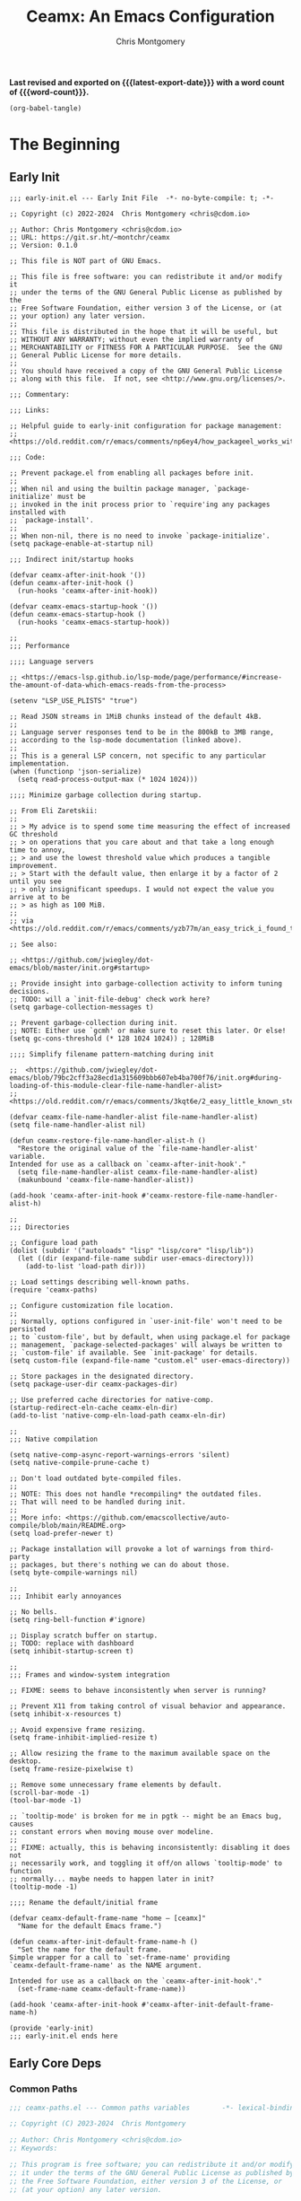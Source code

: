 #+title: Ceamx: An Emacs Configuration
#+author: Chris Montgomery
#+email: chmont@proton.me
#+language: en
#+property: header-args:emacs-lisp
#+property: header-args:elisp :results replace :exports code
#+property: header-args :mkdirp yes :tangle no :tangle-mode: #o444 :results silent :noweb yes
#+archive: graveyard/%s::datetree/
#+startup: showall
#+macro: latest-export-date (eval (format-time-string "%F %T %z"))
#+macro: word-count (eval (count-words (point-min) (point-max)))

*Last revised and exported on {{{latest-export-date}}} with a word
count of {{{word-count}}}.*

#+begin_src emacs-lisp :tangle no :results none
(org-babel-tangle)
#+end_src

* The Beginning


** Early Init

#+begin_src elisp :tangle early-init.el
;;; early-init.el --- Early Init File  -*- no-byte-compile: t; -*-

;; Copyright (c) 2022-2024  Chris Montgomery <chris@cdom.io>

;; Author: Chris Montgomery <chris@cdom.io>
;; URL: https://git.sr.ht/~montchr/ceamx
;; Version: 0.1.0

;; This file is NOT part of GNU Emacs.

;; This file is free software: you can redistribute it and/or modify it
;; under the terms of the GNU General Public License as published by the
;; Free Software Foundation, either version 3 of the License, or (at
;; your option) any later version.
;;
;; This file is distributed in the hope that it will be useful, but
;; WITHOUT ANY WARRANTY; without even the implied warranty of
;; MERCHANTABILITY or FITNESS FOR A PARTICULAR PURPOSE.  See the GNU
;; General Public License for more details.
;;
;; You should have received a copy of the GNU General Public License
;; along with this file.  If not, see <http://www.gnu.org/licenses/>.

;;; Commentary:

;;; Links:

;; Helpful guide to early-init configuration for package management:
;; <https://old.reddit.com/r/emacs/comments/np6ey4/how_packageel_works_with_use_package/>

;;; Code:

;; Prevent package.el from enabling all packages before init.
;;
;; When nil and using the builtin package manager, `package-initialize' must be
;; invoked in the init process prior to `require'ing any packages installed with
;; `package-install'.
;;
;; When non-nil, there is no need to invoke `package-initialize'.
(setq package-enable-at-startup nil)

;;; Indirect init/startup hooks

(defvar ceamx-after-init-hook '())
(defun ceamx-after-init-hook ()
  (run-hooks 'ceamx-after-init-hook))

(defvar ceamx-emacs-startup-hook '())
(defun ceamx-emacs-startup-hook ()
  (run-hooks 'ceamx-emacs-startup-hook))

;;
;;; Performance

;;;; Language servers

;; <https://emacs-lsp.github.io/lsp-mode/page/performance/#increase-the-amount-of-data-which-emacs-reads-from-the-process>

(setenv "LSP_USE_PLISTS" "true")

;; Read JSON streams in 1MiB chunks instead of the default 4kB.
;;
;; Language server responses tend to be in the 800kB to 3MB range,
;; according to the lsp-mode documentation (linked above).
;;
;; This is a general LSP concern, not specific to any particular implementation.
(when (functionp 'json-serialize)
  (setq read-process-output-max (* 1024 1024)))

;;;; Minimize garbage collection during startup.

;; From Eli Zaretskii:
;;
;; > My advice is to spend some time measuring the effect of increased GC threshold
;; > on operations that you care about and that take a long enough time to annoy,
;; > and use the lowest threshold value which produces a tangible improvement.
;; > Start with the default value, then enlarge it by a factor of 2 until you see
;; > only insignificant speedups. I would not expect the value you arrive at to be
;; > as high as 100 MiB.
;;
;; via <https://old.reddit.com/r/emacs/comments/yzb77m/an_easy_trick_i_found_to_improve_emacs_startup/iwz1vek/>

;; See also:

;; <https://github.com/jwiegley/dot-emacs/blob/master/init.org#startup>

;; Provide insight into garbage-collection activity to inform tuning decisions.
;; TODO: will a `init-file-debug' check work here?
(setq garbage-collection-messages t)

;; Prevent garbage-collection during init.
;; NOTE: Either use `gcmh' or make sure to reset this later. Or else!
(setq gc-cons-threshold (* 128 1024 1024)) ; 128MiB

;;;; Simplify filename pattern-matching during init

;;  <https://github.com/jwiegley/dot-emacs/blob/79bc2cff3a28ecd1a315609bbb607eb4ba700f76/init.org#during-loading-of-this-module-clear-file-name-handler-alist>
;;  <https://old.reddit.com/r/emacs/comments/3kqt6e/2_easy_little_known_steps_to_speed_up_emacs_start/>

(defvar ceamx-file-name-handler-alist file-name-handler-alist)
(setq file-name-handler-alist nil)

(defun ceamx-restore-file-name-handler-alist-h ()
  "Restore the original value of the `file-name-handler-alist' variable.
Intended for use as a callback on `ceamx-after-init-hook'."
  (setq file-name-handler-alist ceamx-file-name-handler-alist)
  (makunbound 'ceamx-file-name-handler-alist))

(add-hook 'ceamx-after-init-hook #'ceamx-restore-file-name-handler-alist-h)

;;
;;; Directories

;; Configure load path
(dolist (subdir '("autoloads" "lisp" "lisp/core" "lisp/lib"))
  (let ((dir (expand-file-name subdir user-emacs-directory)))
    (add-to-list 'load-path dir)))

;; Load settings describing well-known paths.
(require 'ceamx-paths)

;; Configure customization file location.
;;
;; Normally, options configured in `user-init-file' won't need to be persisted
;; to `custom-file', but by default, when using package.el for package
;; management, `package-selected-packages' will always be written to
;; `custom-file' if available. See `init-package' for details.
(setq custom-file (expand-file-name "custom.el" user-emacs-directory))

;; Store packages in the designated directory.
(setq package-user-dir ceamx-packages-dir)

;; Use preferred cache directories for native-comp.
(startup-redirect-eln-cache ceamx-eln-dir)
(add-to-list 'native-comp-eln-load-path ceamx-eln-dir)

;;
;;; Native compilation

(setq native-comp-async-report-warnings-errors 'silent)
(setq native-compile-prune-cache t)

;; Don't load outdated byte-compiled files.
;;
;; NOTE: This does not handle *recompiling* the outdated files.
;; That will need to be handled during init.
;;
;; More info: <https://github.com/emacscollective/auto-compile/blob/main/README.org>
(setq load-prefer-newer t)

;; Package installation will provoke a lot of warnings from third-party
;; packages, but there's nothing we can do about those.
(setq byte-compile-warnings nil)

;;
;;; Inhibit early annoyances

;; No bells.
(setq ring-bell-function #'ignore)

;; Display scratch buffer on startup.
;; TODO: replace with dashboard
(setq inhibit-startup-screen t)

;;
;;; Frames and window-system integration

;; FIXME: seems to behave inconsistently when server is running?

;; Prevent X11 from taking control of visual behavior and appearance.
(setq inhibit-x-resources t)

;; Avoid expensive frame resizing.
(setq frame-inhibit-implied-resize t)

;; Allow resizing the frame to the maximum available space on the desktop.
(setq frame-resize-pixelwise t)

;; Remove some unnecessary frame elements by default.
(scroll-bar-mode -1)
(tool-bar-mode -1)

;; `tooltip-mode' is broken for me in pgtk -- might be an Emacs bug, causes
;; constant errors when moving mouse over modeline.
;;
;; FIXME: actually, this is behaving inconsistently: disabling it does not
;; necessarily work, and toggling it off/on allows `tooltip-mode' to function
;; normally... maybe needs to happen later in init?
(tooltip-mode -1)

;;;; Rename the default/initial frame

(defvar ceamx-default-frame-name "home — [ceamx]"
  "Name for the default Emacs frame.")

(defun ceamx-after-init-default-frame-name-h ()
  "Set the name for the default frame.
Simple wrapper for a call to `set-frame-name' providing
`ceamx-default-frame-name' as the NAME argument.

Intended for use as a callback on the `ceamx-after-init-hook'."
  (set-frame-name ceamx-default-frame-name))

(add-hook 'ceamx-after-init-hook #'ceamx-after-init-default-frame-name-h)

(provide 'early-init)
;;; early-init.el ends here
#+end_src


** Early Core Deps


*** Common Paths

#+begin_src emacs-lisp :tangle lisp/core/ceamx-paths.el
;;; ceamx-paths.el --- Common paths variables        -*- lexical-binding: t; -*-

;; Copyright (C) 2023-2024  Chris Montgomery

;; Author: Chris Montgomery <chris@cdom.io>
;; Keywords:

;; This program is free software; you can redistribute it and/or modify
;; it under the terms of the GNU General Public License as published by
;; the Free Software Foundation, either version 3 of the License, or
;; (at your option) any later version.

;; This program is distributed in the hope that it will be useful,
;; but WITHOUT ANY WARRANTY; without even the implied warranty of
;; MERCHANTABILITY or FITNESS FOR A PARTICULAR PURPOSE.  See the
;; GNU General Public License for more details.

;; You should have received a copy of the GNU General Public License
;; along with this program.  If not, see <https://www.gnu.org/licenses/>.

;;; Commentary:

;; Define variables pointing to commonly-used paths.

;; Path variables relating to specific modules should be defined in a
;; feature-specific file i.e. `config-<module>'.

;;; Code:

;;
;;; Functions

(defun ceamx-format-version-subdir (parent)
  "Return a path-like string for a subdirectory of PARENT based on the current Emacs version."
  (format "%s/%s.%s/"
    parent
    emacs-major-version
    emacs-minor-version))

;;
;;; Variables

(defvar ceamx-site-lisp-dir
  (concat user-emacs-directory "site-lisp/")
  "Absolute path to the site-lisp directory.")

(defvar ceamx-home-dir (file-name-as-directory (getenv "HOME"))
  "Path to user home directory.")

(defvar ceamx-xdg-config-dir
  (file-name-as-directory
   (or (getenv "XDG_CONFIG_HOME")
       (concat ceamx-home-dir ".config"))))

(defvar ceamx-xdg-cache-dir
  (file-name-as-directory
   (or (getenv "XDG_CACHE_HOME")
       (concat ceamx-home-dir ".cache"))))

(defvar ceamx-config-dir ceamx-xdg-config-dir
  "The root directory for personal configurations.")

;; TODO: rename to something like `ceamx-storage-dir' to reduce confusion
(defvar ceamx-local-dir
  (concat ceamx-xdg-cache-dir "ceamx/")
  "The root directory for local Emacs files.
Use this as permanent storage for files that are safe to share
across systems.")

(defvar ceamx-etc-dir (concat ceamx-local-dir "etc/")
  "Directory for non-volatile storage.
Use this for files that don't change much, like servers binaries,
external dependencies or long-term shared data.")

(defvar ceamx-var-dir (concat ceamx-local-dir "var/")
  "Directory for volatile storage.
Use this for files that change often, like data and cache files.")

(defvar ceamx-eln-dir (convert-standard-filename
                      (file-name-as-directory
                        (expand-file-name "eln/" ceamx-var-dir)))
  "Directory for natively-compiled eln files.")

(defvar ceamx-packages-dir
  (expand-file-name (ceamx-format-version-subdir "packages")
    ceamx-local-dir)
  "Where packages are stored.
Intended for setting the value of `package-user-dir' or the
equivalent settings for third-party package managers.

Packages will be stored in subdirectories based on the current
Emacs version to prevent bytecode incompatibility.")

(provide 'ceamx-paths)
;;; ceamx-paths.el ends here

;; Local Variables:
;; no-byte-compile: t
;; no-native-compile: t
;; no-update-autoloads: t
;; End:
#+end_src


*** Common Keymaps

#+begin_src emacs-lisp :tangle lisp/core/ceamx-keymaps.el
;;; ceamx-keymaps.el --- Keymap declarations               -*- lexical-binding: t; -*-


;; Copyright (C) 2024  Chris Montgomery

;; Author: Chris Montgomery <chris@cdom.io>
;; Keywords: local

;; This program is free software; you can redistribute it and/or modify
;; it under the terms of the GNU General Public License as published by
;; the Free Software Foundation, either version 3 of the License, or
;; (at your option) any later version.

;; This program is distributed in the hope that it will be useful,
;; but WITHOUT ANY WARRANTY; without even the implied warranty of
;; MERCHANTABILITY or FITNESS FOR A PARTICULAR PURPOSE.  See the
;; GNU General Public License for more details.

;; You should have received a copy of the GNU General Public License
;; along with this program.  If not, see <https://www.gnu.org/licenses/>.

;;; Commentary:

;;

;;; Code:

(require 'lib-keys)

(defmap! ceamx-code-map)
(defmap! ceamx-file-map)
(defmap! ceamx-launch-map)
(defmap! ceamx-replace-map)
(defmap! ceamx-toggle-map)

(provide 'ceamx-keymaps)
;;; ceamx-keymaps.el ends here
#+end_src


** Core Library (=lib-common.el=)

This library is a requirement of just about every customization and library
file. It is loaded early during initialization.

#+begin_src emacs-lisp :tangle lisp/lib-common.el
;;; lib-common.el --- Common library functions -*- lexical-binding: t -*-

;; Copyright (C) 2023-2024  Chris Montgomery <chris@cdom.io>
;; Copyright (C) 2014-2023  Henrik Lissner
;; Copyright (C) 2006-2021  Steve Purcell
;; Copyright (C) 2016–2022  Radian LLC and contributors
;; Copyright (C) 2018  Adam Porter
;; Copyright (C) 2013-2021  Bailey Ling <bling@live.ca>
;; Copyright (C) 2013-2023  7696122 <7696122@gmail.com>

;; Author: Chris Montgomery <chris@cdom.io>
;;         Henrik Lissner
;;         Steve Purcell
;;         Radon Rosborough <radon@intuitiveexplanations.com>
;;         Adam Porter <adam@alphapapa.net>
;;         Bailey Ling <bling@live.ca>
;;         7696122 <7696122@gmail.com>
;; URL: https://git.sr.ht/~montchr/ceamx
;; Created: 29 January, 2023

;; This file is NOT part of GNU Emacs.

;; This file is free software: you can redistribute it and/or modify it
;; under the terms of the GNU General Public License as published by the
;; Free Software Foundation, either version 3 of the License, or (at
;; your option) any later version.
;;
;; This file is distributed in the hope that it will be useful, but
;; WITHOUT ANY WARRANTY; without even the implied warranty of
;; MERCHANTABILITY or FITNESS FOR A PARTICULAR PURPOSE.  See the GNU
;; General Public License for more details.
;;
;; You should have received a copy of the GNU General Public License
;; along with this file.  If not, see <http://www.gnu.org/licenses/>.

;; Permission is hereby granted, free of charge, to any person obtaining
;; a copy of this software and associated documentation files (the
;; "Software"), to deal in the Software without restriction, including
;; without limitation the rights to use, copy, modify, merge, publish,
;; distribute, sublicense, and/or sell copies of the Software, and to
;; permit persons to whom the Software is furnished to do so, subject to
;; the following conditions:
;;
;; The above copyright notice and this permission notice shall be
;; included in all copies or substantial portions of the Software.

;; Redistribution and use in source and binary forms, with or without
;; modification, are permitted provided that the following conditions are met:
;;
;; 1. Redistributions of source code must retain the above copyright notice, this
;;    list of conditions and the following disclaimer.
;; 2. Redistributions in binary form must reproduce the above copyright notice,
;;    this list of conditions and the following disclaimer in the documentation
;;    and/or other materials provided with the distribution.
;;
;; THIS SOFTWARE IS PROVIDED BY THE COPYRIGHT HOLDERS AND CONTRIBUTORS "AS IS" AND
;; ANY EXPRESS OR IMPLIED WARRANTIES, INCLUDING, BUT NOT LIMITED TO, THE IMPLIED
;; WARRANTIES OF MERCHANTABILITY AND FITNESS FOR A PARTICULAR PURPOSE ARE
;; DISCLAIMED. IN NO EVENT SHALL THE COPYRIGHT OWNER OR CONTRIBUTORS BE LIABLE FOR
;; ANY DIRECT, INDIRECT, INCIDENTAL, SPECIAL, EXEMPLARY, OR CONSEQUENTIAL DAMAGES
;; (INCLUDING, BUT NOT LIMITED TO, PROCUREMENT OF SUBSTITUTE GOODS OR SERVICES;
;; LOSS OF USE, DATA, OR PROFITS; OR BUSINESS INTERRUPTION) HOWEVER CAUSED AND
;; ON ANY THEORY OF LIABILITY, WHETHER IN CONTRACT, STRICT LIABILITY, OR TORT
;; (INCLUDING NEGLIGENCE OR OTHERWISE) ARISING IN ANY WAY OUT OF THE USE OF THIS
;; SOFTWARE, EVEN IF ADVISED OF THE POSSIBILITY OF SUCH DAMAGE.

;;; Commentary:

;; General, common, and generic library functions.

;;; Sources:

;; <https://github.com/doomemacs/doomemacs/blob/03d692f129633e3bf0bd100d91b3ebf3f77db6d1/lisp/doom-lib.el>
;; <https://github.com/radian-software/radian/blob/9a82b6e7395b3f1f143b91f8fe129adf4ef31dc7/emacs/radian.el>

;;; Code:

(require 'cl-lib)
(require 'map)
(require 'seq)

;;;; Helpers

(defun ceamx--resolve-hook-forms (hooks)
  "Convert a list of modes into a list of hook symbols.

If a mode is quoted, it is left as is. If the entire HOOKS list is quoted, the
list is returned as-is."
  (declare (pure t) (side-effect-free t))
  (let ((hook-list (ensure-list (ceamx-unquote hooks))))
    (if (eq (car-safe hooks) 'quote)
      hook-list
      (cl-loop for hook in hook-list
        if (eq (car-safe hook) 'quote)
        collect (cadr hook)
        else collect (intern (format "%s-hook" (symbol-name hook)))))))

;; TODO: seems probably excessive
(defun ceamx--setq-hook-fns (hooks rest &optional singles)
  (unless (or singles (= 0 (% (length rest) 2)))
    (signal 'wrong-number-of-arguments (list #'cl-evenp (length rest))))
  (cl-loop with vars = (let ((args rest)
                              vars)
                         (while args
                           (push (if singles
                                   (list (pop args))
                                   (cons (pop args) (pop args)))
                             vars))
                         (nreverse vars))
    ;; TODO: use `derived-mode-hook-name'
    for hook in (ceamx--resolve-hook-forms hooks)
    for mode = (string-remove-suffix "-hook" (symbol-name hook))
    append
    (cl-loop for (var . val) in vars
      collect
      (list var val hook
        (intern (format "ceamx--setq-%s-for-%s-h"
                  var mode))))))

;;; General

(defun ceamx-host-p (name)
  "Whether Emacs is running on the machine NAME."
  (string= name (system-name)))

(defun ceamx-unquote (exp)
  "Return EXP unquoted."
  (declare (pure t) (side-effect-free t))
  (while (memq (car-safe exp) '(quote function))
    (setq exp (cadr exp)))
  exp)

;; (defun ceamx-keyword-intern (str)
;;   "Convert STR (a string) into a keyword (`keywordp')."
;;   (declare (pure t) (side-effect-free t))
;;   (cl-check-type str string)
;;   (intern (concat ":" str)))

;; (defun ceamx-keyword-name (keyword)
;;   "Return the string name of KEYWORD (`keywordp') minus the leading colon."
;;   (declare (pure t) (side-effect-free t))
;;   (cl-check-type keyword keyword)
;;   (substring (symbol-name keyword) 1))

(defalias 'ceamx-partial #'apply-partially)
(defun ceamx-rpartial (fn &rest args)
  "Return a partial application of FN to right-hand ARGS.

ARGS is a list of the last N arguments to pass to FN. The result is a new
function which does the same as FN, except that the last N arguments are fixed
at the values with which this function was called."
  (declare (side-effect-free t))
  (lambda (&rest pre-args)
    (apply fn (append pre-args args))))

(defun ceamx-lookup-key (keys &rest keymaps)
  "Lookup KEYS in the active or specified KEYMAPS.

Like `lookup-key', but search active keymaps if KEYMAPS is omitted."
  (if keymaps
      (cl-some (ceamx-rpartial #'lookup-key keys) keymaps)
    (cl-loop for keymap
             in (append (cl-loop for alist in emulation-mode-map-alists
                                 append (mapcar #'cdr
                                                (if (symbolp alist)
                                                    (if (boundp alist) (symbol-value alist))
                                                  alist)))
                        (list (current-local-map))
                        (mapcar #'cdr minor-mode-overriding-map-alist)
                        (mapcar #'cdr minor-mode-map-alist)
                        (list (current-global-map)))
             if (keymapp keymap)
             if (lookup-key keymap keys)
             return it)))

(defmacro cmd! (&rest body)
  "Return (lambda () (interactive) ,@BODY)

A factory for quickly producing interaction commands, particularly for keybinds
or aliases."
  (declare (doc-string 1) (pure t) (side-effect-free t))
  `(lambda (&rest _) (interactive) ,@body))

(defmacro cmd!! (command &optional prefix-arg &rest args)
  "Return a closure to interactively invoke COMMAND with ARGS and PREFIX-ARG.

Like `cmd!', but allows you to change `current-prefix-arg' or pass arguments to
COMMAND. This macro is meant to be used as a target for keybinds (e.g. with
`define-key')."
  (declare (doc-string 1) (pure t) (side-effect-free t))
  `(lambda (arg &rest _) (interactive "P")
     (let ((current-prefix-arg (or ,prefix-arg arg)))
       (,(if args
             #'funcall-interactively
           #'call-interactively)
        ,command ,@args))))

;; via <https://protesilaos.com/emacs/dotemacs#h:3563ceb5-b70c-4191-9c81-f2f5a202c4da>
(defmacro noop! (&rest _body)
  "Do nothing with BODY and return nil.
Unlike `ignore', produce no side effects."
  (declare (indent defun))
  nil)

;;
;;; Loading

(defmacro add-load-paths! (&rest dirs)
  "Add DIRS to `load-path', relative to the current file.
The current file is the file from which `add-load-paths!' is used.

This macro is identical to Doom\\='s `add-load-path!' macro
except in name and docstring. The name of the macro has been
changed to clarify that this is a variadic macro. This docstring
also corrects an apparent typo in the original, which referred to
a non-existent macro.

Original source: <https://github.com/doomemacs/doomemacs/blob/03d692f129633e3bf0bd100d91b3ebf3f77db6d1/lisp/doom-lib.el#L620-L626>"
  `(let ((default-directory (dir!))
          file-name-handler-alist)
     (dolist (dir (list ,@dirs))
       (cl-pushnew (expand-file-name dir) load-path :test #'string=))))

;; via <https://github.com/bling/dotemacs/blob/97c72c8425c5fb40ca328d1a711822ce0a0cfa26/core/core-boot.el#L53-L74>
(defmacro after! (feature &rest body)
  "Execute BODY after FEATURE has been loaded.

FEATURE may be any one of:
    \\='evil            => (with-eval-after-load \\='evil BODY)
    \"evil-autoloads\" => (with-eval-after-load \"evil-autoloads\" BODY)
    [evil cider]     => (with-eval-after-load \\='evil
                          (with-eval-after-load \\='cider
                            BODY))

TODO: Doom's implementation is more flexible and handles
undefined symbols, but does not support quoted FEATURE. Some new
macro supporting quoted FEATURE and the features of Doom's
version would probably be ideal."
  (declare (indent 1))
  (cond
    ((vectorp feature)
      (let ((prog (macroexp-progn body)))
        (cl-loop for f across feature
          do
          (progn
            (setq prog (append `(',f) `(,prog)))
            (setq prog (append '(with-eval-after-load) prog))))
        prog))
    (t
      `(with-eval-after-load ,feature ,@body))))

(defmacro after!! (feature &rest body)
  "Evaluate BODY after FEATURE and an eponymous mode it provides.
Wrapper for `after!' with an additional check for a mode named after FEATURE."
  (declare (indent defun))
  (let ((mode-sym (intern (format "%s-mode" (symbol-name (ceamx-unquote feature))))))
    `(after! ,feature
       (when (fboundp ',mode-sym)
         ,@body))))

;; via <https://github.com/doomemacs/doomemacs/blob/03d692f129633e3bf0bd100d91b3ebf3f77db6d1/lisp/doom-lib.el#L686-L701>
(defmacro defer-until! (condition &rest body)
  "Run BODY when CONDITION is non-nil.
Leverages checks via `after-load-functions'.
Meant to serve as a predicated alternative to `after!'."
  (declare (indent defun) (debug t))
  `(if ,condition
     (progn ,@body)
     ,(let ((fn (intern (format "ceamx--delay-form-%s-h" (sxhash (cons condition body))))))
        `(progn
           (fset ',fn (lambda (&rest args)
                        (when ,(or condition t)
                          (remove-hook 'after-load-functions #',fn)
                          (unintern ',fn nil)
                          (ignore args)
                          ,@body)))
           (put ',fn 'permanent-local-hook t)
           (add-hook 'after-load-functions #',fn)))))

(defmacro autoload-macro! (macro file)
  "Define MACRO to autoload from FILE.
MACRO and FILE are as in `autoload', which see.

This provides `autoload' with nil values for its DESCRIPTION and
INTERACTIVE arguments. Its TYPE argument is non-nil, indicating
that the symbol to be autoload is actually a macro."
  (declare (debug t))
  `(autoload ,macro ,file nil nil t))

;;; Variables

(defmacro appendq! (sym &rest lists)
  "Append LISTS to SYM in place."
  `(setq ,sym (append ,sym ,@lists)))

(defmacro prependq! (sym &rest lists)
  "Prepend LISTS to SYM in place."
  `(setq ,sym (append ,@lists ,sym)))

(defmacro appendopt! (variable &rest lists)
  "Append LISTS to the existing user option VARIABLE.
This uses `setopt' to set the new value of VARIABLE."
  `(setopt ,variable (append ,variable ,@lists)))

(defmacro prependopt! (variable &rest lists)
  "Prepend LISTS to the existing user option VARIABLE.
This uses `setopt' to set the new value of VARIABLE."
  `(setopt ,variable (append ,@lists ,variable)))

(defmacro delq! (elt list &optional fetcher)
  "`delq' ELT from LIST in-place.
If FETCHER is a function, ELT is used as the key in LIST (an alist)."
  `(setq ,list (delq ,(if fetcher
                          `(funcall ,fetcher ,elt ,list)
                        elt)
                     ,list)))

;; TODO: another version to test car of alist so that new additions with the
;;       same car will override the existing list
(defmacro pushnew! (place &rest values)
  "Push VALUES sequentially into PLACE, if they aren't already present.
This is a variadic `cl-pushnew'."
  (let ((var (make-symbol "result")))
    `(dolist (,var (list ,@values) (with-no-warnings ,place))
       (cl-pushnew ,var ,place :test #'equal))))

;;
;;; Filesystem

(defun ceamx-subdirs (parent-dir)
  "Return every non-hidden subdirectory of PARENT-DIR."
  (cl-remove-if-not
   #'file-directory-p
   (directory-files
    (expand-file-name parent-dir) t "^[^\\.]")))

;; via <https://github.com/noctuid/dotfiles/blob/434ddb77c4b40f4b7ab2246cc2254aa4f408b16f/emacs/.emacs.d/awaken.org>
(cl-defun ceamx-basename (&optional (file (buffer-file-name)))
  "Return the basename of FILE."
  (file-name-sans-extension (file-name-nondirectory file)))

(defmacro file! ()
  "Return the path of the file this macro was called."
  (or
   ;; REVIEW: Use `macroexp-file-name' once 27 support is dropped.
   (let ((file (car (last current-load-list))))
     (if (stringp file) file))
   (bound-and-true-p byte-compile-current-file)
   load-file-name
   buffer-file-name                     ; for `eval'
   (error "file!: cannot deduce the current file path")))

(defmacro dir! ()
  "Return the directory of the file this macro was called."
   (let (file-name-handler-alist)
     (file-name-directory (macroexpand '(file!)))))

(defmacro subdirs! (parent-dir)
  "Return non-hidden subdirectories of PARENT-DIR.
Simple wrapper around `ceamx-subdirs'."
  `(ceamx-subdirs ,parent-dir))

;;
;;; Advice

(defmacro def-advice! (name arglist how symbol docstring &rest body)
  "Define an advice called NAME and add it to a function.
ARGLIST, DOCSTRING, and BODY are as in `defun'.

HOW and SYMBOL are as in `advice-add'. HOW describes how to add
the newly-defined advice. SYMBOL is the function to be advised."
  (declare (indent 2)
    (doc-string 5))
  (unless (stringp docstring)
    (error "Ceamx: advice `%S' not documented'" name))
  (unless (and (listp symbol)
            (= 2 (length symbol))
            (eq (nth 0 symbol) 'function)
            (symbolp (nth 1 symbol)))
    (error "Ceamx: advice `%S' does not sharp-quote symbol `%S'" name symbol))
  `(progn
     (defun ,name ,arglist
       ,(let ((article (if (string-match-p "^:[aeiou]" (symbol-name how))
                         "an"
                         "a")))
          (format "%s\n\nThis is %s `%S' advice for\n`%S'."
            docstring article how
            (if (and (listp symbol)
                  (memq (car symbol) ''function))
              (cadr symbol)
              symbol)))
       ,@body)
     (eval-when-compile
       (declare-function ,name nil))
     (advice-add ,symbol ',how #',name)
     ',name))

;;; Hooks

(defmacro def-hook! (name arglist hooks docstring &rest body)
  "Define function NAME and add it to HOOKS.
ARGLIST is as in `defun'. HOOKS is a list of hooks to which to
add the function, or just a single hook. DOCSTRING and BODY are
as in `defun'."
  (declare (indent 2)
           (doc-string 4))
  (setq hooks (ensure-list (ceamx-unquote hooks)))
  (dolist (hook hooks)
    (unless (string-match-p "-\\(hook\\|functions\\)$" (symbol-name hook))
      (error "Symbol `%S' is not a hook" hook)))
  (unless (stringp docstring)
    (error "Ceamx: no docstring provided for `def-hook!'"))
  (let ((hooks-str (format "`%S'" (car hooks))))
    (dolist (hook (cdr hooks))
      (setq hooks-str (format "%s\nand `%S'" hooks-str hook)))
    `(progn
       (defun ,name ,arglist
         ,(format "%s\n\nThis function is for use in %s."
                  docstring hooks-str)
         ,@body)
       (dolist (hook ',hooks)
         (add-hook hook ',name)))))

;; FIXME: accept unquoted args
(defmacro hook! (hooks func)
  "Add function FUNC to one or more HOOKS.
HOOKS may be either a single quoted hook symbol, or a list of
multiple hook symbols.

FUNC may be any quoted function symbol."
  (declare (indent defun))
  (setq func (ceamx-unquote func))
  (cl-assert (fboundp func) t)
  `(dolist (hook (ensure-list ,hooks))
     (cl-assert (boundp hook) t)
     (add-hook hook ',func)))

(defmacro add-hook! (hooks &rest rest)
  "A convenience macro for adding N functions to M hooks.

This macro accepts, in order:

  1. The mode(s) or hook(s) to add to. This is either an unquoted mode, an
     unquoted list of modes, a quoted hook variable or a quoted list of hook
     variables.
  2. Optional properties :local, :append, and/or :depth [N], which will make the
     hook buffer-local or append to the list of hooks (respectively),
  3. The function(s) to be added: this can be a quoted function, a quoted list
     thereof, a list of `defun' or `cl-defun' forms, or arbitrary forms (will
     implicitly be wrapped in a lambda).

\(fn HOOKS [:append :local [:depth N]] FUNCTIONS-OR-FORMS...)"
  (declare (obsolete "def-hook!" "2023-11-10")
    (indent (lambda (indent-point state)
              (goto-char indent-point)
              (when (looking-at-p "\\s-*(")
                (lisp-indent-defform state indent-point))))
    (debug t))
  ;; TODO: use `derived-mode-hook-name'
  (let* ((hook-forms (ceamx--resolve-hook-forms hooks))
          (func-forms ())
          (defn-forms ())
          append-p local-p remove-p depth)
    (while (keywordp (car rest))
      (pcase (pop rest)
        (:append (setq append-p t))
        (:depth  (setq depth (pop rest)))
        (:local  (setq local-p t))
        (:remove (setq remove-p t))))
    (while rest
      (let* ((next (pop rest))
              (first (car-safe next)))
        (push (cond ((memq first '(function nil))
                      next)
                ((eq first 'quote)
                  (let ((quoted (cadr next)))
                    (if (atom quoted)
                      next
                      (when (cdr quoted)
                        (setq rest (cons (list first (cdr quoted)) rest)))
                      (list first (car quoted)))))
                ((memq first '(defun cl-defun))
                  (push next defn-forms)
                  (list 'function (cadr next)))
                ((prog1 `(lambda (&rest _) ,@(cons next rest))
                   (setq rest nil))))
          func-forms)))
    `(progn
       ,@defn-forms
       (dolist (hook (nreverse ',hook-forms))
         (dolist (func (list ,@func-forms))
           ,(if remove-p
              `(remove-hook hook func ,local-p)
              `(add-hook hook func ,(or depth append-p) ,local-p)))))))

(defmacro remove-hook! (hooks &rest rest)
  "A convenience macro for removing N functions from M hooks.

Takes the same arguments as `add-hook!'.

If N and M = 1, there's no benefit to using this macro over `remove-hook'.

\(fn HOOKS [:append :local] FUNCTIONS)"
  (declare (indent defun) (debug t))
  `(add-hook! ,hooks :remove ,@rest))

(defmacro setq-hook! (hooks &rest var-vals)
  "Sets buffer-local variables on HOOKS.

\(fn HOOKS &rest [SYM VAL]...)"
  (declare (indent 1))
  (macroexp-progn
   (cl-loop for (var val hook fn) in (ceamx--setq-hook-fns hooks var-vals)
            collect `(defun ,fn (&rest _)
                       ,(format "%s = %s" var (pp-to-string val))
                       (setq-local ,var ,val))
            collect `(add-hook ',hook #',fn -90))))

(defmacro unsetq-hook! (hooks &rest vars)
  "Unbind setq hooks on HOOKS for VARS.

\(fn HOOKS &rest [SYM VAL]...)"
  (declare (indent 1))
  (macroexp-progn
   (cl-loop for (_var _val hook fn)
            in (ceamx--setq-hook-fns hooks vars 'singles)
            collect `(remove-hook ',hook #',fn))))

;;; Packages

(defmacro use-feature! (name &rest args)
  "Configuration-only wrapper for `use-package', passing through NAME and ARGS.

This macro is a wrapper for `use-package' disabling package
installation by setting package installation keywords to nil. The
supported keywords are `:ensure' (for package.el and recent
versions of `elpaca'), `:straight', `:quelpa', and `:elpaca' (for
older versions of `elpaca').

As an example, if `use-package-always-ensure' is non-nil, its
effect will be ignored in the `use-package' macro expansion
because `:ensure' will be nil.

For further information, refer to the `use-package' documentation
or the documentation for the respective package manager."
  (declare (indent defun))
  (let (
         ;; FIXME: check if :ensure keyworr compat available

         ;;(quelpa-keyword-maybe (when (fboundp 'use-package-handler/:quelpa) '(:quelpa nil)))
         ;;(straight-keyword-maybe (when (fboundp 'use-package-handler/:straight) '(:straight nil)))

         ;; (elpaca-keyword-maybe (when (fboundp 'use-package-handler/:elpaca) '(:elpaca nil)))
         )
    `(use-package ,name
       :ensure nil
       ;; ,@elpaca-keyword-maybe
       ;;,@quelpa-keyword-maybe
       ;; ,@straight-keyword-maybe
       ,@args)))




(provide 'lib-common)
;;; lib-common.el ends here
#+end_src

*** Tasks

**** TODO Consider moving to =lisp/core/ceamx-lib.el=


** Manifest

#+BEGIN_SRC elisp :tangle init.el
;;; init.el --- Personal configuration file -*- lexical-binding: t; no-byte-compile: t -*-

;; Copyright (c) 2022-2024  Chris Montgomery <chris@cdom.io>

;; Author: Chris Montgomery <chris@cdom.io>
;; URL: https://git.sr.ht/~montchr/ceamx

;; This file is NOT part of GNU Emacs.

;; This file is free software: you can redistribute it and/or modify it
;; under the terms of the GNU General Public License as published by the
;; Free Software Foundation, either version 3 of the License, or (at
;; your option) any later version.
;;
;; This file is distributed in the hope that it will be useful, but
;; WITHOUT ANY WARRANTY; without even the implied warranty of
;; MERCHANTABILITY or FITNESS FOR A PARTICULAR PURPOSE.  See the GNU
;; General Public License for more details.
;;
;; You should have received a copy of the GNU General Public License
;; along with this file.  If not, see <http://www.gnu.org/licenses/>.

;;; Commentary:

;;  Personal Emacs configuration file.

;; TODO: <https://github.com/Genivia/ugrep#using-ugrep-within-emacs>
;;       <https://manueluberti.eu/posts/2022-08-07-emacs-ugrep/#fn:3>
;;       <https://manueluberti.eu/posts/2023-10-01-embark-ugrep/>
;;       <https://manueluberti.eu/posts/2021-09-10-rgrep-and-vc-git-grep/>
;; TODO: <https://elpa.gnu.org/packages/xr.html>
;; TODO: <https://github.com/leoliu/easy-kill>

;;; Code:

(require 'cl-lib)

(require 'ceamx-paths)

(require 'lib-common)

(defgroup ceamx nil
  "User-configurable options for Ceamx."
  ;; TODO: is this group appropriate?
  :group 'file)

(defcustom ceamx-load-custom-file t
  "Whether to load the user `custom-file' (custom.el)."
  :group 'ceamx
  :type '(boolean))

(setq-default user-full-name "Chris Montgomery"
              user-mail-address "chris@cdom.io")

(require 'init-benchmarking)

;;; Load environment-related constants

(require 'config-env)
;; TODO: see bbatsov/prelude for prior art
(when +sys-wsl-p
  (require 'lib-env-wsl))

;;; Initialize packages

;; Third-party package managers should be configured in init.el directly instead
;; of within a `require'd file so that they may be re-initialized properly.

;; Add site-lisp directory tree to load path.
(add-to-list 'load-path ceamx-site-lisp-dir)
(prependq! load-path (subdirs! ceamx-site-lisp-dir))

;;;; Preface


;;;; Bootstrap

(defvar elpaca-installer-version 0.7)
(defvar elpaca-directory (expand-file-name "elpaca/" ceamx-packages-dir))
(defvar elpaca-builds-directory (expand-file-name "builds/" elpaca-directory))
(defvar elpaca-repos-directory (expand-file-name "repos/" elpaca-directory))
(defvar elpaca-order '(elpaca :repo "https://github.com/progfolio/elpaca.git"
                              :ref nil :depth 1
                              :files (:defaults "elpaca-test.el" (:exclude "extensions"))
                              :build (:not elpaca--activate-package)))
(let* ((repo  (expand-file-name "elpaca/" elpaca-repos-directory))
       (build (expand-file-name "elpaca/" elpaca-builds-directory))
       (order (cdr elpaca-order))
       (default-directory repo))
  (add-to-list 'load-path (if (file-exists-p build) build repo))
  (unless (file-exists-p repo)
    (make-directory repo t)
    (when (< emacs-major-version 28) (require 'subr-x))
    (condition-case-unless-debug err
        (if-let ((buffer (pop-to-buffer-same-window "*elpaca-bootstrap*"))
                 ((zerop (apply #'call-process `("git" nil ,buffer t "clone"
                                                 ,@(when-let ((depth (plist-get order :depth)))
                                                     (list (format "--depth=%d" depth) "--no-single-branch"))
                                                 ,(plist-get order :repo) ,repo))))
                 ((zerop (call-process "git" nil buffer t "checkout"
                                       (or (plist-get order :ref) "--"))))
                 (emacs (concat invocation-directory invocation-name))
                 ((zerop (call-process emacs nil buffer nil "-Q" "-L" "." "--batch"
                                       "--eval" "(byte-recompile-directory \".\" 0 'force)")))
                 ((require 'elpaca))
                 ((elpaca-generate-autoloads "elpaca" repo)))
            (progn (message "%s" (buffer-string)) (kill-buffer buffer))
          (error "%s" (with-current-buffer buffer (buffer-string))))
      ((error) (warn "%s" err) (delete-directory repo 'recursive))))
  (unless (require 'elpaca-autoloads nil t)
    (require 'elpaca)
    (elpaca-generate-autoloads "elpaca" repo)
    (load "./elpaca-autoloads")))
(add-hook 'after-init-hook #'elpaca-process-queues)
(elpaca `(,@elpaca-order))

;;;; Configure elpaca use-package integration

(setopt use-package-always-ensure t)

(elpaca use-package)

(elpaca elpaca-use-package
  (elpaca-use-package-mode))

(elpaca-wait)

;;;; Improve `use-package' debuggability if necessary

(setopt use-package-expand-minimally nil)
(when (bound-and-true-p init-file-debug)
  (require 'use-package)
  (setopt use-package-expand-minimally nil)
  (setopt use-package-verbose t)
  (setopt use-package-compute-statistics t))

(add-hook 'elpaca-after-init-hook #'ceamx-after-init-hook)
(add-hook 'elpaca-after-init-hook #'ceamx-emacs-startup-hook)

;;;; Essential storage path cleanup for features/packages

;; <https://github.com/emacscollective/no-littering/>

(use-package no-littering
  :demand t
  :init
  (setq no-littering-etc-directory ceamx-etc-dir)
  (setq no-littering-var-directory ceamx-var-dir))

(elpaca-wait)

;;;; Use latest versions of some Emacs builtins to satisfy bleeding-edge packages

;; Installing the latest development versions of `eglot' and `magit' (for
;; example) comes with the significant caveat that their dependencies often
;; track the latest versions of builtin Emacs libraries. Those can be installed
;; via GNU ELPA.
;;
;; Since core libraries like `seq' are often dependencies of many other packages
;; or otherwise loaded immediately (like `eldoc'), installation and activation
;; of the newer versions needs to happen upfront to avoid version conflicts and
;; mismatches. For example, we do not want some package loaded earlier in init
;; to think it is using the builtin version of `seq', while a package loaded
;; later in init uses a differnt version. I am not sure how realistic such a
;; scenario might be, or whether it would truly pose a problem, but the point is
;; that we should aim for consistency.
;;
;; Oftentimes, these builtins must be unloaded before loading the newer version.
;; This applies especially to core libraries like `seq' or the
;; enabled-by-default `global-eldoc-mode' provided by `eldoc', but not
;; `jsonrpc', since its functionality is specific to more niche features like
;; inter-process communication in the case of `eglot'.

;;;;; Install the latest version of `seq' builtin library, carefully

;; `magit' requires a more recent version of `seq' than the version included in
;; Emacs 29.

;; Requires special care because unloading it can make other libraries freak out.
;; <https://github.com/progfolio/elpaca/issues/216#issuecomment-1868444883>

(defun +elpaca-unload-seq (e)
  "Unload the builtin version of `seq' and continue the `elpaca' build E."
  (and (featurep 'seq) (unload-feature 'seq t))
  (elpaca--continue-build e))

(defun +elpaca-seq-build-steps ()
  "Update the `elpaca' build-steps to activate the latest version of the builtin `seq' package."
  (append (butlast (if (file-exists-p (expand-file-name "seq" elpaca-builds-directory))
                       elpaca--pre-built-steps
                     elpaca-build-steps))
          (list '+elpaca-unload-seq 'elpaca--activate-package)))

(use-package seq
  :ensure `(seq :build ,(+elpaca-seq-build-steps)))

;;;;; Install the latest version of `jsonrpc' builtin library

;; Required by (and originally extracted from) `eglot'.

(use-package jsonrpc
  :ensure t
  :demand t)

;;;;; Install the latest version of `eldoc' builtin library, carefully

;; Required by `eglot'.

;; `eldoc' requires a delicate workaround to avoid catastrophy.
;; <https://github.com/progfolio/elpaca/issues/236#issuecomment-1879838229>

(use-package eldoc
  :ensure t
  :demand t

  :preface
  (unload-feature 'eldoc t)
  (setq custom-delayed-init-variables '())
  (defvar global-eldoc-mode nil)

  :config
  (global-eldoc-mode))

;;;;; Install the latest version of the builtin `eglot' package

(use-package eglot
  :after (eldoc jsonrpc)
  :preface
  (when (featurep 'eglot)
    (unload-feature 'eglot)))

;;;;; Install the latest version of Org-Mode (`org')

(use-package org
  :defer t
  :ensure (:autoloads "org-loaddefs.el")
  :preface
  (when (featurep 'org)
    (unload-feature 'org)))

;;;;; Ensure the previously-queued package requests have completed

(elpaca-wait)

;;;; Initialize miscellaneous packages adding `use-package' keywords

;; NOTE: `blackout' is still useful even without `use-package'
(use-package blackout
  :demand t)

(elpaca-wait)

;;;; Run garbage collection on idle

;; <https://gitlab.com/koral/gcmh>
;; <https://akrl.sdf.org/>

;; During normal use, the GC threshold will be set to a high value.
;; When idle, GC will be triggered with a low threshold.

(use-package gcmh
  :blackout
  :commands (gcmh-mode)
  :init
  (add-hook 'ceamx-emacs-startup-hook #'gcmh-mode)
  (setopt gcmh-high-cons-threshold (* 16 1024 1024)))

;;; Site-lisp packages

(require 'on)


(elpaca-wait)

;;; Libraries

;; FIXME: remove or alias (`##' is very difficult to search for)
(use-package llama) ;  `##' lambda shorthand =>
                                        ;  <https://git.sr.ht/~tarsius/llama>

(use-package f)

(require 'lib-common)

(require 'lib-files)
(require 'lib-elisp)

;;; Configuration

;; Increase number of messages saved in log.
(setq message-log-max 10000)

;; Unbind `suspend-frame'.
;; TODO: provide more context
(global-unset-key (kbd "C-x C-z"))

;; "A second, case-insensitive pass over `auto-mode-alist' is time wasted."
(setopt auto-mode-case-fold nil)

;; Prevent Emacs from pinging domain names unexpectedly.
(setopt ffap-machine-p-known 'reject)

;;;; Environment

(require 'init-env)
(require 'init-input-methods)

;; Site-specific configuration, to be ignored by version control.
(require 'site-config (file-name-concat user-emacs-directory "site-config") t)

(require 'init-secrets)

;;;; Displays + Appearance

;; TODO: re-enable
;; (require 'init-frame-hooks)
(require 'init-env-tty)
(require 'init-frame)

;; Load configuration settings for conditional loading.
(require 'config-ui)

(require 'init-ui)

(require 'init-ui-theme)
(require 'init-ui-ef-themes)
(require 'init-ui-modus-themes)

(when (display-graphic-p)
  (require 'init-ui-font))

(require 'init-ui-modeline)
(require 'init-ui-modeline-doom)

;;;;; Integrations for visual consistency

(require 'init-ui-circadian)

(require 'init-after-ui)

;;;; Keyboard support

(require 'config-keys)

(require 'init-keys)
(require 'init-keys-which-key)
(require 'init-keys-meow)

;;;; Windows

(require 'init-window)
(require 'init-buffer)

;; FIXME: load earlier / in another section
(require 'init-history)

;;;; Dashboard

(require 'init-dashboard)

;;;; Selection

(require 'init-selection-vertico)
(require 'init-selection-orderless)
(require 'init-selection-marginalia)
(require 'init-selection-consult)

(require 'init-search)

;;;; Completion-At-Point

(require 'config-completion)
(require 'init-completion)

;;;; Help

(require 'init-help)

;;;; Actions

(require 'init-embark)
(require 'init-wgrep)

;; Projects / Files
(require 'init-project)
;; (require 'init-project-projectile)
(require 'init-vcs)
(require 'init-vcs-magit)
(require 'init-vcs-forge)
(require 'init-files)
(require 'init-dired)

;;;; Workspaces + activities + contexts

(require 'init-workspace)

;;;; Editing

(require 'init-editor)
(require 'init-templates)

;;;; Memex

;; TODO: move after syntaxes? org-mode is heavy

(require 'init-org)
(require 'init-notes)
(require 'init-notes-denote)

;;;; Linting

(require 'init-flycheck)

;;;; Tree-Sitter

(require 'init-treesitter)

;;;; Language/syntax support

(require 'init-prog)
(require 'init-lisp)

(require 'init-lang-data)
(require 'init-lang-elisp)
(require 'init-lang-html)
(require 'init-lang-js)
(require 'init-lang-json)
(require 'init-lang-lua)
(require 'init-lang-markdown)
(require 'init-lang-nix)
(require 'init-lang-php)
(require 'init-lang-shell)
(require 'init-lang-yaml)
(require 'init-lang-misc)

;; FIXME: this is lang support, not integration -- rename to `init-lang-nu'
(require 'init-shell-nu)

(require 'init-eglot)
;; (require 'init-lsp)


;;;; Miscellaneous

(require 'init-tools)
(require 'init-tools-ai)
(require 'init-tools-ledger)
(require 'init-tools-pdf)

(require 'init-term)
(require 'init-eww)
(require 'init-printing)

(require 'init-fun)

(require 'init-controls)

;;; Postlude

;; FIXME: causes some errors / inconsistencies
;; (def-hook! ceamx-maybe-start-emacs-server-h () 'ceamx-after-init-hook
;;   "Auto-start Emacs daemon if not already running."
;;   (require 'server)
;;   (unless (and (fboundp 'server-running-p)
;;             (server-running-p))
;;     (server-start)))

;; unfortunately
(when (and +gui-p +sys-mac-p)
  (def-hook! ceamx-after-init-restart-yabai-h () 'ceamx-after-init-hook
    "Restart the yabai service after init."
    (after! [exec-path-from-shell]
      (async-shell-command "yabai --restart-service"))))

;; Optionally load custom file after all packages have loaded.
(when (and ceamx-load-custom-file
           (file-exists-p custom-file))
  (def-hook! ceamx-after-init-load-custom-file-h ()
    'ceamx-after-init-hook
    "Load the user `custom-file'.
Keep in mind that the custom file is ignored in version control."
    (load custom-file 'noerror)))

(provide 'init)
;;; init.el ends here
#+END_SRC


*** Measure startup times

#+begin_src emacs-lisp :tangle lisp/init-benchmarking.el
;;; init-benchmarking.el --- Measure startup and require times -*- lexical-binding: t -*-

;; Copyright (c) 2022-2024  Chris Montgomery <chris@cdom.io>

;; This file is NOT part of GNU Emacs.

;; This file is free software: you can redistribute it and/or modify it
;; under the terms of the GNU General Public License as published by the
;; Free Software Foundation, either version 3 of the License, or (at
;; your option) any later version.
;;
;; This file is distributed in the hope that it will be useful, but
;; WITHOUT ANY WARRANTY; without even the implied warranty of
;; MERCHANTABILITY or FITNESS FOR A PARTICULAR PURPOSE.  See the GNU
;; General Public License for more details.
;;
;; You should have received a copy of the GNU General Public License
;; along with this file.  If not, see <http://www.gnu.org/licenses/>.

;; Copyright (c) 2006-2021, Steve Purcell
;; All rights reserved.

;; Redistribution and use in source and binary forms, with or without
;; modification, are permitted provided that the following conditions are met:
;;
;; 1. Redistributions of source code must retain the above copyright notice, this
;;    list of conditions and the following disclaimer.
;; 2. Redistributions in binary form must reproduce the above copyright notice,
;;    this list of conditions and the following disclaimer in the documentation
;;    and/or other materials provided with the distribution.
;;
;; THIS SOFTWARE IS PROVIDED BY THE COPYRIGHT HOLDERS AND CONTRIBUTORS "AS IS" AND
;; ANY EXPRESS OR IMPLIED WARRANTIES, INCLUDING, BUT NOT LIMITED TO, THE IMPLIED
;; WARRANTIES OF MERCHANTABILITY AND FITNESS FOR A PARTICULAR PURPOSE ARE
;; DISCLAIMED. IN NO EVENT SHALL THE COPYRIGHT OWNER OR CONTRIBUTORS BE LIABLE FOR
;; ANY DIRECT, INDIRECT, INCIDENTAL, SPECIAL, EXEMPLARY, OR CONSEQUENTIAL DAMAGES
;; (INCLUDING, BUT NOT LIMITED TO, PROCUREMENT OF SUBSTITUTE GOODS OR SERVICES;
;; LOSS OF USE, DATA, OR PROFITS; OR BUSINESS INTERRUPTION) HOWEVER CAUSED AND
;; ON ANY THEORY OF LIABILITY, WHETHER IN CONTRACT, STRICT LIABILITY, OR TORT
;; (INCLUDING NEGLIGENCE OR OTHERWISE) ARISING IN ANY WAY OUT OF THE USE OF THIS
;; SOFTWARE, EVEN IF ADVISED OF THE POSSIBILITY OF SUCH DAMAGE.

;;; Commentary:
;;; Code:

(defun ceamx-time-subtract-millis (b a)
  (* 1000.0 (float-time (time-subtract b a))))

(defvar ceamx-require-times nil
  "A list of (FEATURE LOAD-START-TIME LOAD-DURATION).
LOAD-DURATION is the time taken in milliseconds to load FEATURE.")

(defun ceamx-require-times-wrapper (orig feature &rest args)
  "Note in `ceamx-require-times' the time taken to require each feature."
  (let* ((already-loaded (memq feature features))
         (require-start-time (and (not already-loaded) (current-time))))
    (prog1
        (apply orig feature args)
      (when (and (not already-loaded) (memq feature features))
        (let ((time (ceamx-time-subtract-millis (current-time) require-start-time)))
          (add-to-list 'ceamx-require-times
                       (list feature require-start-time time)
                       t))))))

(advice-add 'require :around 'ceamx-require-times-wrapper)

(define-derived-mode ceamx-require-times-mode tabulated-list-mode "Require-Times"
  "Show times taken to `require' packages."
  (setq tabulated-list-format
    [("Start time (ms)" 20 ceamx-require-times-sort-by-start-time-pred)
      ("Feature" 30 t)
      ("Time (ms)" 12 ceamx-require-times-sort-by-load-time-pred)])
  (setq tabulated-list-sort-key (cons "Start time (ms)" nil))
  (setq tabulated-list-padding 2)
  (setq tabulated-list-entries #'ceamx-require-times-tabulated-list-entries)
  (tabulated-list-init-header)
  (when (fboundp 'tablist-minor-mode)
    (tablist-minor-mode)))

(defun ceamx-require-times-sort-by-start-time-pred (entry1 entry2)
  (< (string-to-number (elt (nth 1 entry1) 0))
     (string-to-number (elt (nth 1 entry2) 0))))

(defun ceamx-require-times-sort-by-load-time-pred (entry1 entry2)
  (> (string-to-number (elt (nth 1 entry1) 2))
    (string-to-number (elt (nth 1 entry2) 2))))

(defun ceamx-require-times-tabulated-list-entries ()
  (cl-loop for (feature start-time millis) in ceamx-require-times
           with order = 0
           do (cl-incf order)
           collect (list order
                         (vector
                          (format "%.3f" (ceamx-time-subtract-millis start-time before-init-time))
                          (symbol-name feature)
                          (format "%.3f" millis)))))

(defun ceamx-require-times ()
  "Show a tabular view of how long various libraries took to load."
  (interactive)
  (with-current-buffer (get-buffer-create "*Require Times*")
    (ceamx-require-times-mode)
    (tabulated-list-revert)
    (display-buffer (current-buffer))))

;; FIXME: show in echo area, not just messages buffer -- maybe idk `inhibit-startup-message' ?
(defun ceamx-show-init-time ()
  (message "init completed in %.2fms"
    (ceamx-time-subtract-millis after-init-time before-init-time)))

(add-hook 'ceamx-after-init-hook #'ceamx-show-init-time)

(provide 'init-benchmarking)
;;; init-benchmarking.el ends here
#+end_src


*** Packages


* Configure

** Common

#+begin_src emacs-lisp :tangle lisp/config-common.el
;;; config-common.el --- Common and miscellaneous configuration settings  -*- lexical-binding: t; -*-

;; Copyright (C) 2024  Chris Montgomery
;; Copyright (C) 2020-2023  Protesilaos Stavrou

;; Author: Chris Montgomery <chris@cdom.io>
;;         Protesilaos Stavrou <info@protesilaos.com>
;; Keywords: local

;; This program is free software; you can redistribute it and/or modify
;; it under the terms of the GNU General Public License as published by
;; the Free Software Foundation, either version 3 of the License, or
;; (at your option) any later version.

;; This program is distributed in the hope that it will be useful,
;; but WITHOUT ANY WARRANTY; without even the implied warranty of
;; MERCHANTABILITY or FITNESS FOR A PARTICULAR PURPOSE.  See the
;; GNU General Public License for more details.

;; You should have received a copy of the GNU General Public License
;; along with this program.  If not, see <https://www.gnu.org/licenses/>.

;;; Commentary:

;;; Sources:

;; <https://github.com/protesilaos/dotfiles/blob/df9834d8db815920bfd7aacfaf11ef16fa089c53/emacs/.emacs.d/prot-lisp/prot-common.el>

;;; Code:

;; via <https://github.com/protesilaos/dotfiles/blob/df9834d8db815920bfd7aacfaf11ef16fa089c53/emacs/.emacs.d/prot-lisp/prot-common.el>
(defvar ceamx-common-url-regexp
  (concat
    "~?\\<\\([-a-zA-Z0-9+&@#/%?=~_|!:,.;]*\\)"
    "[.@]"
    "\\([-a-zA-Z0-9+&@#/%?=~_|!:,.;]+\\)\\>/?")
  "Regular expression to match (most?) URLs or email addresses.")

(provide 'config-common)
;;; config-common.el ends here
#+end_src


** Environment

*** Options / Variables

#+begin_src emacs-lisp :tangle lisp/config-env.el
;;; config-env.el --- Variables regarding the environment  -*- lexical-binding: t; -*-

;; Copyright (C) 2023-2024  Chris Montgomery

;; Author: Chris Montgomery <chris@cdom.io>
;; Keywords: local

;; This program is free software; you can redistribute it and/or modify
;; it under the terms of the GNU General Public License as published by
;; the Free Software Foundation, either version 3 of the License, or
;; (at your option) any later version.

;; This program is distributed in the hope that it will be useful,
;; but WITHOUT ANY WARRANTY; without even the implied warranty of
;; MERCHANTABILITY or FITNESS FOR A PARTICULAR PURPOSE.  See the
;; GNU General Public License for more details.

;; You should have received a copy of the GNU General Public License
;; along with this program.  If not, see <https://www.gnu.org/licenses/>.

;;; Commentary:

;; Where are we?

;;; Code:

(defvar +gui-p
  (display-graphic-p))

(defvar +xorg-p
  (memq window-system '(x)))

(defvar +user-root-p
  (string-equal "root" (getenv "USER")))

(defvar +sys-mac-p
  (or (memq window-system '(mac ns))
      (eq system-type 'darwin)))

(defvar +sys-linux-p
  (eq system-type 'gnu/linux))

(defvar +env-pgtk-p
  (bound-and-true-p pgtk-initialized)
  "Whether Emacs is running with pure-GTK windowing.")

;; via <https://emacsredux.com/blog/2021/12/19/wsl-specific-emacs-configuration/>
(defvar +sys-wsl-p
  (and (eq system-type 'gnu/linux)
    (or (getenv "WSLENV")
      (getenv "WSL_DISTRO_NAME")))
  "Whether Emacs is currently running in WSL.")

(defvar +env-dumb-p
  (string= (getenv "TERM") "dumb"))

;; TODO: is this really the way? and is it even necessary?
(defvar +env-iterm-p
  (string= (getenv "TERM_PROGRAM") "iTerm.app"))

(defvar +env-xterm-p
  (not (string-empty-p (getenv "XTERM_VERSION"))))

(defvar +env-gnome-terminal-p
  (string= (getenv "COLORTERM") "gnome-terminal"))

(defvar +env-konsole-p
  (not (string-empty-p (getenv "KONSOLE_PROFILE_NAME"))))

(defvar +env-apple-terminal-p
  (string= (getenv "TERM_PROGRAM") "Apple_Terminal"))

(provide 'config-env)
;;; config-env.el ends here
#+end_src

*** Customizations

#+begin_src emacs-lisp :tangle lisp/init-env.el
;;; init-env.el --- Environment configuration -*- lexical-binding: t -*-

;; Copyright (c) 2022-2024  Chris Montgomery <chris@cdom.io>

;; Author: Chris Montgomery <chris@cdom.io>
;; URL: https://git.sr.ht/~montchr/ceamx
;; Version: 0.1.0

;; This file is NOT part of GNU Emacs.

;; This file is free software: you can redistribute it and/or modify it
;; under the terms of the GNU General Public License as published by the
;; Free Software Foundation, either version 3 of the License, or (at
;; your option) any later version.
;;
;; This file is distributed in the hope that it will be useful, but
;; WITHOUT ANY WARRANTY; without even the implied warranty of
;; MERCHANTABILITY or FITNESS FOR A PARTICULAR PURPOSE.  See the GNU
;; General Public License for more details.
;;
;; You should have received a copy of the GNU General Public License
;; along with this file.  If not, see <http://www.gnu.org/licenses/>.

;;; Commentary:

;;  Ensure proper integration with the user environment.

;;; Code:

(require 'elpaca-autoloads)

(require 'config-env)

(require 'lib-common)

;; Disable unnecessary OS-specific command-line options.
(unless +sys-mac-p
  (setq command-line-ns-option-alist nil))
(unless +sys-linux-p
  (setq command-line-x-option-alist nil))

(elpaca exec-path-from-shell
  (require 'exec-path-from-shell)
  (dolist (var '("SSH_AUTH_SOCK" "SSH_AGENT_PID" "GPG_AGENT_INFO" "LANG" "LC_CTYPE" "NIX_SSL_CERT_FILE" "NIX_PATH"))
    (add-to-list 'exec-path-from-shell-variables var))
  (exec-path-from-shell-initialize))

;;; Make temporary buffers inherit buffer-local environment variables with `inheritenv'

;; <https://github.com/purcell/inheritenv>

(after! 'exec-path-from-shell
  (elpaca inheritenv
    (require 'inheritenv)))

;;; Support integration with Direnv via the `envrc' package

;; <https://github.com/purcell/envrc>
;; <https://direnv.net/>
;; <https://github.com/direnv/direnv>

;; > Q: How does this differ from `direnv.el`?
;;
;; > <https://github.com/wbolster/emacs-direnv> repeatedly changes the global
;; > Emacs environment, based on tracking what buffer you're working on.
;;
;; > Instead, `envrc.el` simply sets and stores the right environment in each
;; > buffer, as a buffer-local variable.

(after! 'exec-path-from-shell
  (elpaca envrc
    (envrc-global-mode)))

(elpaca-wait)

(provide 'init-env)
;;; init-env.el ends here
#+end_src


*** Terminal/TTY Support

#+begin_src emacs-lisp :tangle lisp/init-env-tty.el
;;; init-env-tty.el --- TTY environment support -*- lexical-binding: t -*-

;; Copyright (c) 2023-2024 Chris Montgomery
;; Copyright (c) 2006-2021 Steve Purcell

;; Author: Steve Purcell
;;         Chris Montgomery <chris@cdom.io>
;; URL: https://git.sr.ht/~montchr/ceamx
;; Created: 20 July 2023

;; This program is free software; you can redistribute it and/or modify
;; it under the terms of the GNU General Public License as published by
;; the Free Software Foundation, either version 3 of the License, or
;; (at your option) any later version.

;; This program is distributed in the hope that it will be useful,
;; but WITHOUT ANY WARRANTY; without even the implied warranty of
;; MERCHANTABILITY or FITNESS FOR A PARTICULAR PURPOSE.  See the
;; GNU General Public License for more details.

;; You should have received a copy of the GNU General Public License
;; along with this program.  If not, see <https://www.gnu.org/licenses/>.

;; Redistribution and use in source and binary forms, with or without
;; modification, are permitted provided that the following conditions are met:

;; 1. Redistributions of source code must retain the above copyright notice, this
;;    list of conditions and the following disclaimer.
;; 2. Redistributions in binary form must reproduce the above copyright notice,
;;    this list of conditions and the following disclaimer in the documentation
;;    and/or other materials provided with the distribution.

;; THIS SOFTWARE IS PROVIDED BY THE COPYRIGHT HOLDERS AND CONTRIBUTORS "AS IS" AND
;; ANY EXPRESS OR IMPLIED WARRANTIES, INCLUDING, BUT NOT LIMITED TO, THE IMPLIED
;; WARRANTIES OF MERCHANTABILITY AND FITNESS FOR A PARTICULAR PURPOSE ARE
;; DISCLAIMED. IN NO EVENT SHALL THE COPYRIGHT OWNER OR CONTRIBUTORS BE LIABLE FOR
;; ANY DIRECT, INDIRECT, INCIDENTAL, SPECIAL, EXEMPLARY, OR CONSEQUENTIAL DAMAGES
;; (INCLUDING, BUT NOT LIMITED TO, PROCUREMENT OF SUBSTITUTE GOODS OR SERVICES;
;; LOSS OF USE, DATA, OR PROFITS; OR BUSINESS INTERRUPTION) HOWEVER CAUSED AND
;; ON ANY THEORY OF LIABILITY, WHETHER IN CONTRACT, STRICT LIABILITY, OR TORT
;; (INCLUDING NEGLIGENCE OR OTHERWISE) ARISING IN ANY WAY OUT OF THE USE OF THIS
;; SOFTWARE, EVEN IF ADVISED OF THE POSSIBILITY OF SUCH DAMAGE.

;;; Commentary:

;; Specialized configurations for Emacs running in a TTY / terminal emulator
;; environment.

;; FIXME: most of this should be loaded conditionally

;;; Code:

(autoload 'mwheel-install "mwheel")

(defun ceamx/console-frame-setup ()
  (xterm-mouse-mode 1)
  (mwheel-install))

;; Make the mouse wheel scroll.
(global-set-key [mouse-4] (lambda () (interactive) (scroll-down 1)))
(global-set-key [mouse-5] (lambda () (interactive) (scroll-up 1)))

;; (add-hook 'after-make-console-frame-hooks 'ceamx/console-frame-setup)

(provide 'init-env-tty)
;;; init-env-tty.el ends here
#+end_src


*** WSL Support

#+begin_src emacs-lisp :tangle lisp/lib-env-wsl.el
;;; lib-env-wsl.el --- Helpers for WSL environments  -*- lexical-binding: t; -*-

;; Copyright (C) 2024  Chris Montgomery

;; Author: Chris Montgomery <chris@cdom.io>
;; Keywords: local

;; This program is free software; you can redistribute it and/or modify
;; it under the terms of the GNU General Public License as published by
;; the Free Software Foundation, either version 3 of the License, or
;; (at your option) any later version.

;; This program is distributed in the hope that it will be useful,
;; but WITHOUT ANY WARRANTY; without even the implied warranty of
;; MERCHANTABILITY or FITNESS FOR A PARTICULAR PURPOSE.  See the
;; GNU General Public License for more details.

;; You should have received a copy of the GNU General Public License
;; along with this program.  If not, see <https://www.gnu.org/licenses/>.

;;; Commentary:

;;; Sources:

;; <https://emacsredux.com/blog/2021/12/19/wsl-specific-emacs-configuration/>
;; <https://emacsredux.com/blog/2021/12/19/using-emacs-on-windows-11-with-wsl2/>

;;; Code:

(require 'config-env)

(defun ceamx-wsl/copy-selected-text (start end)
  "In WSL, copy text region with START and END to the host clipboard."
  (interactive "r")
  (if (use-region-p)
    (let ((text (buffer-substring-no-properties start end)))
      (shell-command (concat "echo '" text "' | clip.exe")))))

(provide 'lib-env-wsl)
;;; lib-env-wsl.el ends here
#+end_src


** Secrets

*** Customizations

#+begin_src emacs-lisp :tangle lisp/init-secrets.el
;;; init-secrets.el --- Support for secretive operations  -*- lexical-binding: t; -*-

;; Copyright (C) 2024  Chris Montgomery

;; Author: Chris Montgomery <chris@cdom.io>
;; Keywords: local

;; This program is free software; you can redistribute it and/or modify
;; it under the terms of the GNU General Public License as published by
;; the Free Software Foundation, either version 3 of the License, or
;; (at your option) any later version.

;; This program is distributed in the hope that it will be useful,
;; but WITHOUT ANY WARRANTY; without even the implied warranty of
;; MERCHANTABILITY or FITNESS FOR A PARTICULAR PURPOSE.  See the
;; GNU General Public License for more details.

;; You should have received a copy of the GNU General Public License
;; along with this program.  If not, see <https://www.gnu.org/licenses/>.

;;; Commentary:

;; GnuPG, pinentry, `auth-source', Unix password store, etc.

;;; Sources:

;; <https://github.com/jwiegley/dot-emacs/blob/9d595c427136e2709dee33271db1a658493265bd/init.org#auth-source-pass>

;;; Code:

(require 'epg)
(require 'auth-source)
(require 'auth-source-pass)

(require 'ceamx-paths)
(require 'lib-common)

;;; Configure secrets lookup with `auth-source' and the Unix password store

;; Ensure secrets and auth credentials are not stored in plaintext (the default).
;;
;; It's best to list only a single file here to avoid confusion about where
;; secrets might be stored.
(setopt auth-sources (list "~/.authinfo.gpg"))

(use-feature! auth-source-pass
  :preface
  (defvar +auth-source-pass--cache (make-hash-table :test #'equal))

  (defun +auth-source-pass--reset-cache ()
    (setq +auth-source-pass--cache (make-hash-table :test #'equal)))

  (defun +auth-source-pass--read-entry (entry)
    "Return a string with the file content of ENTRY."
    (run-at-time 45 nil #'+auth-source-pass--reset-cache)
    (let ((cached (gethash entry +auth-source-pass--cache)))
      (or cached
        (puthash
          entry
          (with-temp-buffer
            (insert-file-contents (expand-file-name
                                    (format "%s.gpg" entry)
                                    (getenv "PASSWORD_STORE_DIR")))
            (buffer-substring-no-properties (point-min) (point-max)))
          +auth-source-pass--cache))))

  (defun ceamx-auth-source-pass-list-items ()
    "Return a list of all password store items."
    (let ((store-dir (getenv "PASSWORD_STORE_DIR")))
      (mapcar
        (lambda (file)
          (file-name-sans-extension (file-relative-name file store-dir)))
        (directory-files-recursively store-dir "\.gpg$"))))

  :config
  (auth-source-pass-enable))

;;; Use Emacs for pinentry

(use-feature! epg
  :defer 2
  :config
  (setopt epg-pinentry-mode 'loopback))

(provide 'init-secrets)
;;; init-secrets.el ends here
#+end_src

*** Library

#+begin_src emacs-lisp :tangle lisp/lib-secrets.el
;;; lib-secrets.el --- Helpers for secrets           -*- lexical-binding: t; -*-

;; Copyright (C) 2024  Chris Montgomery

;; Author: Chris Montgomery <chris@cdom.io>
;; Keywords: local

;; This program is free software; you can redistribute it and/or modify
;; it under the terms of the GNU General Public License as published by
;; the Free Software Foundation, either version 3 of the License, or
;; (at your option) any later version.

;; This program is distributed in the hope that it will be useful,
;; but WITHOUT ANY WARRANTY; without even the implied warranty of
;; MERCHANTABILITY or FITNESS FOR A PARTICULAR PURPOSE.  See the
;; GNU General Public License for more details.

;; You should have received a copy of the GNU General Public License
;; along with this program.  If not, see <https://www.gnu.org/licenses/>.

;;; Commentary:

;;

;;; Code:

(eval-when-compile
  (require 'auth-source)
  (require 'auth-source-pass))

;; via <https://github.com/jwiegley/dot-emacs/blob/9d595c427136e2709dee33271db1a658493265bd/init.org#lookup-a-password-using-auth-source>
(defun ceamx-lookup-password (host user port)
  (require 'auth-source)
  (require 'auth-source-pass)
  (let ((auth (auth-source-search :host host :user user :port port)))
    (if auth
      (let ((secretf (plist-get (car auth) :secret)))
        (if secretf
          (funcall secretf)
          (error "Auth entry for %s@%s:%s has no secret!"
            user host port)))
      (error "No auth entry found for %s@%s:%s" user host port))))

(provide 'lib-secrets)
;;; lib-secrets.el ends here
#+end_src


** Frame

*** Customizations

#+begin_src emacs-lisp :tangle lisp/init-frame.el
;;; init-frame.el --- Frame modifications -*- lexical-binding: t -*-

;; Copyright (c) 2023-2024  Chris Montgomery <chris@cdom.io>

;; Author: Chris Montgomery <chris@cdom.io>
;; URL: https://git.sr.ht/~montchr/ceamx
;; Version: 0.1.0

;; This file is NOT part of GNU Emacs.

;; This file is free software: you can redistribute it and/or modify it
;; under the terms of the GNU General Public License as published by the
;; Free Software Foundation, either version 3 of the License, or (at
;; your option) any later version.
;;
;; This file is distributed in the hope that it will be useful, but
;; WITHOUT ANY WARRANTY; without even the implied warranty of
;; MERCHANTABILITY or FITNESS FOR A PARTICULAR PURPOSE.  See the GNU
;; General Public License for more details.
;;
;; You should have received a copy of the GNU General Public License
;; along with this file.  If not, see <http://www.gnu.org/licenses/>.

;;; Commentary:

;; FIXME: unreadable childframes sometimes. e.g. command output, embark.
;; at least make sure these childframes seriously have modeline disabled and
;; their padding reduced

;;; Code:

;;; Requirements

(require 'config-env)

(require 'lib-frame)
(require 'lib-common)

;;; Configure frame decorations

(unless +sys-mac-p
  ;; Hide window decorations.
  (add-to-list 'default-frame-alist '(undecorated . t)))

;;;; Handle macOS-specific workarounds

(when +sys-mac-p
  ;; `undecorated-round' is macOS-specific.
  (add-to-list 'default-frame-alist '(undecorated-round . t))

  ;; GUI menu bar is necessary otherwise Emacs will be treated as a
  ;; non-application OS window (e.g. no focus capture).
  ;; <https://github.com/doomemacs/doomemacs/blob/d657be1744a1481dc4646d0b62d5ee1d3e75d1d8/lisp/doom-start.el#L118-L128>
  (def-hook! ceamx-frame--maybe-restore-gui-menu-bar-h (&optional frame)
    '(after-make-frame-functions window-setup-hook)
    "TODO: Provide source for this approach (Doom?), and why it does what it does."
    (when-let (frame (or frame (selected-frame)))
      (when (display-graphic-p frame)
        (set-frame-parameter frame 'menu-bar-lines 1))))

  ;; Stop C-z from minimizing windows.
  (keymap-global-unset "C-z" t))


;;; General frame configuration

;;;; Disable the frame menu bar by default

(menu-bar-mode -1)

;;;; Enable the resurrection of frames with `undelete-frame'

(undelete-frame-mode 1)

(provide 'init-frame)
;;; init-frame.el ends here
#+end_src


*** Frame Hooks

#+begin_src emacs-lisp :tangle lisp/init-frame-hooks.el
;;; init-frame-hooks.el --- Provide specific hooks for GUI/TTY frame creation  -*- lexical-binding: t; -*-

;; Copyright (c) 2023-2024 Chris Montgomery
;; Copyright (c) 2006-2021 Steve Purcell

;; Author: Steve Purcell
;;         Chris Montgomery <chris@cdom.io>
;; URL: https://git.sr.ht/~montchr/ceamx
;; Created: 20 July 2023

;; This program is free software; you can redistribute it and/or modify
;; it under the terms of the GNU General Public License as published by
;; the Free Software Foundation, either version 3 of the License, or
;; (at your option) any later version.

;; This program is distributed in the hope that it will be useful,
;; but WITHOUT ANY WARRANTY; without even the implied warranty of
;; MERCHANTABILITY or FITNESS FOR A PARTICULAR PURPOSE.  See the
;; GNU General Public License for more details.

;; You should have received a copy of the GNU General Public License
;; along with this program.  If not, see <https://www.gnu.org/licenses/>.

;; Redistribution and use in source and binary forms, with or without
;; modification, are permitted provided that the following conditions are met:

;; 1. Redistributions of source code must retain the above copyright notice, this
;;    list of conditions and the following disclaimer.
;; 2. Redistributions in binary form must reproduce the above copyright notice,
;;    this list of conditions and the following disclaimer in the documentation
;;    and/or other materials provided with the distribution.

;; THIS SOFTWARE IS PROVIDED BY THE COPYRIGHT HOLDERS AND CONTRIBUTORS "AS IS" AND
;; ANY EXPRESS OR IMPLIED WARRANTIES, INCLUDING, BUT NOT LIMITED TO, THE IMPLIED
;; WARRANTIES OF MERCHANTABILITY AND FITNESS FOR A PARTICULAR PURPOSE ARE
;; DISCLAIMED. IN NO EVENT SHALL THE COPYRIGHT OWNER OR CONTRIBUTORS BE LIABLE FOR
;; ANY DIRECT, INDIRECT, INCIDENTAL, SPECIAL, EXEMPLARY, OR CONSEQUENTIAL DAMAGES
;; (INCLUDING, BUT NOT LIMITED TO, PROCUREMENT OF SUBSTITUTE GOODS OR SERVICES;
;; LOSS OF USE, DATA, OR PROFITS; OR BUSINESS INTERRUPTION) HOWEVER CAUSED AND
;; ON ANY THEORY OF LIABILITY, WHETHER IN CONTRACT, STRICT LIABILITY, OR TORT
;; (INCLUDING NEGLIGENCE OR OTHERWISE) ARISING IN ANY WAY OUT OF THE USE OF THIS
;; SOFTWARE, EVEN IF ADVISED OF THE POSSIBILITY OF SUCH DAMAGE.

;;; Commentary:
;;; Code:

(defvar after-make-console-frame-hooks '()
  "Hooks to run after creating a new TTY frame.")
(defvar after-make-window-system-frame-hooks '()
  "Hooks to run after creating a new window-system frame.")

(defun run-after-make-frame-hooks (frame)
  "Run configured hooks in response to the newly-created FRAME.
Selectively runs either `after-make-console-frame-hooks' or
`after-make-window-system-frame-hooks'"
  (with-selected-frame frame
    (run-hooks (if window-system
                   'after-make-window-system-frame-hooks
                 'after-make-console-frame-hooks))))
(add-hook 'after-make-frame-functions 'run-after-make-frame-hooks)

(defvar ceamx/initial-frame (selected-frame)
  "The frame (if any) active during Emacs initialization.")

;; NOTE: Should not use `elpaca-after-init-hook'.
(add-hook 'after-init-hook
          (lambda () (when ceamx/initial-frame
                       (run-after-make-frame-hooks ceamx/initial-frame))))


(provide 'init-frame-hooks)
;;; init-frame-hooks.el ends here
#+end_src


*** Library

#+begin_src emacs-lisp :tangle lisp/lib-frame.el
;;; lib-frame.el --- Frame functions                 -*- lexical-binding: t; -*-

;; Copyright (C) 2023-2024  Chris Montgomery

;; Author: Chris Montgomery <chris@cdom.io>
;; Keywords: local

;; This program is free software; you can redistribute it and/or modify
;; it under the terms of the GNU General Public License as published by
;; the Free Software Foundation, either version 3 of the License, or
;; (at your option) any later version.

;; This program is distributed in the hope that it will be useful,
;; but WITHOUT ANY WARRANTY; without even the implied warranty of
;; MERCHANTABILITY or FITNESS FOR A PARTICULAR PURPOSE.  See the
;; GNU General Public License for more details.

;; You should have received a copy of the GNU General Public License
;; along with this program.  If not, see <https://www.gnu.org/licenses/>.

;;; Commentary:

;;

;;; Code:

;; TODO: why?
(defun ceamx/maybe-suspend-frame ()
  (interactive)
  (unless (and +sys-mac-p window-system)
    (suspend-frame)))


(provide 'lib-frame)
;;; lib-frame.el ends here
#+end_src


** Appearance

#+begin_src emacs-lisp :tangle lisp/config-ui.el
;;; config-ui.el --- General UI settings             -*- lexical-binding: t; -*-

;; Copyright (C) 2023-2024  Chris Montgomery

;; Author: Chris Montgomery <chris@cdom.io>
;; Keywords: local

;; This program is free software; you can redistribute it and/or modify
;; it under the terms of the GNU General Public License as published by
;; the Free Software Foundation, either version 3 of the License, or
;; (at your option) any later version.

;; This program is distributed in the hope that it will be useful,
;; but WITHOUT ANY WARRANTY; without even the implied warranty of
;; MERCHANTABILITY or FITNESS FOR A PARTICULAR PURPOSE.  See the
;; GNU General Public License for more details.

;; You should have received a copy of the GNU General Public License
;; along with this program.  If not, see <https://www.gnu.org/licenses/>.

;;; Commentary:

;;; Code:

(defconst ceamx-gnome-ui-namespace "org.gnome.desktop.interface")

(defconst ceamx-theme-buffet-dark-periods
  '(:night :twilight :evening))

(defconst ceamx-theme-buffet-light-periods
  '(:morning :day :afternoon))

(defcustom ceamx-theme-default-light 'modus-operandi
  "The default light theme."
  :group 'ceamx
  :type 'symbol)

(defcustom ceamx-theme-default-dark 'modus-vivendi
  "The default dark theme."
  :group 'ceamx
  :type 'symbol)

(defcustom ceamx-modeline-provider 'doom
  "Modeline provider to load.
Valid values are the symbols `doom', `nano', and `telephone'
which reference the `doom-modeline', `nano-modeline', and
`telephone-line' modules respectively.

A nil value will not load any modeline customizations (use Emacs
with its default modeline)."
  :group 'ceamx
  :type '(choice :tag "Modeline to load" :value doom
           (const :tag "The `doom-modeline' module" doom)
           (const :tag "The `nano-modeline' module" nano)
           (const :tag "The `telephone-line' module" telephone)
           (const :tag "Do not load a modeline module" nil)))

(defcustom ceamx-theme-family 'modus
  "Set of themes to load.
Valid values are the symbols `ef', `modus', and `standard', which
reference the `ef-themes', `modus-themes', and `standard-themes',
respectively.

A nil value does not load any of the above (use Emacs without a
theme)."
  :group 'ceamx
  :type '(choice :tag "Set of themes to load" :value modus
                 (const :tag "The `ef-themes' module" ef)
                 (const :tag "The `modus-themes' module" modus)
                 (const :tag "The `standard-themes' module" standard)
                 (const :tag "Do not load a theme module" nil)))

(defcustom ceamx-theme-circadian-interval 'solar
  "The circadian theme switching interval.
Value may be either `period' or `solar', corresponding
respectively to period-based switching with `theme-buffet' or
sunrise/sunset toggling from the combination of the `solar'
library and the `circadian' package."
  :group 'ceamx
  :type '(choice :tag "Circadian theme switching interval" :value solar
          (const :tag "Time periods via `theme-buffet'" :value buffet)
          (const :tag "Sunrise or sunset via `solar' and `circadian'" :value solar)))

(defcustom ceamx-font-height-multiplier 1.0
  "Multiplier for display font size.
Intended for use as a per-system (or, ideally, per-display)
accommodation for varying pixel densities."
  :group 'ceamx
  :type '(float))

(provide 'config-ui)
;;; config-ui.el ends here
#+end_src

#+begin_src emacs-lisp :tangle lisp/init-ui.el
;;; init-ui.el --- General user interface customizations  -*- lexical-binding: t; -*-

;; Copyright (C) 2023-2024  Chris Montgomery

;; Author: Chris Montgomery <chris@cdom.io>
;; Keywords: local

;; This program is free software; you can redistribute it and/or modify
;; it under the terms of the GNU General Public License as published by
;; the Free Software Foundation, either version 3 of the License, or
;; (at your option) any later version.

;; This program is distributed in the hope that it will be useful,
;; but WITHOUT ANY WARRANTY; without even the implied warranty of
;; MERCHANTABILITY or FITNESS FOR A PARTICULAR PURPOSE.  See the
;; GNU General Public License for more details.

;; You should have received a copy of the GNU General Public License
;; along with this program.  If not, see <https://www.gnu.org/licenses/>.

;;; Commentary:

;; For user interface things that are shared by many other things.

;;; Code:

(require 'elpaca-autoloads)

(require 'lib-common)

;;; General

;; Modal keybinding systems will change the cursor dynamically to indicate current state.
;; This default value matches what I expect in an "insert" mode.
(setq-default cursor-type 'bar)

;; Enable cursor blinking.
(blink-cursor-mode 1)

;; Seeing a cursor in a window other than the active window is pretty confusing.
(setq-default cursor-in-non-selected-windows nil)

;; Improve visual contrast between focused/non-focused windows.
(setopt highlight-nonselected-windows nil)

;;; Provide commonly-used interface libraries

;; Required as dependencies for many packages, either as more recent versions
;; than those available in Emacs (e.g. `transient 'IIRC), or, including some
;; (like `nix-mode') who don't seem to declare them.

(elpaca transient)

(elpaca magit-section)

(elpaca nerd-icons
  (setopt nerd-icons-font-family "Symbols Nerd Font Mono")
  (require 'nerd-icons))

(use-package svg-lib
  :demand t)

(use-package hydra
  :commands defhydra)

;;; pretty-hydra :: <https://github.com/jerrypnz/major-mode-hydra.el/#pretty-hydra>

(use-package pretty-hydra
  :after (hydra))

;;
;;; Avy

;; <https://github.com/abo-abo/avy>

;; <https://karthinks.com/software/avy-can-do-anything/>

(use-package avy
  :commands ( avy-goto-char
              avy-goto-char-2
              avy-goto-char-timer)
  :init
  (keymap-global-set "M-j" #'avy-goto-char-2)
  (after! 'lispy
    (defvar lispy-mode-map)
    (declare-function lispy-join "lispy")
    (keymap-set lispy-mode-map "M-J" #'lispy-join))

  :config
  (setopt avy-all-windows t)
  (setopt avy-all-windows-alt t)
  ;; Prevent conflicts with themes.
  (setopt avy-background nil)
  (setopt avy-style 'at-full)
  ;; (setopt avy-style 'de-bruijn)
  (setopt avy-timeout-seconds 0.2))

(provide 'init-ui)
;;; init-ui.el ends here
#+end_src


*** Themes

**** Modus Themes

#+begin_src emacs-lisp :tangle lisp/init-ui-modus-themes.el
;;; init-ui-modus-themes.el ---Modus Themes initialization  -*- lexical-binding: t; -*-

;; Copyright (C) 2023-2024  Chris Montgomery

;; Author: Chris Montgomery <chris@cdom.io>
;; Keywords:

;; This program is free software; you can redistribute it and/or modify
;; it under the terms of the GNU General Public License as published by
;; the Free Software Foundation, either version 3 of the License, or
;; (at your option) any later version.

;; This program is distributed in the hope that it will be useful,
;; but WITHOUT ANY WARRANTY; without even the implied warranty of
;; MERCHANTABILITY or FITNESS FOR A PARTICULAR PURPOSE.  See the
;; GNU General Public License for more details.

;; You should have received a copy of the GNU General Public License
;; along with this program.  If not, see <https://www.gnu.org/licenses/>.

;;; Commentary:

;; <https://protesilaos.com/modus-themes/>

;;; Code:

(require 'lib-common)

(use-package modus-themes
  :ensure t
  :demand t
  :config
  ;; Note that these two settings do not necessarily disable italic/bold
  ;; entirely -- they only control whether those styles will be used in more or
  ;; less contexts.
  (setopt modus-themes-italic-constructs t)
  (setopt modus-themes-bold-constructs nil)

  (setopt modus-themes-mixed-fonts t)
  (setopt modus-themes-variable-pitch-ui nil)
  (setopt modus-themes-disable-other-themes t)
  (setopt modus-themes-to-toggle '(modus-operandi-tinted modus-vivendi-tinted))

  (setopt modus-themes-common-palette-overrides
    '(
       ;; Make the fringe invisible.
       (fringe unspecified)
       ;; Make line numbers less intense and add a shade of cyan
       ;; for the current line number.
       (fg-line-number-inactive "gray50")
       (fg-line-number-active cyan-cooler)
       (bg-line-number-inactive unspecified)
       (bg-line-number-active unspecifed)))

  (def-hook! +modus-themes-custom-faces-h ()
    'modus-themes-after-load-theme-hook
    "Configurate custom faces for the `modus-themes'."
    (modus-themes-with-colors
      (custom-set-faces
        ;; Add "padding" to the mode lines.
        `(mode-line ((,c :box (:line-width 10
                                :color ,bg-mode-line-active))))
        `(mode-line-inactive ((,c :box (:line-width 10
                                         :color ,bg-mode-line-inactive)))))))

  ;; Do not extend `region' background past the end of the line.
  ;; <https://protesilaos.com/emacs/modus-themes#h:a5140c9c-18b2-45db-8021-38d0b5074116>
  (custom-set-faces
    '(region ((t :extend nil))))

  ;; NOTE: Loaded in `init-ui-circadian'.
  ;; (load-theme 'modus-vivendi-tinted :no-confirm)
  )

(provide 'init-ui-modus-themes)
;;; init-ui-modus-themes.el ends here
#+end_src
**** Ef-Themes

#+begin_src emacs-lisp :tangle lisp/init-ui-ef-themes.el
;;; init-ui-ef-themes.el --- Support for the Ef theme family  -*- lexical-binding: t; -*-

;; Copyright (C) 2023-2024  Chris Montgomery

;; Author: Chris Montgomery <chris@cdom.io>
;; Keywords: local

;; This program is free software; you can redistribute it and/or modify
;; it under the terms of the GNU General Public License as published by
;; the Free Software Foundation, either version 3 of the License, or
;; (at your option) any later version.

;; This program is distributed in the hope that it will be useful,
;; but WITHOUT ANY WARRANTY; without even the implied warranty of
;; MERCHANTABILITY or FITNESS FOR A PARTICULAR PURPOSE.  See the
;; GNU General Public License for more details.

;; You should have received a copy of the GNU General Public License
;; along with this program.  If not, see <https://www.gnu.org/licenses/>.

;;; Commentary:

;; <https://protesilaos.com/emacs/ef-themes>

;;; Code:

;;; Requirements

(require 'config-ui)

;;; Configuration

(use-package ef-themes
  :ensure t
  :demand t
  :commands (ef-themes-select)

  :config
  (setopt ceamx-theme-default-dark 'ef-night)
  (setopt ceamx-theme-default-light 'ef-frost)

  (setopt ef-themes-to-toggle (list ceamx-theme-default-dark ceamx-theme-default-light))

  (setopt ef-themes-headings
    '((0 variable-pitch medium 1.7)
      (1 variable-pitch 1.2)
      (2 variable-pitch 1.1)
      (3 variable-pitch medium 1.1)
      (t variable-pitch 1.0)))

  (setopt ef-themes-mixed-fonts t
          ef-themes-variable-pitch-ui nil)

  ;; Disable all other themes to avoid awkward blending
  (mapc #'disable-theme custom-enabled-themes)

  ;; The themes we provide are recorded in the `ef-themes-dark-themes',
  ;; `ef-themes-light-themes'.
  ;; Load the theme of choice:
  ;; (load-theme 'ef-elea-dark :no-confirm)
  ;; OR use this to load the theme which also calls `ef-themes-post-load-hook':
  ;; (ef-themes-select 'ef-winter)
  ;; OR use some other method of loading a theme in `init-ui-circadian'
  )

(provide 'init-ui-ef-themes)
;;; init-ui-ef-themes.el ends here
#+end_src
**** Circadian Theme Phasing

#+begin_src emacs-lisp :tangle lisp/init-ui-circadian.el
;;; init-ui-circadian.el --- Support for sunrise/sunset adjustments  -*- lexical-binding: t; -*-

;; Copyright (C) 2024  Chris Montgomery

;; Author: Chris Montgomery <chris@cdom.io>
;; Keywords: local

;; This program is free software; you can redistribute it and/or modify
;; it under the terms of the GNU General Public License as published by
;; the Free Software Foundation, either version 3 of the License, or
;; (at your option) any later version.

;; This program is distributed in the hope that it will be useful,
;; but WITHOUT ANY WARRANTY; without even the implied warranty of
;; MERCHANTABILITY or FITNESS FOR A PARTICULAR PURPOSE.  See the
;; GNU General Public License for more details.

;; You should have received a copy of the GNU General Public License
;; along with this program.  If not, see <https://www.gnu.org/licenses/>.

;;; Commentary:

;;

;;; Code:

(require 'cal-dst)

(require 'config-ui)
(require 'lib-common)

;;; Sunrise/sunset interval via `solar' and `circadian'

(use-feature! solar
  :when (eq 'solar ceamx-theme-circadian-interval)

  :config
  (setopt calendar-latitude 39.968)
  (setopt calendar-longitude -75.133))

(use-package circadian
  :when (eq 'solar ceamx-theme-circadian-interval)
  :ensure t
  :demand t
  :after solar

  :commands (circadian-setup)

  :init
  (setopt circadian-themes `((:sunrise . ,ceamx-theme-default-light)
                             (:sunset . ,ceamx-theme-default-dark)))
  (circadian-setup))

;;;; Phase-of-day interval via `theme-buffet'

;; <https://git.sr.ht/~bboal/theme-buffet>

;; > The theme-buffet package arranges to automatically change themes during
;; > specific times of the day or at fixed intervals. The collection of themes
;; > is customisable, with the default options covering the built-in Emacs
;; > themes as well as Prot's modus-themes and ef-themes.

(use-package theme-buffet
  :ensure t
  :demand t
  :when (eq 'buffet ceamx-theme-circadian-interval)

  :commands (theme-buffet-modus-ef)
  :defines (theme-buffet-menu)

  :init

  ;; Take Daylight Savings Time offset into account for time period boundaries.
  ;; I am not sure why the additional `1+' is necessary, but this is copied from
  ;; the author's recommendation.
  ;; via <https://git.sr.ht/~bboal/theme-buffet/tree/06f1be349e9c3d124520b18742911307de9abda3/item/theme-buffet.el#L68-70>
  (setopt theme-buffet-time-offset (1+ (/ (cadr (calendar-current-time-zone)) 60)))

  (setopt theme-buffet-menu 'end-user)

  (setopt theme-buffet-end-user
          '(:night (;; ef-autumn
                     ef-duo-dark
                     ef-trio-dark
                     ef-night
                     ef-winter
                     ef-dark)
            :twilight (ef-bio
                       ef-cherie
                       modus-vivendi)
            :morning (ef-elea-light
                      ef-maris-light
                      ef-spring)
            :day (ef-frost
                  ef-light
                  ef-trio-light
                  modus-operandi)
            :afternoon (ef-cyprus
                        ef-arbutus
                        ef-day
                        ef-duo-light
                        ef-kassio
                        ef-melissa-light
                        ef-summer
                        modus-operandi-tinted)
            :evening (ef-elea-dark
                      ef-maris-dark
                      ef-melissa-dark
                      ef-symbiosis
                      ef-trio-dark
                      modus-vivendi-tinted)))

  :config

  (theme-buffet-end-user)

  ;; Activate some theme in the current period.
  (theme-buffet-a-la-carte))

(provide 'init-ui-circadian)
;;; init-ui-circadian.el ends here
#+end_src


**** Library

#+begin_src emacs-lisp :tangle lisp/lib-ui-theme.el
;;; lib-ui-theme.el --- Theme library functions and macros  -*- lexical-binding: t; -*-

;; Copyright (C) 2023-2024  Chris Montgomery
;; Copyright (C) 2024  Protesilaos Stavrou

;; Author: Chris Montgomery <chris@cdom.io>
;;         Protesilaos Stavrou <info@protesilaos.com>
;; Keywords: local

;; This program is free software; you can redistribute it and/or modify
;; it under the terms of the GNU General Public License as published by
;; the Free Software Foundation, either version 3 of the License, or
;; (at your option) any later version.

;; This program is distributed in the hope that it will be useful,
;; but WITHOUT ANY WARRANTY; without even the implied warranty of
;; MERCHANTABILITY or FITNESS FOR A PARTICULAR PURPOSE.  See the
;; GNU General Public License for more details.

;; You should have received a copy of the GNU General Public License
;; along with this program.  If not, see <https://www.gnu.org/licenses/>.

;;; Commentary:

;; Theme library functions and macros.

;;; Code:

(require 'config-ui)

(require 'lib-common)

(declare-function theme-buffet--load-random "theme-buffet")

;;; Helpers

(defun +theme-buffet--load-random-from-periods (periods)
  "Load a random theme from the specified `theme-buffet' PERIODS.
PERIODS can be a single keyword or list of keywords. Each keyword
must be a valid `theme-buffet' period as defined in
`theme-buffet--keywords'."
  (let ((period (if (listp periods) (seq-random-elt periods) periods)))
    (theme-buffet--load-random period)))

;;; Functions

;; via prot-emacs
(defun ceamx-theme-re-enable-in-frame (_frame)
  "Re-enable active theme, if any, upon FRAME creation.
Add this to `after-make-frame-functions' so that new frames do
not retain the generic background set by the function
`ceamx-theme-no-bright-flash'."
  (when-let ((theme (car custom-enabled-themes)))
    (enable-theme theme)))

(defun ceamx-gnome-theme ()
  "Get the currently-active GNOME/GTK color scheme."
  (shell-command (format "gsettings get %s color-scheme"
                         ceamx-gnome-ui-namespace)))

(defun ceamx-gnome-theme-dark-p ()
  "Whether GNOME/GTK are using a theme with a dark color scheme."
  (string-match-p "dark" (ceamx-gnome-theme)))

;;; Commands

;;;; Desktop environment commands

(defun ceamx/gnome-set-theme (theme)
  "Set the GNOME/GTK theme to THEME."
  ;; FIXME: prompt with completion
  (interactive "s")
  (let* ((namespace ceamx-gnome-ui-namespace)
         (value (pcase theme
                  ((rx (optional "prefer-") "dark")
                    "prefer-dark")
                  ((rx (optional "prefer-") "light")
                    "prefer-light")
                  (_ "prefer-dark")))
         (cmd (format "gsettings set %s color-scheme %s" namespace value)))
    (shell-command cmd)))

(defun ceamx/gnome-dark-theme ()
  "Enable the dark GNOME/GTK theme."
  (interactive)
  (ceamx/gnome-set-theme "dark"))

(defun ceamx/gnome-light-theme ()
  "Enable the light GNOME/GTK theme."
  (interactive)
  (ceamx/gnome-set-theme "light"))

;;;; Emacs-specific commands

(defun ceamx/load-dark-theme ()
  "Load a random dark theme."
  (interactive)
  (pcase ceamx-theme-circadian-interval
    ('buffet
      (+theme-buffet--load-random-from-periods
        ceamx-theme-buffet-dark-periods))
    (_
      (load-theme ceamx-theme-default-dark :no-confirm))))

(defun ceamx/load-light-theme ()
  "Load a random light theme."
  (interactive)
  (pcase ceamx-theme-circadian-interval
    ('buffet
      (+theme-buffet--load-random-from-periods
        ceamx-theme-buffet-light-periods))
    (_
      (load-theme ceamx-theme-default-light :no-confirm))))

;;;; Global commands

(defun ceamx/light ()
  "Activate a light theme globally."
  (interactive)
  (ceamx/gnome-light-theme)
  (ceamx/load-light-theme))

(defun ceamx/dark ()
  "Activate a dark theme globally."
  (interactive)
  (ceamx/gnome-dark-theme)
  (ceamx/load-dark-theme))

(provide 'lib-ui-theme)
;;; lib-ui-theme.el ends here
#+end_src


*** Fonts/Typography

#+begin_src emacs-lisp :tangle lisp/init-ui-font.el
;;; init-ui-font.el --- Font configuration           -*- lexical-binding: t; -*-

;; Copyright (C) 2023-2024  Chris Montgomery

;; Author: Chris Montgomery <chris@cdom.io>
;; Keywords:

;; This program is free software; you can redistribute it and/or modify
;; it under the terms of the GNU General Public License as published by
;; the Free Software Foundation, either version 3 of the License, or
;; (at your option) any later version.

;; This program is distributed in the hope that it will be useful,
;; but WITHOUT ANY WARRANTY; without even the implied warranty of
;; MERCHANTABILITY or FITNESS FOR A PARTICULAR PURPOSE.  See the
;; GNU General Public License for more details.

;; You should have received a copy of the GNU General Public License
;; along with this program.  If not, see <https://www.gnu.org/licenses/>.

;;; Commentary:

;; TODO: separate presets per font i.e. Berkeley Mono + Iosevka

;;; Code:

;;;; Requirements

(require 'elpaca-autoloads)

(require 'ceamx-paths)
(require 'config-env)

(require 'lib-common)
(require 'lib-ui)

;;;; General

(setq x-underline-at-descent-line nil)

(setq-default text-scale-remap-header-line t)

;;;; Use the `fontaine' package for configuring and managing font presets

;; <https://protesilaos.com/emacs/fontaine>

;; TIP: You can test out alterations quickly with, for example:
;;      (internal-set-lisp-face-attribute 'default :weight 'semilight)


(elpaca fontaine
  (require 'fontaine)

  (setopt fontaine-latest-state-file (expand-file-name "fontaine-latest-state.eld" ceamx-var-dir))

  ;; For some reason I do not yet understand, according to some hearsay, font
  ;; sizes best scale in multiples of 3-point increments. So, each height value
  ;; is a multiple of 3.
  (setopt fontaine-presets
    `( (small
         :bold-weight medium
         :default-height ,(pcase (system-name)
                            (_ 90))
         :default-weight ,(pcase (system-name)
                            ("tuvok" 'semilight)
                            (_ 'regular)))
       (regular)
       (medium
         :default-height ,(pcase (system-name)
                            ("boschic" 124)
                            ("tuvok"
                              120
                              ;; 115

                              )
                            (_ 120)))
       (large
         :default-height ,(pcase (system-name)
                            ;; ("tuvok" 140)
                            (_ 144))
         :default-weight semilight
         :bold-weight semibold)
       (xlarge
         :default-height ,(pcase (system-name)
                            (_ 156))
         :bold-weight bold)
       (big-mclarge-huge
         :default-weight semilight
         :default-height ,(pcase (system-name)
                            (_ 180))
         :bold-weight extrabold)
       (t
         :default-family "Iosevka Comfy"
         :default-weight regular
         :default-slant normal
         :default-height ,(pcase (system-name)
                            ("tuvok" 102)
                            (_ 105))

         :fixed-pitch-family "Iosevka Comfy"
         :fixed-pitch-weight nil
         :fixed-pitch-slant nil
         :fixed-pitch-height 1.0

         :fixed-pitch-serif-family nil
         :fixed-pitch-serif-weight nil
         :fixed-pitch-serif-slant nil
         :fixed-pitch-serif-height 1.0

         :variable-pitch-family "Iosevka Comfy Motion"
         :variable-pitch-weight nil
         :variable-pitch-slant nil
         :variable-pitch-height 1.0

         :header-line-family nil
         :header-line-height 1.0
         :header-line-slant nil
         :header-line-weight nil

         :line-number-family nil
         :line-number-height 1.0
         :line-number-slant nil
         :line-number-weight nil

         :mode-line-active-family nil
         :mode-line-active-weight nil
         :mode-line-active-slant nil
         :mode-line-active-height 1.0

         :mode-line-inactive-family nil
         :mode-line-inactive-weight nil
         :mode-line-inactive-slant nil
         :mode-line-inactive-height 1.0

         :tab-bar-family nil
         :tab-bar-weight nil
         :tab-bar-slant nil
         :tab-bar-height 1.0

         :tab-line-family nil
         :tab-line-weight nil
         :tab-line-slant nil
         :tab-line-height 1.0

         :bold-family nil
         :bold-weight medium
         ;; :bold-weight semibold
         :bold-slant nil
         :bold-height 1.0

         :italic-family nil
         :italic-weight nil
         :italic-slant italic
         :italic-height 1.0

         :line-spacing 1)))

  ;; Persist latest preset across sessions.
  (fontaine-set-preset (or (fontaine-restore-latest-preset) 'regular))
  (add-hook 'kill-emacs-hook #'fontaine-store-latest-preset))

(elpaca-wait)

;;;; Enable improved ligature support with the `ligature.el' package

;; <https://github.com/mickeynp/ligature.el>

;; A better implementation of ligature support than the builtin `prettify-symbols-mode'.
;; <https://old.reddit.com/r/emacs/comments/keji66/what_is_bad_about_prettifysymbolsmode/>

(elpaca ligature
  (require 'ligature)

  ;; Enable all Iosevka ligatures in programming modes
  ;; <https://github.com/mickeynp/ligature.el/wiki#iosevka>
  (ligature-set-ligatures 'prog-mode '("<---" "<--"  "<<-" "<-" "->" "-->" "--->" "<->" "<-->" "<--->" "<---->" "<!--"
                                        "<==" "<===" "<=" "=>" "=>>" "==>" "===>" ">=" "<=>" "<==>" "<===>" "<====>" "<!---"
                                        "<~~" "<~" "~>" "~~>" "::" ":::" "==" "!=" "===" "!=="
                                        ":=" ":-" ":+" "<*" "<*>" "*>" "<|" "<|>" "|>" "+:" "-:" "=:" "<******>" "++" "+++"))

  ;; Enables ligature checks globally in all buffers. You can also do it
  ;; per mode with `ligature-mode'.
  (global-ligature-mode t))

(provide 'init-ui-font)
;;; init-ui-font.el ends here
#+end_src


*** Modeline

#+begin_src emacs-lisp :tangle lisp/init-ui-modeline.el
;;; init-ui-modeline.el --- Modeline -*- lexical-binding: t -*-

;; Copyright (c) 2022-2024  Chris Montgomery <chris@cdom.io>

;; Author: Chris Montgomery <chris@cdom.io>
;; URL: https://git.sr.ht/~montchr/ceamx
;; Version: 0.1.0

;; This file is NOT part of GNU Emacs.

;; This file is free software: you can redistribute it and/or modify it
;; under the terms of the GNU General Public License as published by the
;; Free Software Foundation, either version 3 of the License, or (at
;; your option) any later version.
;;
;; This file is distributed in the hope that it will be useful, but
;; WITHOUT ANY WARRANTY; without even the implied warranty of
;; MERCHANTABILITY or FITNESS FOR A PARTICULAR PURPOSE.  See the GNU
;; General Public License for more details.
;;
;; You should have received a copy of the GNU General Public License
;; along with this file.  If not, see <http://www.gnu.org/licenses/>.

;;; Commentary:

;;  Modeline configuration

;;; Code:

(require 'lib-common)

(use-feature! emacs
  :config
  (setopt line-number-mode t)
  (setopt column-number-mode t))

(use-feature! time
  :config
  (setopt display-time-24hr-format t))

(use-package minions
  :commands (minions-mode)
  :config
  (minions-mode 1))

;;;; Show current command and its binding with `keycast'

;; <https://github.com/tarsius/keycast>

;; Supports display in the mode-line, header-line, tab-bar, and as messages in a
;; dedicated frame.

;; NOTE: Incompatible with kitchen-sink modeline packages like `doom-modeline'
;; and `telephone-line'.

(use-package keycast
  :commands (keycast-mode-line-mode)

  ;; :init
  ;; (add-hook 'ceamx-emacs-startup-hook #'keycast-mode-line-mode)

  :config
  (dolist (input '(self-insert-command org-self-insert-command))
    (add-to-list 'keycast-substitute-alist `(,input "." "Typing…")))

  (dolist (event '(mouse-event-p mouse-movement-p mwheel-scroll))
    (add-to-list 'keycast-substitute-alist `(,event nil))))

(provide 'init-ui-modeline)
;;; init-ui-modeline.el ends here
#+end_src


**** Doom-Modeline

#+begin_src emacs-lisp :tangle lisp/init-ui-modeline-doom.el
;;; init-ui-modeline-doom.el --- doom-modeline init  -*- lexical-binding: t; -*-

;; Copyright (C) 2023-2024  Chris Montgomery

;; Author: Chris Montgomery <chris@cdom.io>
;; Keywords:

;; This program is free software; you can redistribute it and/or modify
;; it under the terms of the GNU General Public License as published by
;; the Free Software Foundation, either version 3 of the License, or
;; (at your option) any later version.

;; This program is distributed in the hope that it will be useful,
;; but WITHOUT ANY WARRANTY; without even the implied warranty of
;; MERCHANTABILITY or FITNESS FOR A PARTICULAR PURPOSE.  See the
;; GNU General Public License for more details.

;; You should have received a copy of the GNU General Public License
;; along with this program.  If not, see <https://www.gnu.org/licenses/>.

;;; Commentary:

;;

;;; Code:

;; NOTE: be wary of performance issues, as this package is notoriously heavy
;; FIXME: darwin: icons worked inconsistently until installing
;; "Symbols Nerd Font Mono" via `nerd-icons-install-fonts'.
;; The resulting file =NFM.ttf= seems significantly different than the version
;; installed by Nix, but I'm not positive yet because the macOS Font Book app is
;; pretty difficult to work with.
;; Nerd Fonts recently released a new major version and I suspect that may factor into the issue.
;; Note, however, that the nerd-icons package uses the latest font version (v3.0.x)
;; This GitHub issue /might/ be relevant: <https://github.com/rainstormstudio/nerd-icons.el/issues/43>
(use-package doom-modeline
  :demand t
  :after (nerd-icons)
  :commands (doom-modeline-mode)

  :init
  (add-hook 'ceamx-after-init-hook #'doom-modeline-mode)

  :config
  (setopt doom-modeline-support-imenu t)
  (setopt doom-modeline-unicode-fallback t)
  (setopt doom-modeline-buffer-encoding nil)
  (setopt doom-modeline-github nil)
  (setopt doom-modeline-buffer-file-name-style 'truncate-upto-project)

  ;; Enable HUD mode, providing a micromap of buffer position.
  (setopt doom-modeline-hud t)

  (setopt doom-modeline-icon t)

  ;; note that the major mode icon is not missing like most others.
  ;; git branch icon is also fine.
  (setopt doom-modeline-major-mode-icon t)

  ;; FIXME: missing icons when using nix-installed icon font
  (setopt doom-modeline-buffer-state-icon t)
  (setopt doom-modeline-buffer-modification-icon t)

  (setopt doom-modeline-modal t)
  ;; FIXME: missing icon with nix-installed font... but only when non-nil?! when nil, icon displays properly...
  (setopt doom-modeline-modal-icon t))

(provide 'init-ui-modeline-doom)
;;; init-ui-modeline-doom.el ends here
#+end_src


*** Integrating the preceding interfaces

#+begin_src emacs-lisp :tangle lisp/init-after-ui.el
;;; init-after-ui.el --- Late UI configuration       -*- lexical-binding: t; -*-

;; Copyright (C) 2023-2024  Chris Montgomery

;; Author: Chris Montgomery <chris@cdom.io>
;; Keywords: local

;; This program is free software; you can redistribute it and/or modify
;; it under the terms of the GNU General Public License as published by
;; the Free Software Foundation, either version 3 of the License, or
;; (at your option) any later version.

;; This program is distributed in the hope that it will be useful,
;; but WITHOUT ANY WARRANTY; without even the implied warranty of
;; MERCHANTABILITY or FITNESS FOR A PARTICULAR PURPOSE.  See the
;; GNU General Public License for more details.

;; You should have received a copy of the GNU General Public License
;; along with this program.  If not, see <https://www.gnu.org/licenses/>.

;;; Commentary:

;; Configuration to load after all other user interface customizations.

;; For features depending on the state of all other `init-ui-*' modules.

;;; Code:

(require 'lib-common)

;;; `spacious-padding' :: <https://protesilaos.com/emacs/spacious-padding>
(use-package spacious-padding
  :demand t
  :commands (spacious-padding-mode)
  :defines (spacious-padding-widths)

  :init
  (setopt spacious-padding-widths
    '(
       ;; NOTE: `:internal-border-width' currently breaks `tab-bar-mode'
       ;;       display on Emacs 29. Fixed in master branch.
       ;;       <https://lists.gnu.org/r/bug-gnu-emacs/2023-07/msg01594.html>
       :internal-border-width 15
       :header-line-width 4
       :mode-line-width 4
       :tab-width 4
       :right-divider-width 30
       :scroll-bar-width 8))

  :config

  ;; Read the doc string of `spacious-padding-subtle-mode-line' as it
  ;; is very flexible.
  ;; TODO: v0.3.0 standardizes this a bit
  ;; (setq spacious-padding-subtle-mode-line
  ;;       `(:mode-line-active default     ; NOTE: assumes `modus-themes'
  ;;                           :mode-line-inactive vertical-border))

  (spacious-padding-mode 1))

(provide 'init-after-ui)
;;; init-after-ui.el ends here
#+end_src


*** Library

#+begin_src emacs-lisp :tangle lisp/lib-ui.el
;;; lib-ui.el --- General user interface library     -*- lexical-binding: t; -*-

;; Copyright (C) 2024  Chris Montgomery

;; Author: Chris Montgomery <chris@cdom.io>
;; Keywords: local

;; This program is free software; you can redistribute it and/or modify
;; it under the terms of the GNU General Public License as published by
;; the Free Software Foundation, either version 3 of the License, or
;; (at your option) any later version.

;; This program is distributed in the hope that it will be useful,
;; but WITHOUT ANY WARRANTY; without even the implied warranty of
;; MERCHANTABILITY or FITNESS FOR A PARTICULAR PURPOSE.  See the
;; GNU General Public License for more details.

;; You should have received a copy of the GNU General Public License
;; along with this program.  If not, see <https://www.gnu.org/licenses/>.

;;; Commentary:

;; <https://photo.stackexchange.com/questions/18494/what-is-the-difference-between-pixel-pitch-and-pixel-density>
;; <https://insights.samsung.com/2023/10/05/what-is-pixel-pitch-understanding-fine-pixel-pitch-led-displays/>

;;; Sources:

;; <https://github.com/noctuid/dotfiles/blob/master/emacs/.emacs.d/awaken.org#gui-related>

;;; Code:

;;;; Requirements

(require 'config-ui)

;;;; Constants

(defconst ceamx-inch-as-mm 25.4
  "One inch in millimeters.")

(defconst ceamx-pt-as-mm 0.353
  "One typographic point in millimeters.")

;;;; Functions

(defun ceamx-default-monitor-geometry ()
  "Return geometry for the first monitor in `display-monitor-attributes-list'."
  (let* ((first-monitor (car (display-monitor-attributes-list))))
    (alist-get 'geometry first-monitor)))

;; via <https://www.reddit.com/r/emacs/comments/7hzxb8/comment/dqywyqc/>
(defun ceamx-pixel-pitch (&optional frame)
  "Return the pixel pitch for FRAME in millimeters.
When FRAME is nil, the current frame will be used as default.

Pixel pitch is the distance from the center of a pixel to the
center of its adjacent pixel."
  (let ((monitor-attrs (frame-monitor-attributes frame)))
    (/ (float (nth 1 (assoc 'mm-size monitor-attrs)))
      (nth 3 (assoc 'geometry monitor-attrs)))))


(defun ceamx-font-height (number &optional multiplier)
  "Return a numeric font height based on NUMBER multiplied by MULTIPLIER.
NUMBER should be a whole number. MULTIPLIER should be a float.

If MULTIPLIER is nil, the value of `ceamx-font-height-multiplier'
will be used as default."
  (truncate (* number (or multiplier ceamx-font-height-multiplier))))

(provide 'lib-ui)
;;; lib-ui.el ends here
#+end_src


** Window

*** Customization

#+begin_src emacs-lisp :tangle lisp/config-window.el
;;; config-window.el --- Settings for window management  -*- lexical-binding: t; -*-

;; Copyright (C) 2024  Chris Montgomery

;; Author: Chris Montgomery <chris@cdom.io>
;; Keywords: local

;; This program is free software; you can redistribute it and/or modify
;; it under the terms of the GNU General Public License as published by
;; the Free Software Foundation, either version 3 of the License, or
;; (at your option) any later version.

;; This program is distributed in the hope that it will be useful,
;; but WITHOUT ANY WARRANTY; without even the implied warranty of
;; MERCHANTABILITY or FITNESS FOR A PARTICULAR PURPOSE.  See the
;; GNU General Public License for more details.

;; You should have received a copy of the GNU General Public License
;; along with this program.  If not, see <https://www.gnu.org/licenses/>.

;;; Commentary:

;; Variables and options for window management configurations.

;;; Code:

(defcustom ceamx-fallback-buffer-name "*scratch*"
  "The name of the buffer to fall back to if no other buffers exist.
The buffer will be created if it does not exist."
  :group 'ceamx
  :type '(string))

(provide 'config-window)
;;; config-window.el ends here
#+end_src

#+begin_src emacs-lisp :tangle lisp/init-window.el
;;; init-window.el --- Window management -*- lexical-binding: t -*-

;; Copyright (c) 2022-2024  Chris Montgomery <chris@cdom.io>

;; Author: Chris Montgomery <chris@cdom.io>
;; URL: https://git.sr.ht/~montchr/ceamx
;; Version: 0.1.0

;; This file is NOT part of GNU Emacs.

;; This file is free software: you can redistribute it and/or modify it
;; under the terms of the GNU General Public License as published by the
;; Free Software Foundation, either version 3 of the License, or (at
;; your option) any later version.
;;
;; This file is distributed in the hope that it will be useful, but
;; WITHOUT ANY WARRANTY; without even the implied warranty of
;; MERCHANTABILITY or FITNESS FOR A PARTICULAR PURPOSE.  See the GNU
;; General Public License for more details.
;;
;; You should have received a copy of the GNU General Public License
;; along with this file.  If not, see <http://www.gnu.org/licenses/>.

;;; Commentary:

;; <karthink> has a helpful summary of `display-buffer' action functions and
;; alist entries in their Emacs configuration, which I am also including here
;; for my own reference. Note that this list is not necessarily complete.

;;;; display-buffer-action-functions are:
;;  `display-buffer-same-window' -- Use the selected window.
;;  `display-buffer-reuse-window' -- Use a window already showing the buffer.
;;  `display-buffer-reuse-mode-window' -- Use a window with the same major-mode.
;;  `display-buffer-in-previous-window' -- Use a window that did show the buffer before.
;;  `display-buffer-use-some-window' -- Use some existing window.
;;  `display-buffer-pop-up-window' -- Pop up a new window.
;;  `display-buffer-below-selected' -- Use or pop up a window below the selected one.
;;  `display-buffer-at-bottom' -- Use or pop up a window at the bottom of the selected frame.
;;  `display-buffer-pop-up-frame' -- Show the buffer on a new frame.
;;  `display-buffer-in-child-frame' -- Show the buffer in a child frame.
;;  `display-buffer-no-window' -- Do not display the buffer and have `display-buffer' return nil immediately.

;;;; Action alist entries are:
;;  `inhibit-same-window' -- A non-nil value prevents the same
;;     window from being used for display.
;;  `inhibit-switch-frame' -- A non-nil value prevents any frame
;;     used for showing the buffer from being raised or selected.
;;  `reusable-frames' -- The value specifies the set of frames to
;;     search for a window that already displays the buffer.
;;     Possible values are nil (the selected frame), t (any live
;;     frame), visible (any visible frame), 0 (any visible or
;;     iconified frame) or an existing live frame.
;;  `pop-up-frame-parameters' -- The value specifies an alist of
;;     frame parameters to give a new frame, if one is created.
;;  `window-height' -- The value specifies the desired height of the
;;     window chosen and is either an integer (the total height of
;;     the window), a floating point number (the fraction of its
;;     total height with respect to the total height of the frame's
;;     root window) or a function to be called with one argument -
;;     the chosen window.  The function is supposed to adjust the
;;     height of the window; its return value is ignored.  Suitable
;;     functions are `shrink-window-if-larger-than-buffer' and
;;     `fit-window-to-buffer'.
;;  `window-width' -- The value specifies the desired width of the
;;     window chosen and is either an integer (the total width of
;;     the window), a floating point number (the fraction of its
;;     total width with respect to the width of the frame's root
;;     window) or a function to be called with one argument - the
;;     chosen window.  The function is supposed to adjust the width
;;     of the window; its return value is ignored.
;;  `preserve-size' -- The value should be either (t . nil) to
;;     preserve the width of the chosen window, (nil . t) to
;;     preserve its height or (t . t) to preserve its height and
;;     width in future changes of the window configuration.
;;  `window-parameters' -- The value specifies an alist of window
;;     parameters to give the chosen window.
;;  `allow-no-window' -- A non-nil value means that `display-buffer'
;;     may not display the buffer and return nil immediately.

;;; Sources:

;; <https://github.com/karthink/.emacs.d/blob/6aa2e034ce641af60c317697de786bedc2f43a71/lisp/setup-windows.el>

;;; Code:

;;; Requirements

(require 'transient)

(require 'config-buffer)
(require 'config-window)

(require 'lib-common)
(require 'lib-buffer)
(require 'lib-keys)
(require 'lib-window)

;;; General buffer display settings

(setopt switch-to-buffer-in-dedicated-window 'pop)

;; Ensure interactive buffer switching behaves according to expectations.
(setopt switch-to-buffer-obey-display-actions t)

;; Hide buffer until there's output.
;; Prevents an extra window appearing during init.
(setopt async-shell-command-display-buffer nil)

;; TODO: causes which-key squishing against tiny window maybe?
(setopt fit-window-to-buffer-horizontally t)

;; TODO: this might be a solution to issues with childframes for embark etc.
(setopt fit-frame-to-buffer t)

;; (setopt even-window-sizes nil)
(setopt even-window-sizes 'height-only)
(setopt window-combination-resize t)
(setopt window-sides-vertical nil)
(setopt window-resize-pixelwise t)

(setopt display-buffer-base-action
  '((display-buffer-reuse-window
      display-buffer-in-previous-window)))

;;; Declare rules for displaying buffers with `display-buffer-alist'

;; TODO: move these to config-...
(defvar ceamx-checkers-buffer-names-regexp
  (rx "*" (or "Flycheck" "Package-Lint")))

(setopt display-buffer-alist
  `(
     ;; (,(rx "*" (or "Agenda Commands" "Org Select") "*")
     ;;   (display-buffer-below-selected
     ;;     display-buffer-in-side-window)
     ;;   (body-function . select-window)
     ;;   (window-parameters . ((mode-line-format . nil))))

     (,ceamx-checkers-buffer-names-regexp
       (display-buffer-in-direction
         display-buffer-in-side-window)
       (window-parameters . ((no-other-window . t))))

     ;; TODO: is there not a simpler way than using `ceamx-buffer-mode'?
     ;; e.g. `derived-mode-p' or similar
     ((lambda (buf act) (member (ceamx-buffer-mode buf) ceamx-message-modes-list))
       (display-buffer-at-bottom
         display-buffer-in-side-window))

     (,(rx "*" (group (or "Compile-Log" "Messages" "Warnings")) "*")
       (display-buffer-at-bottom
         display-buffer-in-side-window
         display-buffer-in-direction))

     (,(rx "*Backtrace*")
       (display-buffer-in-side-window)
       (window-height . 0.2)
       (side . bottom))))

;;; Summon and dismiss "popup" windows with `popper'

;; <https://github.com/karthink/popper>

(use-package popper
  :blackout
  :functions (popper-select-popup-at-bottom)

  :preface

  (defun +popper-select-below-fn (buffer &optional _alist)
    (funcall (if (> (frame-width) 170)
               ;; #'display-buffer-in-direction
               #'popper-select-popup-at-bottom
               #'display-buffer-at-bottom)
      buffer
      `((window-height . ,popper-window-height)
         (direction . below)
         (body-function . ,#'select-window))))

  :init

  (setopt popper-reference-buffers
    (append
      ceamx-help-modes-list
      ceamx-help-buffer-names-list
      ceamx-manual-modes-list
      ceamx-repl-modes-list
      ceamx-repl-buffer-names-list
      ceamx-occur-grep-modes-list
      '(+popper-current-buffer-popup-p)
      '(Custom-mode
         compilation-mode
         messages-buffer-mode)
      (list
        ceamx-checkers-buffer-names-regexp)
      `(,(rx "Output*" eol)
         ,(rx "*" (or
                    "Async-native-compile-log"
                    "Backtrace"
                    "Compile-Log"
                    "Completions"
                    "compilation"

                    "Messages"
                    "Shell Command Output"
                    "vc"
                    "Warnings")
            "*")
         "^\\*Embark Export"
         "^Calc:"
         "\\*Async Shell Command\\*"
         ;; ("\\*Async Shell Command\\*" . hide)
         ("\\*Detached Shell Command\\*" . hide))))

  ;; Load as early as possible to catch popups during startup.
  (popper-mode)
  (popper-echo-mode)

  :config

  (define-keymap :keymap (current-global-map)
    "C-`"   #'popper-toggle
    "C-~"   #'popper-cycle
    "C-M-`" #'popper-toggle-type)
  ;; "M-`"   #'popper-echo-mode

  (defvar-keymap popper-repeat-map
    :repeat t
    "`" #'popper-cycle
    "~" #'popper-cycle-backwards)

  ;; Configure popup display control rules manually.
  ;; <https://github.com/karthink/popper/blob/master/README.org#popup-placement-controlled-using-display-buffer-alist-or-shackleel>
  (setopt popper-display-control nil)

  (prependopt! display-buffer-alist
    '((popper-display-control-p
        (ceamx-window-display-popup)
        (window-height . ,popper-window-height))))

  (after! [projectile]
    (setopt popper-group-function #'popper-group-by-projectile)))

;;; Restore previous window configurations with `winner-mode' [builtin]

(use-feature! winner
  :config (winner-mode))

;;; Toggle a window's "dedicated" flag with `dedicated-mode'

;; <https://github.com/emacsorphanage/dedicated/tree/f47b504c0c56fa5ab9d1028417ca1f65a713a2f0>

(use-package dedicated
  :defer 5
  :init
  (keymap-global-set "C-c W" #'dedicated-mode))

;;; Add "distraction-free" editing with `olivetti-mode'

;; <https://github.com/rnkn/olivetti>

(use-package olivetti
  :config
  (setopt olivetti-style 'fancy))

;;; Interactively manage windows with `ace-window'

;; <https://github.com/abo-abo/ace-window>

(use-package ace-window
  :after (avy)

  :commands (ace-window
              ace-delete-window
              ace-delete-other-windows
              ace-swap-window)

  :autoload (aw-split-window-fair
              aw-split-window-horz
              aw-split-window-vert
              aw-flip-window)

  :config

  ;; Same frame only. While it'd be nice to use the default (global), I really
  ;; dislike that it orders window numbers leads to jarring gaps in window
  ;; numbers in the same frame. For example, frame A might have windows numbered
  ;; 1 and 3 and frame B will have window 2.
  (setopt aw-scope 'frame))

(transient-define-prefix ceamx/window-dispatch ()
  "Window management transient."
  :transient-suffix 'transient--do-stay
  [["Move"
     ("h" "left" windmove-left)
     ("j" "down" windmove-down)
     ("k" "up" windmove-up )
     ("l" "right" windmove-right)
     ("w" "sel" ace-window)]

    ["Resize"
      ("=" "bal" balance-windows)
      ("+" "bal: area" balance-windows-area)
      ("-" "fit: buffer" fit-window-to-buffer)]

    ["Buffer"
      ("b" "buf" consult-buffer)
      ;; ("f" "ff: p" project-find-file)
      ("f" "file" find-file )
      ("F" "file" find-file-other-window)
      ("g" "grep" consult-ripgrep)]

    ["Swarp"
      ("H" "left" ceamx/window-move-left)
      ("J" "down" ceamx/window-move-down)
      ("K" "up" ceamx/window-move-up)
      ("L" "right" ceamx/window-move-right)
      ""
      ("s" "swap" ace-swap-window)
      ("2" "spl: dn" split-window-below)
      ("3" "spl: rt" split-window-right)
      ("SPC" "swap-or-rotate" ceamx/swap-or-rotate-windows)]

    ["Scroll"
      ;; TODO: allow selecting a window (with infix?) to act upon
      ;; NOTE: These are the correct scroll direction commands, which might
      ;; appear to be reversed when comparing with labels.
      ("." "left" scroll-right)
      ("," "right" scroll-left)
      ("SPC" "down" scroll-up)
      ("DEL" "up" scroll-down)]

    ["Lifecycle"
      ("d" "del sel" ace-delete-window)
      ;; ("D" "del: o" delete-other-windows :transient nil)
      ("u" "undo" winner-undo)
      ("U" "redo" winner-redo)
      ""
      ("0" "del" delete-window)
      ("1" "del other" delete-other-windows)
      ""
      ("S" "[ ] sides" window-toggle-side-windows)
      ("`" "[ ] popups" popper-toggle)
      ""
      ("q" "quit" transient-quit-all)]])

;;; Bind keys for window management

(global-keys!
  "C-x o" #'ace-window
  "C-x w" #'ceamx/window-dispatch

  "C-x =" #'balance-windows
  "C-x +" #'balance-windows-area

  "C-x C-n" #'next-buffer
  "C-x C-p" #'previous-buffer

  "C-x <up>" #'enlarge-window           ; also: C-x ^
  "C-x <down>" #'shrink-window
  "C-x <left>" #'shrink-window-horizontally
  "C-x <right>" #'enlarge-window-horizontally

  ;; TODO: repeat-mode
  "C-x SPC" #'ceamx/swap-or-rotate-windows)

(keys! resize-window-repeat-map
  "<up>" #'enlarge-window
  "<down>" #'shrink-window
  "<left>" #'shrink-window-horizontally
  "<right>" #'enlarge-window-horizontally)

(provide 'init-window)
;;; init-window.el ends here
#+end_src


*** Library

#+begin_src emacs-lisp :tangle lisp/lib-window.el
;;; lib-window.el --- Helpers for window management  -*- lexical-binding: t; -*-

;; Copyright (C) 2023-2024  Chris Montgomery
;; Copyright (C) 2023 Free Software Foundation, Inc.

;; Author: Chris Montgomery <chris@cdom.io>
;;         Vegard Øye <vegard_oye at hotmail.com>
;;         Karthik Chikmagalur <karthik.chikmagalur@gmail.com>

;; Keywords: local

;; This program is free software; you can redistribute it and/or modify
;; it under the terms of the GNU General Public License as published by
;; the Free Software Foundation, either version 3 of the License, or
;; (at your option) any later version.

;; This program is distributed in the hope that it will be useful,
;; but WITHOUT ANY WARRANTY; without even the implied warranty of
;; MERCHANTABILITY or FITNESS FOR A PARTICULAR PURPOSE.  See the
;; GNU General Public License for more details.

;; You should have received a copy of the GNU General Public License
;; along with this program.  If not, see <https://www.gnu.org/licenses/>.

;;; Commentary:

;; Helper functions for `init-window'.

;;; Sources:

;; <https://github.com/emacs-evil/evil/blob/5995f6f21f662484440ed67a28ce59e365feb9ad/evil-commands.el>
;; <https://github.com/karthink/.emacs.d/blob/6aa2e034ce641af60c317697de786bedc2f43a71/lisp/setup-windows.el>
;; <https://github.com/karthink/popper/blob/master/popper.el#L265-L283>

;;; Code:

;;;; Requirements

(require 'windmove)

(require 'config-window)

;; (declare-function 'popper-popup-status "popper")
;; (declare-function 'popper-toggle "popper")

;;;; Popups

;; <https://github.com/karthink/popper/blob/570b0820f884a9c0e3d9cb07e7f7f523b39b836f/popper.el#L265-L283>

(defun ceamx-window-display-popup-at-bottom (buffer &optional alist)
  "Display popup-buffer BUFFER at the bottom of the screen.
ALIST is an association list of action symbols and values.  See
Info node `(elisp) Buffer Display Action Alists' for details of
such alists."
  (display-buffer-in-side-window
    buffer
    (append alist
      `((side . bottom)
         (slot . 1)))))

(defun ceamx-window-display-popup (buffer &optional alist)
  "Display and switch to popup-buffer BUFFER at the bottom of the screen.
ALIST is an association list of action symbols and values.  See
Info node `(elisp) Buffer Display Action Alists' for details of
such alists."
  (let ((window (ceamx-window-display-popup-at-bottom buffer alist)))
    (select-window window)))

;; TODO: add buffers tracking files in nix store, which are only useful for
;; reference purposes, often invoked when viewing definition of low-level
;; Emacs internals defined in C code (e.g. `string-equal')
(defun +popper-current-buffer-popup-p (buf)
  "Whether the buffer BUF should be considered a popup.
This is intended for use as a predicate in `popper-reference-buffers'."
  (with-current-buffer buf
    (and (derived-mode-p 'fundamental-mode)
      (not (bound-and-true-p scratch-buffer))
      ;; Less than `max-lines' but not empty.
      (let ((lines (count-lines (point-min) (point-max)))
             (max-lines 10))
        (and (not (zerop lines))
          (< lines max-lines))))))

(defun +popper-close-focused (&rest _)
  "Close any focused `popper' popup.
Intended as a general hook function."
  (declare-function popper-toggle "popper")
  (when (bound-and-true-p popper-popup-status)
    (popper-toggle)))

;; via <https://github.com/karthink/.emacs.d/blob/6aa2e034ce641af60c317697de786bedc2f43a71/lisp/setup-windows.el>
(defun +display-buffer-reuse-minor-mode-window (buffer alist)
  "Return a window sharing a minor mode with BUFFER.
ALIST is an association list of action symbols and values.  See
Info node \"(elisp) Buffer Display Action Alists\" for details of
such alists."
  (let* ((alist-entry (assq 'reusable-frames alist))
         (alist-mode-entry (assq 'minor-mode alist))
         (frames (cond (alist-entry (cdr alist-entry))
                       ((if (eq pop-up-frames 'graphic-only)
                            (display-graphic-p)
                          pop-up-frames)
                        0)
                       ;; TODO: remove or note the intention here -- not a call but
                       ;; a condition check to maintain support for the deprecated
                       ;; function. but really should be removed.
                       ;; (display-buffer-reuse-frames 0)
                       (t (last-nonminibuffer-frame))))
         (inhibit-same-window-p (cdr (assq 'inhibit-same-window alist)))
         (windows (window-list-1 nil 'nomini frames))
         (allowed-modes (if alist-mode-entry
                            (cdr alist-mode-entry)))
         (curwin (selected-window))
         (curframe (selected-frame)))
    (unless (listp allowed-modes)
      (setq allowed-modes (list allowed-modes)))
    (let ((same-mode-same-frame)
          (same-mode-other-frame))
      (dolist (window windows)
        (let ((mode?
               (with-current-buffer (window-buffer window)
                 (cl-some (lambda (m) (and (boundp m) (symbol-value m) 'same))
                          allowed-modes))))
          (when (and mode? (not (and inhibit-same-window-p (eq window curwin))))
            (push window (if (eq curframe (window-frame window))
                             same-mode-same-frame
                           same-mode-other-frame)))))
      (let ((window (car (nconc same-mode-same-frame
                                same-mode-other-frame))))
        (when (window-live-p window)
          (prog1 (window--display-buffer buffer window 'reuse alist)
            (unless (cdr (assq 'inhibit-switch-frame alist))
              (window--maybe-raise-frame (window-frame window)))))))))

;;; Macros

(defmacro with-safe-side-windows! (&rest body)
  "Toggle side windows, evaluate BODY, restore side windows.
Copied from the `evil' macro `evil-save-side-windows'."
  (declare (indent defun)
    (debug (&rest form)))
  (let ((sides (make-symbol "sidesvar")))
    `(let ((,sides (and (fboundp 'window-toggle-side-windows)
                     (window-with-parameter 'window-side))))
       ;; (declare-function window-toggle-side-windows "window")
       (when ,sides
         (window-toggle-side-windows))
       (unwind-protect
         (progn ,@body)
         (when ,sides
           (window-toggle-side-windows))))))

;;; Interactive

;; FIXME: "display-buffer" is misleading
;; via <https://github.com/karthink/.emacs.d/blob/6aa2e034ce641af60c317697de786bedc2f43a71/lisp/setup-windows.el>
;;;###autoload
(defun ceamx/display-buffer-at-bottom ()
  "Move the current buffer to the bottom of the frame.
This is useful to take a buffer out of a side window.

The window parameters of this function are provided mostly for
didactic purposes."
  (interactive)
  (let ((buffer (current-buffer)))
    (with-current-buffer buffer
      (delete-window)
      (display-buffer-at-bottom
        buffer '((window-height .
                   (lambda (win)
                     (fit-window-to-buffer
                       win (/ (frame-height) 3)))))))))

;; TODO: this seems very similar to `windmove-swap-states-in-direction'...?
(defun ceamx-move-window (side)
  "Move the `selected-window' to SIDE.
The state of the `selected-window' is saved along with the state
of the window tree consisting of all the other windows. Then, all
windows are deleted, the remaining window is split according to
DIRECTION, the state of the window in DIRECTION is replace with
the saved state of the `selected-window', and, finally, the state
of the saved window tree is reconstructed on the opposite side.

SIDE has the same meaning as in `split-window'.

Copied from the `evil' function `evil-move-window'."
  (with-safe-side-windows!
    (unless (one-window-p)
      (save-excursion
        (let ((this-window-state (window-state-get (selected-window))))
          (delete-window)
          (let ((window-tree (window-state-get)))
            (delete-other-windows)
            (let ((sub-window (selected-window))
                  (new-window (ceamx--split-window-in-direction side)))
              (window-state-put window-tree sub-window)
              (window-state-put this-window-state new-window)
              (select-window new-window)))))
      (balance-windows))))

;; via <https://github.com/doomemacs/doomemacs/blob/ff33ec8f7a89d168ca533612e2562883c89e029f/modules/editor/evil/autoload/evil.el#L42-L73>
(defun ceamx--window-swap-or-split (direction)
  "Move current window to the next window in DIRECTION.
If there are no windows in DIRECTION and there is only one window
in the current frame, split the window in DIRECTION and place
this window there."
  (let* ((this-window (selected-window))
         (that-window (window-in-direction direction this-window)))
    (unless that-window
      (setq that-window (split-window this-window nil direction))
      (with-selected-window that-window
        (switch-to-buffer ceamx-fallback-buffer-name)))
    (window-swap-states this-window that-window)
    (select-window that-window)))

(defun ceamx/window-move-left ()
  "Swap or move selected window to the left."
  (interactive)
  (ceamx--window-swap-or-split 'left))

(defun ceamx/window-move-right ()
  "Swap or move selected window to the right."
  (interactive)
  (ceamx--window-swap-or-split 'right))

(defun ceamx/window-move-up ()
  "Swap or move selected window upwards."
  (interactive)
  (ceamx--window-swap-or-split 'up))

(defun ceamx/window-move-down ()
  "Swap or move selected window downwards."
  (interactive)
  (ceamx--window-swap-or-split 'down))

(defun ceamx/split-window (&optional count direction file)
  "TODO"
  (interactive "P\nS\nf")
  (select-window
    (split-window (selected-window)
      (when count (- count))
      direction))
  ;; (when (and (not count)
  ;;         ceamx-window-auto-balance)
  ;;   (balance-windows (window-parent)))
  (when file
    (find-file file)))

(defun ceamx/split-window-with-buffer (buffer)
  "Split window and switch to BUFFER.
If BUFFER is not the name of an existing buffer, then a new
buffer will be created with that name."
  (interactive "b")
  (ceamx/split-window)
  (switch-to-buffer buffer))

(defun ceamx/split-window-with-next-buffer ()
  "Split window and switch to the next buffer in the buffer list."
  (interactive)
  (ceamx/split-window-with-buffer (next-buffer)))

(defun ceamx/split-window-with-prev-buffer ()
  "Split window and switch to the previous buffer in the buffer list."
  (interactive)
  (ceamx/split-window-with-buffer (previous-buffer)))

(defun ceamx/buffer-create (&optional file)
  "Edit a new unnamed buffer or open FILE.
When called interactively, prompt the user for FILE."
  (interactive "F")
  (if file
    (find-file file)
    (let ((buffer (generate-new-buffer "*new*")))
      (set-buffer-major-mode buffer)
      (set-window-buffer nil buffer))))

(defun ceamx/window-increase-height (count)
  "Increase window height by COUNT."
  (interactive "p")
  (enlarge-window count))

(defun ceamx/window-decrease-height (count)
  "Decrease window height by COUNT."
  (interactive "p")
  (enlarge-window (- count)))

(defun ceamx/window-increase-width (count)
  "Increase window width by COUNT."
  (interactive "p")
  (enlarge-window count t))

(defun ceamx/window-decrease-width (count)
  "Decrease window width by COUNT."
  (interactive "p")
  (enlarge-window (- count) t))

;; via <https://github.com/protesilaos/dotfiles/blob/df9834d8db815920bfd7aacfaf11ef16fa089c53/emacs/.emacs.d/prot-lisp/prot-simple.el#L800C1-L814C68>
;;;###autoload
(defun ceamx/swap-or-rotate-windows (counter)
  "Swap states of live buffers.
With two windows, transpose their buffers.  With more windows,
perform a clockwise rotation.  Do not alter the window layout.
Just move the buffers around.

With COUNTER as a prefix argument, do the rotation
counter-clockwise."
  (interactive "P")
  (when-let* ((winlist (if counter (reverse (window-list)) (window-list)))
               (wincount (count-windows))
               ((> wincount 1)))
    (dotimes (i (- wincount 1))
      (window-swap-states (elt winlist i) (elt winlist (+ i 1))))))

(provide 'lib-window)
;;; lib-window.el ends here
#+end_src


** Buffer

*** Customizations

#+begin_src emacs-lisp :tangle lisp/init-buffer.el
;;; init-buffer.el --- Buffers configuration         -*- lexical-binding: t; -*-

;; Copyright (C) 2023-2024  Chris Montgomery

;; Author: Chris Montgomery <chris@cdom.io>
;; Keywords: local

;; This program is free software; you can redistribute it and/or modify
;; it under the terms of the GNU General Public License as published by
;; the Free Software Foundation, either version 3 of the License, or
;; (at your option) any later version.

;; This program is distributed in the hope that it will be useful,
;; but WITHOUT ANY WARRANTY; without even the implied warranty of
;; MERCHANTABILITY or FITNESS FOR A PARTICULAR PURPOSE.  See the
;; GNU General Public License for more details.

;; You should have received a copy of the GNU General Public License
;; along with this program.  If not, see <https://www.gnu.org/licenses/>.

;;; Commentary:

;; Buffers of all shapes and sizes.

;; TODO: <https://github.com/abo-abo/avy/wiki/custom-commands>

;;; Code:

;;;; Requirements

(require 'elpaca-autoloads)

(require 'lib-common)
(require 'lib-keys)
(require 'lib-buffer)

;;;; General

(setq-default indicate-empty-lines nil)
(setq-default fill-column 80)

(use-feature! emacs
  :config

  ;; Available cycle positions for `recenter-top-bottom'.
  (setopt recenter-positions '(middle top bottom))

  ;; Disable buffer line wrapping by default.
  (set-default 'truncate-lines t)

;;;;; Scrolling

  (setopt scroll-error-top-bottom t)
  ;; (setopt scroll-preserve-screen-position t)
  ;;(setopt scroll-conservatively 101)
  ;;(setopt scroll-preserve-screen-position nil)

  ;; Add a margin when scrolling vertically (or don't).
  (setq-default scroll-margin 4)

  (global-keys!
    ;; The default bindings feel backwards to me.
    "C-x <" #'scroll-right
    "C-x >" #'scroll-left

    "<wheel-left>" #'scroll-left
    "<wheel-right>" #'scroll-right)

;;;;; Auto-revert buffers

  ;; Ensure the non-file-visiting buffers are also auto-reverted as needed. For
  ;; example, this will cause Dired to refresh a file list when the directory
  ;; contents have changed.
  (setopt global-auto-revert-non-file-buffers t)

  ;; (setopt auto-revert-interval 0.01)

  ;; Automatically revert a buffer if its file has changed on disk.
  (global-auto-revert-mode t)

;;;;; Buffer selection

  (keymap-global-set "<remap> <list-buffers>" #'ibuffer-list-buffers)

  (setopt ibuffer-movement-cycle t))

;;;; Enable highlighting of the current line with `hl-line' [builtin]

(use-feature! hl-line
  :commands (hl-line-mode)
  :init
  (add-hook 'prog-mode-hook #'hl-line-mode)
  (add-hook 'package-menu-mode-hook #'hl-line-mode))

;;;; Linkify URLs and email addresses in buffers with `goto-address' [builtin]

(use-feature! goto-addr
  :config
  (add-hook 'prog-mode-hook #'goto-address-prog-mode))

;;;; Disambiguate identically-named buffers with `uniquify' [builtin]

(use-feature! uniquify
  :config
  (setopt uniquify-buffer-name-style 'forward)
  (setopt uniquify-separator "/")
  ;; Rename after killing uniquified buffer.
  (setopt uniquify-after-kill-buffer-p t)
  ;; Don't muck with special buffers.
  (setopt uniquify-ignore-buffers-re "^\\*"))

;;;; Activate links in buffer with an `avy'-like UI via the `link-hint' package

;; <https://github.com/noctuid/link-hint.el>

(elpaca link-hint
  (global-keys!
    "M-g u" #'link-hint-open-link
    "M-g U" #'link-hint-copy-link))

;;;; `expand-region' :: <https://github.com/magnars/expand-region.el>

(elpaca expand-region
  (keymap-global-set "C-=" #'er/expand-region))

;;;; Enable simple comment-based outline features in many modes with `outli'

;; <https://github.com/jdtsmith/outli>

;; NOTE: In `emacs-lisp-mode' buffers, `outli-mode' should be enabled *after*
;; `lispy-mode'. See the package configuration for `lispy'.

(elpaca (outli :host github :repo "jdtsmith/outli")
  (def-hook! +outli-mode-maybe-enable-h ()
    '(prog-mode-hook text-mode-hook)
    "Enable `outli-mode' conditionally, excluding some modes."
    (let ((exclude-modes '(emacs-lisp-mode))
          (excludep (lambda (excluded-mode)
                      (eq major-mode excluded-mode))))
      (unless (seq-some excludep exclude-modes)
        (outli-mode))))

  (after! 'outli
    ;; FIXME: function definition is void -- from readme:
    ;; (advice-add 'load-theme :after #'outli-reset-all-faces)

    (define-keymap :keymap outli-mode-map
      "C-c C-n" #'outline-next-heading
      "C-c C-p" #'outline-previous-heading
      "C-c M-h" #'outline-promote
      "C-c M-l" #'outline-demote)))

;;; Colorize color names and hexcodes in buffers via `rainbow-mode'

;; <https://elpa.gnu.org/packages/rainbow-mode.html>

(elpaca rainbow-mode)

;;; Global Keybindings

(global-keys!
  "C-c [" #'previous-buffer
  "C-c ]" #'next-buffer
  "C-c `" #'mode-line-other-buffer)

(provide 'init-buffer)
;;; init-buffer.el ends here
#+end_src

*** Library

#+begin_src emacs-lisp :tangle lisp/lib-buffer.el
;;; lib-buffer.el --- Helpers for buffers            -*- lexical-binding: t; -*-

;; Copyright (C) 2024  Chris Montgomery

;; Author: Chris Montgomery <chris@cdom.io>
;; Keywords: local

;; This program is free software; you can redistribute it and/or modify
;; it under the terms of the GNU General Public License as published by
;; the Free Software Foundation, either version 3 of the License, or
;; (at your option) any later version.

;; This program is distributed in the hope that it will be useful,
;; but WITHOUT ANY WARRANTY; without even the implied warranty of
;; MERCHANTABILITY or FITNESS FOR A PARTICULAR PURPOSE.  See the
;; GNU General Public License for more details.

;; You should have received a copy of the GNU General Public License
;; along with this program.  If not, see <https://www.gnu.org/licenses/>.

;;; Commentary:

;;; Code:

;;;###autoload
(defun ceamx-buffer-mode (&optional buffer-or-name)
  "Return the major mode associated with a buffer.
If BUFFER-OR-NAME is nil, return the current buffer's mode."
  (buffer-local-value 'major-mode
                      (if buffer-or-name
                          (get-buffer buffer-or-name)
                        (current-buffer))))

(provide 'lib-buffer)
;;; lib-buffer.el ends here
#+end_src

*** User Options

#+begin_src emacs-lisp :tangle lisp/config-buffer.el
;;; config-buffer.el --- Variables relating to buffers and modes  -*- lexical-binding: t; -*-

;; Copyright (C) 2024  Chris Montgomery

;; Author: Chris Montgomery <chris@cdom.io>
;; Keywords: local

;; This program is free software; you can redistribute it and/or modify
;; it under the terms of the GNU General Public License as published by
;; the Free Software Foundation, either version 3 of the License, or
;; (at your option) any later version.

;; This program is distributed in the hope that it will be useful,
;; but WITHOUT ANY WARRANTY; without even the implied warranty of
;; MERCHANTABILITY or FITNESS FOR A PARTICULAR PURPOSE.  See the
;; GNU General Public License for more details.

;; You should have received a copy of the GNU General Public License
;; along with this program.  If not, see <https://www.gnu.org/licenses/>.

;;; Commentary:

;;; Sources:

;; <https://github.com/karthink/.emacs.d/blob/6aa2e034ce641af60c317697de786bedc2f43a71/lisp/setup-windows.el>

;;; Code:

(defvar ceamx-occur-grep-modes-list
  '(occur-mode
     grep-mode
     xref--xref-buffer-mode
     flymake-diagnostics-buffer-mode)
  "List of major-modes used in occur-type buffers.")

(defvar ceamx-repl-modes-list
  '(eshell-mode
    inferior-emacs-lisp-mode            ; ielm
    shell-mode
    eat-mode
    nix-repl-mode)
  "List of major-modes used in REPL buffers.")

(defvar ceamx-repl-buffer-names-list
  '("^\\*\\(?:.*?-\\)\\{0,1\\}e*shell[^z-a]*\\(?:\\*\\|<[[:digit:]]+>\\)$"
    "\\*.*REPL.*\\*"
    "\\*Inferior .*\\*$"
    "\\*ielm\\*"
    "\\*edebug\\*")
  "List of buffer names used in REPL buffers.")

(defvar ceamx-help-modes-list
  '(helpful-mode
     help-mode
     eldoc-mode)
  "List of major-modes used in documentation buffers.")

(defvar ceamx-help-buffer-names-list
  '("^\\*Apropos"
     "^\\*eldoc\\*")
  "List of buffer names used in help buffers.")

(defvar ceamx-manual-modes-list '(Man-mode woman-mode)
  "List of major-modes used in Man-type buffers.")

(defvar ceamx-message-modes-list
  '(compilation-mode
    edebug-eval-mode)
  "List of major-modes used in message buffers.")

(provide 'config-buffer)
;;; config-buffer.el ends here
#+end_src


** Editor

*** Customizations

#+begin_src emacs-lisp :tangle lisp/init-editor.el
;;; init-editor.el --- Editing --- -*- lexical-binding: t -*-

;; Copyright (c) 2022-2024  Chris Montgomery <chris@cdom.io>

;; Author: Chris Montgomery <chris@cdom.io>
;; URL: https://git.sr.ht/~montchr/ceamx
;; Version: 0.1.0

;; This file is NOT part of GNU Emacs.

;; This file is free software: you can redistribute it and/or modify it
;; under the terms of the GNU General Public License as published by the
;; Free Software Foundation, either version 3 of the License, or (at
;; your option) any later version.
;;
;; This file is distributed in the hope that it will be useful, but
;; WITHOUT ANY WARRANTY; without even the implied warranty of
;; MERCHANTABILITY or FITNESS FOR A PARTICULAR PURPOSE.  See the GNU
;; General Public License for more details.
;;
;; You should have received a copy of the GNU General Public License
;; along with this file.  If not, see <http://www.gnu.org/licenses/>.

;;; Commentary:

;; Configuration applicable across all editable buffers.

;;; Investigate:

;; TODO: <https://github.com/tarsius/killer/blob/ace0547944933440384ceeb5876b1f68c082d540/killer.el>

;;; Code:

;;; Requirements

(require 'config-editor)

(require 'lib-common)
(require 'lib-editor)
(require 'lib-keys)
(require 'lib-simple)

;;; Enable some commands that Emacs disables by default

(dolist (cmd '(downcase-region
                scroll-left
                upcase-region))
  (put cmd 'disabled nil))

;;; Configure builtin features

;; Replace region when inserting text.
(delete-selection-mode 1)

;;;; Boundaries

(setopt sentence-end-double-space nil)

;; Don't consider camelCaseWORDs as separate words.
(global-subword-mode -1)

;;;; Hard-Wrapping

;;;;; Automatically wrap text at `fill-column' in some contexts

;; When a mode defines a comment syntax, then only wrap those comments. In all
;; other modes (primarily `text-mode' derivatives), activating
;; `auto-fill-mode' will apply to all lines.
(setopt comment-auto-fill-only-comments t)

(dolist (mode-hook '(prog-mode-hook text-mode-hook))
  (add-hook mode-hook #'auto-fill-mode))

;;;; Comments

(keymap-global-set "<remap> <default-indent-new-line>" #'ceamx/continue-comment)

;;;; Semantic Pair Matching

;; See `(info "Matching")' for more details.

(setopt blink-matching-paren t)
;; Avoid "expression" style, which looks too much like a selected region.
(setopt show-paren-style 'parenthesis)

(setopt electric-pair-preserve-balance t)
(setopt electric-pair-delete-adjacent-pairs t)
(setopt electric-pair-skip-whitespace t)
;; TODO: evaluating...
(setopt electric-pair-open-newline-between-pairs t)

(electric-pair-mode 1)
(show-paren-mode 1)

;;;;; Register a `transient' dispatcher for `insert-pair'

;; TODO: what's a good binding for this?

(use-feature! transient
  :config
  (transient-define-prefix ceamx/insert-pair-dispatch ()
    "Insert or wrap the active region by way of `insert-pair'."
    [ ("[" "square brackets" insert-pair)
      ("{" "curly braces" insert-pair)
      ("\"" "double-quotes" insert-pair)
      ("'" "single-quotes" insert-pair)
      ("`" "inline code" insert-pair)]))

;;; Formatting

(setopt require-final-newline t)

;;;; Visualize whitespace with `whitespace-mode'

;;  This mode is buffer-local. It might be undesireable in some cases, so enable
;;  it selectively.

(add-hook 'prog-mode-hook #'whitespace-mode)

(setopt whitespace-style '(face tabs tab-mark trailing))

;;;; Indentation

(setq-default indent-tabs-mode nil)
(setopt indent-tabs-mode nil)
(setopt backward-delete-char-untabify-method 'untabify)

;;;;; Handle automatic indentation with `electric-indent-mode'

(electric-indent-mode 1)

;;;; Trailing whitespace

(add-hook 'before-save-hook #'delete-trailing-whitespace)

;;;; Add support for EditorConfig

;; <https://editorconfig.org>

(use-package editorconfig
  :commands (editorconfig-mode)
  :init
  (add-hook 'on-first-file-hook #'editorconfig-mode))

;;;; Apply opinionated code reformatting with `apheleia'

;; <https://github.com/radian-software/apheleia>

;; In case you run into issues with `web-mode' not updating syntax highlighting
;; after formatting (or other arbitrary modifications):
;; <https://github.com/doomemacs/doomemacs/blob/35dc13632b3177b9efedad212f2180f69e756853/modules/editor/format/config.el#L74-L83>

(use-package apheleia
  :blackout ceamx-apheleia-lighter
  :preface

  (defun +apheleia-format-maybe-inhibit-h ()
    "Check if formatting should be disabled for current buffer."
    (or (eq major-mode 'fundamental-mode)
        (string-blank-p (buffer-name))
        (eq ceamx-format-on-save-disabled-modes t)
        (not (null (memq major-mode ceamx-format-on-save-disabled-modes)))))

  :init
  (apheleia-global-mode 1)

  ;; via <https://github.com/radian-software/radian/blob/20c0c9d929a57836754559b470ba4c3c20f4212a/emacs/radian.el#L2266-L2270>
  (def-advice! +apheleia-save-buffer-maybe-reformat-a (func &optional arg)
    :around #'save-buffer
    "Inhibit reformatting-on-save when providing a prefix argument to \\[save-buffer]."
    (let ((apheleia-mode (and apheleia-mode (member arg '(nil 1)))))
      (funcall func)))

  ;; "We need to do this both before and after Apheleia is loaded
  ;; because the autoloading is set up such that the minor mode
  ;; definition is evaluated twice."
  ;; <https://github.com/radian-software/radian/blob/20c0c9d929a57836754559b470ba4c3c20f4212a/emacs/radian.el#L2272C1-L2275>
  (blackout 'apheleia-mode ceamx-apheleia-lighter)

  :config
  (add-to-list 'apheleia-inhibit-functions #'+apheleia-format-maybe-inhibit-h))

;;; Enable structured editing with `puni'

;; <https://github.com/AmaiKinono/puni>

(use-package puni
  :commands (puni-global-mode
              puni-disable-puni-mode
              puni-backward-sexp-or-up-list
              puni-forward-sexp-or-up-list)

  :init
  (define-keymap :keymap puni-mode-map
    "C-M-f" #'puni-forward-sexp
    "C-M-b" #'puni-backward-sexp
    "C-M-a" #'puni-beginning-of-sexp
    "C-M-e" #'puni-end-of-sexp
    "C-M-[" #'puni-backward-sexp-or-up-list
    "C-M-]" #'puni-forward-sexp-or-up-list

    "M-(" #'puni-syntactic-forward-punct
    "M-)" #'puni-syntactic-backward-punct
    )

  ;; (puni-global-mode)
  (add-hook 'term-mode-hook #'puni-disable-puni-mode))

;;; Transposition

;;;; Drag stuff around in arbitrary directions with `drag-stuff'

;; <https://github.com/rejeep/drag-stuff.el>

;;  This package appears to be abandoned since 2017.
;;  But, as of <2023-09-06>, it still works well.

;;;;; Issues

;; Note that as of [2023-07-20] there are numerous warnings about deprecated functions in
;; recent versions of Emacs:

;; <https://github.com/rejeep/drag-stuff.el/issues/36>

;;;;;; Alternatives

;; I haven't yet found any other package to move arbitrary regions up/down while
;; preserving column position.

;; `move-text-mode' <https://github.com/emacsfodder/move-text>, claims to do
;; this but fails pretty badly, moving the region/selection to the first column
;; regardless of its original position.

(use-package drag-stuff
  :bind
  (([M-up] . drag-stuff-up)
    ([M-right] . drag-stuff-right)
    ([M-down] . drag-stuff-down)
    ([M-left] . drag-stuff-left)))

;;; Operate on a buffer rectangularly

(use-feature! rect
  :config
  (use-feature! hydra
    :config
    ;; via <https://github.com/abo-abo/hydra/wiki/Rectangle-Operations#rectangle-2>
    (defhydra hydra-rectangle (:body-pre (rectangle-mark-mode 1)
                                         :color pink
                                         :hint nil
                                         :post (deactivate-mark))
      "
  ^_k_^       _w_ copy      _o_pen       _N_umber-lines            |\\     -,,,--,,_
_h_   _l_     _y_ank        _t_ype       _e_xchange-point          /,`.-'`'   ..  \-;;,_
  ^_j_^       _d_ kill      _c_lear      _r_eset-region-mark      |,4-  ) )_   .;.(  `'-'
^^^^          _u_ndo        _g_ quit     ^ ^                     '---''(./..)-'(_\_)
"
      ("k" rectangle-previous-line)
      ("j" rectangle-next-line)
      ("h" rectangle-backward-char)
      ("l" rectangle-forward-char)
      ("d" kill-rectangle)               ;; C-x r k
      ("y" yank-rectangle)               ;; C-x r y
      ("w" copy-rectangle-as-kill)       ;; C-x r M-w
      ("o" open-rectangle)               ;; C-x r o
      ("t" string-rectangle)             ;; C-x r t
      ("c" clear-rectangle)              ;; C-x r c
      ("e" rectangle-exchange-point-and-mark) ;; C-x C-x
      ("N" rectangle-number-lines)            ;; C-x r N
      ("r" (if (region-active-p)
               (deactivate-mark)
             (rectangle-mark-mode 1)))
      ("u" undo nil)
      ("g" nil))

    (when (fboundp 'hydra-rectangle/body)
      (keymap-global-set "C-x M-r" #'hydra-rectangle/body))

    ;; Free up its original coveted C-x SPC binding.
    (keymap-global-set "C-x M-R" #'rectangle-mark-mode)))

;;; Add support for Sublime-like multi-cursor editing with `multiple-cursors'

;; <https://github.com/magnars/multiple-cursors.el>

(use-package multiple-cursors
  :demand t
  ;; :autoload (mc/num-cursors)

  :config

  (use-feature! hydra
    :config

    ;; TODO: convert to transient
    (defhydra hydra-multiple-cursors (:hint nil)
      "
 Up^^             Down^^           Miscellaneous           % 2(mc/num-cursors) cursor%s(if (> (mc/num-cursors) 1) \"s\" \"\")
------------------------------------------------------------------
 [_p_]   Next     [_n_]   Next     [_l_] Edit lines  [_0_] Insert numbers
 [_P_]   Skip     [_N_]   Skip     [_a_] Mark all    [_A_] Insert letters
 [_M-p_] Unmark   [_M-n_] Unmark   [_s_] Search      [_q_] Quit
 [_|_] Align with input CHAR       [Click] Cursor at point"
      ("l" mc/edit-lines :exit t)
      ("a" mc/mark-all-like-this :exit t)
      ("n" mc/mark-next-like-this)
      ("N" mc/skip-to-next-like-this)
      ("M-n" mc/unmark-next-like-this)
      ("p" mc/mark-previous-like-this)
      ("P" mc/skip-to-previous-like-this)
      ("M-p" mc/unmark-previous-like-this)
      ("|" mc/vertical-align)
      ("s" mc/mark-all-in-region-regexp :exit t)
      ("0" mc/insert-numbers :exit t)
      ("A" mc/insert-letters :exit t)
      ("<mouse-1>" mc/add-cursor-on-click)
      ;; Help with click recognition in this hydra
      ("<down-mouse-1>" ignore)
      ("<drag-mouse-1>" ignore)
      ("q" nil))))

;;; Keybindings

(global-keys!
  "C-=" #'ceamx/insert-date
  "C-<" #'ceamx/escape-url-dwim

    ;; Logical progression from M-f for `forward-word'.
  ;; See also `forward-sexp'
  "M-F" #'forward-symbol)

(provide 'init-editor)
;;; init-editor.el ends here
#+end_src


*** User Options

#+begin_src emacs-lisp :tangle lisp/config-editor.el
;;; config-editor.el --- Settings for the editor     -*- lexical-binding: t; -*-

;; Copyright (C) 2024  Chris Montgomery

;; Author: Chris Montgomery <chris@cdom.io>
;; Keywords: local

;; This program is free software; you can redistribute it and/or modify
;; it under the terms of the GNU General Public License as published by
;; the Free Software Foundation, either version 3 of the License, or
;; (at your option) any later version.

;; This program is distributed in the hope that it will be useful,
;; but WITHOUT ANY WARRANTY; without even the implied warranty of
;; MERCHANTABILITY or FITNESS FOR A PARTICULAR PURPOSE.  See the
;; GNU General Public License for more details.

;; You should have received a copy of the GNU General Public License
;; along with this program.  If not, see <https://www.gnu.org/licenses/>.

;;; Commentary:

;;

;;; Code:

(defcustom ceamx-format-on-save-disabled-modes
  '(emacs-lisp-mode                     ; conflict with `lispy' indent
    org-msg-edit-mode)
  "A list of major modes in which to not reformat the buffer upon saving.
When nil, buffers will always be formatted upon save. When
non-nil, buffers will never be formatted upon save."
  :group 'ceamx
  :type '(choice boolean (repeat symbol)))

(defvar ceamx-apheleia-lighter " Aph")

(provide 'config-editor)
;;; config-editor.el ends here
#+end_src


*** Library

#+begin_src emacs-lisp :tangle lisp/lib-editor.el
;;; lib-editor.el --- Editor library functions       -*- lexical-binding: t; -*-

;; Copyright (C) 2023-2024  Chris Montgomery
;; Copyright (C) 2016–2022  Radian LLC and contributors

;; Author: Chris Montgomery <chris@cdom.io>
;;         Radon Rosborough <radon@intuitiveexplanations.com>
;; Keywords: local

;; This program is free software; you can redistribute it and/or modify
;; it under the terms of the GNU General Public License as published by
;; the Free Software Foundation, either version 3 of the License, or
;; (at your option) any later version.

;; This program is distributed in the hope that it will be useful,
;; but WITHOUT ANY WARRANTY; without even the implied warranty of
;; MERCHANTABILITY or FITNESS FOR A PARTICULAR PURPOSE.  See the
;; GNU General Public License for more details.

;; You should have received a copy of the GNU General Public License
;; along with this program.  If not, see <https://www.gnu.org/licenses/>.

;; Permission is hereby granted, free of charge, to any person obtaining a copy
;; of this software and associated documentation files (the "Software"), to deal
;; in the Software without restriction, including without limitation the rights
;; to use, copy, modify, merge, publish, distribute, sublicense, and/or sell
;; copies of the Software, and to permit persons to whom the Software is
;; furnished to do so, subject to the following conditions:

;; The above copyright notice and this permission notice shall be included in
;; all copies or substantial portions of the Software.

;; THE SOFTWARE IS PROVIDED "AS IS", WITHOUT WARRANTY OF ANY KIND, EXPRESS OR
;; IMPLIED, INCLUDING BUT NOT LIMITED TO THE WARRANTIES OF MERCHANTABILITY,
;; FITNESS FOR A PARTICULAR PURPOSE AND NONINFRINGEMENT. IN NO EVENT SHALL THE
;; AUTHORS OR COPYRIGHT HOLDERS BE LIABLE FOR ANY CLAIM, DAMAGES OR OTHER
;; LIABILITY, WHETHER IN AN ACTION OF CONTRACT, TORT OR OTHERWISE, ARISING FROM,
;; OUT OF OR IN CONNECTION WITH THE SOFTWARE OR THE USE OR OTHER DEALINGS IN THE
;; SOFTWARE.

;;; Commentary:

;; Functions for general editor configuration.

;;; Sources:

;; - <https://github.com/radian-software/radian/blob/develop/emacs/radian.el#L2174-L2214>

;;; Code:

;; via <https://github.com/radian-software/radian/blob/20c0c9d929a57836754559b470ba4c3c20f4212a/emacs/radian.el#L1781-L1797>
(defun ceamx/continue-comment ()
  "Continue current comment, preserving trailing whitespace.
This differs from `default-indent-new-line' in the following way:

If you have a comment like \";; Some text\" with point at the end
of the line, then running `default-indent-new-line' will get you
a new line with \";; \", but running it again will get you a line
with only \";;\" (no trailing whitespace). This is annoying for
inserting a new paragraph in a comment. With this command, the
two inserted lines are the same."
  (interactive)
  ;; `default-indent-new-line' uses `delete-horizontal-space'
  ;; because in auto-filling we want to avoid the space character at
  ;; the end of the line from being put at the beginning of the next
  ;; line. But when continuing a comment it's not desired.
  (cl-letf (((symbol-function #'delete-horizontal-space) #'ignore))
    (default-indent-new-line)))

(provide 'lib-editor)
;;; lib-editor.el ends here
#+end_src


** Files

*** Customizations

#+begin_src emacs-lisp :tangle lisp/init-files.el
;;; init-files.el --- File handling -*- lexical-binding: t -*-

;; Copyright (c) 2022-2024  Chris Montgomery <chris@cdom.io>

;; Author: Chris Montgomery <chris@cdom.io>
;; URL: https://git.sr.ht/~montchr/ceamx
;; Version: 0.1.0

;; This file is NOT part of GNU Emacs.

;; This file is free software: you can redistribute it and/or modify it
;; under the terms of the GNU General Public License as published by the
;; Free Software Foundation, either version 3 of the License, or (at
;; your option) any later version.
;;
;; This file is distributed in the hope that it will be useful, but
;; WITHOUT ANY WARRANTY; without even the implied warranty of
;; MERCHANTABILITY or FITNESS FOR A PARTICULAR PURPOSE.  See the GNU
;; General Public License for more details.
;;
;; You should have received a copy of the GNU General Public License
;; along with this file.  If not, see <http://www.gnu.org/licenses/>.

;;; Commentary:

;;  Configuration for file handling

;;; Code:

;;; Requirements

(require 'ceamx-keymaps)
(require 'ceamx-paths)

(require 'lib-common)
(require 'lib-files)
(require 'lib-keys)

;;; Manage backup files and prevent file-lock clutter

;; TODO: enable file locks in TRAMP?

(setopt create-lockfiles nil)
(setopt make-backup-files nil)

(when make-backup-files
  (setopt version-control t)
  (setopt delete-old-versions t)
  (setopt kept-new-versions 5)
  (setopt kept-old-versions 5))

(setopt delete-by-moving-to-trash t)

;;; Add file headers to new files

(use-feature! autoinsert
  :config
  (auto-insert-mode t))

;;; Configure finding of files

(setopt find-file-suppress-same-file-warnings t)

(setopt find-file-visit-truename t)

;; TODO: move elsewhere
(use-feature! xref
  :config
  ;; Always find references of symbol at point.
  (setopt xref-prompt-for-identifier nil))

;;;; Prompt to create missing parent directories for not-found files

;; <https://github.com/doomemacs/doomemacs/blob/e96624926d724aff98e862221422cd7124a99c19/lisp/doom-editor.el#L78-L89>

(defun ceamx-create-missing-directories-h ()
  "Automatically create missing directories when creating new files."
  (unless (file-remote-p buffer-file-name)
    (let ((parent-directory (file-name-directory buffer-file-name)))
      (and (not (file-directory-p parent-directory))
        (y-or-n-p (format "Directory `%s' does not exist! Create it?"
                    parent-directory))
        (progn (make-directory parent-directory 'parents)
          t)))))

(add-hook 'find-file-not-found-functions #'ceamx-create-missing-directories-h)

;;; Configure auto-saving of file-visiting buffers

;; Prevent creation of the list of all auto-saved files.
(setopt auto-save-list-file-prefix nil)

;; Number of input events before autosave
(setopt auto-save-interval 300)

;; Idle interval for all file-visiting buffers
(setopt auto-save-visited-interval 30)

;; Idle interval before autosave
(setopt auto-save-timeout 30)

;; Don't create auto-save "~" files.
(setopt auto-save-default nil)

;; Save file-visiting buffers according to the configured timers.
(auto-save-visited-mode)

;;; Keybindings

(global-keys!
  "C-c f" '("[ File ]" . ceamx-file-map)
  "C-c C-f" '("[ File ]" . ceamx-file-map)

  ;; I mistakenly hit this sequence frequently instead of C-x C-f, but have never
  ;; once needed to configure `fill-column' on-demand (that should be configured
  ;; explicitly, or simply call `set-fill-column' with M-x).
  "C-x f" #'find-file)

(keys! ceamx-file-map
  ;; TODO
  ;; "u" #'+sudo-find-file
  ;; "U" #'+sudo-this-file
  ;; "y" #'+yank-this-file-name

  "c" '("copy..." . ceamx/copy-this-file)
  "d" '("delete" . ceamx/delete-this-file)
  "f" '("find (g)..." . find-file)
  "r" '("rename/move..." . ceamx/move-this-file)
  "s" '("save" . save-buffer)
  "S" '("save as..." . write-file)

  "C-d" '("diff with..." . ceamx/diff-with-file))

(provide 'init-files)
;;; init-files.el ends here
#+end_src


*** Library

#+begin_src emacs-lisp :tangle lisp/lib-files.el
;;; lib-files.el --- File helpers -*- lexical-binding: t -*-

;; Copyright (C) 2022-2024  Chris Montgomery <chris@cdom.io>
;; Copyright (C) 2014-2022  Henrik Lissner
;; Copyright (C) 2006-2021  Steve Purcell
;; Copyright (C) 2008-2024  Jonas Bernoulli
;; SPDX-License-Identifier: GPL-3.0-or-later AND MIT AND BSD-2-Clause

;; Author: Henrik Lissner
;;         Vegard Øye <vegard_oye at hotmail.com>
;;         Steve Purcell
;;         Chris Montgomery <chris@cdom.io>
;;         Jonas Bernoulli <jonas@bernoul.li>
;; URL: https://git.sr.ht/~montchr/ceamx
;; Created: 23 January 2023
;; Version: 0.1.0

;; This file is NOT part of GNU Emacs.

;; This file is free software: you can redistribute it and/or modify it
;; under the terms of the GNU General Public License as published by the
;; Free Software Foundation, either version 3 of the License, or (at
;; your option) any later version.
;;
;; This file is distributed in the hope that it will be useful, but
;; WITHOUT ANY WARRANTY; without even the implied warranty of
;; MERCHANTABILITY or FITNESS FOR A PARTICULAR PURPOSE.  See the GNU
;; General Public License for more details.
;;
;; You should have received a copy of the GNU General Public License
;; along with this file.  If not, see <http://www.gnu.org/licenses/>.

;; Permission is hereby granted, free of charge, to any person obtaining
;; a copy of this software and associated documentation files (the
;; "Software"), to deal in the Software without restriction, including
;; without limitation the rights to use, copy, modify, merge, publish,
;; distribute, sublicense, and/or sell copies of the Software, and to
;; permit persons to whom the Software is furnished to do so, subject to
;; the following conditions:
;;
;; The above copyright notice and this permission notice shall be
;; included in all copies or substantial portions of the Software.

;; Redistribution and use in source and binary forms, with or without
;; modification, are permitted provided that the following conditions are met:
;;
;; 1. Redistributions of source code must retain the above copyright notice, this
;;    list of conditions and the following disclaimer.
;; 2. Redistributions in binary form must reproduce the above copyright notice,
;;    this list of conditions and the following disclaimer in the documentation
;;    and/or other materials provided with the distribution.
;;
;; THIS SOFTWARE IS PROVIDED BY THE COPYRIGHT HOLDERS AND CONTRIBUTORS "AS IS" AND
;; ANY EXPRESS OR IMPLIED WARRANTIES, INCLUDING, BUT NOT LIMITED TO, THE IMPLIED
;; WARRANTIES OF MERCHANTABILITY AND FITNESS FOR A PARTICULAR PURPOSE ARE
;; DISCLAIMED. IN NO EVENT SHALL THE COPYRIGHT OWNER OR CONTRIBUTORS BE LIABLE FOR
;; ANY DIRECT, INDIRECT, INCIDENTAL, SPECIAL, EXEMPLARY, OR CONSEQUENTIAL DAMAGES
;; (INCLUDING, BUT NOT LIMITED TO, PROCUREMENT OF SUBSTITUTE GOODS OR SERVICES;
;; LOSS OF USE, DATA, OR PROFITS; OR BUSINESS INTERRUPTION) HOWEVER CAUSED AND
;; ON ANY THEORY OF LIABILITY, WHETHER IN CONTRACT, STRICT LIABILITY, OR TORT
;; (INCLUDING NEGLIGENCE OR OTHERWISE) ARISING IN ANY WAY OUT OF THE USE OF THIS
;; SOFTWARE, EVEN IF ADVISED OF THE POSSIBILITY OF SUCH DAMAGE.

;;; Commentary:

;;  Helper functions for working with files.

;;; Code:

(require 'cl-lib)

;; FIXME: is this supposed to work on save? not working in either magit or projectile
;; via <https://github.com/doomemacs/doomemacs/blob/e96624926d724aff98e862221422cd7124a99c19/lisp/lib/files.el#L369-L391>
(defun ceamx-files--update-refs (&rest files)
  "Ensure FILES are updated in `recentf', `magit' and `save-place'."
  (let (toplevels)
    (dolist (file files)
      (when (featurep 'vc)
        (vc-file-clearprops file)
        (when-let (buffer (get-file-buffer file))
          (with-current-buffer buffer
            (vc-refresh-state))))
      (when (featurep 'magit)
        (when-let (default-directory (magit-toplevel (file-name-directory file)))
          (cl-pushnew default-directory toplevels)))
      (unless (file-readable-p file)
        (when (bound-and-true-p recentf-mode)
          (recentf-remove-if-non-kept file))
        (when (and
               (bound-and-true-p projectile-mode)
               ;; FIXME: de-doom
               ;; (doom-project-p)
               ;; (projectile-file-cached-p file (doom-project-root))
               )
          (projectile-purge-file-from-cache file)))
      )
    (dolist (default-directory toplevels)
      (magit-refresh))
    (when (bound-and-true-p save-place-mode)
      (save-place-forget-unreadable-files))))

;;
;;; Commands
;;

;; via <https://github.com/emacs-evil/evil/blob/9eb69b7f5b3c72cfc66f69b3242e935015780654/evil-commands.el#L3325-L3332>
(defun ceamx/file-edit (file &optional bang)
  "Open FILE.
If no FILE is specified, reload the current buffer from disk."
  :repeat nil
  (interactive "<f><!>")
  (if file
      (find-file file)
    (revert-buffer bang (or bang (not (buffer-modified-p))) t)))

;; via <https://github.com/emacs-evil/evil/blob/9eb69b7f5b3c72cfc66f69b3242e935015780654/evil-commands.el#L4652-L4660>
(defun ceamx/buffer-new (&optional file)
  "Edit a new unnamed buffer or FILE."
  :repeat nil
  (interactive "<f>")
  (if file
      (ceamx/file-edit file)
    (let ((buffer (generate-new-buffer "*new*")))
      (set-buffer-major-mode buffer)
      (set-window-buffer nil buffer))))

;; FIXME: this does not actually kill its buffers -- buffer must be deleted manually
;; via <https://github.com/doomemacs/doomemacs/blob/e96624926d724aff98e862221422cd7124a99c19/lisp/lib/files.el#L397-L424>
(defun ceamx/delete-this-file (&optional path force-p)
  "Delete PATH, kill its buffers and expunge it from vc/magit cache.
If PATH is not specified, default to the current buffer's file.
If FORCE-P, delete without confirmation."
  (interactive
   (list (buffer-file-name (buffer-base-buffer))
         current-prefix-arg))
  (let* ((path (or path (buffer-file-name (buffer-base-buffer))))
         (short-path (and path (abbreviate-file-name path))))
    (unless path
      (user-error "Buffer is not visiting any file"))
    (unless (file-exists-p path)
      (error "File doesn't exist: %s" path))
    (unless (or force-p (y-or-n-p (format "Really delete %S?" short-path)))
      (user-error "Aborted"))
    (let ((buf (current-buffer)))
      (unwind-protect
          (progn (delete-file path t) t)
        (if (file-exists-p path)
            (error "Failed to delete %S" short-path)
          ;; Ensures that windows displaying this buffer will be switched to
          ;; real buffers (`doom-real-buffer-p')
          ;; FIXME: implement -- invent the universe -- but the stuff within is very useful to us (e.g. doom-real-buffer-p and filtering buffers)...
          ;; (doom/kill-this-buffer-in-all-windows buf t)
          ;; TODO: remove when the above is implemented -- `kill-this-buffer' only removes the one buffer
          (kill-this-buffer)
          (ceamx-files--update-refs path)
          (message "Deleted %S" short-path))))))

;; via <https://github.com/doomemacs/doomemacs/blob/e96624926d724aff98e862221422cd7124a99c19/lisp/lib/files.el#L427-L441>
(defun ceamx/copy-this-file (new-path &optional force-p)
  "Copy current buffer's file to NEW-PATH.
If FORCE-P, overwrite the destination file if it exists, without confirmation."
  (interactive
   (list (read-file-name "Copy file to: ")
         current-prefix-arg))
  (unless (and buffer-file-name (file-exists-p buffer-file-name))
    (user-error "Buffer is not visiting any file"))
  (let ((old-path (buffer-file-name (buffer-base-buffer)))
        (new-path (expand-file-name new-path)))
    (make-directory (file-name-directory new-path) 't)
    (copy-file old-path new-path (or force-p 1))
    (ceamx-files--update-refs old-path new-path)
    (message "File copied to %S" (abbreviate-file-name new-path))))


;; via <https://github.com/doomemacs/doomemacs/blob/e96624926d724aff98e862221422cd7124a99c19/lisp/lib/files.el#L427-L441>
(defun ceamx/move-this-file (new-path &optional force-p)
  "Move current buffer's file to NEW-PATH.
If FORCE-P, overwrite the destination file if it exists, without confirmation."
  (interactive
   (list (read-file-name "Move file to: ")
         current-prefix-arg))
  (unless (and buffer-file-name (file-exists-p buffer-file-name))
    (user-error "Buffer is not visiting any file"))
  (let ((old-path (buffer-file-name (buffer-base-buffer)))
        (new-path (expand-file-name new-path)))
    (when (directory-name-p new-path)
      (setq new-path (concat new-path (file-name-nondirectory old-path))))
    (make-directory (file-name-directory new-path) 't)
    (rename-file old-path new-path (or force-p 1))
    (set-visited-file-name new-path t t)
    (ceamx-files--update-refs old-path new-path)
    (message "File moved to %S" (abbreviate-file-name new-path))))

;; via <https://github.com/noctuid/dotfiles/blob/434ddb77c4b40f4b7ab2246cc2254aa4f408b16f/emacs/.emacs.d/awaken.org>
(defun ceamx/kill-this-buffer ()
  "`kill-this-buffer' with no menu-bar checks.
`kill-this-buffer' is supposed to be called from the menu bar.
See <https://www.reddit.com/r/emacs/comments/64xb3q/killthisbuffer_sometimes_just_stops_working/>."
  (interactive)
  (if (minibufferp)
      (abort-recursive-edit)
    (kill-buffer (current-buffer))))

(defun ceamx/diff-with-file (&optional arg)
  (interactive "P")
  (let ((buffer (when arg (current-buffer))))
    (diff-buffer-with-file buffer)))

;; via <https://github.com/tarsius/fwb-cmds/blob/88e823809067983acfaeafa57d0bb6e889429ad2/fwb-cmds.el#L140C1-L156C78>
;;;###autoload
(defun ceamx/sudo-find-file (&optional arg)
  "Edit the visited file as \"root\".
If the current buffer does not visit a file, the visited file is
writable or with a prefix argument, then read a file to visit."
  (interactive "P")
  (require 'tramp)
  (if (or arg
        (not buffer-file-name)
        (file-writable-p buffer-file-name))
    (let ((default-directory
            (concat "/sudo:root@localhost:" default-directory)))
      (apply #'find-file
        (find-file-read-args
          "Find file: "
          (confirm-nonexistent-file-or-buffer))))
    (find-alternate-file (concat "/sudo:root@localhost:" buffer-file-name))))

;; ;;;###autoload
;; (defun doom/remove-recent-file (file)
;;   "Remove FILE from your recently-opened-files list."
;;   (interactive
;;    (list (completing-read "Remove recent file: " recentf-list
;;                           nil t)))
;;   (setq recentf-list (delete file recentf-list))
;;   (recentf-save-list)
;;   (message "Removed %S from `recentf-list'" (abbreviate-file-name file)))

(provide 'lib-files)
;;; lib-files.el ends here
#+end_src


** Workspace

#+begin_src emacs-lisp :tangle lisp/init-workspace.el
;;; init-workspace.el --- Workspaces and perspectives  -*- lexical-binding: t; -*-

;; Copyright (C) 2023-2024  Chris Montgomery

;; Author: Chris Montgomery <chris@cdom.io>
;; Keywords: local

;; This program is free software; you can redistribute it and/or modify
;; it under the terms of the GNU General Public License as published by
;; the Free Software Foundation, either version 3 of the License, or
;; (at your option) any later version.

;; This program is distributed in the hope that it will be useful,
;; but WITHOUT ANY WARRANTY; without even the implied warranty of
;; MERCHANTABILITY or FITNESS FOR A PARTICULAR PURPOSE.  See the
;; GNU General Public License for more details.

;; You should have received a copy of the GNU General Public License
;; along with this program.  If not, see <https://www.gnu.org/licenses/>.

;;; Commentary:

;; Overwork and perspipritaction.

;; FIXME: `tab-bar-mode' is currently broken due to upstream Emacs 29 bug
;; <https://lists.gnu.org/r/bug-gnu-emacs/2023-07/msg01594.html>
;; For this reason, avoid `burly-tabs-mode' on Emacs 29.


;;; Code:

(require 'lib-common)
(require 'lib-keys)

(defvar edebug-inhibit-emacs-lisp-mode-bindings)

;; FIXME: restoring bookmark results in stray mini childframe (like that old
;; embark issue)
(use-package burly
  :demand t
  :commands (burly-open-last-bookmark)
  :autoload (burly-bookmark-frames))

(use-package beframe
  :ensure t
  :demand t

  :preface
  (defface +beframe-buffer
    '((t :inherit font-lock-string-face))
    "Face for `consult' framed buffers.")

  (defun +beframe-buffer-names-sorted (&optional frame)
    "Return the list of buffers from `beframe-buffer-names' sorted by visibility.
With optional argument FRAME, return the list of buffers of FRAME."
    (declare-function beframe-buffer-names "beframe")
    (declare-function beframe-buffer-sort-visibility "beframe")
    (beframe-buffer-names frame :sort #'beframe-buffer-sort-visibility))

  :config
  ;; FIXME: still listed as frame buffers
  (setopt beframe-global-buffers '("\\*scratch\\*" "\\*Messages\\*" "\\*Backtrace\\*"))

  (keymap-global-set "C-c b" beframe-prefix-map)
  (beframe-mode 1)

  (use-feature! consult
    :config
    (declare-function consult--buffer-state "consult")
    (defvar +beframe-consult-source
      `(:name "Frame-specific buffers (current frame)"
        :narrow ?F
        :category buffer
        :face +beframe-buffer
        :history beframe-history
        :items ,#'+beframe-buffer-names-sorted
        :action ,#'switch-to-buffer
        :state ,#'consult--buffer-state))
    (add-to-list 'consult-buffer-sources '+beframe-consult-source)))

;;; Introduce an `activities'-based workflow for frame/tab/window/buffer management

(use-package activities
  :commands ( activities-mode activities-tabs-mode activities-new activities-resume activities-suspend
              activities-kill activities-switch activities-revert activities-list)

  :preface
  (defmap! ceamx-activities-map)
    (setq edebug-inhibit-emacs-lisp-mode-bindings t)

  :init
  (activities-mode)

  ;; Unfortunately, due to the `tab-bar-mode' display bug in Emacs 29 (see
  ;; `init-workspace'), I will be leaving this disabled for the time being.
  ;; (unless tab-bar-mode
  ;;   (activities-tabs-mode))

  (keymap-global-set "C-x C-a" '("[ Activities ]"))

  (keys! ceamx-activities-map
    "C-n" #'activities-new
    "C-a" #'activities-resume
    "C-s" #'activities-suspend
    "C-k" #'activities-kill
    "RET" #'activities-switch

    "g" #'activities-revert
    "l" #'activities-list))

;; TODO: <https://github.com/alphapapa/ap.el/blob/0831e0bb603cf3fe1cdeaa9f1c97b02f681c1f74/init.el#L395>
;; (use-package bufler
;;   :ensure (:files (:defaults (:exclude "helm-bufler.el")))
;;   :config
;;   (global-keys!
;;     "C-x b" #'bufler-switch-buffer
;;     "C-x B" #'bufler-workspace-focus-buffer
;;     "C-x C-b" #'bufler)
;;   (setopt bufler-groups
;;     (bufler-defgroups
;;       (group (auto-workspace)))))

(provide 'init-workspace)
;;; init-workspace.el ends here
#+end_src


** Help

*** Options / Variables

#+begin_src emacs-lisp :tangle lisp/config-help.el
;;; config-help.el --- Help settings                 -*- lexical-binding: t; -*-

;; Copyright (C) 2023-2024  Chris Montgomery

;; Author: Chris Montgomery <chris@cdom.io>
;; Keywords: local, help

;; This program is free software; you can redistribute it and/or modify
;; it under the terms of the GNU General Public License as published by
;; the Free Software Foundation, either version 3 of the License, or
;; (at your option) any later version.

;; This program is distributed in the hope that it will be useful,
;; but WITHOUT ANY WARRANTY; without even the implied warranty of
;; MERCHANTABILITY or FITNESS FOR A PARTICULAR PURPOSE.  See the
;; GNU General Public License for more details.

;; You should have received a copy of the GNU General Public License
;; along with this program.  If not, see <https://www.gnu.org/licenses/>.

;;; Commentary:

;; Settings for helping.

;;; Code:

(require 'ceamx-paths)

(defvar ceamx-cheatsheets-dir
  (file-name-as-directory
   (concat ceamx-home-dir "Documents/cheatsheets"))
  "Absolute path to the directory containing user cheatsheets.")

(provide 'config-help)
;;; config-help.el ends here
#+end_src


*** Customizations

#+begin_src emacs-lisp :tangle lisp/init-help.el
;;; init-help.el --- Help -*- lexical-binding: t; -*-

;; Copyright (c) 2022-2024  Chris Montgomery <chris@cdom.io>

;; Author: Chris Montgomery <chris@cdom.io>
;; URL: https://git.sr.ht/~montchr/ceamx
;; Version: 0.1.0

;; This file is NOT part of GNU Emacs.

;; This file is free software: you can redistribute it and/or modify it
;; under the terms of the GNU General Public License as published by the
;; Free Software Foundation, either version 3 of the License, or (at
;; your option) any later version.
;;
;; This file is distributed in the hope that it will be useful, but
;; WITHOUT ANY WARRANTY; without even the implied warranty of
;; MERCHANTABILITY or FITNESS FOR A PARTICULAR PURPOSE.  See the GNU
;; General Public License for more details.
;;
;; You should have received a copy of the GNU General Public License
;; along with this file.  If not, see <http://www.gnu.org/licenses/>.

;;; Commentary:

;; "It looks like you're writing an Emacs. Would you like help?"

;;; Code:

(require 'elpaca-autoloads)

(require 'lib-common)
(require 'lib-help)
(require 'lib-keys)

;;; Configure window behavior for help buffers

;; Focus newly-opened help windows.
(setopt help-window-select t)

;; Also focus newly-opened manpages, which still do not follow `display-buffer'
;; rules (as of <2024-03-06>).
(setopt Man-notify-method 'aggressive)

;;; Bind commands to call `consult-info' filtered by commonly-used manual collections

;; Remove the default binding for the `describe-input-method' command.
(keymap-global-unset "C-h I" t)

(global-keys!
  "C-h I c"  #'ceamx/completion-info
  "C-h I e"  #'ceamx/emacs-info
  "C-h I o"  #'ceamx/org-info)

;;; Peruse local `devdocs' docsets corresponding to the current major-mode

;; <https://github.com/astoff/devdocs.el>

;; NOTE: Must run `devdocs-install' before a docset is available for reference.
;;
;; TODO: Install docsets automatically.
;;       See `lib-help' for WIP.

(elpaca devdocs
  (keys! help-map
    ;; Replace default `apropos-documentation' binding.
    "d" #'devdocs-lookup
    "D" #'apropos-documentation)

  (def-hook! +devdocs-install-nix-docs ()
    '(nix-mode-hook nix-ts-mode-hook)
    "Install `devdocs' documents for the Nix language."
    (ceamx/devdocs-ensure-doc "nix"))

  (devdocs-update-all))

;;; Display keyboard macros or latest interactive commands as Elisp via `elmacro'

;; <https://github.com/Silex/elmacro>

;; Avoid enabling this mode globally. It may cause some recurring errors, and
;; the package has not been updated in years. By nature, it is also quite
;; invasive, and should probably only be used as a development tool as needed.

(elpaca elmacro
  (setopt elmacro-show-last-commands-default 30)

  ;; <https://github.com/Silex/elmacro/blob/master/README.md#org-mode-smartparens-etc>
  ;; <https://github.com/Silex/elmacro/blob/master/README.md#elmacro-processor-prettify-inserts>
  (setopt elmacro-processor-prettify-inserts
          (unless (or (bound-and-true-p lispy-mode) ; not actually sure about lispy-mode
                      (bound-and-true-p smartparens-mode)
                      (bound-and-true-p org-mode))))

  ;; "a" "b" "c" => "abc"
  ;; FIXME: maybe causes errors?
  (setopt elmacro-processor-concatenate-inserts t))

;;; Provide improved alternatives to the builtin `describe-*' utilities with `helpful'

;; <https://github.com/Wilfred/helpful>

;; NOTE: there are some blocking bugs that have gone unfixed for quite a while
;;        some symbols' helpful pages cannot be displayed.
;;        <https://github.com/Wilfred/helpful/issues/329>

(elpaca helpful
  ;; Avoid a first-time lag when asking for help, which often happens before an
  ;; idle timer has the chance to run.
  (require 'helpful)
  (define-keymap :keymap help-map
    "c" #'helpful-callable
    "C" #'helpful-command
    "f" #'helpful-function              ; orig: `describe-face'
    "h" #'helpful-at-point
    ;; TODO: consider swapping with the original as a trial?
    "k" #'helpful-key                   ; orig: `describe-key-briefly'
    "o" #'helpful-symbol
    "v" #'helpful-variable

    ;; Parity with the corresponding unmodded keys.
    ;; Primarily for Meow keypad, but also sometimes feels more natural to keep
    ;; holding Ctrl anyway.
    "C-k" #'helpful-key
    "C-o" #'helpful-symbol

    ;; Rebind the originals
    "F" #'describe-face
    "K" #'describe-key-briefly

    ;; Unbind the default binding for "C-h C-h" to allow `which-key' paging.
    "C-h" nil))

;;; Tune the contexts in which Eldoc displays its messages

(use-feature! eldoc
  :config
  ;; via <https://github.com/radian-software/radian/blob/20c0c9d929a57836754559b470ba4c3c20f4212a/emacs/radian.el#L2800-L2810>
  (def-advice! +eldoc-better-display-message-p-a (&rest _)
    :override #'eldoc--message-command-p
    "Make ElDoc smarter about when to display its messages.
From the original author:

\"By default ElDoc has a customizable whitelist of commands that
it will display its messages after. The idea of this is to not
trample on messages that other commands may have printed.
However, this is a hopeless endeavour because there are a
virtually unlimited number of commands that don't conflict with
ElDoc. A better approach is to simply check to see if a message
was printed, and only have ElDoc display if one wasn't.\""
    (member (current-message) (list nil eldoc-last-message))))

;;; Display usage examples for Elisp callables inside their help buffers

;; <https://github.com/xuchunyang/elisp-demos>

(elpaca elisp-demos
  (after! 'helpful
    (require 'elisp-demos)
    (setopt elisp-demos-user-files (list (expand-file-name  "docs/elisp-demos.org" user-emacs-directory)))
    (advice-add 'helpful-update :after #'elisp-demos-advice-helpful-update)))

;;; Keybindings

(after! 'consult
  (declare-function consult-info "consult")
  ;; overrides default `info' bind
  (keymap-set help-map "i" #'consult-info))

(define-keymap :keymap help-map
  "l" #'find-library

  ;; FIXME: no lambda binding
  "t" `("text-props (pt)" . ,(cmd!!
                               #'describe-text-properties
                               current-prefix-arg
                               (point)))

  ;; Unbind the default binding for "C-h C-h" to allow `which-key' paging.
  "C-h" nil)

(provide 'init-help)
;;; init-help.el ends here
#+end_src


*** Library

#+begin_src emacs-lisp :tangle lisp/lib-help.el
;;; lib-help.el --- Helpers for help and documentation  -*- lexical-binding: t; -*-

;; Copyright (C) 2024  Chris Montgomery

;; Author: Chris Montgomery <chris@cdom.io>
;; Keywords: local, help

;; This program is free software; you can redistribute it and/or modify
;; it under the terms of the GNU General Public License as published by
;; the Free Software Foundation, either version 3 of the License, or
;; (at your option) any later version.

;; This program is distributed in the hope that it will be useful,
;; but WITHOUT ANY WARRANTY; without even the implied warranty of
;; MERCHANTABILITY or FITNESS FOR A PARTICULAR PURPOSE.  See the
;; GNU General Public License for more details.

;; You should have received a copy of the GNU General Public License
;; along with this program.  If not, see <https://www.gnu.org/licenses/>.

;;; Commentary:

;; We all need help sometimes.

;;; Code:

(require 'lib-common)

(declare-function consult-info "consult")

;;
;;; Functions

;;;; Pre-defined filters for `consult-info' searches

;; via <https://github.com/minad/consult?tab=readme-ov-file#help>
(defun ceamx/emacs-info ()
  "Search through Emacs info pages."
  (interactive)
  (consult-info "emacs" "efaq" "elisp" "cl"))

(defun ceamx/org-info ()
  "Search through the Org info page."
  (interactive)
  (consult-info "org"))

(defun ceamx/completion-info ()
  "Search through completion info pages."
  (interactive)
  (consult-info "vertico" "consult" "marginalia" "orderless" "embark"
                "corfu" "cape" "tempel"))

;;;; `devdocs' support

;; FIXME: return t/nil
(defun ceamx-devdocs-doc-installed-p (doc)
  "Whether `devdocs' documentation set DOC is installed."
  ;; TODO: return value or t? check elisp docs
  (when (fboundp 'devdocs--doc-title)
    ;; FIXME: prevent errors, which *will* happen when doc is not present
    ;; <https://www.gnu.org/software/emacs/manual/html_node/elisp/Handling-Errors.html>
    (devdocs--doc-title doc)))

;; FIXME: return t if exists, whatever if new, otherwise throw
(defun ceamx/devdocs-ensure-doc (doc)
  "Install the `devdocs' documentation set for DOC if not already installed.
DOC is a `devdocs' documentation identifier of the form accepted
by `devdocs-install'."
  ;; TODO: prompt for selecting from available docs (see `devdocs-install')
  (interactive "s")
  (devdocs-install doc)
  ;; FIXME: `ceamx-devdocs-doc-installed-p'
  (noop!
    (unless (ceamx-devdocs-doc-installed-p doc)
      (devdocs-install doc))
    ;; TODO: is there another way without calling twice?
    (ceamx-devdocs-doc-installed-p doc)))

(defun ceamx/devdocs-ensure-docs (docs)
  "Install each `devdocs' documentation set in DOCS if not already installed.
DOCS is a quoted list of `devdocs' documentation identifiers as
accepted by `ceamx/devdocs-ensure-doc'."
  ;; FIXME: what is the proper code for a list? "x" didn't work
  (interactive)
  (dolist (doc docs)
    (ceamx/devdocs-ensure-doc doc)))

(provide 'lib-help)
;;; lib-help.el ends here
#+end_src


** History

#+begin_src emacs-lisp :tangle lisp/init-history.el
;;; init-history.el --- History management           -*- lexical-binding: t; -*-

;; Copyright (C) 2023-2024  Chris Montgomery

;; Author: Chris Montgomery <chris@cdom.io>
;; Keywords: local, lisp

;; This program is free software; you can redistribute it and/or modify
;; it under the terms of the GNU General Public License as published by
;; the Free Software Foundation, either version 3 of the License, or
;; (at your option) any later version.

;; This program is distributed in the hope that it will be useful,
;; but WITHOUT ANY WARRANTY; without even the implied warranty of
;; MERCHANTABILITY or FITNESS FOR A PARTICULAR PURPOSE.  See the
;; GNU General Public License for more details.

;; You should have received a copy of the GNU General Public License
;; along with this program.  If not, see <https://www.gnu.org/licenses/>.

;;; Commentary:

;; " Nothing here now but the recordings... "

;; Configuration for session history like undo/redo, edits, kill-ring,
;; recent files, and so on.

;;; Code:

;;; Requirements

(require 'cl-lib)

(require 'elpaca-autoloads)

(require 'ceamx-paths)
(require 'lib-common)

;;; Record some variables' values with `savehist' [builtin]

(use-feature! savehist
  :init
  (savehist-mode)

  :config
  (cl-dolist (save '(kill-ring
                      regexp-search-ring
                      search-ring))
    (cl-pushnew save savehist-additional-variables))

  (setopt savehist-autosave-interval 60))

;;; Record point position in buffers with `saveplace' [builtin]

(use-feature! saveplace
  :init
  (save-place-mode))

;;; Record recently-accessed files with `recentf' [builtin]

(use-feature! recentf
  :init
  (recentf-mode)

  :config
  (setopt recentf-max-saved-items 50)   ; default => 20
  (setopt recentf-max-menu-items 15)    ; default => 10

  ;; Disable recentf-cleanup on Emacs start, because it can cause
  ;; problems with remote files.
  (setopt recentf-auto-cleanup 'never)

  ;; Exclude internal plumbing files.
  (dolist (path '(ceamx-etc-dir ceamx-var-dir))
    (add-to-list 'recentf-exclude path)))

;;; Return to previously-visited buffer positions with `dogears'

;; <https://github.com/alphapapa/dogears.el>

(elpaca dogears
  (add-hook 'on-first-buffer-hook #'dogears-mode)

  ;; Also see `ceamx/dogears-dispatch'.
  (global-keys!
    ;; TODO: find a new binding maybe
    ;; "M-g d" #'dogears-go
    "M-g M-b" #'dogears-back
    "M-g M-f" #'dogears-forward
    "M-g M-d" #'dogears-list
    "M-g M-D" #'dogears-sidebar)

  ;; Persist `dogears-list' between Emacs sessions.
  ;; via <https://github.com/alphapapa/dogears.el/issues/4>
  (after! 'savehist
    (when (boundp 'savehist-additional-variables)
      (add-to-list 'savehist-additional-variables #'dogears-list))))

;; TODO: provide a little more context in transient (label for dogears, links maybe...)
(after! [transient dogears]
  (transient-define-prefix ceamx/dogears-dispatch ()
    "Transient menu for `dogears' history navigation commands."
    [["Navigate"
       ("b" "back" dogears-back :transient transient--do-stay)
       ("f" "forward" dogears-forward :transient transient--do-stay)]
      ;; TODO: when quit one of these Find commands, return to transient
      ["Find"
        ("d" "go..." dogears-go)
        ("l" "list" dogears-list)
        ("S" "sidebar" dogears-sidebar)]])

  (defer-until! (fboundp 'ceamx/dogears-dispatch)
    (keymap-global-set "M-g d" #'ceamx/dogears-dispatch)))

;;; Undo/redo

;;;; Increase undo history limits

;; Advice from the author of `undo-fu':
;;
;; > The default undo limits for emacs are quite low _(0.15mb at time of
;; > writing)_ undo-tree for example increases these limits.
;; >
;; > On modern systems you may wish to use much higher limits.
;; >
;; > This example sets the limit to 64mb, 1.5x (96mb) for the strong
;; > limit and 10x (960mb) for the outer limit. Emacs uses 100x for the
;; > outer limit but this may be too high when using increased limits.
;;
;; via <https://codeberg.org/ideasman42/emacs-undo-fu#undo-limits>

(setopt undo-limit 67108864) ; 64mb.
(setopt undo-strong-limit 100663296) ; 96mb.
(setopt undo-outer-limit 1006632960) ; 960mb.

;;;; Support optional linear undo/redo with `undo-fu'

;; <https://codeberg.org/ideasman42/emacs-undo-fu>

(elpaca undo-fu
  (keymap-global-set "C-z" #'undo-fu-only-undo)
  (keymap-global-set "C-S-z" #'undo-fu-only-redo))

;;;; Record undo/redo steps across Emacs sessions with `undo-fu-session'

;; <https://codeberg.org/ideasman42/emacs-undo-fu-session>

;; NOTE: This is *NOT* just for use with `undo-fu'! It's an essential
;; enhancement to the builtin Emacs undo system as well.

(defvar undo-fu-session-directory
  (expand-file-name "undo-fu-session" ceamx-var-dir))

(elpaca undo-fu-session
  (setopt undo-fu-session-incompatible-files '("/COMMIT_EDITMSG\\'" "/git-rebase-todo\\'"))
  (setopt undo-fu-session-ignore-temp-files t)
  (setopt undo-fu-session-ignore-encrypted-files t)

  (setopt undo-fu-session-compression 'zst)

  (undo-fu-session-global-mode))

;;;; Visualize the Emacs undo tree with `vundo' (visual undo)

;; <https://github.com/casouri/vundo>

(elpaca vundo
  (keymap-global-set "C-x u" #'vundo))

(after! 'vundo
  (defvar vundo-unicode-symbols)
  (setopt vundo-glyph-alist vundo-unicode-symbols))

(provide 'init-history)
;;; init-history.el ends here
#+end_src


** Search

#+begin_src emacs-lisp :tangle lisp/init-search.el
;;; init-search.el --- Search                        -*- lexical-binding: t; -*-

;; Copyright (C) 2024  Chris Montgomery

;; Author: Chris Montgomery <chris@cdom.io>
;; Keywords: local

;; This program is free software; you can redistribute it and/or modify
;; it under the terms of the GNU General Public License as published by
;; the Free Software Foundation, either version 3 of the License, or
;; (at your option) any later version.

;; This program is distributed in the hope that it will be useful,
;; but WITHOUT ANY WARRANTY; without even the implied warranty of
;; MERCHANTABILITY or FITNESS FOR A PARTICULAR PURPOSE.  See the
;; GNU General Public License for more details.

;; You should have received a copy of the GNU General Public License
;; along with this program.  If not, see <https://www.gnu.org/licenses/>.

;;; Commentary:

;; Configuration for search-related utilities like `isearch' and
;; `query-replace'.

;; See also `init-selection-consult', as `consult' often provides a frontend to
;; these utilities.

;;; Sources:

;; <https://github.com/karthink/.emacs.d/blob/6aa2e034ce641af60c317697de786bedc2f43a71/lisp/setup-isearch.el>

;;; Code:

(require 'ceamx-keymaps)

(require 'lib-common)
(require 'lib-keys)

;;; `isearch' [builtin]

(use-feature! isearch
  :blackout

  :preface

  (defun ceamx/replace-symbol-at-point ()
    "Run `query-replace-regexp' for the symbol at point."
    (interactive)
    (require 'isearch)
    (isearch-forward-symbol-at-point)
    (isearch-query-replace-regexp))

  :config

;;;; Definitions

  (defvar-keymap isearch-repeat-map
    :repeat t
    "s" #'isearch-repeat-forward
    "r" #'isearch-repeat-backward)

;;;; Customizations

  (setopt search-highlight t)
  (setopt isearch-lazy-highlight t)
  (setopt isearch-lazy-count t)
  (setopt lazy-count-prefix-format "[%s/%s] ")
  (setopt lazy-count-suffix-format nil)
  (setopt isearch-allow-scroll 'unlimited)

  ;; Allow extending search string by holding shift and using motion commands.
  (setopt isearch-yank-on-move 'shift)

  ;; TODO: monitor behavior
  ;;       specifically, it looks like that regexp will consider any
  ;;       non-alphanumeric character to be whitespace, which might be a bit much.
  ;; via <https://github.com/karthink/.emacs.d/blob/6aa2e034ce641af60c317697de786bedc2f43a71/lisp/setup-isearch.el>
  (setopt search-whitespace-regexp ".*?")
  (setopt isearch-lax-whitespace t)
  (setopt isearch-regexp-lax-whitespace nil)

;;;; Keybindings

  (define-keymap :keymap (current-global-map)
    "M-s M-o" #'multi-occur
    "M-s %" #'ceamx/replace-symbol-at-point)

  (define-keymap :keymap isearch-mode-map
    "M-<" #'isearch-beginning-of-buffer
    "M->" #'isearch-end-of-buffer
    "M-/" #'isearch-complete
    "M-w" #'isearch-yank-word-or-char

    "M-s <" #'isearch-beginning-of-buffer
    "M-s >" #'isearch-end-of-buffer

    "C-w" nil
    "M-e" nil)

  (keymap-set minibuffer-local-isearch-map "M-/" #'isearch-complete-edit))

;;; Efficiently replace targets in the buffer or context with `substitute'

;; <https://protesilaos.com/emacs/substitute>

(use-package substitute
  :commands (substitute-target-above-point
              substitute-target-below-point
              substitute-target-in-buffer
              substitute-target-in-defun)
  :defines (substitute-post-replace-functions)

  :init
  ;; Provide messages reporting on matches changed in the context.
  (add-hook 'substitute-post-replace-functions #'substitute-report-operation)

  (keys! ceamx-replace-map
    "b" #'substitute-target-in-buffer
    "d" #'substitute-target-in-defun
    "r" #'substitute-target-above-point
    "s" #'substitute-target-below-point)

  :config
  (setopt substitute-hightlight t))

;;; Configure `re-builder', the builtin regular expression builder

;; <https://www.masteringemacs.org/article/re-builder-interactive-regexp-builder>
;; <https://francismurillo.github.io/2017-03-30-Exploring-Emacs-rx-Macro/>

;; Unfortunately, `re-builder' itself is poorly-documented.

(use-feature! re-builder
  :commands (re-builder)
  :config
  ;; "string" => recommended: \\(foo\\\|bar\\)
  ;; "rx"     => recommended; advanced sexp regexp engine
  ;; "read"   => default, avoid: backslash hell
  (setopt reb-re-syntax 'string))

;;; Global Keybindings

(keys! search-map "r" '("replace..." . ceamx-replace-map))

(provide 'init-search)
;;; init-search.el ends here
#+end_src

*** Writable grep buffers with =wgrep=

**** Customization

#+begin_src emacs-lisp :tangle lisp/init-wgrep.el
;;; init-wgrep.el --- Configuration for writable minibuffer grep  -*- lexical-binding: t; -*-

;; Copyright (C) 2023-2024  Chris Montgomery

;; Author: Chris Montgomery <chris@cdom.io>

;; This program is free software; you can redistribute it and/or modify
;; it under the terms of the GNU General Public License as published by
;; the Free Software Foundation, either version 3 of the License, or
;; (at your option) any later version.

;; This program is distributed in the hope that it will be useful,
;; but WITHOUT ANY WARRANTY; without even the implied warranty of
;; MERCHANTABILITY or FITNESS FOR A PARTICULAR PURPOSE.  See the
;; GNU General Public License for more details.

;; You should have received a copy of the GNU General Public License
;; along with this program.  If not, see <https://www.gnu.org/licenses/>.

;;; Commentary:

;; "Writable grep buffer and apply the changes to files"
;;
;; <https://github.com/mhayashi1120/Emacs-wgrep>

;;; Code:

(require 'lib-common)
(require 'lib-wgrep)

(use-package wgrep
  :defines ( wgrep-auto-save-buffer
             wgrep-change-readonly-file)
  :commands (wgrep-change-to-wgrep-mode)

  :init
  ;; TODO: why in `:init'?
  (setopt wgrep-auto-save-buffer t)
  (setopt wgrep-change-readonly-file t)

  (keymap-set minibuffer-local-map "C-c C-e" #'+vertico/embark-export-write)

  (after! 'dired
    (keymap-set dired-mode-map "C-c C-e" #'wgrep-change-to-wgrep-mode))
  (after! 'grep
    (keymap-set grep-mode-map "W" #'wgrep-change-to-wgrep-mode))

  :config
  ;; FIXME: `wgrep-mode-map' does not exist -- maybe we want `grep-mode-map'?
  ;; (after! 'evil
  ;;   (evil-define-key '(normal motion) 'wgrep-mode-map "q" #'wgrep-exit))

  ;; FIXME: wrong num args
  ;; the intention is to close the wgrep popup after abort/finish
  ;; (after! 'popper
  ;;   (advice-add #'wgrep-abort-changes :after #'popper-toggle)
  ;;   (advice-add #'wgrep-finish-edit :after #'popper-toggle))
  )

(provide 'init-wgrep)
;;; init-wgrep.el ends here
#+end_src

**** Library

#+begin_src emacs-lisp :tangle lisp/lib-wgrep.el
;;; lib-wgrep.el --- wgrep helpers                   -*- lexical-binding: t; -*-

;; Copyright (C) 2023-2024  Chris Montgomery

;; Author: Chris Montgomery <chris@cdom.io>
;;         Henrik Lissner
;; Keywords: tools, local

;; This program is free software; you can redistribute it and/or modify
;; it under the terms of the GNU General Public License as published by
;; the Free Software Foundation, either version 3 of the License, or
;; (at your option) any later version.

;; This program is distributed in the hope that it will be useful,
;; but WITHOUT ANY WARRANTY; without even the implied warranty of
;; MERCHANTABILITY or FITNESS FOR A PARTICULAR PURPOSE.  See the
;; GNU General Public License for more details.

;; You should have received a copy of the GNU General Public License
;; along with this program.  If not, see <https://www.gnu.org/licenses/>.

;;; Commentary:

;;

;;; Code:

;; via <https://github.com/doomemacs/doomemacs/blob/e96624926d724aff98e862221422cd7124a99c19/modules/completion/vertico/autoload/vertico.el#L91-L108>
;;;###autoload
(defun +vertico/embark-export-write ()
  "Export the current vertico results to a writable buffer if possible.
Supports exporting consult-grep to wgrep, file to wdeired,
and consult-location to occur-edit."
  (interactive)
  (require 'embark)
  (require 'wgrep)
  (let* ((edit-command
          (pcase-let ((`(,type . ,candidates)
                        (run-hook-with-args-until-success 'embark-candidate-collectors)))
            (pcase type
              ('consult-grep #'wgrep-change-to-wgrep-mode)
              ('file #'wdired-change-to-wdired-mode)
              ('consult-location #'occur-edit-mode)
              (x (user-error "Embark category %S doesn't support writable export" x)))))
          (embark-after-export-hook `(,@embark-after-export-hook ,edit-command)))
    (embark-export)))

(provide 'lib-wgrep)
;;; lib-wgrep.el ends here
#+end_src


** Input Methods

#+begin_src emacs-lisp :tangle lisp/init-input-methods.el
;;; init-input-methods.el --- Configuration for input methods  -*- lexical-binding: t; -*-

;; Copyright (C) 2024  Chris Montgomery

;; Author: Chris Montgomery <chris@cdom.io>
;; Keywords: local

;; This program is free software; you can redistribute it and/or modify
;; it under the terms of the GNU General Public License as published by
;; the Free Software Foundation, either version 3 of the License, or
;; (at your option) any later version.

;; This program is distributed in the hope that it will be useful,
;; but WITHOUT ANY WARRANTY; without even the implied warranty of
;; MERCHANTABILITY or FITNESS FOR A PARTICULAR PURPOSE.  See the
;; GNU General Public License for more details.

;; You should have received a copy of the GNU General Public License
;; along with this program.  If not, see <https://www.gnu.org/licenses/>.

;;; Commentary:

;;

;;; Code:

;;
;;; Language environment

(set-language-environment "UTF-8")

;; `set-language-environment' also presumptively sets `default-input-method'.
(setopt default-input-method nil)

;; Disable bidirectional text scanning, because I don't need it.
(setq-default bidi-display-reordering 'left-to-right)
(setq-default bidi-paragraph-direction 'left-to-right)
(setq bidi-inhibit-bpa t)

;;
;;; Mouse input

(setopt mouse-yank-at-point t)

;; Avoid collision of mouse with point.
(mouse-avoidance-mode 'exile)

;; "More performant rapid scrolling over unfontified regions. May cause brief
;; spells of inaccurate fontification immediately after scrolling."
;;(setopt fast-but-imprecise-scrolling nil)

(setopt use-file-dialog nil)
(setopt use-dialog-box nil)

(provide 'init-input-methods)
;;; init-input-methods.el ends here
#+end_src


** Keys

*** Options & Variables

#+begin_src emacs-lisp :tangle lisp/config-keys.el
;;; config-keys.el --- Keybindings variables         -*- lexical-binding: t; -*-

;; Copyright (C) 2023-2024  Chris Montgomery

;; Author: Chris Montgomery <chris@cdom.io>
;; Keywords: local

;; This program is free software; you can redistribute it and/or modify
;; it under the terms of the GNU General Public License as published by
;; the Free Software Foundation, either version 3 of the License, or
;; (at your option) any later version.

;; This program is distributed in the hope that it will be useful,
;; but WITHOUT ANY WARRANTY; without even the implied warranty of
;; MERCHANTABILITY or FITNESS FOR A PARTICULAR PURPOSE.  See the
;; GNU General Public License for more details.

;; You should have received a copy of the GNU General Public License
;; along with this program.  If not, see <https://www.gnu.org/licenses/>.

;;; Commentary:

;; Keybindings something something.

;;; Code:

;;
;;; Options

(defcustom ceamx-keybinding-scheme 'meow
  "Keybinding scheme.
Valid values are the symbols `evil', `meow', and `emacs',
corresponding to the `evil-mode' modal vim-emulation scheme, the
`meow' modal scheme, or the Emacs default keybinding scheme.

A nil value, in addition to `emacs', also means retain
vanilla Emacs keybindings."
  :group 'ceamx
  :type '(choice :tag "Keybinding scheme to use." :value meow
           (const :tag "The `evil' vim-like modal keybinding scheme" evil)
           (const :tag "The `meow' kakoune- and Emacs-like modal keybinding scheme" meow)
           (const :tag "The vanilla Emacs keybinding scheme" emacs)
           (const :tag "Do not load an additional keybinding scheme" nil)))

(defcustom ceamx-leader-key "SPC"
  "Leader prefix key sequence for use in modal schemes."
  :type '(key)
  :group 'ceamx)

(defcustom ceamx-leader-alt-key "M-SPC"
  "Alternative leader prefix key sequence.
Note that the default value conflicts with a keybinding in the
GNOME desktop environment. This conflict must be resolved outside
of Emacs."
  :type '(key)
  :group 'ceamx)

(defcustom ceamx-mode-specific-arm-key "m"
  "Key sequence for major-mode-specific leader arm maps, relative to leader."
  :type '(key)
  :group 'ceamx)

;;
;;; Keymaps

(provide 'config-keys)
;;; config-keys.el ends here
#+end_src


*** General Customizations

#+begin_src emacs-lisp :tangle lisp/init-keys.el
;;; init-keys.el --- Keybindings -*- lexical-binding: t -*-

;; Copyright (c) 2022-2024  Chris Montgomery <chris@cdom.io>

;; Author: Chris Montgomery <chris@cdom.io>
;; URL: https://git.sr.ht/~montchr/ceamx
;; Version: 0.1.0

;; This file is NOT part of GNU Emacs.

;; This file is free software: you can redistribute it and/or modify it
;; under the terms of the GNU General Public License as published by the
;; Free Software Foundation, either version 3 of the License, or (at
;; your option) any later version.
;;
;; This file is distributed in the hope that it will be useful, but
;; WITHOUT ANY WARRANTY; without even the implied warranty of
;; MERCHANTABILITY or FITNESS FOR A PARTICULAR PURPOSE.  See the GNU
;; General Public License for more details.
;;
;; You should have received a copy of the GNU General Public License
;; along with this file.  If not, see <http://www.gnu.org/licenses/>.

;;; Commentary:

;;  Keybindings configuration.

;; TODO: <https://github.com/jwiegley/dot-emacs/blob/master/init.org#smart-newline>
;; TODO: <https://github.com/ainame/smart-newline.el/tree/c50ab035839b307c66d439083b6761cb7db5e972>

;;; Code:

(require 'config-env)
(require 'lib-common)
(require 'lib-keys)

;; FIXME: move to bindings file

;; Common system hotkeys, complicated for cross-platform usability.
;;
;; "C-S" prefix is inspired by the use of this mod combo in terminals, where
;; `C-c' for example would kill the current process.
(define-keymap :keymap (current-global-map)
  "C-S-c" #'kill-ring-save
  "C-S-v" #'yank
  "C-S-x" #'kill-region)

;; FIXME: move to bindings file
;; macOS: Remap modifier keys.
(when (and +sys-mac-p (display-graphic-p))
  (setopt mac-control-modifier 'control)
  (setopt mac-option-modifier 'meta)
  (setopt ns-option-modifier 'meta)
  (setopt mac-command-modifier 'super)
  (setopt ns-command-modifier 'super)
  ;; Free up the right-side option key for character composition.
  (setopt mac-right-option-modifier 'none)
  (setopt ns-right-option-modifier 'none)
  ;; Common system hotkeys.
  (define-keymap :keymap (current-global-map)
    "s-c" #'kill-ring-save
    "s-v" #'yank
    "s-x" #'kill-region
    "s-q" #'save-buffers-kill-emacs))

(use-feature! repeat
  :config
  ;; TODO: make sure this doesn't have some unintended consequences
  (setopt repeat-exit-key "ESC")
  (repeat-mode 1))

;;; free-keys :: <https://github.com/Fuco1/free-keys>

;;  Show free keybindings for modkeys or prefixes.

;; > If called with prefix argument C-u, you can specify a prefix map to be
;; > used, such as C-c or C-c C-x (these are specified as a string).

(use-package free-keys
  :defer t
  :commands (free-keys))

(provide 'init-keys)
;;; init-keys.el ends here
#+end_src


**** Library

#+begin_src emacs-lisp :tangle lisp/lib-keys.el
;;; lib-keys.el --- Keybinding helpers               -*- lexical-binding: t; -*-

;; Copyright (C) 2023-2024  Chris Montgomery

;; Author: Chris Montgomery <chris@cdom.io>
;; Keywords: local

;; This program is free software; you can redistribute it and/or modify
;; it under the terms of the GNU General Public License as published by
;; the Free Software Foundation, either version 3 of the License, or
;; (at your option) any later version.

;; This program is distributed in the hope that it will be useful,
;; but WITHOUT ANY WARRANTY; without even the implied warranty of
;; MERCHANTABILITY or FITNESS FOR A PARTICULAR PURPOSE.  See the
;; GNU General Public License for more details.

;; You should have received a copy of the GNU General Public License
;; along with this program.  If not, see <https://www.gnu.org/licenses/>.

;;; Commentary:

;; FIXME: add copyright+license

;; Helper functions and macros for keybindings.

;; <https://github.com/doomemacs/doomemacs/blob/986398504d09e585c7d1a8d73a6394024fe6f164/lisp/doom-keybinds.el#L93C1-L109C56>
;; <https://github.com/casouri/lunarymacs/blob/cd1f34449038e5ec371b1277941c529ea1fb4e9e/site-lisp/luna-key.el>

;; TODO: add utility to apply prefix to provided keys and bind in maps,
;; deferring until maps are defined if necessary. see
;; <https://github.com/casouri/lunarymacs/blob/master/site-lisp/luna-key.el>

;;; Code:

(require 'cl-lib)

(require 'config-keys)

;;; Internal functions

;; FIXME: interface still doesn't feel right...
;; TODO: account for remapping (don't prefix)
(defun ceamx--key-with-prefix (prefix key &optional sep)
  "Return a key sequence string with PREFIX prepended to KEY.
The arguments PREFIX and KEY must be strings satisfying `key-valid-p'.

The optional argument SEP may specify a separator between PREFIX
and KEY. If nil, a single whitespace character will be used as
the default separator."
  (cl-assert (key-valid-p prefix))
  (cl-assert (key-valid-p key))
  (let* ((sep (or sep " "))
          (prefixed-key (concat prefix sep key)))
    (cl-assert (key-valid-p prefixed-key))
    prefixed-key))

;;; Macros

(defmacro global-keys! (&rest keys)
  "Define keybindings KEYS in the global keymap.
Wrapper for `define-keymap' with `current-global-map' as target keymap."
  (declare (indent defun) (debug t))
  `(define-keymap :keymap (current-global-map)
     ,@keys))

(defmacro keys! (keymap &rest definitions)
  "Define KEY/DEFINITION pairs as key bindings in KEYMAP.
Shorthand wrapper for `define-keymap', which see. KEYMAP will be
provided as the `:keymap' keyword argument value. DEFINITIONS
will be passed through to `define-keymap' directly.

\(fn KEYMAP &rest [KEY DEFINITION])"
  (declare (indent defun) (debug t))
  `(define-keymap :keymap ,keymap
     ,@definitions))

(defmacro defmap! (symbol &rest defs)
  "Define a new keymap and prefix command SYMBOL composed of keybindings DEFS."
  (declare (indent defun) (debug t))
  `(progn
     (defvar ,symbol)
     (unless (keymapp ',symbol)
       (define-prefix-command ',symbol ',symbol))
     (define-keymap
       :keymap ,symbol
       ,@defs)))

(defmacro leader-key! (key def)
  "Bind DEF to KEY in the leader map.
If `meow-leader-define-key' is available, then that function will
handle the binding. Otherwise, binding will be handled with
`keymap-set' into `mode-specific-map'.

Note that as of writing, `meow' bindings do not seem to support
descriptions in a way that is comprehensible to `which-key' --
the documentation for `meow-keypad-describe-keymap-function'
acknowledges this incompatibility."
  (declare (indent defun))
  `(if (fboundp 'meow-leader-define-key)
       (meow-leader-define-key (cons ,key ,def))
     (keymap-set mode-specific-map ,key ,def)))

;; FIXME: while logging something simple works, this does not yet return
;; anything useful -- it should return a modified version of DEFS
;; TODO: rework since this doesn't need to be about keydefs
;; (defun ceamx-map-keydefs (func &rest defs)
;;   "Apply the function FUNC to key/definition pairs DEFS.

;; FUNC should accept args KEY and DEF. KEY should be a string
;; matching `key-valid-p'. DEF is anything that can be a key
;; definition. See the docstring for `keymap-set' for more info on
;; accepted values for DEF.

;; This function does not validate the validity of each KEY/DEF pair
;; in DEFS. However, this function will throw when there is an
;; uneven number of items in DEFS, or when there are duplicate
;; definitions for KEY.

;; This function is mostly copied from the source of
;; `define-keymap'."
;;   (let (seen-keys)
;;     (while defs
;;       (let ((key (pop defs)))
;;         (unless defs
;;           (error "Uneven number of key/definition pairs"))
;;         (let ((def (pop defs)))
;;           (if (member key seen-keys)
;;               (error "Duplicate definition for key: %S" key)
;;             (push key seen-keys))
;;           (funcall func key def))))))

;; (defmacro with-prefix! (prefix &rest defs)
;;   "Prepend string PREFIX to each key in key/definition pairs DEFS.
;; PREFIX must satisfy `key-valid-p'. DEFS is composed of keybinding
;;  pairs of the form accepted by `define-keymap'.

;; When PREFIX is prepended to each key string, a single space will
;;  be added between PREFIX and the value for the key. If PREFIX
;;  already includes trailing whitespace, that whitespace will be
;;  stripped and replaced by a single space unless the trailing
;;  whitespace is already a single space character."
;;   (declare (indent defun))
;;   (let* ((prefix (string-clean-whitespace prefix))
;;          ;; FIXME: how to return modified KEY and DEF? or find another way...
;;          (fn (lambda (key def) (format "%s %s" prefix key))))))

(provide 'lib-keys)
;;; lib-keys.el ends here
#+end_src


*** Meow modal keybindings

***

#+begin_src emacs-lisp :tangle lisp/init-keys-meow.el
;;; init-keys-meow.el --- Meow support               -*- lexical-binding: t; -*-

;; Copyright (C) 2023-2024  Chris Montgomery

;; Author: Chris Montgomery <chris@cdom.io>
;; Keywords: local

;; This program is free software; you can redistribute it and/or modify
;; it under the terms of the GNU General Public License as published by
;; the Free Software Foundation, either version 3 of the License, or
;; (at your option) any later version.

;; This program is distributed in the hope that it will be useful,
;; but WITHOUT ANY WARRANTY; without even the implied warranty of
;; MERCHANTABILITY or FITNESS FOR A PARTICULAR PURPOSE.  See the
;; GNU General Public License for more details.

;; You should have received a copy of the GNU General Public License
;; along with this program.  If not, see <https://www.gnu.org/licenses/>.

;;; Commentary:

;; TODO: <https://github.com/meow-edit/meow/discussions/368#discussioncomment-4219587>

;;; Code:

(require 'lib-common)
(require 'lib-keys-meow)

(use-package meow
  :demand t
  :after (which-key)
  :commands (meow-global-mode
              meow-insert-exit)
  :autoload (meow-normal-mode
              meow-leader-define-key
              meow-motion-overwrite-define-key
              meow-normal-define-key)
  :defines (meow-cheatsheet-layout-qwerty)

  :init
  ;; TODO: necessary? i don't think so
  (require 'meow)

  (meow-leader-define-key
    ;; SPC j/k will run the original command in MOTION state.
    '("j" . "H-j")
    '("k" . "H-k")

    ;; Use SPC (0-9) for digit arguments.
    '("1" . meow-digit-argument)
    '("2" . meow-digit-argument)
    '("3" . meow-digit-argument)
    '("4" . meow-digit-argument)
    '("5" . meow-digit-argument)
    '("6" . meow-digit-argument)
    '("7" . meow-digit-argument)
    '("8" . meow-digit-argument)
    '("9" . meow-digit-argument)
    '("0" . meow-digit-argument)
    '("/" . meow-keypad-describe-key)
    '("?" . meow-cheatsheet))

  (meow-motion-overwrite-define-key
    '("j" . meow-next)
    '("k" . meow-prev)
    '("<escape>" . ignore))

  (noop!
    ;; TODO: instead, because meow key definer syntax sucks:
    ;;
    ;; see `meow-keymap-alist' for available states (or use the lookup logic
    ;; from `meow-define-keys': (alist-get state meow-keymap-alist)
    (define-keymap :keymap meow-insert-state-keymap
      ;; etc.
      "0" #'meow-expand-0))

  (meow-normal-define-key
    '("0" . meow-expand-0)
    '("9" . meow-expand-9)
    '("8" . meow-expand-8)
    '("7" . meow-expand-7)
    '("6" . meow-expand-6)
    '("5" . meow-expand-5)
    '("4" . meow-expand-4)
    '("3" . meow-expand-3)
    '("2" . meow-expand-2)
    '("1" . meow-expand-1)
    '("-" . negative-argument)
    '(";" . meow-reverse)
    '("," . meow-inner-of-thing)
    '("." . meow-bounds-of-thing)
    '("[" . meow-beginning-of-thing)
    '("]" . meow-end-of-thing)
    '("a" . meow-append)
    '("A" . meow-open-below)
    '("b" . meow-back-word)
    '("B" . meow-back-symbol)
    '("c" . meow-change-save)           ; default: `meow-change'
    '("d" . meow-delete)
    '("D" . meow-backward-delete)
    '("e" . meow-next-word)
    '("E" . meow-next-symbol)
    '("f" . meow-find)
    '("g" . meow-cancel-selection)
    '("G" . meow-grab)
    '("h" . meow-left)
    '("H" . meow-left-expand)
    '("i" . meow-insert)
    '("I" . meow-open-above)
    '("j" . meow-next)
    '("J" . meow-next-expand)
    '("k" . meow-prev)
    '("K" . meow-prev-expand)
    '("l" . meow-right)
    '("L" . meow-right-expand)
    '("m" . meow-join)
    '("n" . meow-search)
    '("o" . meow-block)
    '("O" . meow-to-block)
    '("p" . meow-yank)
    '("q" . meow-quit)
    ;; FIXME: duplicated with "X" binding
    '("Q" . meow-goto-line)
    '("r" . meow-replace)
    '("R" . meow-swap-grab)
    '("s" . meow-kill)
    '("t" . meow-till)
    '("T" . meow-till-expand)           ; custom addition
    '("u" . meow-undo)
    '("U" . meow-undo-in-selection)
    '("v" . meow-visit)
    '("w" . meow-mark-word)
    '("W" . meow-mark-symbol)
    '("x" . meow-line)
    ;; FIXME: duplicated with "Q" binding
    '("X" . meow-goto-line)
    '("y" . meow-save)
    '("Y" . meow-sync-grab)
    ;; There's no documentation, but this will essentially return to the
    ;; original position prior to beginning the selection.
    '("z" . meow-pop-selection)
    ;; TODO: no idea what the difference is at a glance, no docs
    ;; '("Z" . meow-pop-all-selection)    ; custom addition
    '("'" . repeat)
    '("<escape>" . ignore)
    '(":" . avy-goto-char-2))

  ;; NOTE: This is not a customizable variable, although it is required for meow.
  (setq meow-cheatsheet-layout meow-cheatsheet-layout-qwerty)

  :config

  (pushnew! meow-mode-state-list
    ;; shells
    ;; TODO: use `ceamx-repl-modes-list'
    '(comint-mode . insert)
    '(eat-mode . insert)
    '(eshell-mode . insert)

    ;; writing
    '(diary-mode . normal)

    ;; read-only
    ;; TODO: how to lock state? i.e. dont allow switching
    ;; TODO: set for all read-only buffers?
    '(Info-mode . motion)
    '(read-only-mode . motion)
    '(help-mode . motion))

  ;; Avoid the default binding for `meow-keypad' in motion state.
  (keymap-unset meow-motion-state-keymap "SPC" t)

  ;; Because I'm still getting the hang of meow again. I'm not fast enough to
  ;; remember exactly what to do. Once this delay feels too long, then it can be
  ;; changed.
  (setopt meow-expand-hint-remove-delay 4.0)

  ;; There are slight differences between these two, take your pick.
  ;; Default is nil, which is generally easier to use for Emacs integration.
  ;; C-c might be better for leader-centric bindings a la Doom/Spacemacs
  (setopt meow-keypad-leader-dispatch nil)
  ;; (setopt meow-keypad-leader-dispatch "C-c")

  ;; Improve state indicator appearance (e.g. in modeline).
  (setopt meow-replace-state-name-list
    '( (normal . "🅝")
       (beacon . "🅑")
       (insert . "🅘")
       (motion . "🅜")
       (keypad . "🅚")))

  ;; <https://github.com/meow-edit/meow/issues/543>
  (setopt meow-use-clipboard t)

  (meow-pair! 'angle "a" "<" ">")

  (ceamx-meow-bind-thing 'round "(")
  (ceamx-meow-bind-thing 'round ")")
  (ceamx-meow-bind-thing 'curly "{")
  (ceamx-meow-bind-thing 'curly "}")

  ;; TODO: i don't really thing i want to do this, but here for reference
  ;; (ceamx-meow-unbind-thing "r")

  ;; Don't pass through keys that aren't in keypad.
  (setopt meow-keypad-self-insert-undefined nil)

  ;; Activate Meow.
  (meow-global-mode 1))

(elpaca-wait)

(provide 'init-keys-meow)
;;; init-keys-meow.el ends here
#+end_src


*** Which-Key

#+begin_src emacs-lisp :tangle lisp/init-keys-which-key.el
;;; init-keys-which-key.el --- Support for which-key  -*- lexical-binding: t; -*-

;; Copyright (C) 2023-2024  Chris Montgomery

;; Author: Chris Montgomery <chris@cdom.io>
;; Keywords: local, help

;; This program is free software; you can redistribute it and/or modify
;; it under the terms of the GNU General Public License as published by
;; the Free Software Foundation, either version 3 of the License, or
;; (at your option) any later version.

;; This program is distributed in the hope that it will be useful,
;; but WITHOUT ANY WARRANTY; without even the implied warranty of
;; MERCHANTABILITY or FITNESS FOR A PARTICULAR PURPOSE.  See the
;; GNU General Public License for more details.

;; You should have received a copy of the GNU General Public License
;; along with this program.  If not, see <https://www.gnu.org/licenses/>.

;;; Commentary:

;; This configuration file is intended to be loaded after every keybinding is in
;; place, in an effort to help these packages reference the final state of all
;; keybindings.

;; For example, `which-key' does not seem to like the way that `meow' handles
;; keybindings -- see the documentation for
;; `meow-keypad-describe-keymap-function' -- displaying only
;; `which-key-prefix-prefix'. `general.el' behaves similarly, from what I can
;; recall. I suspect this has something to do with key translations, a subject
;; with which I am currently unfamiliar.

;; 2024-01-13 UPDATE: My previous note about `which-key' and `meow' interaction
;; makes me wonder if in fact the behavior I was describing was actually Meow's
;; broken `which-key'-like popups. Still, I have seen the described behavior
;; from both packages.

;; I would much rather have some slightly-more-manual method of compiling these
;; "cheatsheets" for specific maps in a hydra-like UI. But I don't want to
;; entirely sacrifice the usage of builtin keymap functionality for the
;; abstractions of hydra. Perhaps there's a way to shadow the keymaps similarly
;; to what `which-key' does, maybe? (i'm guessing) but with more control?

;;; Code:

(use-package which-key
  :demand t
  :blackout t
  :commands (which-key-mode
              which-key-setup-side-window-right-bottom)

  :init
  ;; Activate after all other keybinding stuff (hopefully).
  (add-hook 'after-init-hook #'which-key-mode)

  :config

  ;; Determine whether keys have been rebound, considering the active keymaps.
  ;; NOTE: Does not seem to work reliably -- see Commentary section above.
  (setopt which-key-compute-remaps t)
  (setopt which-key-idle-delay 1.0)

  ;; Sort non-prefix-keys above prefix keys.
  (setopt which-key-sort-order 'which-key-prefix-then-key-order)

  (setopt which-key-sort-uppercase-first nil)

  ;; The default (0) is difficult to read.
  (setopt which-key-add-column-padding 2)

  ;; FIXME: no effect?
  (setopt which-key-show-remaining-keys t))

(provide 'init-keys-which-key)
;;; init-keys-which-key.el ends here
#+end_src


** Completion


*** Vertico

#+begin_src emacs-lisp :tangle lisp/init-selection-vertico.el
;;; init-selection-vertico.el --- Vertico configuration        -*- lexical-binding: t; -*-

;; Copyright (C) 2023-2024  Chris Montgomery

;; Author: Chris Montgomery <chris@cdom.io>

;; This program is free software; you can redistribute it and/or modify
;; it under the terms of the GNU General Public License as published by
;; the Free Software Foundation, either version 3 of the License, or
;; (at your option) any later version.

;; This program is distributed in the hope that it will be useful,
;; but WITHOUT ANY WARRANTY; without even the implied warranty of
;; MERCHANTABILITY or FITNESS FOR A PARTICULAR PURPOSE.  See the
;; GNU General Public License for more details.

;; You should have received a copy of the GNU General Public License
;; along with this program.  If not, see <https://www.gnu.org/licenses/>.

;;; Commentary:

;; "VERTical Interactive COmpletion"
;;
;; <https://github.com/minad/vertico>

;;; Code:

(require 'lib-common)

(defvar savehist-additional-variables)

;;
;;; Packages
;;

(use-package vertico
  ;; FIXME: :elpaca (vertico :files (:defaults "extensions/*"))
  :demand t

  :init
  (vertico-mode)

  ;; Different scroll margin
  ;; (setopt vertico-scroll-margin 0)

  ;; Show more candidates
  ;; (setopt vertico-count 20)

  ;; Grow and shrink the Vertico minibuffer
  (setopt vertico-resize t)

  ;; Enable cycling for `vertico-next' and `vertico-previous'.
  (setopt vertico-cycle t)

  :config
  ;; Prefix current candidate with arrow
  ;; <https://github.com/minad/vertico/wiki#prefix-current-candidate-with-arrow>
  (advice-add #'vertico--format-candidate :around
    (lambda (orig cand prefix suffix index start)
      (setq cand (funcall orig cand prefix suffix index start))
      (concat (if (= vertico--index index)
                  (propertize "» " 'face 'vertico-current)
                "  ")
              cand))))

;; Configure directory extension.
(use-feature! vertico-directory
  :after (vertico)
  :commands ( vertico-directory-enter
              vertico-directory-delete-char
              vertico-directory-delete-word
              vertico-directory-tidy)

  :init
  ;; TODO: what for, exactly? needs binding?
  ;; via <https://github.com/minad/vertico/wiki#additions-for-moving-up-and-down-directories-in-find-file>
  ;; (defun ceamx/vertico-directory-delete-entry ()
  ;;   "Delete directory or entire entry before point."
  ;;   (interactive)
  ;;   (when (and (> (point) (minibuffer-prompt-end))
  ;;              ;; Check vertico--base for stepwise file path completion
  ;;              (not (equal vertico--base ""))
  ;;              (eq 'file (vertico--metadata-get 'category)))
  ;;     (save-excursion
  ;;       (goto-char (1- (point)))
  ;;       (when (search-backward "/" (minibuffer-prompt-end) t)
  ;;         (delete-region (1+ (point)) (point-max))
  ;;         t))))

  (define-keymap :keymap vertico-map
    "RET"     #'vertico-directory-enter
    "DEL"     #'vertico-directory-delete-char
    "M-DEL"   #'vertico-directory-delete-word)

  ;; Tidy shadowed file names -- e.g. cleans `~/foo/bar///' to `/', and `~/foo/bar/~/' to `~/'.
  (add-hook 'rfn-eshadow-update-overlay-hook #'vertico-directory-tidy))

(use-feature! vertico-repeat
  :after (savehist vertico)
  :commands ( vertico-repeat-history
              vertico-repeat-save)
  :init
  (add-hook 'minibuffer-setup-hook #'vertico-repeat-save)
  :config
  (add-to-list 'savehist-additional-variables #'vertico-repeat-history))

(use-feature! emacs
  :init
  ;; Add prompt indicator to `completing-read-multiple'.
  (defvar crm-separator)
  (defun +crm-indicator (args)
    "Add prompt indicator to `completing-read-multiple' (ARGS are candidates).
We display [CRM<separator>], e.g., [CRM,] if the separator is a comma."
    (cons (format "[CRM%s] %s"
            (replace-regexp-in-string
              "\\`\\[.*?]\\*\\|\\[.*?]\\*\\'" ""
              crm-separator)
            (car args))
      (cdr args)))
  (advice-add #'completing-read-multiple :filter-args #'+crm-indicator)

  ;; Do not allow the cursor in the minibuffer prompt
  (setopt minibuffer-prompt-properties '( read-only t
                                          cursor-intangible t
                                          face minibuffer-prompt))
  (add-hook 'minibuffer-setup-hook #'cursor-intangible-mode)

  ;; Hide commands in M-x which do not work in the current mode.
  ;; Vertico commands are hidden in normal buffers.
  (setopt read-extended-command-predicate #'command-completion-default-include-p)

  ;; Enable recursive minibuffers.
  (setopt enable-recursive-minibuffers t))

(provide 'init-selection-vertico)
;;; init-selection-vertico.el ends here
#+end_src



*** Consult

#+begin_src emacs-lisp :tangle lisp/init-selection-consult.el
;;; init-selection-consult.el --- Configuration for Consult  -*- lexical-binding: t; -*-

;; Copyright (C) 2023-2024  Chris Montgomery

;; Author: Chris Montgomery <chris@cdom.io>

;; This program is free software; you can redistribute it and/or modify
;; it under the terms of the GNU General Public License as published by
;; the Free Software Foundation, either version 3 of the License, or
;; (at your option) any later version.

;; This program is distributed in the hope that it will be useful,
;; but WITHOUT ANY WARRANTY; without even the implied warranty of
;; MERCHANTABILITY or FITNESS FOR A PARTICULAR PURPOSE.  See the
;; GNU General Public License for more details.

;; You should have received a copy of the GNU General Public License
;; along with this program.  If not, see <https://www.gnu.org/licenses/>.

;;; Commentary:

;; "Consulting completing-read"
;;
;; <https://github.com/minad/consult>

;; <https://www.gnu.org/software/emacs/manual/html_node/elisp/Minibuffer-Completion.html>

;;; Code:

(require 'lib-keys)

(use-package consult
  :commands ( consult-bookmark consult-buffer consult-buffer-other-frame consult-buffer-other-tab
              consult-buffer-other-window consult-compile-error consult-complex-command
              consult-fd consult-flymake consult-focus-lines consult-git-grep
              consult-global-mark consult-goto-line consult-history consult-imenu
              consult-imenu-multi consult-info consult-keep-lines consult-kmacro
              consult-line consult-line-multi consult-locate consult-man consult-mark
              consult-mode-command consult-outline consult-preview-at-point-mode
              consult-project-buffer consult-register consult-register-format consult-register-load
              consult-register-store consult-register-window consult-ripgrep consult-xref
              consult-yank-pop)

  :init

  ;; Enable automatic preview at point in the *Completions* buffer. This is
  ;; relevant when you use the default completion UI.
  (add-hook 'completion-list-mode-hook #'consult-preview-at-point-mode)

  ;; Improve previews for `consult-register' and other register commands.
  (setopt register-preview-delay 0.5)
  (setopt register-preview-function #'consult-register-format)
  (advice-add #'register-preview :override #'consult-register-window)

  ;; Display xref locations with previews.
  (setopt xref-show-definitions-function #'consult-xref)
  (setopt xref-show-xrefs-function #'consult-xref)

  (global-keys!
    "C-c M-x" #'consult-mode-command
    "C-c h"   #'consult-history
    "C-c k" #'consult-kmacro
    "C-c m" #'consult-man
    "C-c i" #'consult-info
    ;; FIXME: use a keymap for s prefix
    ;; "C-c s h"  #'consult-history
    ;; "C-c s m"  #'consult-mode-command
    ;; "C-c s k"  #'consult-kmacro

    "<remap> <Info-search>" #'consult-info

    "C-x M-:" #'consult-complex-command     ; orig. `repeat-complex-command'
    "C-x b" #'consult-buffer                ; orig. `switch-to-buffer'
    "C-x 4 b" #'consult-buffer-other-window ; orig. `switch-to-buffer-other-window'
    "C-x 5 b" #'consult-buffer-other-frame ; orig. `switch-to-buffer-other-frame'
    "C-x t b" #'consult-buffer-other-tab   ; orig. `switch-to-buffer-other-tab'
    "C-x r"  #'consult-bookmark            ; orig. `bookmark-jump'
    "C-x p b" #'consult-project-buffer     ; orig. `project-switch-to-buffer'

    ;; Custom M-# bindings for fast register access
    "M-#"    #'consult-register-load
    "M-'"    #'consult-register-store
    "C-M-#"  #'consult-register

    ;; Miscellaneous
    "M-y" #'consult-yank-pop            ; orig. `yank-pop'

    ;; M-g bindings (goto-map)
    "M-g e"  #'consult-compile-error
    "M-g f"  #'consult-flymake ;; Alternative: consult-flycheck
    "M-g g" #'consult-goto-line
    "M-g M-g" #'consult-goto-line
    "M-g o"  #'consult-outline ;; Alternative: consult-org-heading
    "M-g m"  #'consult-mark
    "M-g k"  #'consult-global-mark
    "M-g i"  #'consult-imenu
    "M-g I"  #'consult-imenu-multi

    ;; M-s bindings (search-map)
    "M-s d"  #'consult-fd               ; or `consult-find'
    "M-s D"  #'consult-locate
    "M-s g"  #'consult-ripgrep
    "M-s G"  #'consult-git-grep
    "M-s l"  #'consult-line
    "M-s L"  #'consult-line-multi
    "M-s k"  #'consult-keep-lines
    "M-s u"  #'consult-focus-lines)

;;;; `isearch' integration

  (keymap-global-set "M-s e" #'consult-isearch-history)

  ;; Needed by consult-line to detect isearch.
  (define-keymap :keymap isearch-mode-map
    "M-e" #'consult-isearch-history
    "M-s e" #'consult-isearch-history
    "M-s l" #'consult-line
    "M-s L" #'consult-line-multi)

;;;; minibuffer integration

  (keymap-set minibuffer-local-map "M-s" #'consult-history) ; orig. next-matching-history-element
  (keymap-set minibuffer-local-map "M-r" #'consult-history) ; orig. previous-matching-history-element


  :config

  (setopt consult-preview-key 'any)

  ;; For some commands and buffer sources it is useful to configure the
  ;; :preview-key on a per-command basis using the `consult-customize' macro.
  (consult-customize
    consult-theme :preview-key '(:debounce 0.2 any)
    consult-ripgrep consult-git-grep consult-grep
    consult-bookmark consult-recent-file consult-xref
    consult--source-bookmark consult--source-file-register
    consult--source-recent-file consult--source-project-recent-file
    ;; :preview-key (kbd "M-.")
    :preview-key '(:debounce 0.4 any))

  ;; Configure the narrowing key.
  ;; Both < and C-+ work reasonably well.
  (setopt consult-narrow-key "<") ;; "C-+"

  ;; Make narrowing help available in the minibuffer.
  (define-key consult-narrow-map (vconcat consult-narrow-key "?") #'embark-prefix-help-command)

  ;; By default `consult-project-function' uses `project-root' from project.el.
  (with-eval-after-load 'projectile
    (declare-function projectile-project-root "projectile")
    (setopt consult-project-function (lambda (_) (projectile-project-root)))))

;; <https://github.com/minad/consult#embark-integration>
(use-package embark-consult
  :after (embark consult)
  :init
  (add-hook 'embark-collect-mode-hook #'consult-preview-at-point-mode))

(provide 'init-selection-consult)
;;; init-selection-consult.el ends here
#+end_src



*** Marginalia

Minibuffer candidate annotations.

#+begin_src emacs-lisp :tangle lisp/init-selection-marginalia.el
;;; init-selection-marginalia.el --- Marginalia configuration  -*- lexical-binding: t; -*-

;; Copyright (C) 2023-2024  Chris Montgomery

;; Author: Chris Montgomery <chris@cdom.io>

;; This program is free software; you can redistribute it and/or modify
;; it under the terms of the GNU General Public License as published by
;; the Free Software Foundation, either version 3 of the License, or
;; (at your option) any later version.

;; This program is distributed in the hope that it will be useful,
;; but WITHOUT ANY WARRANTY; without even the implied warranty of
;; MERCHANTABILITY or FITNESS FOR A PARTICULAR PURPOSE.  See the
;; GNU General Public License for more details.

;; You should have received a copy of the GNU General Public License
;; along with this program.  If not, see <https://www.gnu.org/licenses/>.

;;; Commentary:

;;  Enable rich completion annotations in the minibuffer.
;;
;;  <https://github.com/minad/marginalia>

;;; Code:

(require 'lib-common)

(use-package marginalia
  :defines (marginalia-annotators)
  :init
  ;; <https://www.lucacambiaghi.com/vanilla-emacs/readme.html#h:37ACBBF7-989F-4A57-9454-06B79B8EB4F0>
  (setq marginalia-annotators '(marginalia-annotators-heavy
                                marginalia-annotators-light
                                nil))

  ;; Must be in the :init section of use-package such that the mode gets
  ;; enabled right away. Note that this forces loading the package.
  (marginalia-mode)

  :config
  (keymap-set minibuffer-local-map "M-A" #'marginalia-cycle)

  (after! 'projectile
    (add-to-list 'marginalia-command-categories '(projectile-find-file . file))))

(provide 'init-selection-marginalia)
;;; init-selection-marginalia.el ends here
#+end_src

*** Orderless

#+begin_src emacs-lisp :tangle lisp/init-selection-orderless.el
;;; init-selection-orderless.el --- Orderless completion matching style configuration  -*- lexical-binding: t; -*-

;; Copyright (C) 2023-2024  Chris Montgomery

;; Author: Chris Montgomery <chris@cdom.io>

;; This program is free software; you can redistribute it and/or modify
;; it under the terms of the GNU General Public License as published by
;; the Free Software Foundation, either version 3 of the License, or
;; (at your option) any later version.

;; This program is distributed in the hope that it will be useful,
;; but WITHOUT ANY WARRANTY; without even the implied warranty of
;; MERCHANTABILITY or FITNESS FOR A PARTICULAR PURPOSE.  See the
;; GNU General Public License for more details.

;; You should have received a copy of the GNU General Public License
;; along with this program.  If not, see <https://www.gnu.org/licenses/>.

;;; Commentary:

;;  Emacs completion style that matches multiple regexps in any order.
;;
;;  <https://github.com/oantolin/orderless>

;;; Code:

;; (use-package orderless
;;   :init

;;   ;; TODO: Configure a custom style dispatcher (see the Consult wiki)
;;   ;; (setopt orderless-style-dispatchers '(+orderless-dispatch)
;;   ;;       orderless-component-separator #'orderless-escapable-split-on-space)

;;   (setopt completion-styles '(orderless basic)
;;         completion-category-defaults nil
;;         completion-category-overrides '((file (styles partial-completion)))))

(use-package orderless
  :demand t
  :config
  (defvar +orderless-dispatch-alist
    '((?% . char-fold-to-regexp)
      (?! . orderless-without-literal)
      (?`. orderless-initialism)
      (?= . orderless-literal)
      (?~ . orderless-flex)))

  (defun +orderless--suffix-regexp ()
    (if (and (boundp 'consult--tofu-char) (boundp 'consult--tofu-range))
        (format "[%c-%c]*$"
                consult--tofu-char
                (+ consult--tofu-char consult--tofu-range -1))
      "$"))

  ;; Recognizes the following patterns:
  ;; * ~flex flex~
  ;; * =literal literal=
  ;; * %char-fold char-fold%
  ;; * `initialism initialism`
  ;; * !without-literal without-literal!
  ;; * .ext (file extension)
  ;; * regexp$ (regexp matching at end)
  (defun +orderless-dispatch (word _index _total)
    (cond
     ;; Ensure that $ works with Consult commands, which add disambiguation suffixes
     ((string-suffix-p "$" word)
      `(orderless-regexp . ,(concat (substring word 0 -1) (+orderless--suffix-regexp))))
     ;; File extensions
     ((and (or minibuffer-completing-file-name
               (derived-mode-p 'eshell-mode))
           (string-match-p "\\`\\.." word))
      `(orderless-regexp . ,(concat "\\." (substring word 1) (+orderless--suffix-regexp))))
     ;; Ignore single !
     ((equal "!" word) `(orderless-literal . ""))
     ;; Prefix and suffix
     ((if-let (x (assq (aref word 0) +orderless-dispatch-alist))
          (cons (cdr x) (substring word 1))
        (when-let (x (assq (aref word (1- (length word))) +orderless-dispatch-alist))
          (cons (cdr x) (substring word 0 -1)))))))

  ;; Define orderless style with initialism by default
  (orderless-define-completion-style +orderless-with-initialism
    (orderless-matching-styles
     '(orderless-initialism
       orderless-literal
       orderless-regexp)))

  ;; You may want to combine the `orderless` style with `substring` and/or `basic`.
  ;; There are many details to consider, but the following configurations all work well.
  ;; Personally I (@minad) use option 3 currently. Also note that you may want to configure
  ;; special styles for special completion categories, e.g., partial-completion for files.
  ;;
  ;; 1. (setopt completion-styles '(orderless))
  ;; This configuration results in a very coherent completion experience,
  ;; since orderless is used always and exclusively. But it may not work
  ;; in all scenarios. Prefix expansion with TAB is not possible.
  ;;
  ;; 2. (setopt completion-styles '(substring orderless))
  ;; By trying substring before orderless, TAB expansion is possible.
  ;; The downside is that you can observe the switch from substring to orderless
  ;; during completion, less coherent.
  ;;
  ;; 3. (setopt completion-styles '(orderless basic))
  ;; Certain dynamic completion tables (completion-table-dynamic)
  ;; do not work properly with orderless. One can add basic as a fallback.
  ;; Basic will only be used when orderless fails, which happens only for
  ;; these special tables.
  ;;
  ;; 4. (setopt completion-styles '(substring orderless basic))
  ;; Combine substring, orderless and basic.
  ;;
  (setopt completion-styles '(orderless basic))
        (setopt completion-category-defaults nil)
        ;; Enable partial-completion for files.
        ;; Either give `orderless' precedence or `partial-completion'.
        ;; Note that `completion-category-overrides' is not really an override,
        ;; but rather prepended to the default `completion-styles'.
        (setopt completion-category-overrides '( ;; (file (styles orderless partial-completion)) ; orderless is tried first
                                                 (file (styles partial-completion))              ; partial-completion is tried first
                                                 ;; enable initialism by default for symbols
                                                 (command (styles +orderless-with-initialism))
                                                 (variable (styles +orderless-with-initialism))
                                                 (symbol (styles +orderless-with-initialism))))
        ;; Allow escaping space with backslash.
        (setopt orderless-component-separator #'orderless-escapable-split-on-space)
        (setopt orderless-style-dispatchers '(+orderless-dispatch)))

(provide 'init-selection-orderless)
;;; init-selection-orderless.el ends here
#+end_src

*** Completion-At-Point (=corfu=)

#+begin_src emacs-lisp :tangle lisp/config-completion.el
;;; config-completion.el --- Completion-at-point settings  -*- lexical-binding: t; -*-

;; Copyright (C) 2023-2024  Chris Montgomery

;; Author: Chris Montgomery <chris@cdom.io>
;; Keywords: local

;; This program is free software; you can redistribute it and/or modify
;; it under the terms of the GNU General Public License as published by
;; the Free Software Foundation, either version 3 of the License, or
;; (at your option) any later version.

;; This program is distributed in the hope that it will be useful,
;; but WITHOUT ANY WARRANTY; without even the implied warranty of
;; MERCHANTABILITY or FITNESS FOR A PARTICULAR PURPOSE.  See the
;; GNU General Public License for more details.

;; You should have received a copy of the GNU General Public License
;; along with this program.  If not, see <https://www.gnu.org/licenses/>.

;;; Commentary:

;;

;;; Code:

(defcustom ceamx-completion-at-point-ui 'corfu
  "Choose `completion-at-point' UI between `corfu' or `lsp-bridge'."
  :group 'ceamx
  :type '(choice :tag "completion-at-point user interface"
           (const :tag "The `corfu' module" corfu)
           (const :tag "The `lsp-bridge' module" lsp-bridge)))

;; TODO: implement? should move to sleection
;; (defcustom ceamx-completion-ui 'vertico
;;   "Choose minibuffer completion UI between `mct' or `vertico'."
;;   :group 'ceamx
;;   :type '(choice :tag "Minibuffer user interface"
;;                  (const :tag "The `mct' module" mct)
;;                  (const :tag "The `vertico' module" vertico)))


(provide 'config-completion)
;;; config-completion.el ends here
#+end_src

#+begin_src emacs-lisp :tangle lisp/init-completion.el
;;; init-completion.el --- Completion interfaces -*- lexical-binding: t; -*-

;; Copyright (c) 2022-2024  Chris Montgomery <chris@cdom.io>

;; Author: Chris Montgomery <chris@cdom.io>
;; URL: https://git.sr.ht/~montchr/ceamx
;; Version: 0.1.0

;; This file is NOT part of GNU Emacs.

;; This file is free software: you can redistribute it and/or modify it
;; under the terms of the GNU General Public License as published by the
;; Free Software Foundation, either version 3 of the License, or (at
;; your option) any later version.
;;
;; This file is distributed in the hope that it will be useful, but
;; WITHOUT ANY WARRANTY; without even the implied warranty of
;; MERCHANTABILITY or FITNESS FOR A PARTICULAR PURPOSE.  See the GNU
;; General Public License for more details.
;;
;; You should have received a copy of the GNU General Public License
;; along with this file.  If not, see <http://www.gnu.org/licenses/>.

;;; Commentary:

;;  Configuration for completion-at-point.

;; TODO: Some interesting maybe-useful stuff in here: <https://github.com/doomemacs/doomemacs/pull/7002/files>

;; - <https://github.com/minad/corfu>
;; - <https://github.com/minad/cape>
;; - <https://www.gnu.org/software/emacs/manual/html_node/emacs/Dynamic-Abbrevs.html>

;;; Code:

(require 'lib-completion)
(require 'lib-common)

;; Always resize mini-windows to fit their contents.
(setopt resize-mini-windows t)

;; Allow answering yes/no questions with y/n.
(setopt read-answer-short t)

;; TAB cycle if there are only few candidates
(setopt completion-cycle-threshold 3)

;; Hide commands in M-x which do not apply to the current mode.
;; Corfu commands are hidden, since they are not supposed to be used via M-x.
(setopt read-extended-command-predicate #'command-completion-default-include-p)

;; Don't let `completion-at-point' interfere with indentation.
(setopt tab-always-indent t)

;; `completion-at-point' is often bound to M-TAB, but that conflicts with OS behavior.
;; We also want to preserve "C-S-SPC" , the Emacs default binding for `set-mark-command'.
(keymap-global-set "C-S-SPC" #'completion-at-point)

(after! [evil]
  ;; Since we now know `evil' is loaded, it's reasonable to overwrite the mark binding.
  (keymap-set evil-insert-state-map "C-SPC" #'completion-at-point)
  ;; But we don't want to lose mark capabilities entirely.
  (keymap-set evil-insert-state-map "C-S-SPC" #'set-mark-command))

;; FIXME: evil escape does not quit completion when `evil-disable-insert-state-bindings' is t
;; <https://github.com/emacs-evil/evil-collection/issues/676>
(use-package corfu
  ;; FIXME: :elpaca (corfu :host github :repo "minad/corfu" :files (:defaults "extensions/*"))

  ;; Enable Corfu only for certain modes.
  :hook ((prog-mode . corfu-mode))

  :config
  ;; Stay out of my way!
  (setopt corfu-quit-at-boundary t)
  (setopt corfu-quit-no-match 'separator)
  ;; (setopt corfu-preselect 'prompt)      ;; Preselect the prompt
  ;; (setopt corfu-on-exact-match nil)     ;; Configure handling of exact matches
  ;; (setopt corfu-scroll-margin 5)        ;; Use scroll margin
  (setopt corfu-cycle t)
  (setopt corfu-auto t)
  (setopt corfu-auto-delay 0.2)
  (setopt corfu-separator ?\s)
  ;; TODO: maybe enable when invoked manually?
  (setopt corfu-preview-current nil))

;;; `corfu-terminal' :: <https://codeberg.org/akib/emacs-corfu-terminal>
;;  Corfu-endorsed solution to making it usable in terminal.
;;  See also `popon', the utility library powering the interface.
(use-package corfu-terminal
  ;; FIXME: :elpaca (corfu-terminal :repo "https://codeberg.org/akib/emacs-corfu-terminal.git")
  :unless (display-graphic-p)
  :after (popon corfu)
  :config
  (corfu-terminal-mode +1))

;;; `corfu-doc-terminal' :: <https://codeberg.org/akib/emacs-corfu-doc-terminal>
;;  Support for completion candidate documentation flyouts in terminal.
;;
;;  FIXME: missing `corfu-doc' dependency -- that package was integrated into
;;  corfu core, but still not available. since this is a non-essential
;;  enhancement, it will probably be removed.
;;
;; (use-package corfu-doc-terminal
;;   ;; FIXME: :elpaca (corfu-doc-terminal :repo "https://codeberg.org/akib/emacs-corfu-doc-terminal.git")
;;   :after (corfu-terminal)
;;   :unless (display-graphic-p)
;;   :config
;;   (corfu-doc-terminal-mode +1))

;;; kind-icon :: <https://github.com/jdtsmith/kind-icon>

;; Colorful icons for completion-at-point interfaces

(use-package kind-icon
  :demand t
  :after (svg-lib corfu)
  :commands (kind-icon-reset-cache)
  :autoload (kind-icon-margin-formatter)

  :init
  ;; <https://github.com/jdtsmith/kind-icon/issues/34#issuecomment-1668560185>
  (add-hook 'after-enable-theme-hook #'kind-icon-reset-cache)

  :config
  (defvar corfu-margin-formatters)
  (add-to-list 'corfu-margin-formatters #'kind-icon-margin-formatter)

  (setopt kind-icon-use-icons (display-graphic-p))
  (setopt kind-icon-blend-background t)
  (setopt kind-icon-default-face 'corfu-default))

(use-feature! dabbrev
  :config
  ;; Swap M-/ and C-M-/
  (keymap-global-set "M-/"    #'dabbrev-completion)
  (keymap-global-set "C-M-/"  #'dabbrev-expand)

  ;; TODO: look into using `rx' for easier building of regexps
  (setopt dabbrev-ignored-buffer-regexps
          '("\\.\\(?:pdf\\|jpe?g\\|png\\)\\'")))

(use-package cape
  :init
  (add-to-list 'completion-at-point-functions #'cape-dabbrev)
  (add-to-list 'completion-at-point-functions #'cape-file)
  ;;(add-to-list 'completion-at-point-functions #'cape-history)
  (add-to-list 'completion-at-point-functions #'cape-keyword)
  ;; ref: <https://datatracker.ietf.org/doc/html/rfc1345>
  ;;(add-to-list 'completion-at-point-functions #'cape-rfc1345)
  ;;(add-to-list 'completion-at-point-functions #'cape-abbrev)
  ;;(add-to-list 'completion-at-point-functions #'cape-dict)
  ;;(add-to-list 'completion-at-point-functions #'cape-line)
  (add-to-list 'completion-at-point-functions #'cape-elisp-symbol)

  :config
  ;; FIXME: bind to a real prefix map
  (keymap-global-set "M-p p" #'completion-at-point) ;; capf
  (keymap-global-set "M-p t" #'complete-tag)        ;; etags
  (keymap-global-set "M-p d" #'cape-dabbrev)        ;; or dabbrev-completion
  (keymap-global-set "M-p h" #'cape-history)
  (keymap-global-set "M-p f" #'cape-file)
  (keymap-global-set "M-p k" #'cape-keyword)
  (keymap-global-set "M-p s" #'cape-elisp-symbol)
  (keymap-global-set "M-p a" #'cape-abbrev)
  (keymap-global-set "M-p l" #'cape-line)
  (keymap-global-set "M-p w" #'cape-dict)
  ;; ref: <https://datatracker.ietf.org/doc/html/rfc1345>
  (keymap-global-set "M-p r" #'cape-rfc1345))

(provide 'init-completion)
;;; init-completion.el ends here
#+end_src

*** Library

#+begin_src emacs-lisp :tangle lisp/lib-completion.el
;;; lib-completion.el --- Completion helper functions  -*- lexical-binding: t; -*-

;; Copyright (C) 2023-2024  Chris Montgomery

;; Author: Chris Montgomery <chris@cdom.io>
;; Keywords: local

;; This program is free software; you can redistribute it and/or modify
;; it under the terms of the GNU General Public License as published by
;; the Free Software Foundation, either version 3 of the License, or
;; (at your option) any later version.

;; This program is distributed in the hope that it will be useful,
;; but WITHOUT ANY WARRANTY; without even the implied warranty of
;; MERCHANTABILITY or FITNESS FOR A PARTICULAR PURPOSE.  See the
;; GNU General Public License for more details.

;; You should have received a copy of the GNU General Public License
;; along with this program.  If not, see <https://www.gnu.org/licenses/>.

;;; Commentary:

;;; Code:

(defvar corfu--frame)

;; via <https://github.com/doomemacs/doomemacs/pull/7002>
(defun +corfu-visible-p ()
  "Predicate whether Corfu is active/visible."
  (or (and (frame-live-p corfu--frame)
           (frame-visible-p corfu--frame))
      (and (featurep 'corfu-terminal)
           (popon-live-p corfu-terminal--popon))))

(provide 'lib-completion)
;;; lib-completion.el ends here
#+end_src


** Embark

#+begin_src emacs-lisp :tangle lisp/init-embark.el
;;; init-embark.el --- Configuration for Embark  -*- lexical-binding: t; -*-

;; Copyright (C) 2023-2024  Chris Montgomery

;; Author: Chris Montgomery <chris@cdom.io>

;; This program is free software; you can redistribute it and/or modify
;; it under the terms of the GNU General Public License as published by
;; the Free Software Foundation, either version 3 of the License, or
;; (at your option) any later version.

;; This program is distributed in the hope that it will be useful,
;; but WITHOUT ANY WARRANTY; without even the implied warranty of
;; MERCHANTABILITY or FITNESS FOR A PARTICULAR PURPOSE.  See the
;; GNU General Public License for more details.

;; You should have received a copy of the GNU General Public License
;; along with this program.  If not, see <https://www.gnu.org/licenses/>.

;;; Commentary:

;; "Emacs Mini-Buffer Actions Rooted in Keymaps"
;;
;;  <https://github.com/oantolin/embark>

;;; Code:

(use-package embark
  :commands (embark-act
             embark-dwim
             embark-export
             embark-prefix-help-command)
  :init
  ;; Replace the key help with a completing-read interface
  (setq prefix-help-command #'embark-prefix-help-command)

  :config
  ;; Hide the mode line of the Embark live/completions buffers
  (add-to-list 'display-buffer-alist
               '("\\`\\*Embark Collect \\(Live\\|Completions\\)\\*"
                 nil
                 (window-parameters (mode-line-format . none))))

  :bind
  (("C-;" . embark-act)
   ("M-." . embark-dwim)))

(provide 'init-embark)
;;; init-embark.el ends here
#+end_src


** Terminal Emulation

#+begin_src emacs-lisp :tangle lisp/init-term.el
;;; init-term.el --- Terminal emulators inside Emacs  -*- lexical-binding: t; -*-

;; Copyright (C) 2024  Chris Montgomery

;; Author: Chris Montgomery <chris@cdom.io>
;; Keywords: local

;; This program is free software; you can redistribute it and/or modify
;; it under the terms of the GNU General Public License as published by
;; the Free Software Foundation, either version 3 of the License, or
;; (at your option) any later version.

;; This program is distributed in the hope that it will be useful,
;; but WITHOUT ANY WARRANTY; without even the implied warranty of
;; MERCHANTABILITY or FITNESS FOR A PARTICULAR PURPOSE.  See the
;; GNU General Public License for more details.

;; You should have received a copy of the GNU General Public License
;; along with this program.  If not, see <https://www.gnu.org/licenses/>.

;;; Commentary:

;; Configuration for terminal emulators running inside Emacs.

;; Not to be confused with configurations for Emacs specific to a TTY
;; environment, which are handled in `init-env-tty'.

;;; Code:

(require 'ceamx-keymaps)
(require 'lib-common)

(use-feature! eshell
  :config
  (setopt eshell-scroll-to-bottom-on-input 'this))

;;; `eat' :: <https://codeberg.org/akib/emacs-eat/>

;; "Emulate A Terminal"

(use-package eat
  :commands ( eat
              eat-eshell-mode
              eat-eshell-visual-command-mode)
  :init
  (add-hook 'eshell-load-hook #'eat-eshell-mode)
  (add-hook 'eshell-load-hook #'eat-eshell-visual-command-mode)

  (keymap-set ceamx-launch-map "t" #'eat)

  (use-feature! popper
    :config
    (defvar popper-reference-buffers)
    (setopt popper-reference-buffers
      (append popper-reference-buffers '("\\*eat\\*")))))

(provide 'init-term)
;;; init-term.el ends here
#+end_src


** Version Control

#+begin_src emacs-lisp :tangle lisp/init-vcs.el
;;; init-vcs.el --- Git/VCS -*- lexical-binding: t -*-

;; Copyright (c) 2022-2024  Chris Montgomery <chris@cdom.io>

;; Author: Chris Montgomery <chris@cdom.io>
;; URL: https://git.sr.ht/~montchr/ceamx
;; Version: 0.1.0

;; This file is NOT part of GNU Emacs.

;; This file is free software: you can redistribute it and/or modify it
;; under the terms of the GNU General Public License as published by the
;; Free Software Foundation, either version 3 of the License, or (at
;; your option) any later version.
;;
;; This file is distributed in the hope that it will be useful, but
;; WITHOUT ANY WARRANTY; without even the implied warranty of
;; MERCHANTABILITY or FITNESS FOR A PARTICULAR PURPOSE.  See the GNU
;; General Public License for more details.
;;
;; You should have received a copy of the GNU General Public License
;; along with this file.  If not, see <http://www.gnu.org/licenses/>.

;;; Commentary:

;;  Configurations for git.

;;; Code:

(require 'ceamx-paths)
(require 'lib-common)
(require 'lib-keys)

(use-feature! ediff
  :config
  ;; Keep the Ediff control panel in the same frame.
  (setopt ediff-window-setup-function #'ediff-setup-windows-plain))

(use-feature! vc
  :demand t
  :config
  (setopt vc-follow-symlinks t)

  ;; No need for all that other nonsense.
  (setopt vc-handled-backends '(Git))

  ;; NOTE: According to the documentation for `diff-hl', the diff algorithm
  ;; cannot be determined based on the user's global git config =diff.algorithm=
  ;; setting. The website source they linked to has disappeared with no archived
  ;; page available. So I have not verified this for certain.
  (setopt vc-git-diff-switches '("--histogram")))

;;;; `diff-hl' :: <https://github.com/dgutov/diff-hl>

;; <https://github.com/purcell/emacs.d/blob/master/lisp/init-vc.el>

;; NOTE: Fringe indicators will conflict with Flycheck.

(use-package diff-hl
  :commands (global-diff-hl-mode
             diff-hl-next-hunk
             diff-hl-previous-hunk)
  :autoload (diff-hl-magit-pre-refresh diff-hl-magit-post-refresh)
  :defines (diff-hl-mode-map)

  :init
  (add-hook 'ceamx-after-init-hook #'global-diff-hl-mode)

  ;; Display indicators in margins instead of fringes.
  ;; This will work in terminal sessions and also avoid the fringe conflict with
  ;; other indicators like Flycheck errors.
  (add-hook 'ceamx-after-init-hook #'diff-hl-margin-mode)

    ;; Support mouse click on indicator to show hunk.
  (when (display-graphic-p)
    (add-hook 'ceamx-after-init-hook #'diff-hl-show-hunk-mouse-mode)


  ;; Committing changes using a package other than `vc' requires integration.
  ;; <https://github.com/dgutov/diff-hl#integration>
  (use-feature! magit
    :init
    (add-hook 'magit-pre-refresh-hook #'diff-hl-magit-pre-refresh)
    (add-hook 'magit-post-refresh-hook #'diff-hl-magit-post-refresh))

  ;; Enable `dired' integration.
  (use-feature! dired
    :config
    (add-hook 'dired-mode-hook #'diff-hl-dired-mode)))

  :config

;;;;; Keybindings

  (keymap-set diff-hl-mode-map "C-M-]" #'diff-hl-next-hunk)
  (keymap-set diff-hl-mode-map "C-M-[" #'diff-hl-previous-hunk))

;;;; git-commit :: <https://magit.vc/>

(use-package git-commit
  :after (transient)
  :commands (global-git-commit-mode)

  :init
  (global-git-commit-mode 1)

  (after! 'evil
    (declare-function evil-insert-state "evil")
    (add-hook 'git-commit-mode-hook #'evil-insert-state))

  (after! 'meow
    (declare-function meow-insert-mode "meow")
    (add-hook 'git-commit-mode-hook #'meow-insert-mode)))


;;;; git-timemachine :: <https://codeberg.org/pidu/git-timemachine>

(use-package git-timemachine
  :defer t
  :commands (git-timemachine
              git-timemachine-show-previous-revision
              git-timemachine-show-next-revision
              git-timemachine-blame
              git-timemachine-show-commit)

  :init
  (keymap-global-set "C-x v t" #'git-timemachine)

  ;; XXX: broken, see `ceamx/git-timemachine-dispatch'
  ;; (add-hook 'git-timemachine-mode-hook #'ceamx/git-timemachine-dispatch)

  :config

  (keys! git-timemachine-mode-map
    "M-p" #'git-timemachine-show-previous-revision
    "M-n" #'git-timemachine-show-next-revision
    "M-b" #'git-timemachine-blame
    "M-c" #'git-timemachine-show-commit)

  ;; FIXME: like `ceamx/window-dispatch', this breaks because the commands
  ;; should be run in the original buffer/window
  (transient-define-prefix ceamx/git-timemachine-dispatch ()
    "Transient menu for `git-timemachine-mode'."
    ;; :transient-suffix 'transient--do-stack
    [["Navigation"
       ("p" "previous revision" git-timemachine-show-previous-revision :transient t)
       ("n" "next revision" git-timemachine-show-next-revision :transient t)]
      ["Display"
        ("b" "blame" git-timemachine-blame)
        ("c" "commit" git-timemachine-show-commit )]
      [""
        ("q" "quit" git-timemachine-quit :transient nil)]])

  (declare-function git-timemachine--show-minibuffer-details "git-timemachine")

  ;; via <https://github.com/doomemacs/doomemacs/blob/07fca786154551f90f36535bfb21f8ca4abd5027/modules/emacs/vc/config.el#L76C1-L90C47>
  (def-advice! +git-timemachine--details-in-header-line-a (revision)
    :override #'git-timemachine--show-minibuffer-details
    "Show REVISION details in the header-line instead of the minibuffer."
    (let* ((date-relative (nth 3 revision))
            (date-full (nth 4 revision))
            (author (if git-timemachine-show-author (concat (nth 6 revision) ": ") ""))
            (sha-or-subject (if (eq git-timemachine-minibuffer-detail 'commit) (car revision) (nth 5 revision))))
      (setq header-line-format
        (format "%s%s [%s (%s)]"
          (propertize author 'face 'git-timemachine-minibuffer-author-face)
          (propertize sha-or-subject 'face 'git-timemachine-minibuffer-detail-face)
          date-full date-relative)))))

;;;; `browse-at-remote' :: <https://github.com/rmuslimov/browse-at-remote>

(use-package browse-at-remote
  :commands (browse-at-remote)
  :init
  (keymap-set vc-prefix-map "o" #'browse-at-remote))

;;;; `consult-gh' :: <https://github.com/armindarvish/consult-gh>

;; TODO: look through readme and review settings, add config as desired
;;
;; [2023-12-28]: I still haven't gotten it to work at all. Searches come up with
;; nothing and the tool keeps trying to write to the `gh' CLI's config file,
;; which is fortunately read-only in the Nix store.
;;
;; I really wish this tool was usuable but it's not surprising that GitHub would
;; change a bunch of API stuff, breaking integrations at any time.

;;
;; NOTE: The double-dashed option names are NOT private, despite the Elisp
;; naming convention. Try to ignore it.
;; (use-package consult-gh
;;   ;; FIXME: :elpaca (consult-gh :host github :repo "armindarvish/consult-gh")
;;   :defines ( consult-gh-default-clone-directory
;;              consult-gh-default-orgs-list)
;;   :init
;;   (dolist (owner '("montchr" "seadome"))
;;     (add-to-list 'consult-gh-default-orgs-list owner))

;;   ;; TODO: use/lose
;;   ;; use "gh org list" to get a list of all your organizations and adds them to default list
;;   ;; (setq consult-gh-default-orgs-list (append consult-gh-default-orgs-list (remove "" (split-string (or (consult-gh--command-to-string "org" "list") "") "\n"))))

;;   ;; Set the default folder for cloning repositories. By default Consult-GH will
;;   ;; confirm this before cloning.
;;   (setopt consult-gh-default-clone-directory
;;     (concat ceamx-projects-dir "repos")))

(provide 'init-vcs)
;;; init-vcs.el ends here
#+end_src

*** Magit

**** Customization

#+begin_src emacs-lisp :tangle lisp/init-vcs-magit.el
;;; init-vcs-magit.el --- Magit support              -*- lexical-binding: t; -*-

;; Copyright (C) 2023-2024  Chris Montgomery

;; Author: Chris Montgomery <chris@cdom.io>
;; Keywords: local

;; This program is free software; you can redistribute it and/or modify
;; it under the terms of the GNU General Public License as published by
;; the Free Software Foundation, either version 3 of the License, or
;; (at your option) any later version.

;; This program is distributed in the hope that it will be useful,
;; but WITHOUT ANY WARRANTY; without even the implied warranty of
;; MERCHANTABILITY or FITNESS FOR A PARTICULAR PURPOSE.  See the
;; GNU General Public License for more details.

;; You should have received a copy of the GNU General Public License
;; along with this program.  If not, see <https://www.gnu.org/licenses/>.

;;; Commentary:

;;  <https://magit.vc/>

;;; Code:

(require 'lib-common)
(require 'lib-vcs-magit)

(use-feature! transient)

(use-package magit
  :commands (magit-status
              magit-dispatch
              magit-file-dispatch
              magit-revert
              magit-discard)
  :after (seq transient git-commit)

  :config
  (after! [evil-collection]
    (declare-function evil-collection-init "evil-collection")
    (evil-collection-init 'magit))

  (setopt magit-diff-refine-hunk t)     ; show granular diffs in selected hunk
  (setopt magit-save-repository-buffers nil) ; avoid side-effects (e.g. auto-format)
  (setopt magit-revision-insert-related-refs nil) ; parent/related refs: rarely useful
  (setopt magit-process-finish-apply-ansi-colors t) ; render ANSI colors in process output

  ;; Close transient with ESC
  ;; FIXME: move to configuration for `transient'
  (define-key transient-map [escape] #'transient-quit-one)

  ;; FIXME: meow won't allow
  ;; TODO: what is the default magit binding for "j"?
  ;; (keymap-set magit-status-mode-map "j" nil)

  ;; These should be bound automatically when `magit-define-global-key-bindings'
  ;; is =default= (which is the default value), but that does not seem to work.
  (define-keymap :keymap (current-global-map)
    "C-x g"    #'magit-status
    "C-x M-g"  #'magit-dispatch
    "C-c M-g"  #'magit-file-dispatch)

  ;; TODO: why does this not have an effect?
  (define-keymap :keymap magit-status-mode-map
    "_" #'magit-revert
    "V" nil
    "x" #'magit-discard)

  (keymap-set magit-status-mode-map "_" #'magit-revert)
  ;; TODO: rebind?
  (keymap-set magit-status-mode-map "V" nil)
  ;; NOTE: Overrides default binding of `magit-reset-quickly'.
  (keymap-set magit-status-mode-map "x" #'magit-discard)

  ;; FIXME: move to `:init'
  ;; via doomemacs (exact location forgotten)
  (defun +magit--revert-repo-buffers-deferred-a (&rest _)
    "Revert repo buffers and invalidate caches upon checkout."
    ;; Since the project likely now contains new files, best we undo the
    ;; projectile cache so it can be regenerated later.
    (after! 'projectile
      (declare-function projectile-invalidate-cache "projectile")
      (projectile-invalidate-cache nil))
    ;; Use a more efficient strategy to auto-revert buffers whose git state has
    ;; changed: refresh the visible buffers immediately...
    (+magit-mark-stale-buffers-h))
  (advice-add 'magit-checkout :after #'+magit--revert-repo-buffers-deferred-a)
  (advice-add 'magit-branch-and-checkout :after #'+magit--revert-repo-buffers-deferred-a)
  ;; ...then refresh the rest only when we switch to them, not all at once.
  (add-hook 'on-switch-buffer-hook #'+magit-revert-buffer-maybe-h)

  ;; Prevent sudden window position resets when staging/unstaging/discarding/etc
  ;; hunks in `magit-status-mode' buffers.
  ;; FIXME: these are a really uniquely terrible way of defining hook functions...
  (defvar +magit--pos nil)
  (add-hook 'magit-pre-refresh-hook
    (defun +magit--set-window-state-h ()
      (setq-local +magit--pos (list (current-buffer) (point) (window-start)))))
  (add-hook 'magit-post-refresh-hook
    (defun +magit--restore-window-state-h ()
      (when (and +magit--pos (eq (current-buffer) (car +magit--pos)))
        (goto-char (cadr +magit--pos))
        (set-window-start nil (caddr +magit--pos) t)
        (kill-local-variable '+magit--pos))))

  ;; <https://magit.vc/manual/magit/Switching-Buffers.html#index-magit_002ddisplay_002dbuffer_002dfullframe_002dstatus_002dv1>
  (setopt magit-display-buffer-function #'magit-display-buffer-fullframe-status-v1)

  (transient-append-suffix 'magit-commit "-n"
    '("-S" "Disable GPG signing" "--no-gpg"))
  (transient-append-suffix 'magit-fetch "-p"
    '("-t" "Fetch all tags" ("-t" "--tags")))
  (transient-append-suffix 'magit-pull "-r"
    '("-a" "Autostash" "--autostash"))

  ;; Clean up after magit by killing leftover magit buffers and reverting
  ;; affected buffers (or at least marking them as need-to-be-reverted).
  (define-key magit-mode-map "q" #'+magit/quit)
  (define-key magit-mode-map "Q" #'+magit/quit-all))

(provide 'init-vcs-magit)
;;; init-vcs-magit.el ends here
#+end_src

**** Library

#+begin_src emacs-lisp :tangle lisp/lib-vcs-magit.el
;;; lib-vcs-magit.el --- Helpers for Magit -*- lexical-binding: t -*-

;; Copyright (c) 2014-2022  Henrik Lissner
;; Copyright (c) 2022-2024  Chris Montgomery <chris@cdom.io>
;; SPDX-License-Identifier: GPL-3.0-or-later AND MIT

;; Author: Henrik Lissner
;; URL: https://github.com/doomemacs/doomemacs/blob/e96624926d724aff98e862221422cd7124a99c19/modules/tools/magit/autoload.el
;; Created: 22 January, 2023
;; Version: 0.1.0

;; This file is NOT part of GNU Emacs.

;; This file is free software: you can redistribute it and/or modify it
;; under the terms of the GNU General Public License as published by the
;; Free Software Foundation, either version 3 of the License, or (at
;; your option) any later version.
;;
;; This file is distributed in the hope that it will be useful, but
;; WITHOUT ANY WARRANTY; without even the implied warranty of
;; MERCHANTABILITY or FITNESS FOR A PARTICULAR PURPOSE.  See the GNU
;; General Public License for more details.
;;
;; You should have received a copy of the GNU General Public License
;; along with this file.  If not, see <http://www.gnu.org/licenses/>.

;; Permission is hereby granted, free of charge, to any person obtaining
;; a copy of this software and associated documentation files (the
;; "Software"), to deal in the Software without restriction, including
;; without limitation the rights to use, copy, modify, merge, publish,
;; distribute, sublicense, and/or sell copies of the Software, and to
;; permit persons to whom the Software is furnished to do so, subject to
;; the following conditions:
;;
;; The above copyright notice and this permission notice shall be
;; included in all copies or substantial portions of the Software.

;;; Commentary:

;;  <https://magit.vc/>

;;  Autoloaded functions for magit, lifted from Doom Emacs.
;;
;;  <https://github.com/doomemacs/doomemacs/blob/e96624926d724aff98e862221422cd7124a99c19/modules/tools/magit/autoload.el>

;;; Code:

(defun +magit-display-buffer-fn (buffer)
  "Same as `magit-display-buffer-traditional', except...

- If opened from a commit window, it will open below it.
- Magit process windows are always opened in small windows below the current.
- Everything else will reuse the same window."
  (let ((buffer-mode (buffer-local-value 'major-mode buffer)))
    (display-buffer
     buffer (cond
             ((and (eq buffer-mode 'magit-status-mode)
                   (get-buffer-window buffer))
              '(display-buffer-reuse-window))
             ;; Any magit buffers opened from a commit window should open below
             ;; it. Also open magit process windows below.
             ((or (bound-and-true-p git-commit-mode)
                  (eq buffer-mode 'magit-process-mode))
              (let ((size (if (eq buffer-mode 'magit-process-mode)
                              0.35
                            0.7)))
                `(display-buffer-below-selected
                  . ((window-height . ,(truncate (* (window-height) size)))))))

             ;; Everything else should reuse the current window.
             ((or (not (derived-mode-p 'magit-mode))
                  (not (memq (with-current-buffer buffer major-mode)
                             '(magit-process-mode
                               magit-revision-mode
                               magit-diff-mode
                               magit-stash-mode
                               magit-status-mode))))
              '(display-buffer-same-window))

             ('(+magit--display-buffer-in-direction))))))

(defun +magit--display-buffer-in-direction (buffer alist)
  "`display-buffer-alist' handler that opens BUFFER in a direction.

This differs from `display-buffer-in-direction' in one way: it will try to use a
window that already exists in that direction. It will split otherwise."
  (let ((direction (or (alist-get 'direction alist)
                     ;; FIXME: undefined
                       +magit-open-windows-in-direction))
        (origin-window (selected-window)))
    (if-let (window (window-in-direction direction))
        (unless magit-display-buffer-noselect
          (select-window window))
      (if-let (window (and (not (one-window-p))
                           (window-in-direction
                            (pcase direction
                              (`right 'left)
                              (`left 'right)
                              ((or `up `above) 'down)
                              ((or `down `below) 'up)))))
        (unless magit-display-buffer-noselect
          (select-window window))
        (let ((window (split-window nil nil direction)))
          (when (and (not magit-display-buffer-noselect)
                     (memq direction '(right down below)))
            (select-window window))
          (display-buffer-record-window 'reuse window buffer)
          (set-window-buffer window buffer)
          (set-window-parameter window 'quit-restore (list 'window 'window origin-window buffer))
          (set-window-prev-buffers window nil))))
    (unless magit-display-buffer-noselect
      (switch-to-buffer buffer t t)
      (selected-window))))


;;
;;; Auto-revert

(defvar +magit--stale-p nil)

(defun +magit--revert-buffer (buffer)
  (with-current-buffer buffer
    (kill-local-variable '+magit--stale-p)
    (when (and buffer-file-name (file-exists-p buffer-file-name))
      (if (buffer-modified-p (current-buffer))
          (when (bound-and-true-p vc-mode)
            (vc-refresh-state)
            (force-mode-line-update))
        (revert-buffer t t t)))))

(defun +magit-mark-stale-buffers-h ()
  "Revert all visible buffers and mark buried buffers as stale.

Stale buffers are reverted when they are switched to, assuming they haven't been
modified."
  (dolist (buffer (buffer-list))
    (when (buffer-live-p buffer)
      (if (get-buffer-window buffer)
          (+magit--revert-buffer buffer)
        (with-current-buffer buffer
          (setq-local +magit--stale-p t))))))

(defun +magit-revert-buffer-maybe-h ()
  "Update `vc' and `git-gutter' if out of date."
  (when +magit--stale-p
    (+magit--revert-buffer (current-buffer))))


;;
;;; Commands

(defun +magit/quit (&optional kill-buffer)
  "Bury the current magit buffer.

If KILL-BUFFER, kill this buffer instead of burying it.
If the buried/killed magit buffer was the last magit buffer open for this repo,
kill all magit buffers for this repo."
  (interactive "P")
  (let ((topdir (magit-toplevel)))
    (funcall magit-bury-buffer-function kill-buffer)
    (or (cl-find-if (lambda (win)
                      (with-selected-window win
                        (and (derived-mode-p 'magit-mode)
                             (equal magit--default-directory topdir))))
                    (window-list))
        (+magit/quit-all))))

(defun +magit/quit-all ()
  "Kill all magit buffers for the current repository."
  (interactive)
  (mapc #'+magit--kill-buffer (magit-mode-get-buffers))
  (+magit-mark-stale-buffers-h))

(defun +magit--kill-buffer (buf)
  "TODO"
  (when (and (bufferp buf) (buffer-live-p buf))
    (let ((process (get-buffer-process buf)))
      (if (not (processp process))
          (kill-buffer buf)
        (with-current-buffer buf
          (if (process-live-p process)
              (run-with-timer 5 nil #'+magit--kill-buffer buf)
            (kill-process process)
            (kill-buffer buf)))))))

(provide 'lib-vcs-magit)
;;; lib-vcs-magit.el ends here
#+end_src


*** Forge Integrations

#+begin_src emacs-lisp :tangle lisp/init-vcs-forge.el
;;; init-vcs-forge.el --- Support for git forge integration  -*- lexical-binding: t; -*-

;; Copyright (C) 2024  Chris Montgomery

;; Author: Chris Montgomery <chris@cdom.io>
;; Keywords: local

;; This program is free software; you can redistribute it and/or modify
;; it under the terms of the GNU General Public License as published by
;; the Free Software Foundation, either version 3 of the License, or
;; (at your option) any later version.

;; This program is distributed in the hope that it will be useful,
;; but WITHOUT ANY WARRANTY; without even the implied warranty of
;; MERCHANTABILITY or FITNESS FOR A PARTICULAR PURPOSE.  See the
;; GNU General Public License for more details.

;; You should have received a copy of the GNU General Public License
;; along with this program.  If not, see <https://www.gnu.org/licenses/>.

;;; Commentary:

;;

;;; Code:

(require 'lib-common)

(use-package ghub
  :demand t)

;; TODO: maybe: <https://github.com/jwiegley/dot-emacs/blob/9d595c427136e2709dee33271db1a658493265bd/init.org#ghub>
;; :config
;; (require 'auth-source-pass)
;; (defvar ceamx-ghub-token-cache nil)
;; (def-advice! +ghub--token-use-cache-a (orig-func host username package &optional nocreate forge)
;;   :around #'ghub--token
;;   "Use a cached GitHub token."
;;   (or ceamx-ghub-token-cache
;;     (setq ceamx-ghub-token-cache
;;       (funcall orig-func host username package nocreate forge))))


(provide 'init-vcs-forge)
;;; init-vcs-forge.el ends here
#+end_src


** Projects

#+begin_src emacs-lisp :tangle lisp/config-projects.el
;;; config-projects.el --- Project settings          -*- lexical-binding: t; -*-

;; Copyright (C) 2023-2024  Chris Montgomery

;; Author: Chris Montgomery <chris@cdom.io>
;; Keywords: local

;; This program is free software; you can redistribute it and/or modify
;; it under the terms of the GNU General Public License as published by
;; the Free Software Foundation, either version 3 of the License, or
;; (at your option) any later version.

;; This program is distributed in the hope that it will be useful,
;; but WITHOUT ANY WARRANTY; without even the implied warranty of
;; MERCHANTABILITY or FITNESS FOR A PARTICULAR PURPOSE.  See the
;; GNU General Public License for more details.

;; You should have received a copy of the GNU General Public License
;; along with this program.  If not, see <https://www.gnu.org/licenses/>.

;;; Commentary:

;;; Code:

(require 'ceamx-paths)

(defvar ceamx-projects-dir
  (file-name-as-directory
   (or (getenv "XDG_PROJECTS_DIR")
       (concat ceamx-home-dir "Developer")))
  "The root directory for projects.")

(provide 'config-projects)
;;; config-projects.el ends here
#+end_src

#+begin_src emacs-lisp :tangle lisp/init-project.el
;;; init-project.el --- Project support              -*- lexical-binding: t; -*-

;; Copyright (C) 2024  Chris Montgomery

;; Author: Chris Montgomery <chris@cdom.io>
;; Keywords: local

;; This program is free software; you can redistribute it and/or modify
;; it under the terms of the GNU General Public License as published by
;; the Free Software Foundation, either version 3 of the License, or
;; (at your option) any later version.

;; This program is distributed in the hope that it will be useful,
;; but WITHOUT ANY WARRANTY; without even the implied warranty of
;; MERCHANTABILITY or FITNESS FOR A PARTICULAR PURPOSE.  See the
;; GNU General Public License for more details.

;; You should have received a copy of the GNU General Public License
;; along with this program.  If not, see <https://www.gnu.org/licenses/>.

;;; Commentary:

;; Configuration for project support, primarily with project.el.

;;; Code:

;; TODO: something?

(provide 'init-project)
;;; init-project.el ends here
#+end_src
*** DISABLED Projectile

lel


** Checkers (Flycheck + Flymake)

#+begin_src emacs-lisp :tangle lisp/init-flycheck.el
;;; init-flycheck.el --- Flycheck support            -*- lexical-binding: t; -*-

;; Copyright (C) 2023-2024  Chris Montgomery

;; Author: Chris Montgomery <chris@cdom.io>
;; Keywords: local

;; This program is free software; you can redistribute it and/or modify
;; it under the terms of the GNU General Public License as published by
;; the Free Software Foundation, either version 3 of the License, or
;; (at your option) any later version.

;; This program is distributed in the hope that it will be useful,
;; but WITHOUT ANY WARRANTY; without even the implied warranty of
;; MERCHANTABILITY or FITNESS FOR A PARTICULAR PURPOSE.  See the
;; GNU General Public License for more details.

;; You should have received a copy of the GNU General Public License
;; along with this program.  If not, see <https://www.gnu.org/licenses/>.

;;; Commentary:

;; <https://www.flycheck.org/en/latest/index.html>

;; <https://www.flycheck.org/en/latest/user/flycheck-versus-flymake.html>

;;; Code:

(require 'config-keys)

(require 'lib-common)
(require 'lib-keys)

(use-package flycheck
  :commands (global-flycheck-mode flycheck-mode)
  :defines (flycheck-emacs-lisp-load-path
             flycheck-check-syntax-automatically
             flycheck-global-modes)

  :init
  (setopt flycheck-emacs-lisp-load-path 'inherit)
  ;; The default includes `newline', which would happen too frequently.
  (setopt flycheck-check-syntax-automatically '(save idle-change mode-enabled))

  (defmap! ceamx-toggle-map "f" #'flycheck-mode)

  (add-hook 'ceamx-after-init-hook #'global-flycheck-mode)

  :config

  (setopt flycheck-idle-change-delay 1.0)
  (setopt flycheck-display-errors-delay 0.25)
  (setopt flycheck-buffer-switch-check-intermediate-buffers t))

;;; Enable Flycheck integration with Consult via the `consult-flycheck' extension

(use-package consult-flycheck
  :after (consult flycheck)
  :commands (consult-flycheck)
  :init
  (keymap-global-set "M-g f" #'consult-flycheck))

(provide 'init-flycheck)
;;; init-flycheck.el ends here
#+end_src


** Language Support

*** General Programming (=prog-mode= derived modes)

#+begin_src emacs-lisp :tangle lisp/init-prog.el
;;; init-prog.el --- Programming mode support        -*- lexical-binding: t; -*-

;; Copyright (C) 2023-2024  Chris Montgomery

;; Author: Chris Montgomery <chris@cdom.io>
;; Keywords: local

;; This program is free software; you can redistribute it and/or modify
;; it under the terms of the GNU General Public License as published by
;; the Free Software Foundation, either version 3 of the License, or
;; (at your option) any later version.

;; This program is distributed in the hope that it will be useful,
;; but WITHOUT ANY WARRANTY; without even the implied warranty of
;; MERCHANTABILITY or FITNESS FOR A PARTICULAR PURPOSE.  See the
;; GNU General Public License for more details.

;; You should have received a copy of the GNU General Public License
;; along with this program.  If not, see <https://www.gnu.org/licenses/>.

;;; Commentary:

;; When programming happens, here we are.

;;; Code:

;;; Requirements

(require 'ceamx-keymaps)

(require 'lib-common)
(require 'lib-lisp)

;;; Hooks

(defun ceamx-prog-mode-init-h ()
  "Enable features and defaults useful in any `prog-mode'-derived major modes.
This function is especially useful to ensure functions are called
in a specific order. For this reason, condition checks on
`boundp'/`fboundp' are preferable to using `after!' or
`with-eval-after-load', as the latter may result in a
non-deterministic execution order.

Intended for use as a hook callback on `prog-mode-hook'."

  ;; `highlight-function-calls-mode' should be enabled after other highlighters
  ;; (e.g. `rainbow-delimiters-mode'), according to its readme.
  (when (fboundp 'highlight-function-calls-mode)
    (highlight-function-calls-mode 1)))

(add-hook 'prog-mode-hook #'ceamx-prog-mode-init-h)

;;
;;; Defaults


;;
;;; Packages

;;; hl-todo :: <https://github.com/tarsius/hl-todo>
;;  Highlight TODO and other codetags in comments and strings
;;  <https://peps.python.org/pep-0350/#specification>
(use-package hl-todo
  :commands (hl-todo-mode)
  :init
  (add-hook 'prog-mode-hook #'hl-todo-mode))

;;; `dumb-jump' :: <https://github.com/jacktasia/dumb-jump>
;;  "zero-configuration" jump-to-definition package with support for many langs
(use-package dumb-jump
  :autoload dumb-jump-xref-activate
  :init
  (add-hook 'xref-backend-functions #'dumb-jump-xref-activate)
  :config
  ;; FIXME: make conditional if ripgrep available
  (setopt dumb-jump-force-searcher 'rg))

(after! [hydra dumb-jump]
  ;; TODO: needs binding
  ;; via <https://github.com/jacktasia/dumb-jump?tab=readme-ov-file#hydra-for-effieciency>
  (defhydra dumb-jump-hydra (:color blue :columns 3)
    "Dumb Jump"
    ("j" dumb-jump-go "Go")
    ("o" dumb-jump-go-other-window "Other window")
    ("e" dumb-jump-go-prefer-external "Go external")
    ("x" dumb-jump-go-prefer-external-other-window "Go external other window")
    ("i" dumb-jump-go-prompt "Prompt")
    ("l" dumb-jump-quick-look "Quick look")
    ("b" dumb-jump-back "Back")))

;;; `rainbow-delimiters' :: <https://github.com/Fanael/rainbow-delimiters>
(use-package rainbow-delimiters
  :commands (rainbow-delimiters-mode)
  :init
  (add-hook 'ceamx-lisp-init-hook #'rainbow-delimiters-mode))

;;; `repl-toggle' :: <https://git.sr.ht/~tomterl/repl-toggle>
;;  Switch between `prog-mode' buffers and their corresponding REPLs.
;; FIXME: "cannot load"
;; (use-package repl-toggle
;;   :defines (rtog/mode-repl-alist)
;;   :config
;;   ;; TODO: `setopt'?
;;   (setq rtog/mode-repl-alist '( (php-mode . psysh)
;;                                 (emacs-lisp-mode . ielm)
;;                                 (nix-mode . nix-repl))))

;;; Keybindings

(keymap-global-set "M-C" ceamx-code-map)

(keys! ceamx-code-map
  "d" #'xref-find-definitions)

(provide 'init-prog)
;;; init-prog.el ends here
#+end_src



*** Tree-Sitter

#+begin_src emacs-lisp :tangle lisp/init-treesitter.el
;;; init-treesitter.el --- Tree-Sitter support          -*- lexical-binding: t; -*-

;; Copyright (C) 2023-2024  Chris Montgomery

;; Author: Chris Montgomery <chris@cdom.io>
;; Keywords: languages, local

;; This program is free software; you can redistribute it and/or modify
;; it under the terms of the GNU General Public License as published by
;; the Free Software Foundation, either version 3 of the License, or
;; (at your option) any later version.

;; This program is distributed in the hope that it will be useful,
;; but WITHOUT ANY WARRANTY; without even the implied warranty of
;; MERCHANTABILITY or FITNESS FOR A PARTICULAR PURPOSE.  See the
;; GNU General Public License for more details.

;; You should have received a copy of the GNU General Public License
;; along with this program.  If not, see <https://www.gnu.org/licenses/>.

;;; Commentary:

;;;; Requirements:

;; Emacs 29+ built with tree-sitter support.
;; If using Nix, this is handled by default, done.
;;
;; Linux: `pkgs.emacs29' or `emacs-overlay.packages.emacs-unstable-pgtk'
;; Darwin: `pkgs.emacs29-macport'

;; Add these to `programs.emacs.extraPackages':
;;
;;  - `epkgs.treesit-auto'
;;  - `epkgs.treesit-grammars.with-all-grammars'

;;;; Mode Association:

;; NOTE: This feature is intended to be loaded *after* all other language
;;       packages have been installed so that `treesit-auto' it can override `auto-mode-alist'.

;;  By default, Emacs plays it safe with tree-sitter language support so as not
;;  to override legacy mode file extension associations. This makes sense as a
;;  default, but it's a pain to have to override `auto-mode-alist' for every
;;  language individually.
;;
;;  `treesit-auto' is pretty smart about how it handles these behaviors; its
;;  readme provides more in-depth details.

;;  In short, `global-treesit-auto-mode' will:
;;
;;  - Automatically switch to <name>-ts-mode when the grammar for <name> is installed
;;  - Stick with <name>-mode if the grammar isn’t installed
;;  - Automatically install a grammar before opening a compatible file
;;  - Modify auto-mode-alist for tree-sitter modes

;;  See also <https://github.com/purcell/emacs.d/blob/master/lisp/init-treesitter.el>
;;  for a more manual approach.

;;; Code:

(require 'treesit)

(require 'lib-common)

;;; `treesit-auto' <https://github.com/renzmann/treesit-auto>
(use-package treesit-auto
  :commands (global-treesit-auto-mode)
  ;; FIXME: Package has bad autoloads, so `:commands' won't work.
  ;; <https://github.com/renzmann/treesit-auto/issues/44>
  :autoload (treesit-auto-add-to-auto-mode-alist)

  :config
  ;; Grammars should be installed via Nixpkgs.
  (setopt treesit-auto-install nil)

  (treesit-auto-add-to-auto-mode-alist 'all)

  (global-treesit-auto-mode))

(provide 'init-treesitter)
;;; init-treesitter.el ends here
#+end_src


*** General LISPs

**** Options & Variables

#+begin_src emacs-lisp :tangle lisp/config-lisp.el
;;; config-lisp.el --- Lispy variable definitions  -*- lexical-binding: t; -*-

;; Copyright (C) 2023-2024  Chris Montgomery

;; Author: Chris Montgomery <chris@cdom.io>
;; Keywords: local

;; This program is free software; you can redistribute it and/or modify
;; it under the terms of the GNU General Public License as published by
;; the Free Software Foundation, either version 3 of the License, or
;; (at your option) any later version.

;; This program is distributed in the hope that it will be useful,
;; but WITHOUT ANY WARRANTY; without even the implied warranty of
;; MERCHANTABILITY or FITNESS FOR A PARTICULAR PURPOSE.  See the
;; GNU General Public License for more details.

;; You should have received a copy of the GNU General Public License
;; along with this program.  If not, see <https://www.gnu.org/licenses/>.

;;; Commentary:

;; Definitions relating to Emacs Lisp and other supported lispy languages.

;; Support indicated by `ceamx-lisp-modes-list'.

;;; Code:

(defvar ceamx-lisp-modes-list '(emacs-lisp-mode
                                ielm-mode
                                lisp-mode
                                inferior-lisp-mode
                                lisp-interaction-mode)
  "Supported Lisp modes.")

(defvar +emacs-lisp-outline-regexp "[ \t]*;;;\\(;*\\**\\) [^ \t\n]"
  "Regexp to use for `outline-regexp' in `emacs-lisp-mode'.
This marks a foldable marker for `outline-minor-mode' in elisp buffers.")

(provide 'config-lisp)
;;; config-lisp.el ends here
#+end_src

**** Customizations

#+begin_src emacs-lisp :tangle lisp/init-lisp.el
;;; init-lisp.el --- Emacs Lisp language configuration -*- lexical-binding: t -*-

;; Copyright (c) 2022-2024  Chris Montgomery <chris@cdom.io>

;; Author: Chris Montgomery <chris@cdom.io>
;; URL: https://git.sr.ht/~montchr/ceamx
;; Version: 0.1.0

;; This file is NOT part of GNU Emacs.

;; This file is free software: you can redistribute it and/or modify it
;; under the terms of the GNU General Public License as published by the
;; Free Software Foundation, either version 3 of the License, or (at
;; your option) any later version.
;;
;; This file is distributed in the hope that it will be useful, but
;; WITHOUT ANY WARRANTY; without even the implied warranty of
;; MERCHANTABILITY or FITNESS FOR A PARTICULAR PURPOSE.  See the GNU
;; General Public License for more details.
;;
;; You should have received a copy of the GNU General Public License
;; along with this file.  If not, see <http://www.gnu.org/licenses/>.

;;; Commentary:

;;  Configuration for working with Lisps of all kinds.

;;; Code:

;;;; Requirements

(require 'derived)
(require 'elpaca-autoloads)

(require 'lib-common)
(require 'lib-keys)
(require 'lib-lisp)

(require 'config-lisp)

;;;; Configure behavior for all Lisp modes with `ceamx-lisp-init-hook'

(add-hook 'ceamx-lisp-init-hook #'ceamx-enable-check-parens-on-save)

(after! 'flycheck
  (declare-function flycheck-mode "flycheck")
  (add-hook 'ceamx-lisp-init-hook #'flycheck-mode))

;; Add hooks to supported Lisp modes.
(dolist (mode ceamx-lisp-modes-list)
  (add-hook (derived-mode-hook-name mode) #'ceamx-lisp-init))

;; Use two-space indentation always.
(dolist (sym '(add-function advice-add plist-put))
  (put sym 'lisp-indent-function 2))

;; Prevent `calculate-lisp-indent' from indenting quoted lists as functions.
;; <https://emacs.stackexchange.com/a/52789/40956>
(advice-add #'calculate-lisp-indent :override #'ceamx-calculate-lisp-indent-a)

;;;; Configuration for `lispy', a structural expression editing experience

;; <https://oremacs.com/lispy/>
;; <https://github.com/abo-abo/lispy>

(elpaca lispy
  (add-hook 'ceamx-lisp-init-hook #'lispy-mode)

  (after! 'lispy
    ;; Prevent `lispy' from inserting escaped quotes when already inside a string,
    ;; in favor of just moving past the closing quote as I would expect.
    ;;
    ;; FIXME: This actually results in creating the quote pair *after* the
    ;; closing quote. "for example:"" "
    (setopt lispy-close-quotes-at-end-p t)

    (setopt lispy-completion-method 'default)

    (setopt lispy-eval-display-style 'message)

    ;; I have mixed feelings about this one because it can be jarring and easily
    ;; lead to mass-commenting expressions. Default is non-nil.
    (setopt lispy-move-after-commenting t)

    (keys! lispy-mode-map
      "M-j" nil                         ; shadows custom binding

      ;; via <https://github.com/abo-abo/lispy/pull/619>
      "`" #'self-insert-command)

    (after! 'outli
      ;; `outli-mode' overrides `lispy-mode' outline functionality, so it must
      ;; be activated afterwards.
      (add-hook 'ceamx-lisp-init-hook #'outli-mode))

    (after! 'macrostep
      (push 'macrostep lispy-compat))

    (after! 'popper
      (push "\\*lispy-message\\*" popper-reference-buffers))))

(provide 'init-lisp)
;;; init-lisp.el ends here
#+end_src

**** Library

#+begin_src emacs-lisp :tangle lisp/lib-lisp.el
;;; lib-lisp.el --- Lisp library functions           -*- lexical-binding: t; -*-

;; Copyright (C) 2023-2024  Chris Montgomery

;; Author: Chris Montgomery <chris@cdom.io>
;; Keywords: local

;; This program is free software; you can redistribute it and/or modify
;; it under the terms of the GNU General Public License as published by
;; the Free Software Foundation, either version 3 of the License, or
;; (at your option) any later version.

;; This program is distributed in the hope that it will be useful,
;; but WITHOUT ANY WARRANTY; without even the implied warranty of
;; MERCHANTABILITY or FITNESS FOR A PARTICULAR PURPOSE.  See the
;; GNU General Public License for more details.

;; You should have received a copy of the GNU General Public License
;; along with this program.  If not, see <https://www.gnu.org/licenses/>.

;;; Commentary:

;;

;;; Code:

;;;; Variables

(defvar ceamx-lisp-init-hook '()
  "Hook to run in all supported Lisp modes.")

;;;; Functions

(defun ceamx-lisp-init ()
  "Enable features useful in any Lisp mode."
  ;; FIXME: conditional
  ;; FIXME: errors on startup (before loaded)
  (lispy-mode)
  ;; `outli' overrides some `lispy' features.
  ;; <https://github.com/jdtsmith/outli?tab=readme-ov-file#configuration>
  ;; FIXME: conditional
  (outli-mode)
  (run-hooks 'ceamx-lisp-init-hook))

(defun ceamx-enable-check-parens-on-save ()
  "Run `check-parens' when the current buffer is saved."
  (add-hook 'after-save-hook #'check-parens nil t))

(defun +emacs-lisp--in-package-buffer-p ()
  (let* ((file-path (buffer-file-name (buffer-base-buffer)))
          (file-base (if file-path (file-name-base file-path))))
    (and (derived-mode-p 'emacs-lisp-mode)
      (or (null file-base)
        (locate-file file-base (custom-theme--load-path) '(".elc" ".el"))))))

;;;; Commands

(defun ceamx/indent-last-sexp ()
  "Apply indentation to sexp before point."
  (interactive)
  (save-excursion
    (backward-list)
    (indent-sexp)))

;; Source: <https://emacs.stackexchange.com/a/52789/40956>
;; SPDX-License-Identifier: CC-BY-SA-4.0
(defun ceamx-calculate-lisp-indent-a (&optional parse-start)
  "Calculate Lisp indentation from PARSE-START with proper quoted list handling.
Intended as overriding advice to `calculate-lisp-indent'.

This function improves upon `calculate-lisp-indent' by fixing
longstanding bugs with its handling of quoted and backquoted
lists."
  ;; This line because `calculate-lisp-indent-last-sexp` was defined with `defvar`
  ;; with it's value ommited, marking it special and only defining it locally. So
  ;; if you don't have this, you'll get a void variable error.
  (defvar calculate-lisp-indent-last-sexp)
  (save-excursion
    (beginning-of-line)
    (let ((indent-point (point))
           state
           ;; setting this to a number inhibits calling hook
           (desired-indent nil)
           (retry t)
           calculate-lisp-indent-last-sexp containing-sexp)
      (cond ((or (markerp parse-start) (integerp parse-start))
              (goto-char parse-start))
        ((null parse-start) (beginning-of-defun))
        (t (setq state parse-start)))
      (unless state
        ;; Find outermost containing sexp
        (while (< (point) indent-point)
          (setq state (parse-partial-sexp (point) indent-point 0))))
      ;; Find innermost containing sexp
      (while (and retry
               state
               (> (elt state 0) 0))
        (setq retry nil)
        (setq calculate-lisp-indent-last-sexp (elt state 2))
        (setq containing-sexp (elt state 1))
        ;; Position following last unclosed open.
        (goto-char (1+ containing-sexp))
        ;; Is there a complete sexp since then?
        (if (and calculate-lisp-indent-last-sexp
              (> calculate-lisp-indent-last-sexp (point)))
          ;; Yes, but is there a containing sexp after that?
          (let ((peek (parse-partial-sexp calculate-lisp-indent-last-sexp
                        indent-point 0)))
            (if (setq retry (car (cdr peek))) (setq state peek)))))
      (if retry
        nil
        ;; Innermost containing sexp found
        (goto-char (1+ containing-sexp))
        (if (not calculate-lisp-indent-last-sexp)
          ;; indent-point immediately follows open paren.
          ;; Don't call hook.
          (setq desired-indent (current-column))
          ;; Find the start of first element of containing sexp.
          (parse-partial-sexp (point) calculate-lisp-indent-last-sexp 0 t)
          (cond ((looking-at "\\s(")
                  ;; First element of containing sexp is a list.
                  ;; Indent under that list.
                  )
            ((> (save-excursion (forward-line 1) (point))
               calculate-lisp-indent-last-sexp)
              ;; This is the first line to start within the containing sexp.
              ;; It's almost certainly a function call.
              (if (or
                    ;; Containing sexp has nothing before this line
                    ;; except the first element. Indent under that element.
                    (= (point) calculate-lisp-indent-last-sexp)

                    ;; First sexp after `containing-sexp' is a keyword. This
                    ;; condition is more debatable. It's so that I can have
                    ;; unquoted plists in macros. It assumes that you won't
                    ;; make a function whose name is a keyword.
                    ;; (when-let (char-after (char-after (1+ containing-sexp)))
                    ;;   (char-equal char-after ?:))

                    ;; Check for quotes or backquotes around.
                    (let* ((positions (elt state 9))
                            (last (car (last positions)))
                            (rest (reverse (butlast positions)))
                            (any-quoted-p nil)
                            (point nil))
                      (or
                        (when-let (char (char-before last))
                          (or (char-equal char ?')
                            (char-equal char ?`)))
                        (progn
                          (while (and rest (not any-quoted-p))
                            (setq point (pop rest))
                            (setq any-quoted-p
                              (or
                                (when-let (char (char-before point))
                                  (or (char-equal char ?')
                                    (char-equal char ?`)))
                                (save-excursion
                                  (goto-char (1+ point))
                                  (looking-at-p
                                    "\\(?:back\\)?quote[\t\n\f\s]+(")))))
                          any-quoted-p))))
                ;; Containing sexp has nothing before this line
                ;; except the first element.  Indent under that element.
                nil
                ;; Skip the first element, find start of second (the first
                ;; argument of the function call) and indent under.
                (progn (forward-sexp 1)
                  (parse-partial-sexp (point)
                    calculate-lisp-indent-last-sexp
                    0 t)))
              (backward-prefix-chars))
            (t
              ;; Indent beneath first sexp on same line as
              ;; `calculate-lisp-indent-last-sexp'.  Again, it's
              ;; almost certainly a function call.
              (goto-char calculate-lisp-indent-last-sexp)
              (beginning-of-line)
              (parse-partial-sexp (point) calculate-lisp-indent-last-sexp
                0 t)
              (backward-prefix-chars)))))
      ;; Point is at the point to indent under unless we are inside a string.
      ;; Call indentation hook except when overridden by lisp-indent-offset
      ;; or if the desired indentation has already been computed.
      (let ((normal-indent (current-column)))
        (cond ((elt state 3)
                ;; Inside a string, don't change indentation.
                nil)
          ((and (integerp lisp-indent-offset) containing-sexp)
            ;; Indent by constant offset
            (goto-char containing-sexp)
            (+ (current-column) lisp-indent-offset))
          ;; in this case calculate-lisp-indent-last-sexp is not nil
          (calculate-lisp-indent-last-sexp
            (or
              ;; try to align the parameters of a known function
              (and lisp-indent-function
                (not retry)
                (funcall lisp-indent-function indent-point state))
              ;; If the function has no special alignment
              ;; or it does not apply to this argument,
              ;; try to align a constant-symbol under the last
              ;; preceding constant symbol, if there is such one of
              ;; the last 2 preceding symbols, in the previous
              ;; uncommented line.
              (and (save-excursion
                     (goto-char indent-point)
                     (skip-chars-forward " \t")
                     (looking-at ":"))
                ;; The last sexp may not be at the indentation
                ;; where it begins, so find that one, instead.
                (save-excursion
                  (goto-char calculate-lisp-indent-last-sexp)
                  ;; Handle prefix characters and whitespace
                  ;; following an open paren.  (Bug#1012)
                  (backward-prefix-chars)
                  (while (not (or (looking-back "^[ \t]*\\|([ \t]+"
                                    (line-beginning-position))
                                (and containing-sexp
                                  (>= (1+ containing-sexp) (point)))))
                    (forward-sexp -1)
                    (backward-prefix-chars))
                  (setq calculate-lisp-indent-last-sexp (point)))
                (> calculate-lisp-indent-last-sexp
                  (save-excursion
                    (goto-char (1+ containing-sexp))
                    (parse-partial-sexp (point) calculate-lisp-indent-last-sexp 0 t)
                    (point)))
                (let ((parse-sexp-ignore-comments t)
                       indent)
                  (goto-char calculate-lisp-indent-last-sexp)
                  (or (and (looking-at ":")
                        (setq indent (current-column)))
                    (and (< (line-beginning-position)
                           (prog2 (backward-sexp) (point)))
                      (looking-at ":")
                      (setq indent (current-column))))
                  indent))
              ;; another symbols or constants not preceded by a constant
              ;; as defined above.
              normal-indent))
          ;; in this case calculate-lisp-indent-last-sexp is nil
          (desired-indent)
          (t
            normal-indent))))))

(provide 'lib-lisp)
;;; lib-lisp.el ends here
#+end_src


*** Emacs Lisp

**** Customizations

#+begin_src emacs-lisp :tangle lisp/init-lang-elisp.el
;;; init-lang-elisp.el --- Emacs Lisp development support  -*- lexical-binding: t; -*-

;; Copyright (C) 2023-2024  Chris Montgomery

;; Author: Chris Montgomery <chris@cdom.io>
;; Keywords: local, lisp

;; This program is free software; you can redistribute it and/or modify
;; it under the terms of the GNU General Public License as published by
;; the Free Software Foundation, either version 3 of the License, or
;; (at your option) any later version.

;; This program is distributed in the hope that it will be useful,
;; but WITHOUT ANY WARRANTY; without even the implied warranty of
;; MERCHANTABILITY or FITNESS FOR A PARTICULAR PURPOSE.  See the
;; GNU General Public License for more details.

;; You should have received a copy of the GNU General Public License
;; along with this program.  If not, see <https://www.gnu.org/licenses/>.

;;; Commentary:

;;; Code:

;;; Requirements

(require 'config-lisp)

(require 'lib-common)
(require 'lib-keys)
(require 'lib-lisp)

(autoload-macro! 'elpaca "elpaca")

(declare-function blackout "blackout")

;;; Hooks

(defun ceamx-emacs-lisp-init ()
  "Sensible defaults for `emacs-lisp-mode'."
  (ceamx-lisp-init)
  (eldoc-mode 1)
  ;; TODO: do we really want this for `ielm' and other derived modes as well?
  (blackout "EL"))

(add-hook 'emacs-lisp-mode-hook #'ceamx-emacs-lisp-init)
(add-hook 'ielm-mode-hook #'ceamx-emacs-lisp-init)

(when (boundp 'eval-expression-minibuffer-setup-hook)
  (add-hook 'eval-expression-minibuffer-setup-hook #'eldoc-mode))

;;; Advices

;; via <https://github.com/doomemacs/doomemacs/blob/98d753e1036f76551ccaa61f5c810782cda3b48a/modules/lang/emacs-lisp/config.el#L124C1-L138C15>
(def-advice! +emacs-lisp-append-value-to-eldoc-a (fn sym)
  :around #'elisp-get-var-docstring
  "Display variable value next to documentation in eldoc."
  (when-let (ret (funcall fn sym))
    (if (boundp sym)
      (concat ret " "
        (let* ((truncated " [...]")
                (print-escape-newlines t)
                (str (symbol-value sym))
                (str (prin1-to-string str))
                (limit (- (frame-width) (length ret) (length truncated) 1)))
          (format (format "%%0.%ds%%s" (max limit 0))
            (propertize str 'face 'warning)
            (if (< (length str) limit) "" truncated))))
      ret)))

;;; Keybinds

(keymap-global-set "<remap> <indent-pp-sexp>" #'ceamx/indent-last-sexp)

(keys! emacs-lisp-mode-map
  "C-c C-f" nil                         ; `byte-compile-current-file'
  "C-c C-b" nil                         ; `elisp-byte-compile-buffer'

  "C-S-t" #'transpose-sexps)

;;; Packages

;;;; `eros' :: <https://github.com/xiongtx/eros>

;;  Evaluation Result OverlayS for Emacs Lisp

(use-package eros
  :commands (eros-mode eros-eval-last-sexp)
  :init
  (add-hook 'emacs-lisp-mode-hook #'eros-mode)
  (keymap-set emacs-lisp-mode-map "<remap> <eval-last-sexp>" #'eros-eval-last-sexp)

  (use-feature! lispy
    :autoload (lispy-define-key)
    :config
    (def-hook! +lispy-use-eros-eval-h () 'lispy-mode-hook
      "Use `eros-eval-last-sexp' in place of `lispy-eval' bindings."
      ;; FIXME: there is currently no way to hide lispy-eval output.
      ;;        nil results in an error.
      ;;        because of this, output is duplicated in the minibuffer and the
      ;;        eros overlay...
      ;;
      ;; (setopt lispy-eval-display-style nil)
      (lispy-define-key lispy-mode-map "e" #'eros-eval-last-sexp))))

;;;; `suggest' :: <https://github.com/Wilfred/suggest.el>

;;  discover elisp functions that do what you want,
;;  brought to you by enumerative program synthesis

(use-package suggest
  :commands (suggest)
  :init
  (keymap-set emacs-lisp-mode-map "C-c S" #'suggest))

;;;; `macrostep' :: <https://github.com/emacsorphanage/macrostep>

;;  "interactive macro-expander for Emacs"

(use-package macrostep
  :commands (macrostep-expand)

  :preface
  ;; <https://github.com/joddie/macrostep/issues/11>
  ;; <https://github.com/emacsorphanage/macrostep/issues/8>
  (defun ceamx/macrostep-expand ()
    "Wrapper for `macrostep-expand' providing workaround for errors.
The original function fails in the presence of whitespace after a sexp."
    (interactive)
    (when (and (= ?\n (char-after))
            (= (point) (cdr (bounds-of-thing-at-point 'sexp))))
      (backward-char))
    (macrostep-expand))

  :init
  (keymap-set emacs-lisp-mode-map "C-c x" #'ceamx/macrostep-expand))

;;; Install `xr' to convert string regexps to `rx' forms

;; <https://github.com/mattiase/xr>

;; TODO: keybindings...

(elpaca xr)

(provide 'init-lang-elisp)
;;; init-lang-elisp.el ends here
#+end_src


**** Library

#+begin_src emacs-lisp :tangle lisp/lib-elisp.el
;;; lib-elisp.el --- Helper utilities for Emacs Lisp development and language support  -*- lexical-binding: t; -*-

;; Copyright (C) 2024  Chris Montgomery
;; Copyright (C) 2018  Adam Porter

;; Author: Chris Montgomery <chris@cdom.io>
;;         Adam Porter <adam@alphapapa.net>
;; Keywords: local, lisp, tools, internal, convenience

;; This program is free software; you can redistribute it and/or modify
;; it under the terms of the GNU General Public License as published by
;; the Free Software Foundation, either version 3 of the License, or
;; (at your option) any later version.

;; This program is distributed in the hope that it will be useful,
;; but WITHOUT ANY WARRANTY; without even the implied warranty of
;; MERCHANTABILITY or FITNESS FOR A PARTICULAR PURPOSE.  See the
;; GNU General Public License for more details.

;; You should have received a copy of the GNU General Public License
;; along with this program.  If not, see <https://www.gnu.org/licenses/>.

;;; Commentary:

;;; Sources:

;; <https://github.com/alphapapa/emacs-package-dev-handbook/blob/4a78d753e965bc2cb87f72a72974a4514c4d18dd/README.org#emacs-lisp-macroreplace>

;;; Code:

;;; Macros

;; via <https://github.com/alphapapa/emacs-package-dev-handbook/blob/master/README.org#debug-warn-macro>
(cl-defmacro debug-warn! (&rest args)
  "Display a debug warning showing the runtime value of ARGS.
The warning automatically includes the name of the containing
function, and it is only displayed if `warning-minimum-log-level'
is `:debug' at expansion time (otherwise the macro expands to nil
and is eliminated by the byte-compiler).  When debugging, the
form also returns nil so, e.g. it may be used in a conditional in
place of nil.

Each of ARGS may be a string, which is displayed as-is, or a
symbol, the value of which is displayed prefixed by its name, or
a Lisp form, which is displayed prefixed by its first symbol.

Before the actual ARGS arguments, you can write keyword
arguments, i.e. alternating keywords and values.  The following
keywords are supported:

  :buffer BUFFER   Name of buffer to pass to `display-warning'.
  :level  LEVEL    Level passed to `display-warning', which see.
                   Default is :debug."
  ;; TODO: Can we use a compiler macro to handle this more elegantly?
  (pcase-let* ((fn-name (when byte-compile-current-buffer
                          (with-current-buffer byte-compile-current-buffer
                            ;; This is a hack, but a nifty one.
                            (save-excursion
                              (beginning-of-defun)
                              (cl-second (read (current-buffer)))))))
                (plist-args (cl-loop while (keywordp (car args))
                              collect (pop args)
                              collect (pop args)))
                ((map (:buffer buffer) (:level level)) plist-args)
                (level (or level :debug))
                (string (cl-loop for arg in args
                          concat (pcase arg
                                   ((pred stringp) "%S ")
                                   ((pred symbolp)
                                     (concat (upcase (symbol-name arg)) ":%S "))
                                   ((pred listp)
                                     (concat "(" (upcase (symbol-name (car arg)))
                                       (pcase (length arg)
                                         (1 ")")
                                         (_ "...)"))
                                       ":%S "))))))
    ;; FIXME: ensure available (from where?) or just defvar
    (when (eq :debug warning-minimum-log-level)
      `(let ((fn-name ,(if fn-name
                         `',fn-name
                         ;; In an interpreted function: use `backtrace-frame' to get the
                         ;; function name (we have to use a little hackery to figure out
                         ;; how far up the frame to look, but this seems to work).
                         `(cl-loop for frame in (backtrace-frames)
                            for fn = (cl-second frame)
                            when (not (or (subrp fn)
                                        (special-form-p fn)
                                        (eq 'backtrace-frames fn)))
                            return (make-symbol (format "%s [interpreted]" fn))))))
         (display-warning fn-name (format ,string ,@args) ,level ,buffer)
         nil))))

;;; Commands

;;;###autoload
(defun ceamx/emacs-lisp-macroreplace ()
  "Replace macro form before or after point with its expansion."
  (interactive)
  (if-let* ((beg (point))
             (end t)
             (form (or (ignore-errors
                         (save-excursion
                           (prog1 (read (current-buffer))
                             (setq end (point)))))
                     (ignore-errors
                       (forward-sexp -1)
                       (setq beg (point))
                       (prog1 (read (current-buffer))
                         (setq end (point))))))
             (expansion (macroexpand-all form)))
    ;; FIXME: replace obsolete function with what?
    (setf (buffer-substring beg end) (pp-to-string expansion))
    (user-error "Unable to expand")))

(provide 'lib-elisp)
;;; lib-elisp.el ends here
#+end_src


*** Eglot

**** Customizations

#+begin_src emacs-lisp :tangle lisp/init-eglot.el
;;; init-eglot.el --- Eglot support                  -*- lexical-binding: t; -*-

;; Copyright (C) 2023-2024  Chris Montgomery

;; Author: Chris Montgomery <chris@cdom.io>
;; Keywords: local

;; This program is free software; you can redistribute it and/or modify
;; it under the terms of the GNU General Public License as published by
;; the Free Software Foundation, either version 3 of the License, or
;; (at your option) any later version.

;; This program is distributed in the hope that it will be useful,
;; but WITHOUT ANY WARRANTY; without even the implied warranty of
;; MERCHANTABILITY or FITNESS FOR A PARTICULAR PURPOSE.  See the
;; GNU General Public License for more details.

;; You should have received a copy of the GNU General Public License
;; along with this program.  If not, see <https://www.gnu.org/licenses/>.

;;; Commentary:

;; Configure Eglot.

;; TODO: Consider implementing Doom's approach to handling performance.
;; <https://github.com/doomemacs/doomemacs/blob/03d692f129633e3bf0bd100d91b3ebf3f77db6d1/modules/tools/lsp/config.el>

;;; Code:

;;; Requirements

(require 'ceamx-keymaps)

(require 'lib-common)
(require 'lib-keys)

(autoload-macro! 'elpaca "elpaca")

;;; Configure

(setopt eglot-sync-connect 1)
(setopt eglot-autoshutdown t)
(setopt eglot-send-changes-idle-time 0.5)

;; Disable events buffer, which poses performance issues over time as the
;; buffer grows in a longer-running Emacs instance.
(setopt eglot-events-buffer-size 0)

;; Prevent frequent focus-stealing.
(setopt eglot-auto-display-help-buffer nil)

(keys! ceamx-code-map
  "a" '("action.." . eglot-code-actions)
  "r" '("rename..." . eglot-rename))

(after! 'eglot
  (defvar eglot-server-programs)

  (def-advice! +eglot--ensure-available-mode (fn)
    :around #'eglot-ensure
    "Run `eglot-ensure' in supported modes."
    (when (alist-get major-mode eglot-server-programs nil nil
            (lambda (modes key)
              (if (listp modes)
                (member key modes)
                (eq key modes))))
      (funcall fn)))

  ;; Register eglot help buffers as popup windows.
  (after! [popper]
    (defvar popper-reference-buffers)
    (add-to-list 'popper-reference-buffers "^\\*eglot-help")))

;;; Configure Flycheck integration

(elpaca flycheck-eglot
  (add-hook 'eglot-managed-mode-hook #'flycheck-eglot-mode))

;;; `consult-eglot' :: <https://github.com/mohkale/consult-eglot>

(elpaca consult-eglot
  (defalias 'ceamx/list-workspace-symbols #'consult-eglot-symbols))

(provide 'init-eglot)
;;; init-eglot.el ends here
#+end_src


*** Data Formats (XML, CSV...)
:PROPERTIES:
:ID:       137d1e04-d0dc-4512-a450-fbafeef65804
:END:

#+begin_src emacs-lisp :tangle lisp/init-lang-data.el
;;; init-lang-data.el --- Data format support        -*- lexical-binding: t; -*-

;; Copyright (C) 2023-2024  Chris Montgomery

;; Author: Chris Montgomery <chris@cdom.io>
;; Keywords: data, local

;; This program is free software; you can redistribute it and/or modify
;; it under the terms of the GNU General Public License as published by
;; the Free Software Foundation, either version 3 of the License, or
;; (at your option) any later version.

;; This program is distributed in the hope that it will be useful,
;; but WITHOUT ANY WARRANTY; without even the implied warranty of
;; MERCHANTABILITY or FITNESS FOR A PARTICULAR PURPOSE.  See the
;; GNU General Public License for more details.

;; You should have received a copy of the GNU General Public License
;; along with this program.  If not, see <https://www.gnu.org/licenses/>.

;;; Commentary:

;; Support for working with data files like CSV and XML.

;;; Code:

(require 'lib-common)

(use-feature! nxml-mode
  :mode "\\.p\\(?:list\\|om\\)\\'"      ; plist, pom
  :mode "\\.xs\\(?:d\\|lt\\)\\'"        ; xslt, xsd
  :mode "\\.rss\\'"

  :config
  (setq nxml-slash-auto-complete-flag t)
  (setq nxml-auto-insert-xml-declaration-flag t)

  (setq-hook! 'nxml-mode-hook tab-width nxml-child-indent))

(use-package csv-mode
  :commands ( csv-align-fields
              csv-unalign-fields
              csv-sort-fields
              csv-sort-numeric-fields
              csv-kill-fields
              csv-transpose)
  :config
  (define-keymap :keymap csv-mode-map
    "a" #'csv-align-fields
    "u" #'csv-unalign-fields
    "s" #'csv-sort-fields
    "S" #'csv-sort-numeric-fields
    "k" #'csv-kill-fields
    "t" #'csv-transpose))


(provide 'init-lang-data)
;;; init-lang-data.el ends here
#+end_src



***

*** HTML

#+begin_src emacs-lisp :tangle lisp/init-lang-html.el
;;; init-lang-html.el ---HTML and templating engine support  -*- lexical-binding: t; -*-

;; Copyright (C) 2023-2024  Chris Montgomery

;; Author: Chris Montgomery <chris@cdom.io>
;; Keywords:

;; This program is free software; you can redistribute it and/or modify
;; it under the terms of the GNU General Public License as published by
;; the Free Software Foundation, either version 3 of the License, or
;; (at your option) any later version.

;; This program is distributed in the hope that it will be useful,
;; but WITHOUT ANY WARRANTY; without even the implied warranty of
;; MERCHANTABILITY or FITNESS FOR A PARTICULAR PURPOSE.  See the
;; GNU General Public License for more details.

;; You should have received a copy of the GNU General Public License
;; along with this program.  If not, see <https://www.gnu.org/licenses/>.

;;; Commentary:

;; Configuration for `web-mode' and related.

;; <https://web-mode.org/>

;;; Code:

(use-package web-mode
  :commands (web-mode)

  :init
  ;; TODO: refactor
  (add-to-list 'auto-mode-alist '("\\.html?\\'" . web-mode))
  (add-to-list 'auto-mode-alist '("\\.tpl\\.php\\'" . web-mode))
  (add-to-list 'auto-mode-alist '("\\.phtml\\'" . web-mode))
  (add-to-list 'auto-mode-alist '("\\.[agj]sp\\'" . web-mode))
  (add-to-list 'auto-mode-alist '("\\.as[cp]x\\'" . web-mode))
  (add-to-list 'auto-mode-alist '("\\.erb\\'" . web-mode))
  (add-to-list 'auto-mode-alist '("\\.mustache\\'" . web-mode))
  (add-to-list 'auto-mode-alist '("\\.djhtml\\'" . web-mode))

  :config
  (setopt web-mode-engines-alist
          '(("php" . "\\.phtml\\'")
            ("blade" . "\\.blade\\.")))

  ;; TODO: revisit this...
  ;; NOTE: This method of setting customizations is unusual,
  ;;       but recommended by `web-mode' documentation.
  (defun +web-mode--customization-hook ()
    "Customization hook for `web-mode'"
    (setopt web-mode-markup-indent-offset 2)
    (setopt web-mode-css-indent-offset 2)
    (setopt web-mode-code-indent-offset 2)
    (setopt web-mode-enable-auto-pairing t)
    (setopt web-mode-enable-css-colorization t)
    (setopt web-mode-enable-block-face t)
    (setopt web-mode-enable-part-face t))
  (add-hook 'web-mode-hook '+web-mode--customization-hook)

  ;; NOTE: The following customizations should NOT be set
  ;;       in `+web-mode--customization-hook'.
  (setopt web-mode-enable-current-element-highlight t))

(provide 'init-lang-html)
;;; init-lang-html.el ends here
#+end_src


*** JavaScript

#+begin_src emacs-lisp :tangle lisp/init-lang-js.el
;;; init-lang-js.el --- JavaScript/TypeScript language support improvements  -*- lexical-binding: t; -*-

;; Copyright (C) 2023-2024  Chris Montgomery

;; Author: Chris Montgomery <chris@cdom.io>
;; Keywords: local, languages

;; This program is free software; you can redistribute it and/or modify
;; it under the terms of the GNU General Public License as published by
;; the Free Software Foundation, either version 3 of the License, or
;; (at your option) any later version.

;; This program is distributed in the hope that it will be useful,
;; but WITHOUT ANY WARRANTY; without even the implied warranty of
;; MERCHANTABILITY or FITNESS FOR A PARTICULAR PURPOSE.  See the
;; GNU General Public License for more details.

;; You should have received a copy of the GNU General Public License
;; along with this program.  If not, see <https://www.gnu.org/licenses/>.

;;; Commentary:

;; Emacs supports JavaScript and TypeScript out of the box, however it needs some help.

;; TODO: try <https://github.com/llemaitre19/jtsx> but it's not in melpa or nixpkgs yet

;;; Code:

(require 'lib-common)

(defun ceamx-init-javascript-modes ()
  (setopt js-indent-level 2)

  (after! [lsp-mode]
    (lsp-deferred)
    (lsp-lens-mode)
    (dolist (hook '(lsp-format-buffer
                     lsp-organize-imports))
      (add-hook 'before-save-hook hook nil t))))

;; TODO: must happen before `treesit-auto' so it can override
;; (add-to-list 'auto-mode-alist '("\\.js\\'"     . js2-mode))
;; (add-to-list 'auto-mode-alist '("\\.[cm]js\\'" . js2-mode))
;; (add-to-list 'auto-mode-alist '("\\.pac\\'"    . js2-mode))
;; (add-to-list 'interpreter-mode-alist '("node"  . js2-mode))

(use-feature! typescript-ts-mode
  :init
  (add-hook 'typescript-ts-base-mode #'ceamx-init-javascript-modes))

(provide 'init-lang-js)
;;; init-lang-js.el ends here
#+end_src


*** JSON

**** TODO Merge with [[*Data Formats (XML, CSV...)]]
*** Lua

#+begin_src emacs-lisp :tangle lisp/init-lang-lua.el
;;; init-lang-lua.el --- Lua language support        -*- lexical-binding: t; -*-

;; Copyright (C) 2023-2024  Chris Montgomery

;; Author: Chris Montgomery <chris@cdom.io>
;; Keywords: languages, local

;; This program is free software; you can redistribute it and/or modify
;; it under the terms of the GNU General Public License as published by
;; the Free Software Foundation, either version 3 of the License, or
;; (at your option) any later version.

;; This program is distributed in the hope that it will be useful,
;; but WITHOUT ANY WARRANTY; without even the implied warranty of
;; MERCHANTABILITY or FITNESS FOR A PARTICULAR PURPOSE.  See the
;; GNU General Public License for more details.

;; You should have received a copy of the GNU General Public License
;; along with this program.  If not, see <https://www.gnu.org/licenses/>.

;;; Commentary:

;; Lua language support.

;;;; Sources:

;; - <https://github.com/purcell/emacs.d/blob/28194a035ca9a259030ba7ef58089561078c4893/lisp/init-lua.el>

;;; Code:

(require 'lib-common)

(use-package lua-mode
  :config
  (setq-default lua-indent-level 2))

(provide 'init-lang-lua)
;;; init-lang-lua.el ends here
#+end_src


*** Markdown


**** Customization

#+begin_src emacs-lisp :tangle lisp/init-lang-markdown.el
;;; init-lang-markdown.el --- Markdown support customizations  -*- lexical-binding: t; -*-

;; Copyright (C) 2023-2024  Chris Montgomery

;; Author: Chris Montgomery <chris@cdom.io>
;; Keywords: local, languages

;; This program is free software; you can redistribute it and/or modify
;; it under the terms of the GNU General Public License as published by
;; the Free Software Foundation, either version 3 of the License, or
;; (at your option) any later version.

;; This program is distributed in the hope that it will be useful,
;; but WITHOUT ANY WARRANTY; without even the implied warranty of
;; MERCHANTABILITY or FITNESS FOR A PARTICULAR PURPOSE.  See the
;; GNU General Public License for more details.

;; You should have received a copy of the GNU General Public License
;; along with this program.  If not, see <https://www.gnu.org/licenses/>.

;;; Commentary:

;; FIXME: no asteriks pair

;;; Code:

(require 'config-env)
(require 'lib-common)
(require 'lib-editor)
(require 'lib-lang-markdown)

(defvar org-src-lang-modes)

;; TODO: why not?
;; (define-keymap :keymap markdown-mode-map
;; 	"C-c i l" #'markdown-insert-link
;; 	;; FIXME: pop latest kill
;; 	"C-c i q" #'markdown-insert-blockquote)

;;; `markdown-mode' :: <https://github.com/jrblevin/markdown-mode>
(use-package markdown-mode
  :commands (markdown-mode)
  :autoload (markdown-match-generic-metadata)

  :init
  (defvar markdown-enable-wiki-links t)
  (defvar markdown-italic-underscore t)
  (defvar markdown-asymmetric-header t)
  (defvar markdown-gfm-additional-languages '("sh"))
  (defvar markdown-make-gfm-checkboxes-buttons t)
  (defvar markdown-fontify-whole-heading-line t)

  ;; HACK Due to jrblevin/markdown-mode#578, invoking `imenu' throws a
  ;;      'wrong-type-argument consp nil' error if you use native-comp.
  ;;      <https://github.com/jrblevin/markdown-mode/issues/578>
  (defvar markdown-nested-imenu-heading-index (not (ignore-errors (native-comp-available-p))))

  (defvar markdown-command #'ceamx-markdown-compile)

  ;; This is set to `nil' by default, which causes a wrong-type-arg error
  ;; when you use `markdown-open'. These are more sensible defaults.
  ;; TODO: make this a globally-usable variable, since it always holds true.
  (defvar
    markdown-open-command
    (cond (+sys-mac-p "open")
          (+sys-linux-p "xdg-open")))

  ;; A sensible and simple default preamble for markdown exports that
  ;; takes after the github asthetic (plus highlightjs syntax coloring).
  ;; via <https://github.com/doomemacs/doomemacs/blob/986398504d09e585c7d1a8d73a6394024fe6f164/modules/lang/markdown/config.el>
  (defvar markdown-content-type "application/xhtml+xml")
  (defvar markdown-css-paths
    '("https://cdn.jsdelivr.net/npm/github-markdown-css/github-markdown.min.css"
      "https://cdn.jsdelivr.net/gh/highlightjs/cdn-release/build/styles/github.min.css"))
  (defvar markdown-xhtml-header-content
    (concat "<meta name='viewport' content='width=device-width, initial-scale=1, shrink-to-fit=no'>"
      "<style> body { box-sizing: border-box; max-width: 740px; width: 100%; margin: 40px auto; padding: 0 10px; } </style>"
      "<script id='MathJax-script' async src='https://cdn.jsdelivr.net/npm/mathjax@3/es5/tex-mml-chtml.js'></script>"
      "<script src='https://cdn.jsdelivr.net/gh/highlightjs/cdn-release/build/highlight.min.js'></script>"
      "<script>document.addEventListener('DOMContentLoaded', () => { document.body.classList.add('markdown-body'); document.querySelectorAll('pre[lang] > code').forEach((code) => { code.classList.add(code.parentElement.lang); }); document.querySelectorAll('pre > code').forEach((code) => { hljs.highlightBlock(code); }); });</script>"))

  (after! 'org-src
    (add-to-list 'org-src-lang-modes '("md" . markdown)))

  :config
  (def-advice! ceamx--disable-markdown-front-matter-fontification (&rest _)
    :override #'markdown-match-generic-metadata
    "Prevent fontification of YAML metadata blocks in `markdown-mode'.
This prevents a mis-feature wherein if the first line of a
Markdown document has a colon in it, then it's distractingly and
usually wrongly fontified as a metadata block. See
<https://github.com/jrblevin/markdown-mode/issues/328#issuecomment-405361296>
and
<https://github.com/radian-software/radian/blob/b2fac3a615186f77de0bdc7e4f06e9aa46c222bb/emacs/radian.el#L3199-L3206>."
    (ignore (goto-char (point-max)))))

(use-package evil-markdown
  :disabled t
  ;; FIXME: :elpaca (evil-markdown :host github :repo "Somelauw/evil-markdown")
  :after (evil evil-collection markdown-mode)
  :commands (evil-markdown-mode)
  :defines (evil-markdown-mode-map)

  :init
  (add-hook 'markdown-mode-hook #'evil-markdown-mode)

  (evil-define-key '(normal) 'evil-markdown-mode-map
    (kbd "M-r") #'browse-url-of-file)

  (evil-define-key '(insert) 'evil-markdown-mode-map
    (kbd "M-*") #'markdown-insert-list-item
    (kbd "M-b") #'markdown-insert-bold
    (kbd "M-i") #'markdown-insert-italic
    (kbd "M--") #'markdown-insert-hr)

  (evil-define-key '(motion) 'evil-markdown-mode-map
    "[h" #'markdown-previous-visible-heading
    "]h" #'markdown-next-visible-heading
    "[p" #'markdown-promote
    "]p" #'markdown-demote
    "[l" #'markdown-previous-link
    "]l" #'markdown-next-link))

(provide 'init-lang-markdown)
;;; init-lang-markdown.el ends here
#+end_src


**** Library

#+begin_src emacs-lisp :tangle lisp/lib-lang-markdown.el
;;; lib-lang-markdown.el --- Markdown helpers        -*- lexical-binding: t; -*-

;; Copyright (C) 2023-2024  Chris Montgomery

;; Author: Chris Montgomery <chris@cdom.io>
;; Keywords: languages, local

;; This program is free software; you can redistribute it and/or modify
;; it under the terms of the GNU General Public License as published by
;; the Free Software Foundation, either version 3 of the License, or
;; (at your option) any later version.

;; This program is distributed in the hope that it will be useful,
;; but WITHOUT ANY WARRANTY; without even the implied warranty of
;; MERCHANTABILITY or FITNESS FOR A PARTICULAR PURPOSE.  See the
;; GNU General Public License for more details.

;; You should have received a copy of the GNU General Public License
;; along with this program.  If not, see <https://www.gnu.org/licenses/>.

;;; Commentary:

;;

;;; Code:

;;;###autoload
(defun ceamx-markdown-compile (beg end output-buffer)
  "Compile Markdown with pandoc if available.
Returns process exit code."
  (when (executable-find "pandoc")
    (call-process-region beg end "pandoc" nil output-buffer nil
      "-f" "markdown"
      "-t" "html"
      "--highlight-style=pygments")))

(provide 'lib-lang-markdown)
;;; lib-lang-markdown.el ends here
#+end_src

*** Nix

#+begin_src emacs-lisp :tangle lisp/init-lang-nix.el
;;; init-lang-nix.el --- Nix language support -*- lexical-binding: t -*-

;; Copyright (c) 2022-2024  Chris Montgomery <chris@cdom.io>

;; Author: Chris Montgomery <chris@cdom.io>
;; URL: https://git.sr.ht/~montchr/ceamx
;; Version: 0.1.0

;; This file is NOT part of GNU Emacs.

;; This file is free software: you can redistribute it and/or modify it
;; under the terms of the GNU General Public License as published by the
;; Free Software Foundation, either version 3 of the License, or (at
;; your option) any later version.
;;
;; This file is distributed in the hope that it will be useful, but
;; WITHOUT ANY WARRANTY; without even the implied warranty of
;; MERCHANTABILITY or FITNESS FOR A PARTICULAR PURPOSE.  See the GNU
;; General Public License for more details.
;;
;; You should have received a copy of the GNU General Public License
;; along with this file.  If not, see <http://www.gnu.org/licenses/>.

;;; Commentary:

;;  Configure Nix language support.

;;; Code:

(require 'lib-common)

;;; Packages

;;;; `nix-mode' :: <https://github.com/NixOS/nix-mode>

(use-package nix-mode
  :unless (treesit-language-available-p 'nix)

  ;; NOTE: `magit-section' is a hard dependency (but why?),
  ;;       but does not install automatically with `nix-mode'
  :after (magit-section)
  :functions (nix-mode-hook))

;;;; `nix-ts-mode' :: <https://github.com/remi-gelinas/nix-ts-mode>

(use-package nix-ts-mode
  :when (treesit-language-available-p 'nix)

  :config
  (add-to-list 'auto-mode-alist '("\\.nix\\'" . nix-ts-mode))
  (add-to-list 'major-mode-remap-alist '(nix-mode . nix-ts-mode))

  (use-feature! apheleia
    :config
    (add-to-list 'apheleia-formatters '(alejandra "alejandra"))
    (add-to-list 'apheleia-mode-alist '(nix-ts-mode . nixfmt))))

;;; Integrations

(use-feature! eglot
  :defines (eglot-server-programs)

  :init
  (add-hook 'nix-mode-hook #'eglot-ensure)
  (add-hook 'nix-ts-mode-hook #'eglot-ensure)

  :config
  (add-to-list 'eglot-server-programs '((nix-mode nix-ts-mode) . ("nil"))))

;; via `lsp-mode' package
(use-feature! lsp-nix
  :after (lsp-mode)
  :defines (lsp-nix-nil-formatter)

  :config
  (setopt lsp-nix-nil-formatter nil))

(provide 'init-lang-nix)
;;; init-lang-nix.el ends here
#+end_src
*** Nushell
#+begin_src emacs-lisp :tangle lisp/init-shell-nu.el
;;; init-shell-nu.el --- Nushell support             -*- lexical-binding: t; -*-

;; Copyright (C) 2023-2024  Chris Montgomery

;; Author: Chris Montgomery <chris@cdom.io>
;; Keywords: local

;; This program is free software; you can redistribute it and/or modify
;; it under the terms of the GNU General Public License as published by
;; the Free Software Foundation, either version 3 of the License, or
;; (at your option) any later version.

;; This program is distributed in the hope that it will be useful,
;; but WITHOUT ANY WARRANTY; without even the implied warranty of
;; MERCHANTABILITY or FITNESS FOR A PARTICULAR PURPOSE.  See the
;; GNU General Public License for more details.

;; You should have received a copy of the GNU General Public License
;; along with this program.  If not, see <https://www.gnu.org/licenses/>.

;;; Commentary:

;; Nushell integration and language major-mode.

;; <https://github.com/mrkkrp/nushell-mode>

;;; Code:

;; TODO: move to `init-lang-misc'

(use-package nushell-mode

  ;; FIXME: :elpaca (nushell-mode :host github :repo "mrkkrp/nushell-mode")
  )


(provide 'init-shell-nu)
;;; init-shell-nu.el ends here
#+end_src
**** TODO Rename file to =init-lang-nushell.el= or include in =init-lang-shell.el=
*** PHP

#+begin_src emacs-lisp :tangle lisp/init-lang-php.el
;;; init-lang-php.el --- PHP language support        -*- lexical-binding: t; -*-

;; Copyright (C) 2023-2024  Chris Montgomery

;; Author: Chris Montgomery <chris@cdom.io>
;; Keywords:

;; This program is free software; you can redistribute it and/or modify
;; it under the terms of the GNU General Public License as published by
;; the Free Software Foundation, either version 3 of the License, or
;; (at your option) any later version.

;; This program is distributed in the hope that it will be useful,
;; but WITHOUT ANY WARRANTY; without even the implied warranty of
;; MERCHANTABILITY or FITNESS FOR A PARTICULAR PURPOSE.  See the
;; GNU General Public License for more details.

;; You should have received a copy of the GNU General Public License
;; along with this program.  If not, see <https://www.gnu.org/licenses/>.

;;; Commentary:

;; Support for PHP language.

;;; Code:

(require 'lib-common)

;; FIXME: append, don't define a new var entirely
;; (defvar xref-ignored-files '("_ide_helper_models.php" "_ide_helper.php")
;;   "List of files to be ignored by `xref'.")

;; FIXME: relocate this... somewhere...
(defun xref-ignored-file-p (item)
  "Return t if `item' should be ignored."
  (seq-some
   (lambda (cand)
     (string-suffix-p cand (oref (xref-item-location item) file))) xref-ignored-files))

(use-package php-mode
  :init
  ;; Render multiline comments using `font-lock-comment-face'.
  (add-hook 'php-mode-hook #'ceamx--multiline-comment-face-h)
  :config
  (setopt php-mode-template-compatibility nil)

  ;; TODO: from doom
  ;; (set-docsets! 'php-mode "PHP" "PHPUnit" "Laravel" "CakePHP" "CodeIgniter" "Doctrine_ORM")
  ;; (set-repl-handler! 'php-mode #'+php/open-repl)
  ;; (set-lookup-handlers! 'php-mode :documentation #'php-search-documentation)
  ;; (set-ligatures! 'php-mode
  ;;   ;; Functional
  ;;   :lambda "function()" :lambda "fn"
  ;;   :def "function"
  ;;   ;; Types
  ;;   :null "null"
  ;;   :true "true" :false "false"
  ;;   :int "int" :float "float"
  ;;   :str "string"
  ;;   :bool "list"
  ;;   ;; Flow
  ;;   :not "!"
  ;;   :and "&&" :and "and"
  ;;   :or "||" :or "or"
  ;;   :for "for"
  ;;   :return "return"
  ;;   :yield "use")

  )

;; FIXME: i am going to assume this is all irrelevant in 2024 please
;; (use-feature! lsp-mode
;;   :init
;;   (add-to-list 'lsp-file-watch-ignored-directories "[/\\\\]\\vendor")

;;   ;; FIXME: move these to lsp module?

;;   (def-advice! +lsp-ignored-locations-to-xref-items-a (items)
;;     :filter-return #'lsp--locations-to-xref-items
;;     "Remove ignored files from list of xref-items."
;;     (cl-remove-if #'xref-ignored-file-p items))

;;   (def-advice! +lsp-ui-peek--ignored-locations-a (items)
;;     :filter-return #'lsp-ui-peek--get-references
;;     "Remove ignored files from list of xref-items."
;;     (cl-remove-if #'xref-ignored-file-p items)))

(after! 'projectile
  (add-to-list 'projectile-globally-ignored-directories "vendor"))

(after! 'web-mode
  ;; This should override the default file extension association.
  (pushnew! web-mode-engines-alist '(("blade"  . "\\.blade\\."))))

(provide 'init-lang-php)
;;; init-lang-php.el ends here
#+end_src
*** Shell Scripting

#+begin_src emacs-lisp :tangle lisp/init-lang-shell.el
;;; init-lang-shell.el --- Shell script language support  -*- lexical-binding: t; -*-

;; Copyright (C) 2024  Chris Montgomery

;; Author: Chris Montgomery <chris@cdom.io>
;; Keywords: local

;; This program is free software; you can redistribute it and/or modify
;; it under the terms of the GNU General Public License as published by
;; the Free Software Foundation, either version 3 of the License, or
;; (at your option) any later version.

;; This program is distributed in the hope that it will be useful,
;; but WITHOUT ANY WARRANTY; without even the implied warranty of
;; MERCHANTABILITY or FITNESS FOR A PARTICULAR PURPOSE.  See the
;; GNU General Public License for more details.

;; You should have received a copy of the GNU General Public License
;; along with this program.  If not, see <https://www.gnu.org/licenses/>.

;;; Commentary:

;; NOTE: Make sure `flycheck-mode' is not enabled in shell script buffers, as
;; `flymake' will handle it just fine.

;;; Code:

(require 'lib-common)

(use-feature! emacs
  :config
  ;; Make files executable if their first line has a shebang.
  (add-hook 'after-save-hook #'executable-make-buffer-file-executable-if-script-p))

(use-feature! eglot
  :config
  (add-hook 'sh-mode-hook #'eglot-ensure)
  (add-hook 'bash-ts-mode-hook #'eglot-ensure)
  (add-to-list 'eglot-server-programs '((sh-mode bash-ts-mode) . ("bash-language-server" "start"))))

(use-feature! flymake
  :config
  (add-hook 'sh-mode-hook #'flymake-mode)
  (add-hook 'bash-ts-mode-hook #'flymake-mode))

(provide 'init-lang-shell)
;;; init-lang-shell.el ends here
#+end_src
*** YAML

#+begin_src emacs-lisp :tangle lisp/init-lang-yaml.el
;;; init-lang-yaml.el --- YAML language support      -*- lexical-binding: t; -*-

;; Copyright (C) 2023-2024  Chris Montgomery

;; Author: Chris Montgomery <chris@cdom.io>
;; Keywords: languages

;; This program is free software; you can redistribute it and/or modify
;; it under the terms of the GNU General Public License as published by
;; the Free Software Foundation, either version 3 of the License, or
;; (at your option) any later version.

;; This program is distributed in the hope that it will be useful,
;; but WITHOUT ANY WARRANTY; without even the implied warranty of
;; MERCHANTABILITY or FITNESS FOR A PARTICULAR PURPOSE.  See the
;; GNU General Public License for more details.

;; You should have received a copy of the GNU General Public License
;; along with this program.  If not, see <https://www.gnu.org/licenses/>.

;;; Commentary:
;;; Code:

(use-package yaml-mode
  :commands (yaml-mode)
  :init
  (dolist (pattern '("\\.yml\\'"
                     "\\.yaml\\'"
                     "Procfile\\'"))
    (add-to-list 'auto-mode-alist `(,pattern . yaml-mode))))

(provide 'init-lang-yaml)
;;; init-lang-yaml.el ends here
#+end_src



*** Miscellaneous Languages

#+begin_src emacs-lisp :tangle lisp/init-lang-misc.el
;;; init-lang-misc.el --- Miscellaneous language support -*- lexical-binding: t -*-

;; Copyright (c) 2022-2024  Chris Montgomery <chris@cdom.io>

;; Author: Chris Montgomery <chris@cdom.io>
;; URL: https://git.sr.ht/~montchr/ceamx
;; Version: 0.1.0

;; This file is NOT part of GNU Emacs.

;; This file is free software: you can redistribute it and/or modify it
;; under the terms of the GNU General Public License as published by the
;; Free Software Foundation, either version 3 of the License, or (at
;; your option) any later version.
;;
;; This file is distributed in the hope that it will be useful, but
;; WITHOUT ANY WARRANTY; without even the implied warranty of
;; MERCHANTABILITY or FITNESS FOR A PARTICULAR PURPOSE.  See the GNU
;; General Public License for more details.
;;
;; You should have received a copy of the GNU General Public License
;; along with this file.  If not, see <http://www.gnu.org/licenses/>.

;;; Commentary:

;;  Configuration for miscellaneous languages that don't warrant
;;  their own initialization files.

;;; Code:

(use-package apache-mode)

(use-package just-mode)

(use-package robots-txt-mode)

(use-package vimrc-mode
  :commands (vimrc-mode)
  :init
  (add-to-list 'auto-mode-alist '("\\.(idea)?vim\\(rc\\)?\\'" . vimrc-mode)))

(provide 'init-lang-misc)
;;; init-lang-misc.el ends here
#+end_src


** Notetaking

#+begin_src emacs-lisp :tangle lisp/config-notes.el
;;; config-notes.el --- Notes settings               -*- lexical-binding: t; -*-

;; Copyright (C) 2023-2024  Chris Montgomery

;; Author: Chris Montgomery <chris@cdom.io>
;; Keywords: local

;; This program is free software; you can redistribute it and/or modify
;; it under the terms of the GNU General Public License as published by
;; the Free Software Foundation, either version 3 of the License, or
;; (at your option) any later version.

;; This program is distributed in the hope that it will be useful,
;; but WITHOUT ANY WARRANTY; without even the implied warranty of
;; MERCHANTABILITY or FITNESS FOR A PARTICULAR PURPOSE.  See the
;; GNU General Public License for more details.

;; You should have received a copy of the GNU General Public License
;; along with this program.  If not, see <https://www.gnu.org/licenses/>.

;;; Commentary:

;;; Code:

(require 'f)

(require 'ceamx-paths)

(defvar ceamx-notes-dir
  (f-join ceamx-home-dir "Documents/notes")
  "Base directory for note storage.")

(defvar ceamx-agenda-dir
  (f-join ceamx-notes-dir "g2d"))

(defvar ceamx-dailies-dir
  (f-join ceamx-notes-dir "daily"))

(defvar ceamx-notes-default-dir
  (f-join ceamx-notes-dir "default"))

(defvar ceamx-journal-dir
  (f-join ceamx-notes-dir "journal"))

(defvar ceamx-work-notes-dir
  (f-join ceamx-notes-dir "work"))

(provide 'config-notes)
;;; config-notes.el ends here
#+end_src

#+begin_src emacs-lisp :tangle lisp/init-notes.el
;;; init-notes.el --- Configuration for notetaking   -*- lexical-binding: t; -*-

;; Copyright (C) 2023-2024  Chris Montgomery

;; Author: Chris Montgomery <chris@cdom.io>
;; Keywords:

;; This program is free software; you can redistribute it and/or modify
;; it under the terms of the GNU General Public License as published by
;; the Free Software Foundation, either version 3 of the License, or
;; (at your option) any later version.

;; This program is distributed in the hope that it will be useful,
;; but WITHOUT ANY WARRANTY; without even the implied warranty of
;; MERCHANTABILITY or FITNESS FOR A PARTICULAR PURPOSE.  See the
;; GNU General Public License for more details.

;; You should have received a copy of the GNU General Public License
;; along with this program.  If not, see <https://www.gnu.org/licenses/>.

;;; Commentary:

;; Generic notetaking configurations.

;;; Code:

(require 'f)

(require 'config-notes)

;; Create all required directories if not already present.
(dolist (dir (list ceamx-notes-dir ceamx-journal-dir ceamx-agenda-dir))
  (f-mkdir-full-path dir))

;;
;;; consult-notes <https://github.com/mclear-tools/consult-notes>

(use-package consult-notes
  ;; FIXME: :elpaca (:host github :repo "mclear-tools/consult-notes")
  :commands (consult-notes
              consult-notes-search-in-all-notes))

;; via <https://github.com/mclear-tools/consult-notes#embark-support>
;; (after! [consult-notes embark]
;; 	(defun ceamx/consult-notes-embark-action (cand)
;;     "Do something with CAND."
;;     (interactive "fNote: ")
;;     ;; FIXME: needs function
;;     ;;
;;     ;; > Note that Embark will run on the CAND at point, which will often return
;;     ;; > either a file name, or a file name plus other annotations, depending on
;;     ;; > what your sources are. So you’ll have to write a function to manipulate
;;     ;; > CAND to give you a viable path to the file or a directory containing
;;     ;; > the file.
;;     (my-function))

;;   (defvar-keymap consult-notes-map
;;     :doc "Keymap for Embark notes actions."
;;     :parent embark-file-map
;;     "m" #'ceamx/consult-notes-embark-action)

;;   (add-to-list 'embark-keymap-alist `(,consult-notes-category . consult-notes-map))

;;   ;; Make `embark-export' use dired for notes.
;;   (setf (alist-get consult-notes-category embark-exporters-alist) #'embark-export-dired))


(provide 'init-notes)
;;; init-notes.el ends here
#+end_src



*** Denote

#+begin_src emacs-lisp :tangle lisp/init-notes-denote.el
;;; init-notes-denote.el --- Denote configuration          -*- lexical-binding: t; -*-

;; Copyright (C) 2023-2024  Chris Montgomery

;; Author: Chris Montgomery <chris@cdom.io>

;; This program is free software; you can redistribute it and/or modify
;; it under the terms of the GNU General Public License as published by
;; the Free Software Foundation, either version 3 of the License, or
;; (at your option) any later version.

;; This program is distributed in the hope that it will be useful,
;; but WITHOUT ANY WARRANTY; without even the implied warranty of
;; MERCHANTABILITY or FITNESS FOR A PARTICULAR PURPOSE.  See the
;; GNU General Public License for more details.

;; You should have received a copy of the GNU General Public License
;; along with this program.  If not, see <https://www.gnu.org/licenses/>.

;;; Commentary:

;; <https://protesilaos.com/emacs/denote>

;;; Code:

(require 'config-notes)

(use-package denote
  :config
  (setopt denote-directory ceamx-notes-default-dir)
  (setopt denote-known-keywords '("emacs"))
  (setopt denote-infer-keywords t)
  (setopt denote-sort-keywords t)
  (setopt denote-prompts '(title keywords))
  ;; TODO: exclude ".archive"
  ;; (setopt denote-excluded-directories-regexp nil)
  (setopt denote-excluded-keywords-regexp nil)
  ;; Pick dates, where relevant, with Org's advanced interface:
  (setopt denote-date-prompt-use-org-read-date t)
  (setopt denote-allow-multi-word-keywords t)
  (setopt denote-date-format nil)       ; read doc string
  ;; By default, we do not show the context of links.  We just display
  ;; file names.  This provides a more informative view.
  ;; Also see `denote-link-backlinks-display-buffer-action' which is a bit
  ;; advanced.
  (setopt denote-backlinks-show-context t)
  ;; If you use Markdown or plain text files (Org renders links as buttons
  ;; right away)
  (add-hook 'find-file-hook #'denote-link-buttonize-buffer)
  ;; We use different ways to specify a path for demo purposes.
  (setopt denote-dired-directories
    (list denote-directory
      (thread-last denote-directory (expand-file-name "attachments"))))
  (add-hook 'dired-mode-hook #'denote-dired-mode)
  ;; Alternatively:
  ;; (add-hook 'dired-mode-hook #'denote-dired-mode-in-directories)

  ;; Here is a custom, user-level command from one of the examples we
  ;; showed in this manual.  We define it here and add it to a key binding
  ;; below.
  (defun my-denote-journal ()
    "Create an entry tagged 'journal' with the date as its title.
If a journal for the current day exists, visit it.  If multiple
entries exist, prompt with completion for a choice between them.
Else create a new file."
    (interactive)
    (let* ((today (format-time-string "%A %e %B %Y"))
           (string (denote-sluggify today))
           (files (denote-directory-files-matching-regexp string)))
      (cond
       ((> (length files) 1)
        (find-file (completing-read "Select file: " files nil :require-match)))
       (files
        (find-file (car files)))
       (t
        (denote
         today
         '("journal"))))))

  ;; Key bindings specifically for Dired.
  (define-keymap :keymap dired-mode-map
    "C-c C-d C-i" #'denote-link-dired-marked-notes
    "C-c C-d C-r" #'denote-dired-rename-marked-files
    "C-c C-d C-R" #'denote-dired-rename-marked-files-using-front-matter)

  (with-eval-after-load 'org-capture
    (setopt denote-org-capture-specifiers "%l\n%i\n%?")
    (add-to-list 'org-capture-templates
                 '("n" "New note (with denote.el)" plain
                   (file denote-last-path)
                   #'denote-org-capture
                   :no-save t
                   :immediate-finish nil
                   :kill-buffer t
                   :jump-to-captured t)))

  ;; Also check the commands `denote-link-after-creating',
  ;; `denote-link-or-create'.  You may want to bind them to keys as well.

  ;; If you want to have Denote commands available via a right click
  ;; context menu, use the following and then enable
  ;; `context-menu-mode'.
  (add-hook 'context-menu-functions #'denote-context-menu))


;;
;;; denote-menu <https://github.com/namilus/denote-menu>
;;

(use-package denote-menu
  :after (denote)
  :commands (list-denotes
              denote-menu-clear-filters
              denote-menu-filter
              denote-menu-filter-by-keyword
              denote-menu-filter-out-keyword
              denote-menu-export-to-dired)
  :config
  (keymap-global-set "C-c z" #'list-denotes)

  ;; TODO: `define-keymap'
  (keymap-set denote-menu-mode-map "c" #'denote-menu-clear-filters)
  (keymap-set denote-menu-mode-map "/ r" #'denote-menu-filter)
  (keymap-set denote-menu-mode-map "/ k" #'denote-menu-filter-by-keyword)
  (keymap-set denote-menu-mode-map "/ o" #'denote-menu-filter-out-keyword)
  (keymap-set denote-menu-mode-map "e" #'denote-menu-export-to-dired))

;;
;;; Integrations
;;

;; <https://github.com/mclear-tools/consult-notes#denote>
(after! [denote consult-notes]
  (consult-notes-denote-mode)
  ;; Search only for text files in Denote dir.
  (setopt consult-notes-denote-files-function
        (function denote-directory-text-only-files)))



(provide 'init-notes-denote)
;;; init-notes-denote.el ends here
#+end_src


** Org-Mode

*** Tasks

**** TODO Meow overwrites repeat-mode?

**** TODO Fix no-cycle when press TAB at headline EOL

I think this happens because when there is folded content EOL is considered
part of that folded content, so the TAB press is technically not on the
headline.


**** TODO Repeat-mode for navigating tree

**** TODO Bind =org-insert-subheading=

**** TODO Figure out why completion is broken

**** TODO Figure out why Elisp source blocks are broken

**** TODO Electric-pair for equals-sign


*** Customizations

#+begin_src emacs-lisp :tangle lisp/init-org.el
;;; init-org.el --- org-mode initialisation -*- lexical-binding: t -*-

;; Copyright (c) 2022-2024  Chris Montgomery <chris@cdom.io>

;; Author: Chris Montgomery <chris@cdom.io>
;; URL: https://git.sr.ht/~montchr/ceamx
;; Version: 0.1.0

;; This file is NOT part of GNU Emacs.

;; This file is free software: you can redistribute it and/or modify it
;; under the terms of the GNU General Public License as published by the
;; Free Software Foundation, either version 3 of the License, or (at
;; your option) any later version.
;;
;; This file is distributed in the hope that it will be useful, but
;; WITHOUT ANY WARRANTY; without even the implied warranty of
;; MERCHANTABILITY or FITNESS FOR A PARTICULAR PURPOSE.  See the GNU
;; General Public License for more details.
;;
;; You should have received a copy of the GNU General Public License
;; along with this file.  If not, see <http://www.gnu.org/licenses/>.

;;; Commentary:

;;  Configuration for `org-mode'.

;;;; Resources

;; <https://github.com/james-stoup/emacs-org-mode-tutorial>

;;; Investigate:

;; TODO: <https://orgmode.org/worg/org-contrib/org-choose.html>
;; TODO: <https://github.com/tarsius/org-elisp-help/blob/main/org-elisp-help.el>

;;; Code:

(require 'lib-common)

(require 'config-notes)
(require 'config-org)

;;; Configuration of important paths

;; Most notes will be stored in `ceamx-notes-dir'.
;;
;; The value of `org-directory' will be used as a default destination for new
;; notes, especially as they relate to tasks and agendas. For that reason, use
;; the `ceamx-agenda-dir'.
;;
;; Must be set before loading Org-Mode.
(defvar org-directory ceamx-agenda-dir)
(f-mkdir-full-path org-directory)

;;; Configure general Org-Mode settings

;; <https://github.com/minad/org-modern#configuration>

(use-feature! org
  :demand t
  :commands (org-priority-up org-priority-down)

  :init
  (add-hook 'org-mode-hook #'prettify-symbols-mode)

  (def-hook! +org-mode-init-keys-h ()
    'org-mode-hook
    "Adjust global keybindings in `org-mode' buffers."
    (keymap-global-set "M-g o" #'consult-org-heading))

  :config
  (setopt org-agenda-files
    (append
      (f-glob "*.org" ceamx-agenda-dir)
      (f-glob "*.org" ceamx-work-notes-dir)))

;;;; Editing settings

;;;;; Tags

  (setopt org-auto-align-tags nil)
  (setopt org-tags-column 0)

  (setopt org-fold-catch-invisible-edits 'smart)

;;;;; Headings / List Items

  ;; Prevent TAB behavior oddities at the end of headlines.
  ;; When nil, pressing TAB at the end of a headline whose content is folded
  ;; will act on the folded (non-visible) area instead of the headline, which
  ;; may cause unexpected changes to the content (depending on the setting of `org-catch-invisible-edits'.
  (setopt org-special-ctrl-a/e t)

  ;; Instead of forcing this always, use the function
  ;; `org-insert-heading-respect-content' directly, bound to [C-<return>].
  (setopt org-insert-heading-respect-content nil)

  (setopt org-M-RET-may-split-line nil)
  (setopt org-cycle-emulate-tab t)
  (setopt org-blank-before-new-entry '((heading . t) (plain-list-item . auto)))

;;;;; Source code blocks

  ;; Indenting code blocks by default is unnecessary and confusing.
  (setopt org-edit-src-content-indentation 0)
  (setopt org-src-preserve-indentation t)

;;;; Appearance settings

;;;;; Text formatting

  (setopt org-ellipsis "…")
  (setopt org-hide-emphasis-markers nil)
  (setopt org-pretty-entities t)

;;;;; Images

  (setopt org-image-actual-width 300)
  (setopt org-startup-with-inline-images t)

;;;;; Folding and indentation

  (setopt org-indent-indentation-per-level 4)
  (setopt org-startup-folded 'content)

  ;; Avoid unnecessary indentation effects unless specified in file header.
  (setopt org-startup-indented nil)

;;;; Workflow and state settings

  (setopt org-log-done 'time)
  (setopt org-todo-keywords
    '((sequence
        "TODO(t)"
        "INPRG(i@/!)"
        "BLOCKED(b@)"
        "HOLD(h@)"
        "PROJ(p)"
        "|"
        "DONE(d!)"
        "CANCELLED(x@/!)")))

;;;; Keybinding settings

  (setopt org-return-follows-link t)

  (keys! org-mode-map
    "C-c <up>" #'org-priority-up
    "C-c <down>" #'org-priority-down
    "C-c a" #'org-agenda
    "C-c l" #'org-store-link
    "C-c c" #'org-capture

    ;; Swap these around, as I am more likely to adjust subtree than insert an
    ;; arbitrary date from the calendar.
    "C-c <" #'org-promote-subtree
    "C-c C-<" #'org-date-from-calendar
    "C-c >" #'org-demote-subtree
    "C-c C->" #'org-goto-calendar)

  (def-hook! +meow-org-mode-bindings-h ()
    'org-mode-hook
    "Meow keybindings adjustments for Org-Mode."
    (after! 'meow
      (defvar meow-normal-state-keymap)
      (declare-function org-next-visible-heading "org")
      (declare-function org-previous-visible-heading "org")

      (define-keymap :keymap meow-normal-state-keymap
        "n" #'org-next-visible-heading
        "p" #'org-previous-visible-heading)))


;;;; Agenda settings

;;;;; Agenda appearance

  (setopt org-agenda-tags-column 0)
  (setopt org-agenda-block-separator ?─)
  (setopt org-agenda-time-grid
    '((daily today require-timed)
       (800 1000 1200 1400 1600 1800 2000)
       " ┄┄┄┄┄ " "┄┄┄┄┄┄┄┄┄┄┄┄┄┄┄"))
  (setopt org-agenda-current-time-string
    "⭠ now ─────────────────────────────────────────────────"))

;;; Configurate `org-capture' templates with the help of `doct'

;; <https://github.com/progfolio/doct>

(use-package doct
  :demand t
  :autoload (doct))

(use-feature! org-capture
  :after (doct)
  :config
  (setopt org-capture-templates
    (doct `(("Inbox"
              :keys "t"
              ;; TODO: make sure this icon spec is up to date with 2024
              :icon ("checklist" :set "octicon" :color "green")
              ;; TODO: should this be evaled/expanded?
              :file ceamx-org-capture-default-file
              :prepend t
              :headline "Inbox"
              :type entry
              :template ("* TODO %?"
                          "%i %a"))))))

;;; org-ql :: <https://github.com/alphapapa/org-ql>

;; > A searching tool for Org-mode, including custom query languages, commands,
;; > saved searches and agenda-like views, etc.

(use-package org-ql)

;;; org-modern <https://github.com/minad/org-modern>

;; (use-package org-modern
;;   :commands (org-modern-mode org-modern-agenda)
;;   :init
;;   (add-hook 'org-mode-hook #'org-modern-mode)
;;   (add-hook 'org-agenda-finalize-hook #'org-modern-agenda))

;;; Provide agenda improvements with `org-super-agenda'

(use-package org-super-agenda
  :demand t)

;;; Support drag-and-drop images to org-mode

;; <https://github.com/abo-abo/org-download>

(use-package org-download
  :ensure t
  :demand t
  :init
  (require 'org-download)
  (add-hook 'dired-mode-hook #'org-download-enable))

;;; Automatically surround pasted code with source block markup via `org-rich-yank'

;; <https://github.com/unhammer/org-rich-yank>

(use-package org-rich-yank
  :ensure t
  :demand t                             ; See README as to why
  :after (org-download)
  :config
  (keymap-set org-mode-map "C-M-y" #'org-rich-yank))

;;; Use `org-web-tools' to view, capture, and archive webpages in org-mode

(use-package org-web-tools
  :defer t)

(provide 'init-org)
;;; init-org.el ends here
#+end_src


*** User Options

#+begin_src emacs-lisp :tangle lisp/config-org.el
;;; config-org.el --- org-mode variables             -*- lexical-binding: t; -*-

;; Copyright (C) 2023-2024  Chris Montgomery

;; Author: Chris Montgomery <chris@cdom.io>
;; Keywords:

;; This program is free software; you can redistribute it and/or modify
;; it under the terms of the GNU General Public License as published by
;; the Free Software Foundation, either version 3 of the License, or
;; (at your option) any later version.

;; This program is distributed in the hope that it will be useful,
;; but WITHOUT ANY WARRANTY; without even the implied warranty of
;; MERCHANTABILITY or FITNESS FOR A PARTICULAR PURPOSE.  See the
;; GNU General Public License for more details.

;; You should have received a copy of the GNU General Public License
;; along with this program.  If not, see <https://www.gnu.org/licenses/>.

;;; Commentary:

;;

;;; Code:

(require 'config-notes)

(defvar ceamx-org-capture-default-file
  (expand-file-name
    (concat (file-name-as-directory ceamx-agenda-dir) "inbox.org"))
  "Path to default inbox file for new `org-capture' entries.")

(provide 'config-org)
;;; config-org.el ends here
#+end_src


** Controls

#+begin_src emacs-lisp :tangle lisp/init-controls.el
;;; init-controls.el --- Controlling various subsystems  -*- lexical-binding: t; -*-

;; Copyright (C) 2024  Chris Montgomery

;; Author: Chris Montgomery <chris@cdom.io>
;; Keywords: local

;; This program is free software; you can redistribute it and/or modify
;; it under the terms of the GNU General Public License as published by
;; the Free Software Foundation, either version 3 of the License, or
;; (at your option) any later version.

;; This program is distributed in the hope that it will be useful,
;; but WITHOUT ANY WARRANTY; without even the implied warranty of
;; MERCHANTABILITY or FITNESS FOR A PARTICULAR PURPOSE.  See the
;; GNU General Public License for more details.

;; You should have received a copy of the GNU General Public License
;; along with this program.  If not, see <https://www.gnu.org/licenses/>.

;;; Commentary:

;; " Is Control controlled by its need to control? "

;;; Code:

;;; Requirements

(require 'ceamx-keymaps)

(require 'lib-keys)

;;; Launch

(keymap-global-set "C-c C-o" '("[ Launch ]" . ceamx-launch-map))
(keymap-global-set "C-c o" '("[ Launch ]" . ceamx-launch-map))

;; (define-keymap :keymap ceamx-launch-map)

;;; Toggle

(keymap-global-set "C-c C-t" '("[ Toggle ]" . ceamx-toggle-map))
(keymap-global-set "C-c t" '("[ Toggle ]" . ceamx-toggle-map))

(defmap! ceamx-toggle-map
  "l" #'display-line-numbers-mode
  "w" '("side windows" . window-toggle-side-windows))


(provide 'init-controls)
;;; init-controls.el ends here
#+end_src


** Dashboard

#+begin_src emacs-lisp :tangle lisp/init-dashboard.el
;;; init-dashboard.el --- Dashboard support  -*- lexical-binding: t; -*-

;; Copyright (C) 2024  Chris Montgomery

;; Author: Chris Montgomery <chris@cdom.io>
;; Keywords: local

;; This program is free software; you can redistribute it and/or modify
;; it under the terms of the GNU General Public License as published by
;; the Free Software Foundation, either version 3 of the License, or
;; (at your option) any later version.

;; This program is distributed in the hope that it will be useful,
;; but WITHOUT ANY WARRANTY; without even the implied warranty of
;; MERCHANTABILITY or FITNESS FOR A PARTICULAR PURPOSE.  See the
;; GNU General Public License for more details.

;; You should have received a copy of the GNU General Public License
;; along with this program.  If not, see <https://www.gnu.org/licenses/>.

;;; Commentary:

;; <https://github.com/emacs-dashboard/emacs-dashboard>

;;; Code:

(require 'ceamx-paths)

(require 'lib-common)

(use-package dashboard
  :ensure t
  :demand t
  :after (nerd-icons)

  :preface
  (setopt initial-buffer-choice (lambda () (get-buffer-create "*dashboard*")))

  :init
  (add-hook 'ceamx-after-init-hook #'dashboard-insert-startupify-lists)
  (add-hook 'ceamx-after-init-hook #'dashboard-initialize)
  ;; HACK: Work around <https://github.com/emacs-dashboard/emacs-dashboard/issues/499>
  ;; (dashboard-setup-startup-hook)
  (add-hook 'window-size-change-functions #'dashboard-resize-on-hook 100)
  (add-hook 'window-setup-hook #'dashboard-resize-on-hook)

  :config
  (setopt dashboard-banner-logo-title "C E A M X")
  (setopt dashboard-startup-banner 'official)
  (setopt dashboard-projects-backend 'project-el)
  (setopt dashboard-center-content t)
  (setopt dashboard-display-icons-p t)
  (setopt dashboard-icon-type 'nerd-icons)
  ;; NOTE: This value results in a warning because `dashboard-items' specifies an
  ;; incorrect `:type'. The value should be an alist, not a list of alists. At
  ;; the time of writing, the value is copied directly from the package README.
  ;; <https://github.com/emacs-dashboard/emacs-dashboard/issues/489>
  (setopt dashboard-items '((recents  . 5)
                             (bookmarks . 5)
                             (projects . 5)
                             (agenda . 5)
                             (registers . 5))))

(provide 'init-dashboard)
;;; init-dashboard.el ends here
#+end_src


** Dired, the Directory Editor

#+begin_src emacs-lisp :tangle lisp/init-dired.el
;;; init-dired.el --- Dired -*- lexical-binding: t -*-

;; Copyright (c) 2022-2024  Chris Montgomery <chris@cdom.io>

;; Author: Chris Montgomery <chris@cdom.io>
;; URL: https://git.sr.ht/~montchr/ceamx
;; Version: 0.1.0

;; This file is NOT part of GNU Emacs.

;; This file is free software: you can redistribute it and/or modify it
;; under the terms of the GNU General Public License as published by the
;; Free Software Foundation, either version 3 of the License, or (at
;; your option) any later version.
;;
;; This file is distributed in the hope that it will be useful, but
;; WITHOUT ANY WARRANTY; without even the implied warranty of
;; MERCHANTABILITY or FITNESS FOR A PARTICULAR PURPOSE.  See the GNU
;; General Public License for more details.
;;
;; You should have received a copy of the GNU General Public License
;; along with this file.  If not, see <http://www.gnu.org/licenses/>.

;;; Commentary:

;;  Configuration for Dired and extensions.

;; FIXME: Hide directories like ".git" and ".direnv" by default...
;;        eza/fd/rg/etc. do this by default but Dired should prob use GNU ls

;;; Code:

(require 'lib-common)

;;; Dired, the Directory Editor

(use-feature! dired
  :commands (dired-omit-mode)

  :config
  (setopt dired-auto-revert-buffer t)
  (setopt dired-dwim-target t)
  (setopt dired-kill-when-opening-new-dired-buffer t)
  (setopt dired-listing-switches "-al --group-directories-first")
  (setopt dired-mouse-drag-files t)

  ;; TODO: does this really belong here?
  (setopt mouse-drag-and-drop-region-cross-program t)

  (define-keymap :keymap dired-mode-map
    "M-p" #'dired-up-directory))

;;; Provide Dired with polished interface and feature enhancements with `dirvish'

;;  <https://github.com/alexluigit/dirvish>
;;  <https://github.com/alexluigit/dirvish/blob/main/docs/CUSTOMIZING.org#Sample-config>

(use-package dirvish
  :commands (dirvish-override-dired-mode
              dirvish-peek-mode
              dirvish-side-follow-mode)

  :init
  (after! 'dired
    (dirvish-override-dired-mode))

  ;; Omit "uninteresting" files.
  ;; See `dired-omit-files', `dired-omit-lines', `dired-omit-extensions'
  (add-hook 'dired-mode-hook #'dired-omit-mode)

  :config
  (dirvish-peek-mode)                   ; Preview minibuffer file selections
  (dirvish-side-follow-mode)

  ;; TODO: use consts; there's no straightforward way to access these values
  ;; without custom elisp afaik
  ;; FIXME: ensure directories exist!
  (setopt dirvish-quick-access-entries
    '(("c" "~/Documents/cheatsheets/" "Cheatsheets")
       ("D" "~/Downloads/" "Downloads")
       ("r" "~/Documents/reference" "Reference")
       ("n" "~/Documents/notes/" "Notes")))

  (setopt dirvish-mode-line-format
    '( :left (sort symlink)
       :right (omit yank index)))

  ;; previous value, in case:
  ;; (setopt dirvish-attributes '(all-the-icons file-time file-size collapse subtree-state vc-state))
  (setopt dirvish-attributes
    '(vc-state
       subtree-state
       nerd-icons
       collapse
       file-time
       file-size))
  (setopt dirvish-subtree-state-style 'nerd)

  ;; <https://github.com/alexluigit/dirvish/blob/main/docs/CUSTOMIZING.org#mouse-settings>
  (def-hook! ceamx--dirvish-no-mouse-follows-link (&rest _)
    'dirvish-find-entry-hook
    "Disable `mouse-1-click-follows-link' in `dirvish' buffers."
    (setopt mouse-1-click-follows-link nil))

  (define-keymap :keymap dirvish-mode-map
    ;; NOTE: `mouse-1-click-follows-link' must be nil (see above)
    "<mouse-1>" #'dirvish-subtree-toggle-or-open
    "<mouse-2>" #'dired-mouse-find-file-other-window
    "<mouse-3>" #'dired-mouse-find-file
    "a" #'dirvish-quick-access
    "f" #'dirvish-file-info-menu
    "y" #'dirvish-yank-menu
    "N" #'dirvish-narrow
    "^" #'dirvish-history-last
    "h" #'dirvish-history-jump          ; remapped `describe-mode'
    "s" #'dirvish-quicksort             ; remapped `dired-sort-toggle-or-edit'
    "v" #'dirvish-vc-menu               ; remapped `dired-view-file'
    "q" #'dirvish-quit
    "TAB" #'dirvish-subtree-toggle
    "M-f" #'dirvish-history-go-forward
    "M-b" #'dirvish-history-go-backward
    "M-l" #'dirvish-ls-switches-menu
    "M-m" #'dirvish-mark-menu
    "M-t" #'dirvish-layout-toggle
    "M-s" #'dirvish-setup-menu
    "M-e" #'dirvish-emerge-menu
    "M-j" #'dirvish-fd-jump))

;;; Provide addtional syntax highlighting for Dired with `diredfl'

;; <https://github.com/purcell/diredfl>

(use-package diredfl
  :hook
  ((dired-mode . diredfl-mode)
    ;; highlight parent and directory preview as well
    (dirvish-directory-view-mode . diredfl-mode))

  :config
  (set-face-attribute 'diredfl-dir-name nil :bold t))

(provide 'init-dired)
;;; init-dired.el ends here
#+end_src

**


** Printing
#+begin_src emacs-lisp :tangle lisp/init-printing.el
;;; init-printing.el --- Support for printing documents  -*- lexical-binding: t; -*-

;; Copyright (C) 2024  Chris Montgomery

;; Author: Chris Montgomery <chris@cdom.io>
;; Keywords: local

;; This program is free software; you can redistribute it and/or modify
;; it under the terms of the GNU General Public License as published by
;; the Free Software Foundation, either version 3 of the License, or
;; (at your option) any later version.

;; This program is distributed in the hope that it will be useful,
;; but WITHOUT ANY WARRANTY; without even the implied warranty of
;; MERCHANTABILITY or FITNESS FOR A PARTICULAR PURPOSE.  See the
;; GNU General Public License for more details.

;; You should have received a copy of the GNU General Public License
;; along with this program.  If not, see <https://www.gnu.org/licenses/>.

;;; Commentary:

;; FIXME: prints raw PDF data

;;; Code:

(require 'lib-common)

(use-feature! printing
  :defer 2
  :commands (pr-update-menus)
  :config
  (require 'printing)
  ;; EPSON WF-3520
  (setopt printer-name "LABORTTY")
  ;; (setopt lpr-switches '())
  (pr-update-menus))

(provide 'init-printing)
;;; init-printing.el ends here
#+end_src


**


** DISABLED Newsreader



#+begin_src emacs-lisp :tangle lisp/init-news.el
;;; init-feeds.el --- News feed (RSS/Atom) subscription support  -*- lexical-binding: t; -*-

;; Copyright (C) 2023-2024  Chris Montgomery

;; Author: Chris Montgomery <chris@cdom.io>
;; Keywords: news, local

;; This program is free software; you can redistribute it and/or modify
;; it under the terms of the GNU General Public License as published by
;; the Free Software Foundation, either version 3 of the License, or
;; (at your option) any later version.

;; This program is distributed in the hope that it will be useful,
;; but WITHOUT ANY WARRANTY; without even the implied warranty of
;; MERCHANTABILITY or FITNESS FOR A PARTICULAR PURPOSE.  See the
;; GNU General Public License for more details.

;; You should have received a copy of the GNU General Public License
;; along with this program.  If not, see <https://www.gnu.org/licenses/>.

;;; Commentary:

;; But do I really want to know what's happening outside of Emacs?

;; FIXME: use <https://github.com/skeeto/elfeed>
;; FIXME: OPML instead of weird lists

;;; Code:

;; (require 'ceamx-user)

;; (use-feature! [newsticker]
;;   (setopt newsticker-url-list ceamx-news-feed-url-list))



(provide 'init-news)
;;; init-news.el ends here
#+end_src


*** TODO Feature name =init-feeds= does not match the filename =init-news.el=


** Surfing the Wild Web of Words (EWW)

#+begin_src emacs-lisp :tangle lisp/init-eww.el
;;; init-eww.el --- Surfing the Wild Web of Words  -*- lexical-binding: t; -*-

;; TODO: headers

;;; Commentary:

;;; Code:

;;; Requirements

(require 'ceamx-keymaps)
(require 'lib-keys)

(autoload 'eww "eww")

;;; Configuration
#+end_src


*** DISABLED Tell Emacs we want its Web Wowser to handle URL browsing by default

Currently, since so many URLs point to GitHub, and GitHub will not function
without JavaScript, it does not make sense to use EWW by default.

#+begin_src emacs-lisp :tangle lisp/init-eww.el
;; (setopt browse-url-browser-function 'eww-browse-url)
#+end_src


**** TODO Use a different browser for some domains


*** Configure EWW settings before loading

#+begin_src emacs-lisp :tangle lisp/init-eww.el
(setopt shr-use-colors t)
(setopt shr-folding-mode t)
(setopt shr-bullet "• ")

(setopt eww-search-prefix "https://duckduckgo.com/html?q=")

;; HTTP headers may contain user information, which we can limit as needed.
;; When providing a list of symbols, the symbols indicate what NOT to send.
;; TODO: Move this elsewhere, as it probably affects other HTTP requests.
(setopt url-privacy-level '(email lastloc))
#+end_src


*** EWW: Keybindings

#+begin_src emacs-lisp :tangle lisp/init-eww.el
(keys! ceamx-launch-map
  "b" #'eww)
#+end_src

#+begin_src emacs-lisp :tangle lisp/init-eww.el
(provide 'init-eww)
;;; init-eww.el ends here
#+end_src


*** EWW: Sources

**** [[https://gitlab.com/howardabrams/spacemacs.d/-/blob/51196e861da9a76a02f1159397ba85b936cdfe27/layers/ha-eww/funcs.el][layers/ha-eww/funcs.el · 51196e861da9a76a02f1159397ba85b936cdfe27 · Howard Abrams / spacemacs.d · GitLab]]

Includes some old but maybe still useful functions to clean up websites like
Wikipedia, Reddit, and GitHub.

However, I know that GitHub has become completely unusable without JavaScript in
the past year or so, so it is likely impossible to access it directly in Emacs
without using its API.

In a general sense, a method for quickly browsing other people's projects on
GitHub within a minimal format is something I am still seeking out.


** Tools
#+begin_src emacs-lisp :tangle lisp/init-tools.el
;;; init-tools.el --- Tools and utilities            -*- lexical-binding: t; -*-

;; Copyright (C) 2023-2024  Chris Montgomery

;; Author: Chris Montgomery <chris@cdom.io>
;; Keywords:

;; This program is free software; you can redistribute it and/or modify
;; it under the terms of the GNU General Public License as published by
;; the Free Software Foundation, either version 3 of the License, or
;; (at your option) any later version.

;; This program is distributed in the hope that it will be useful,
;; but WITHOUT ANY WARRANTY; without even the implied warranty of
;; MERCHANTABILITY or FITNESS FOR A PARTICULAR PURPOSE.  See the
;; GNU General Public License for more details.

;; You should have received a copy of the GNU General Public License
;; along with this program.  If not, see <https://www.gnu.org/licenses/>.

;;; Commentary:

;; Tools and, of course, utilities.

;;; Code:

;;; Requirements

(require 'seq)

(require 'lib-common)

(autoload-macro! 'elpaca "elpaca")

;;; Install `pandoc-mode'

;; <https://joostkremers.github.io/pandoc-mode/>

(elpaca pandoc-mode
  (add-hook 'markdown-mode-hook #'pandoc-mode)

  (add-hook 'pandoc-mode-hook #'pandoc-load-default-settings))

;;; Install the `unpackaged' library of useful yet unsubstantial Emacs Lisp code

;; <https://github.com/alphapapa/unpackaged.el>

(elpaca (unpackaged :host github :repo "alphapapa/unpackaged.el"))

;;; DISABLED Install `org-tanglesync' to sync tangled source code blocks

;; (elpaca org-tanglesync
;;   ;; FIXME: try to not do this
;;   (require 'org-tanglesync)

;;   (add-hook 'org-mode-hook #'org-tanglesync-mode)
;;   ;; (remove-hook 'org-mode-hook #'org-tanglesync-mode)

;;   (add-hook 'prog-mode-hook #'org-tanglesync-watch-mode)
;;   ;; (remove-hook 'prog-mode-hook #'org-tanglesync-watch-mode)

;;   ;; (add-hook 'text-mode-hook #'org-tanglesync-watch-mode)
;;   ;; (remove-hook 'text-mode-hook #'org-tanglesync-watch-mode)

;;   (setopt org-tanglesync-watch-files
;;     (seq-map (apply-partially #'file-name-concat user-emacs-directory)
;;       '("config-sync.org")))

;;   (global-keys!
;;     "C-c M-i" #'org-tanglesync-process-buffer-interactive
;;     "C-c M-a" #'org-tanglesync-process-buffer-automatic))

(provide 'init-tools)
;;; init-tools.el ends here
#+end_src


*** Budgeting
#+begin_src emacs-lisp :tangle lisp/init-tools-ledger.el
;;; init-tools-ledger.el --- Support for ledger      -*- lexical-binding: t; -*-

;; Copyright (C) 2024  Chris Montgomery

;; Author: Chris Montgomery <chris@cdom.io>
;; Keywords: local

;; This program is free software; you can redistribute it and/or modify
;; it under the terms of the GNU General Public License as published by
;; the Free Software Foundation, either version 3 of the License, or
;; (at your option) any later version.

;; This program is distributed in the hope that it will be useful,
;; but WITHOUT ANY WARRANTY; without even the implied warranty of
;; MERCHANTABILITY or FITNESS FOR A PARTICULAR PURPOSE.  See the
;; GNU General Public License for more details.

;; You should have received a copy of the GNU General Public License
;; along with this program.  If not, see <https://www.gnu.org/licenses/>.

;;; Commentary:

;; <https://hledger.org/>
;; <https://github.com/narendraj9/hledger-mode>
;; <https://hledger.org/1.30/hledger.html#journal>

;;; Code:

(require 'lib-common)

(defvar ceamx-ledger-dir (expand-file-name "~/ledger"))

(use-package hledger-mode
  :mode ("\\.journal\\'" "\\.hledger\\'")
  :commands (hledger-enable-reporting)

  :preface
  (defun ceamx/hledger-next-entry ()
    "Move to next entry and pulse."
    (interactive)
    (hledger-next-or-new-entry)
    (hledger-pulse-momentary-current-entry))

  (defun ceamx/hledger-prev-entry ()
    "Move to last entry and pulse."
    (interactive)
    (hledger-backward-entry)
    (hledger-pulse-momentary-current-entry))

  ;; TODO: use theme values
  ;; (defface hledger-warning-face
  ;;   '((((background dark))
  ;;      :background "Red" :foreground "White")
  ;;     (((background light))
  ;;      :background "Red" :foreground "White")
  ;;     (t :inverse-video t))
  ;;   "Face for warning"
  ;;   :group 'hledger)

  ;; (defun +hledger-view-mode-hl-freq-accts-h ()
  ;;     "Highlight frequently-changing hledger accounts.
  ;; For use as a hook on `hledger-view-mode-hook'."
  ;;     (run-with-timer 1
  ;;       nil
  ;;       (lambda ()
  ;;         (when (equal hledger-last-run-command
  ;;                 "balancesheet")
  ;;           ;; highlight frequently changing accounts
  ;;           (highlight-regexp "^.*\\(savings\\|cash\\).*$")
  ;;           (highlight-regexp "^.*credit-card.*$"
  ;;             'hledger-warning-face)))))


  (defun +hledger-accounts-completions ()
    "Return completion candidates for hledger accounts."
    (when-let ((bounds (and (boundp 'hledger-accounts-cache)
                            (bounds-of-thing-at-point 'symbol))))
      (list (car bounds) (point) hledger-accounts-cache)))

  :init

  (def-hook! +hledger-accounts-capf-h () '(hledger-mode-hook)
             "Add hledger accounts to completion-at-point functions."
             (add-hook 'completion-at-point-functions 'hledger-completion-accounts))

  (setopt hledger-jfile (file-name-concat ceamx-ledger-dir "main.journal"))

  ;; (setq hledger-email-secrets-file (expand-file-name "secrets.el" emacs-assets-directory))

  ;; Expanded account balances in the overall monthly report are
  ;; mostly noise and do not convey any meaningful information.
  ;; (setopt hledger-show-expanded-report nil)

  ;; TODO:
  ;; (when (boundp 'my-hledger-service-fetch-url)
  ;;   (setq hledger-service-fetch-url
  ;;     my-hledger-service-fetch-url))

  (dolist (fn '(hl-line-mode
                ;; FIXME: possibly performance issue? emacs at constant 20% but
                ;; probably unrelated
                ;; +hledger-view-mode-hl-freq-accts-h

                ;; TODO: ???
                ;; center-text-for-reading
                ))
    (add-hook 'hledger-view-mode-hook fn))

  :config
  (push "\\*Personal Finance\\*" popper-reference-buffers)

  (define-keymap :keymap hledger-mode-map
    "C-c e" #'hledger-jentry
    ;; NOTE: Overrides global binding for completion-at-point/cape commands.
    "M-p" #'ceamx/hledger-prev-entry
    "M-n" #'ceamx/hledger-next-entry))

(use-package flycheck-hledger
  :after (flycheck hledger-mode)

  :init
  (use-feature! flycheck
    :commands (flycheck-mode)
    :init
    (add-hook 'hledger-mode-hook #'flycheck-mode))

  :config
  (setopt flycheck-hledger-strict t))

;; TODO
;; (use-package hledger-input
;;   ;; :pin manual
;;   ;; :load-path "packages/rest/hledger-mode/"
;;   ;; :bind (("C-c e" . hledger-capture)
;;   ;;        :map hledger-input-mode-map
;;   ;;        ("C-c C-b" . popup-balance-at-point))
;;   :preface
;;   (defun popup-balance-at-point ()
;;     "Show balance for account at point in a popup."
;;     (interactive)
;;     (if-let ((account (thing-at-point 'hledger-account)))
;;         (message (hledger-shell-command-to-string (format " balance -N %s "
;;                                                           account)))
;;       (message "No account at point")))

;;   :config
;;   (setq hledger-input-buffer-height 20)
;;   (add-hook 'hledger-input-post-commit-hook #'hledger-show-new-balances)
;;   (add-hook 'hledger-input-mode-hook #'auto-fill-mode)
;;   (add-hook 'hledger-input-mode-hook
;;             (lambda ()
;;               (make-local-variable 'company-idle-delay)
;;               (setq-local company-idle-delay 0.1))))

(provide 'init-tools-ledger)
;;; init-tools-ledger.el ends here
#+end_src
*** PDF-Tools
#+begin_src emacs-lisp :tangle lisp/init-tools-pdf.el
;;; init-tools-pdf.el --- Support for working with PDF files  -*- lexical-binding: t; -*-

;; Copyright (C) 2024  Chris Montgomery

;; Author: Chris Montgomery <chris@cdom.io>
;; Keywords: local, docs

;; This program is free software; you can redistribute it and/or modify
;; it under the terms of the GNU General Public License as published by
;; the Free Software Foundation, either version 3 of the License, or
;; (at your option) any later version.

;; This program is distributed in the hope that it will be useful,
;; but WITHOUT ANY WARRANTY; without even the implied warranty of
;; MERCHANTABILITY or FITNESS FOR A PARTICULAR PURPOSE.  See the
;; GNU General Public License for more details.

;; You should have received a copy of the GNU General Public License
;; along with this program.  If not, see <https://www.gnu.org/licenses/>.

;;; Commentary:

;; <https://github.com/vedang/pdf-tools>

;;; Sources:

;; <https://github.com/jwiegley/dot-emacs/blob/master/init.org>

;; `pdf-tools' should be installed installed via Nixpkgs because it requires
;; some separate binaries.

;; TODO: <https://github.com/doomemacs/doomemacs/blob/master/modules/tools/pdf/config.el>

;;; Code:

(require 'lib-common)

(use-feature! pdf-tools
  :magic ("%PDF" . pdf-view-mode)
  :custom
  (pdf-tools-handle-upgrades nil)
  :config
  (dolist
    (pkg
      '(pdf-annot pdf-cache pdf-dev pdf-history pdf-info pdf-isearch
         pdf-links pdf-misc pdf-occur pdf-outline pdf-sync
         pdf-util pdf-view pdf-virtual))
    (require pkg))
  (pdf-tools-install))

;; (use-package pdf-tools
;;   :commands (pdf-tools-install)

;;   :init
;;   (add-to-list 'auto-mode-alist '("\\.pdf\\'" . pdf-view-mode))
;;   (add-to-list 'magic-mode-alist '("%PDF" . pdf-view-mode))

;;   (setopt pdf-tools-handle-upgrades nil)
;;   :config
;;   (dolist
;;     (pkg
;;       '(pdf-annot pdf-cache pdf-dev pdf-history pdf-info pdf-isearch
;;          pdf-links pdf-misc pdf-occur pdf-outline pdf-sync
;;          pdf-util pdf-view pdf-virtual))
;;     (require pkg))
;;   (pdf-tools-install))

;; (use-package saveplace-pdf-view
;;   :defer 5)

(provide 'init-tools-pdf)
;;; init-tools-pdf.el ends here
#+end_src

** Fun

#+begin_src emacs-lisp :tangle lisp/init-fun.el
;;; init-fun.el --- Configure the fun                -*- lexical-binding: t; -*-

;; Copyright (C) 2023-2024  Chris Montgomery

;; Author: Chris Montgomery <chris@cdom.io>

;; This program is free software; you can redistribute it and/or modify
;; it under the terms of the GNU General Public License as published by
;; the Free Software Foundation, either version 3 of the License, or
;; (at your option) any later version.

;; This program is distributed in the hope that it will be useful,
;; but WITHOUT ANY WARRANTY; without even the implied warranty of
;; MERCHANTABILITY or FITNESS FOR A PARTICULAR PURPOSE.  See the
;; GNU General Public License for more details.

;; You should have received a copy of the GNU General Public License
;; along with this program.  If not, see <https://www.gnu.org/licenses/>.

;;; Commentary:

;; It's fun.

;;; Code:

(require 'lib-common)

;;;; `zone' [builtin]

;; <https://www.emacswiki.org/emacs/ZoneMode>

(use-feature! zone
  :autoload (zone-when-idle)
  :defines (zone-timer)

  :config
  ;; TODO: verify
  (def-hook! ceamx-zone-when-idle-h ()
    'ceamx-emacs-startup-hook
    "Zone out when idle.
Return the new `zone' timer."
    (zone-when-idle (* 60 10))))

;; FIXME: broken: wrong type argument arrayp (for pgm arg)
;;        (where did this even come from? emacswiki?)
;; (defun zone-choose (pgm)
;;   "Choose a PGM to run for `zone'."
;;   (interactive
;;     (list
;;       (completing-read
;;         "Program: "
;;         (mapcar 'symbol-name zone-programs))))
;;   (let ((zone-programs (list (intern pgm))))
;;     (zone)))

(provide 'init-fun)
;;; init-fun.el ends here
#+end_src


* Extras

Stuff that doesn't fit anywhere else and easily hides amongst the mess of files.

** Tasks

*** TODO Consolidate =lib-simple= and =lib-text=


** "Simple" Library =lib-simple.el=

#+begin_src emacs-lisp :tangle lisp/lib-simple.el
;;; lib-simple.el --- Common utility commands        -*- lexical-binding: t; -*-

;; Copyright (C) 2024  Chris Montgomery
;; Copyright (C) 2020-2023  Protesilaos Stavrou
;; Copyright (c) 2023  Bruno Boal <egomet@bboal.com>

;; Author: Chris Montgomery <chris@cdom.io>
;;         Protesilaos Stavrou <info@protesilaos.com>
;;         Bruno Boal <egomet@bboal.com>
;; Keywords: local, convenience

;; This program is free software; you can redistribute it and/or modify
;; it under the terms of the GNU General Public License as published by
;; the Free Software Foundation, either version 3 of the License, or
;; (at your option) any later version.

;; This program is distributed in the hope that it will be useful,
;; but WITHOUT ANY WARRANTY; without even the implied warranty of
;; MERCHANTABILITY or FITNESS FOR A PARTICULAR PURPOSE.  See the
;; GNU General Public License for more details.

;; You should have received a copy of the GNU General Public License
;; along with this program.  If not, see <https://www.gnu.org/licenses/>.

;;; Commentary:

;;; Sources:

;; <https://github.com/protesilaos/dotfiles/blob/df9834d8db815920bfd7aacfaf11ef16fa089c53/emacs/.emacs.d/ceamx-lisp/ceamx-simple.el>
;; <https://github.com/BBoal/emacs-config/blob/95520648c5f2ed0784d42e98afff035a6964fd2f/bb-lisp/bb-simple.el>

;;; Code:

;;; Requirements

(require 'config-common)

;;; Variables

(defgroup ceamx-simple ()
  "Generic utilities for editing."
  :group 'editing)

(defcustom ceamx-simple-date-specifier "%F"
  "Date specifier for `format-time-string'.
Used by `ceamx/insert-date'."
  :type 'string
  :group 'ceamx-simple)

(defcustom ceamx-simple-time-specifier "%R %z"
  "Time specifier for `format-time-string'.
Used by `ceamx/insert-date'."
  :type 'string
  :group 'ceamx-simple)

;;; Commands

;;;###autoload
(defun ceamx/insert-date (&optional arg)
  "Insert the current date as `ceamx-simple-date-specifier'.

With optional prefix ARG (\\[universal-argument]) also append the
current time understood as `ceamx-simple-time-specifier'.

When region is active, delete the highlighted text and replace it
with the specified date."
  (interactive "P")
  (let* ((date ceamx-simple-date-specifier)
          (time ceamx-simple-time-specifier)
          (format (if arg (format "%s %s" date time) date)))
    (when (use-region-p)
      (delete-region (region-beginning) (region-end)))
    (insert (format-time-string format))))

(defun ceamx-simple--pos-url-on-line (char)
  "Return position of `ceamx-common-url-regexp' at CHAR."
  (when (integer-or-marker-p char)
    (save-excursion
      (goto-char char)
      (re-search-forward ceamx-common-url-regexp (line-end-position) :noerror))))

;;;###autoload
(defun ceamx/escape-url-line (char)
  "Escape all URLs or email addresses on the current line.
When called from Lisp CHAR is a buffer position to operate from
until the end of the line.  In interactive use, CHAR corresponds
to `line-beginning-position'."
  (interactive
   (list
    (if current-prefix-arg
        (re-search-forward
         ceamx-common-url-regexp
         (line-end-position) :no-error
         (prefix-numeric-value current-prefix-arg))
      (line-beginning-position))))
  (when-let ((regexp-end (ceamx-simple--pos-url-on-line char)))
    (goto-char regexp-end)
    (unless (looking-at ">")
      (insert ">")
      (when (search-backward "\s" (line-beginning-position) :noerror)
        (forward-char 1))
      (insert "<"))
    (ceamx/escape-url-line (1+ regexp-end)))
  (goto-char (line-end-position)))

;;;###autoload
(defun ceamx/escape-url-region (&optional beg end)
  "Apply `ceamx/escape-url-line' on region lines between BEG and END."
  (interactive
   (if (region-active-p)
       (list (region-beginning) (region-end))
     (error "There is no region!")))
  (let ((beg (min beg end))
        (end (max beg end)))
    (save-excursion
      (goto-char beg)
      (setq beg (line-beginning-position))
      (while (<= beg end)
        (ceamx/escape-url-line beg)
        (beginning-of-line 2)
        (setq beg (point))))))

;;;###autoload
(defun ceamx/escape-url-dwim ()
  "Escape URL on the current line or lines implied by the active region.
Call the commands `ceamx/escape-url-line' and
`ceamx/escape-url-region' ."
  (interactive)
  (if (region-active-p)
    (ceamx/escape-url-region (region-beginning) (region-end))
    (ceamx/escape-url-line (line-beginning-position))))

(provide 'lib-simple)
;;; lib-simple.el ends here
#+end_src


** General Text Library

#+begin_src emacs-lisp :tangle lisp/lib-text.el
;;; lib-text.el --- Text utilities                   -*- lexical-binding: t; -*-

;; Copyright (C) 2023-2024  Chris Montgomery

;; Author: Chris Montgomery <chris@cdom.io>
;; Keywords: local

;; This program is free software; you can redistribute it and/or modify
;; it under the terms of the GNU General Public License as published by
;; the Free Software Foundation, either version 3 of the License, or
;; (at your option) any later version.

;; This program is distributed in the hope that it will be useful,
;; but WITHOUT ANY WARRANTY; without even the implied warranty of
;; MERCHANTABILITY or FITNESS FOR A PARTICULAR PURPOSE.  See the
;; GNU General Public License for more details.

;; You should have received a copy of the GNU General Public License
;; along with this program.  If not, see <https://www.gnu.org/licenses/>.

;;; Commentary:

;;;; Sources:

;; <https://github.com/doomemacs/doomemacs/blob/986398504d09e585c7d1a8d73a6394024fe6f164/lisp/lib/text.el>

;;; Code:

;;;###autoload
(defvar ceamx-point-in-comment-functions ()
  "List of functions to run to determine if point is in a comment.

Each function takes one argument: the position of the point. Stops on the first
function to return non-nil.

Used by `ceamx-point-in-comment-p'.")

;;;###autoload
(defun ceamx-point-in-comment-p (&optional pos)
  "Return non-nil if POS is in a comment.
POS defaults to the current position."
  (let ((pos (or pos (point))))
    (if ceamx-point-in-comment-functions
        (run-hook-with-args-until-success 'ceamx-point-in-comment-functions pos)
      (nth 4 (syntax-ppss pos)))))

(provide 'lib-text)
;;; lib-text.el ends here
#+end_src


* Partials
:PROPERTIES:
:header-args: :noweb no
:END:

** TODO File-level ~:noweb yes~ does not seem to have an effect

Setting this on a heading works.


** File header

#+name: file-header
#+begin_src emacs-lisp :noweb no
;; Copyright (c) 2022-2024  Chris Montgomery <chris@cdom.io>

;; Author: Chris Montgomery <chris@cdom.io>
;; URL: https://git.sr.ht/~montchr/ceamx
;; Version: 0.1.0

;; This file is NOT part of GNU Emacs.

;; This file is free software: you can redistribute it and/or modify it
;; under the terms of the GNU General Public License as published by the
;; Free Software Foundation, either version 3 of the License, or (at
;; your option) any later version.
;;
;; This file is distributed in the hope that it will be useful, but
;; WITHOUT ANY WARRANTY; without even the implied warranty of
;; MERCHANTABILITY or FITNESS FOR A PARTICULAR PURPOSE.  See the GNU
;; General Public License for more details.
;;
;; You should have received a copy of the GNU General Public License
;; along with this file.  If not, see <http://www.gnu.org/licenses/>.
#+end_src


* To Investigate

- <https://github.com/Genivia/ugrep#using-ugrep-within-emacs>
- <https://manueluberti.eu/posts/2022-08-07-emacs-ugrep/#fn:3>
- <https://manueluberti.eu/posts/2023-10-01-embark-ugrep/>
- <https://manueluberti.eu/posts/2021-09-10-rgrep-and-vc-git-grep/>
- <https://elpa.gnu.org/packages/xr.html>
- <https://github.com/leoliu/easy-kill>

** Issues

*** TODO org-mode needs ~tab-width~ set to 8 otherwise constant errors

